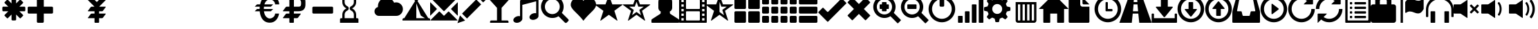 SplineFontDB: 3.0
FontName: GLYPHICONSHalflings-Regular
FullName: GLYPHICONS Halflings Regular
FamilyName: GLYPHICONS Halflings
Weight: Book
Copyright: Copyright (c) 2014 by Jan Kovarik. All rights reserved.
Version: 1.009;PS 001.009;hotconv 1.0.70;makeotf.lib2.5.58329
ItalicAngle: 0
UnderlinePosition: -50
UnderlineWidth: 50
Ascent: 960
Descent: 240
sfntRevision: 0x0001024d
LayerCount: 2
Layer: 0 1 "Arri+AOgA-re"  1
Layer: 1 1 "Avant"  0
XUID: [1021 552 120955932 580601]
FSType: 4
OS2Version: 3
OS2_WeightWidthSlopeOnly: 0
OS2_UseTypoMetrics: 1
CreationTime: 1414582517
ModificationTime: 1458000358
PfmFamily: 81
TTFWeight: 400
TTFWidth: 5
LineGap: 0
VLineGap: 0
Panose: 0 0 5 0 0 0 0 0 0 0
OS2TypoAscent: 960
OS2TypoAOffset: 0
OS2TypoDescent: -240
OS2TypoDOffset: 0
OS2TypoLinegap: 0
OS2WinAscent: 1300
OS2WinAOffset: 0
OS2WinDescent: 123
OS2WinDOffset: 0
HheadAscent: 1300
HheadAOffset: 0
HheadDescent: -123
HheadDOffset: 0
OS2SubXSize: 780
OS2SubYSize: 720
OS2SubXOff: 0
OS2SubYOff: 90
OS2SupXSize: 780
OS2SupYSize: 720
OS2SupXOff: 0
OS2SupYOff: 420
OS2StrikeYSize: 50
OS2StrikeYPos: 696
OS2Vendor: 'UKWN'
OS2CodePages: 00000001.00000000
OS2UnicodeRanges: 00000000.02000000.00000000.00000000
DEI: 91125
ShortTable: cvt  2
  40
  760
EndShort
ShortTable: maxp 16
  1
  0
  279
  167
  17
  0
  0
  2
  0
  1
  1
  0
  64
  46
  0
  0
EndShort
LangName: 1033 "Copyright +AKkA 2014 by Jan Kovarik. All rights reserved." "" "" "1.009;UKWN;GLYPHICONSHalflings-Regular" "" "Version 1.009;PS 001.009;hotconv 1.0.70;makeotf.lib2.5.58329" "" "" "Jan Kovarik" "Jan Kovarik" "" "www.glyphicons.com" "www.glyphicons.com" "" "" "" "" "" "" "www.glyphicons.com" 
GaspTable: 1 65535 2 0
Encoding: UnicodeFull
UnicodeInterp: none
NameList: Adobe Glyph List
DisplaySize: -24
AntiAlias: 1
FitToEm: 1
WinInfo: 57280 16 18
BeginChars: 1114115 280

StartChar: .notdef
Encoding: 1114112 -1 0
Width: 440
Flags: W
TtInstrs:
PUSHB_2
 1
 0
MDAP[rnd]
ALIGNRP
PUSHB_3
 7
 4
 0
MIRP[min,rnd,black]
SHP[rp2]
PUSHB_2
 6
 5
MDRP[rp0,min,rnd,grey]
ALIGNRP
PUSHB_3
 3
 2
 0
MIRP[min,rnd,black]
SHP[rp2]
SVTCA[y-axis]
PUSHB_2
 3
 0
MDAP[rnd]
ALIGNRP
PUSHB_3
 5
 4
 0
MIRP[min,rnd,black]
SHP[rp2]
PUSHB_3
 7
 6
 1
MIRP[rp0,min,rnd,grey]
ALIGNRP
PUSHB_3
 1
 2
 0
MIRP[min,rnd,black]
SHP[rp2]
EndTTInstrs
LayerCount: 2
Fore
SplineSet
40 0 m 1,0,-1
 40 800 l 1,1,-1
 360 800 l 1,2,-1
 360 0 l 1,3,-1
 40 0 l 1,0,-1
80 40 m 1,4,-1
 320 40 l 1,5,-1
 320 760 l 1,6,-1
 80 760 l 1,7,-1
 80 40 l 1,4,-1
EndSplineSet
EndChar

StartChar: glyph1
Encoding: 1114113 -1 1
Width: 0
GlyphClass: 2
Flags: W
LayerCount: 2
EndChar

StartChar: glyph2
Encoding: 1114114 -1 2
Width: 400
GlyphClass: 2
Flags: W
LayerCount: 2
EndChar

StartChar: space
Encoding: 32 32 3
Width: 1200
GlyphClass: 2
Flags: W
LayerCount: 2
EndChar

StartChar: asterisk
Encoding: 42 42 4
Width: 1200
GlyphClass: 2
Flags: W
LayerCount: 2
Fore
SplineSet
600 1100 m 0,0,1
 615 1100 615 1100 634 1098.5 c 128,-1,2
 653 1097 653 1097 664 1095 c 2,3,-1
 675 1094 l 1,4,5
 685 1092 685 1092 692.5 1083.5 c 128,-1,6
 700 1075 700 1075 700 1065 c 2,7,-1
 700 841 l 1,8,-1
 858 999 l 2,9,10
 865 1006 865 1006 876 1007 c 128,-1,11
 887 1008 887 1008 895 1001 c 2,12,-1
 1001 895 l 2,13,14
 1008 887 1008 887 1007 876 c 128,-1,15
 1006 865 1006 865 999 858 c 2,16,-1
 841 700 l 1,17,-1
 1065 700 l 2,18,19
 1075 700 1075 700 1083.5 692.5 c 128,-1,20
 1092 685 1092 685 1094 675 c 0,21,22
 1100 634 1100 634 1100 600 c 0,23,24
 1100 585 1100 585 1098.5 566 c 128,-1,25
 1097 547 1097 547 1095 536 c 2,26,-1
 1094 525 l 1,27,28
 1092 515 1092 515 1083.5 507.5 c 128,-1,29
 1075 500 1075 500 1065 500 c 2,30,-1
 841 500 l 1,31,-1
 999 342 l 2,32,33
 1006 335 1006 335 1007 324 c 128,-1,34
 1008 313 1008 313 1001 305 c 2,35,-1
 895 199 l 2,36,37
 887 192 887 192 876 193 c 128,-1,38
 865 194 865 194 858 201 c 2,39,-1
 700 359 l 1,40,-1
 700 135 l 2,41,42
 700 125 700 125 692.5 116.5 c 128,-1,43
 685 108 685 108 675 106 c 0,44,45
 634 100 634 100 600 100 c 0,46,47
 585 100 585 100 566 101.5 c 128,-1,48
 547 103 547 103 536 105 c 2,49,-1
 525 106 l 1,50,51
 515 108 515 108 507.5 116.5 c 128,-1,52
 500 125 500 125 500 135 c 2,53,-1
 500 359 l 1,54,-1
 342 201 l 2,55,56
 335 194 335 194 324 193 c 128,-1,57
 313 192 313 192 305 199 c 2,58,-1
 199 305 l 2,59,60
 192 313 192 313 193 324 c 128,-1,61
 194 335 194 335 201 342 c 2,62,-1
 359 500 l 1,63,-1
 135 500 l 2,64,65
 125 500 125 500 116.5 507.5 c 128,-1,66
 108 515 108 515 106 525 c 0,67,68
 100 566 100 566 100 600 c 0,69,70
 100 615 100 615 101.5 634 c 128,-1,71
 103 653 103 653 105 664 c 2,72,-1
 106 675 l 1,73,74
 108 685 108 685 116.5 692.5 c 128,-1,75
 125 700 125 700 135 700 c 2,76,-1
 359 700 l 1,77,-1
 201 858 l 2,78,79
 194 865 194 865 193 876 c 128,-1,80
 192 887 192 887 199 895 c 2,81,-1
 305 1001 l 2,82,83
 313 1008 313 1008 324 1007 c 128,-1,84
 335 1006 335 1006 342 999 c 2,85,-1
 500 841 l 1,86,-1
 500 1065 l 2,87,88
 500 1075 500 1075 507.5 1083.5 c 128,-1,89
 515 1092 515 1092 525 1094 c 0,90,91
 566 1100 566 1100 600 1100 c 0,0,1
EndSplineSet
EndChar

StartChar: plus
Encoding: 43 43 5
Width: 1200
GlyphClass: 2
Flags: W
LayerCount: 2
Fore
SplineSet
450 1100 m 2,0,-1
 650 1100 l 2,1,2
 671 1100 671 1100 685.5 1085.5 c 128,-1,3
 700 1071 700 1071 700 1050 c 2,4,-1
 700 700 l 1,5,-1
 1050 700 l 2,6,7
 1071 700 1071 700 1085.5 685.5 c 128,-1,8
 1100 671 1100 671 1100 650 c 2,9,-1
 1100 450 l 2,10,11
 1100 429 1100 429 1085.5 414.5 c 128,-1,12
 1071 400 1071 400 1050 400 c 2,13,-1
 700 400 l 1,14,-1
 700 50 l 2,15,16
 700 29 700 29 685.5 14.5 c 128,-1,17
 671 0 671 0 650 0 c 2,18,-1
 450 0 l 2,19,20
 429 0 429 0 414.5 14.5 c 128,-1,21
 400 29 400 29 400 50 c 2,22,-1
 400 400 l 1,23,-1
 50 400 l 2,24,25
 29 400 29 400 14.5 414.5 c 128,-1,26
 0 429 0 429 0 450 c 2,27,-1
 0 650 l 2,28,29
 0 671 0 671 14.5 685.5 c 128,-1,30
 29 700 29 700 50 700 c 2,31,-1
 400 700 l 1,32,-1
 400 1050 l 2,33,34
 400 1071 400 1071 414.5 1085.5 c 128,-1,35
 429 1100 429 1100 450 1100 c 2,0,-1
EndSplineSet
EndChar

StartChar: uni00A0
Encoding: 160 160 6
Width: 1200
GlyphClass: 2
Flags: W
LayerCount: 2
EndChar

StartChar: yen
Encoding: 165 165 7
Width: 1200
GlyphClass: 2
Flags: W
LayerCount: 2
Fore
SplineSet
825 1100 m 2,0,-1
 1075 1100 l 2,1,2
 1085 1100 1085 1100 1087.5 1095 c 128,-1,3
 1090 1090 1090 1090 1082 1082 c 2,4,-1
 718 718 l 2,5,6
 712 712 712 712 707 700 c 1,7,-1
 975 700 l 2,8,9
 985 700 985 700 988 694 c 128,-1,10
 991 688 991 688 985 680 c 2,11,-1
 865 520 l 2,12,13
 859 512 859 512 847 506 c 128,-1,14
 835 500 835 500 825 500 c 2,15,-1
 700 500 l 1,16,-1
 700 400 l 1,17,-1
 975 400 l 2,18,19
 985 400 985 400 988 394 c 128,-1,20
 991 388 991 388 985 380 c 2,21,-1
 865 220 l 2,22,23
 859 212 859 212 847 206 c 128,-1,24
 835 200 835 200 825 200 c 2,25,-1
 700 200 l 1,26,-1
 700 26 l 2,27,28
 700 15 700 15 692.5 7.5 c 128,-1,29
 685 0 685 0 674 0 c 2,30,-1
 526 0 l 2,31,32
 515 0 515 0 507.5 7.5 c 128,-1,33
 500 15 500 15 500 26 c 2,34,-1
 500 200 l 1,35,-1
 225 200 l 2,36,37
 215 200 215 200 212 206 c 128,-1,38
 209 212 209 212 215 220 c 2,39,-1
 335 380 l 2,40,41
 341 388 341 388 353 394 c 128,-1,42
 365 400 365 400 375 400 c 2,43,-1
 500 400 l 1,44,-1
 500 500 l 1,45,-1
 225 500 l 2,46,47
 215 500 215 500 212 506 c 128,-1,48
 209 512 209 512 215 520 c 2,49,-1
 335 680 l 2,50,51
 341 688 341 688 353 694 c 128,-1,52
 365 700 365 700 375 700 c 2,53,-1
 493 700 l 1,54,55
 488 712 488 712 482 718 c 2,56,-1
 118 1082 l 2,57,58
 110 1090 110 1090 112.5 1095 c 128,-1,59
 115 1100 115 1100 125 1100 c 2,60,-1
 375 1100 l 2,61,62
 400 1100 400 1100 418 1082 c 2,63,-1
 582 918 l 2,64,65
 590 910 590 910 600 910 c 128,-1,66
 610 910 610 910 618 918 c 2,67,-1
 782 1082 l 2,68,69
 800 1100 800 1100 825 1100 c 2,0,-1
EndSplineSet
EndChar

StartChar: uni2000
Encoding: 8192 8192 8
Width: 650
GlyphClass: 2
Flags: W
LayerCount: 2
EndChar

StartChar: uni2001
Encoding: 8193 8193 9
Width: 1300
GlyphClass: 2
Flags: W
LayerCount: 2
EndChar

StartChar: uni2002
Encoding: 8194 8194 10
Width: 650
GlyphClass: 2
Flags: W
LayerCount: 2
EndChar

StartChar: uni2003
Encoding: 8195 8195 11
Width: 1300
GlyphClass: 2
Flags: W
LayerCount: 2
EndChar

StartChar: uni2004
Encoding: 8196 8196 12
Width: 433
GlyphClass: 2
Flags: W
LayerCount: 2
EndChar

StartChar: uni2005
Encoding: 8197 8197 13
Width: 325
GlyphClass: 2
Flags: W
LayerCount: 2
EndChar

StartChar: uni2006
Encoding: 8198 8198 14
Width: 216
GlyphClass: 2
Flags: W
LayerCount: 2
EndChar

StartChar: uni2007
Encoding: 8199 8199 15
Width: 216
GlyphClass: 2
Flags: W
LayerCount: 2
EndChar

StartChar: uni2008
Encoding: 8200 8200 16
Width: 162
GlyphClass: 2
Flags: W
LayerCount: 2
EndChar

StartChar: uni2009
Encoding: 8201 8201 17
Width: 260
GlyphClass: 2
Flags: W
LayerCount: 2
EndChar

StartChar: uni200A
Encoding: 8202 8202 18
Width: 72
GlyphClass: 2
Flags: W
LayerCount: 2
EndChar

StartChar: uni202F
Encoding: 8239 8239 19
Width: 260
GlyphClass: 2
Flags: W
LayerCount: 2
EndChar

StartChar: uni205F
Encoding: 8287 8287 20
Width: 325
GlyphClass: 2
Flags: W
LayerCount: 2
EndChar

StartChar: Euro
Encoding: 8364 8364 21
Width: 1200
GlyphClass: 2
Flags: W
LayerCount: 2
Fore
SplineSet
744 1198 m 0,0,1
 986 1198 986 1198 1098 1009 c 1,2,3
 1158 905 1158 905 1164 800 c 1,4,-1
 983 800 l 1,5,6
 983 845 983 845 965.5 882.5 c 128,-1,7
 948 920 948 920 922 944 c 128,-1,8
 896 968 896 968 864 984.5 c 128,-1,9
 832 1001 832 1001 803.5 1008.5 c 128,-1,10
 775 1016 775 1016 752 1016 c 0,11,12
 733 1016 733 1016 711.5 1010.5 c 128,-1,13
 690 1005 690 1005 662 990 c 128,-1,14
 634 975 634 975 609 952 c 128,-1,15
 584 929 584 929 560 889.5 c 128,-1,16
 536 850 536 850 521 800 c 1,17,-1
 900 800 l 1,18,-1
 800 700 l 1,19,-1
 500 700 l 1,20,21
 494 650 494 650 494 600 c 1,22,-1
 900 600 l 1,23,-1
 800 500 l 1,24,-1
 500 500 l 1,25,26
 509 426 509 426 533 368 c 128,-1,27
 557 310 557 310 585.5 277 c 128,-1,28
 614 244 614 244 647 222.5 c 128,-1,29
 680 201 680 201 706 193.5 c 128,-1,30
 732 186 732 186 753 186 c 0,31,32
 775 186 775 186 803.5 193.5 c 128,-1,33
 832 201 832 201 864 218 c 128,-1,34
 896 235 896 235 922 259 c 128,-1,35
 948 283 948 283 965.5 320 c 128,-1,36
 983 357 983 357 983 400 c 1,37,-1
 1157 400 l 1,38,39
 1127 229 1127 229 1029 122 c 0,40,41
 922 5 922 5 755 5 c 0,42,43
 549 5 549 5 431 163 c 0,44,45
 395 211 395 211 362 296 c 128,-1,46
 329 381 329 381 317 500 c 1,47,-1
 100 500 l 1,48,-1
 200 600 l 1,49,-1
 312 600 l 1,50,51
 313 647 313 647 318 700 c 1,52,-1
 100 700 l 1,53,-1
 200 800 l 1,54,-1
 334 800 l 1,55,56
 354 887 354 887 385 953.5 c 128,-1,57
 416 1020 416 1020 447 1057 c 0,58,59
 564 1198 564 1198 744 1198 c 0,0,1
EndSplineSet
EndChar

StartChar: uni20BD
Encoding: 8381 8381 22
Width: 1200
GlyphClass: 2
Flags: W
LayerCount: 2
Fore
SplineSet
428 1200 m 2,0,-1
 778 1200 l 2,1,2
 845 1200 845 1200 898 1187 c 128,-1,3
 951 1174 951 1174 984 1156 c 128,-1,4
 1017 1138 1017 1138 1041 1106.5 c 128,-1,5
 1065 1075 1065 1075 1076 1050 c 128,-1,6
 1087 1025 1087 1025 1093 985.5 c 128,-1,7
 1099 946 1099 946 1099.5 925 c 128,-1,8
 1100 904 1100 904 1100 868 c 0,9,10
 1100 857 1100 857 1100 851.5 c 128,-1,11
 1100 846 1100 846 1100 835 c 0,12,13
 1100 799 1100 799 1099.5 778 c 128,-1,14
 1099 757 1099 757 1093 717 c 128,-1,15
 1087 677 1087 677 1076 652 c 128,-1,16
 1065 627 1065 627 1041 595 c 128,-1,17
 1017 563 1017 563 984 544.5 c 128,-1,18
 951 526 951 526 898 513 c 128,-1,19
 845 500 845 500 778 500 c 2,20,-1
 600 500 l 1,21,-1
 598 400 l 1,22,-1
 886 400 l 2,23,24
 896 400 896 400 899 394 c 128,-1,25
 902 388 902 388 896 380 c 2,26,-1
 776 220 l 2,27,28
 770 212 770 212 758 206 c 128,-1,29
 746 200 746 200 736 200 c 2,30,-1
 598 200 l 1,31,-1
 598 25 l 2,32,33
 598 14 598 14 592.5 7 c 128,-1,34
 587 0 587 0 577 0 c 2,35,-1
 428 0 l 2,36,37
 418 0 418 0 410.5 7.5 c 128,-1,38
 403 15 403 15 403 25 c 2,39,-1
 403 200 l 1,40,-1
 136 200 l 2,41,42
 126 200 126 200 123 206 c 128,-1,43
 120 212 120 212 126 220 c 2,44,-1
 246 380 l 2,45,46
 252 388 252 388 264 394 c 128,-1,47
 276 400 276 400 286 400 c 2,48,-1
 403 400 l 1,49,-1
 403 500 l 1,50,-1
 136 500 l 2,51,52
 126 500 126 500 123 506 c 128,-1,53
 120 512 120 512 126 520 c 2,54,-1
 246 680 l 2,55,56
 252 688 252 688 264 694 c 128,-1,57
 276 700 276 700 286 700 c 2,58,-1
 403 700 l 1,59,-1
 403 1175 l 2,60,61
 403 1185 403 1185 410.5 1192.5 c 128,-1,62
 418 1200 418 1200 428 1200 c 2,0,-1
600 1000 m 1,63,-1
 600 700 l 1,64,-1
 803 700 l 2,65,66
 867 700 867 700 889.5 733 c 128,-1,67
 912 766 912 766 912 852 c 0,68,69
 912 936 912 936 889.5 968 c 128,-1,70
 867 1000 867 1000 803 1000 c 2,71,-1
 600 1000 l 1,63,-1
EndSplineSet
EndChar

StartChar: minus
Encoding: 8722 8722 23
Width: 1200
GlyphClass: 2
Flags: W
LayerCount: 2
Fore
SplineSet
250 700 m 2,0,-1
 1050 700 l 2,1,2
 1071 700 1071 700 1085.5 685.5 c 128,-1,3
 1100 671 1100 671 1100 650 c 2,4,-1
 1100 450 l 2,5,6
 1100 429 1100 429 1085.5 414.5 c 128,-1,7
 1071 400 1071 400 1050 400 c 2,8,-1
 250 400 l 2,9,10
 229 400 229 400 214.5 414.5 c 128,-1,11
 200 429 200 429 200 450 c 2,12,-1
 200 650 l 2,13,14
 200 671 200 671 214.5 685.5 c 128,-1,15
 229 700 229 700 250 700 c 2,0,-1
EndSplineSet
EndChar

StartChar: uni231B
Encoding: 8987 8987 24
Width: 1200
GlyphClass: 2
Flags: W
LayerCount: 2
Fore
SplineSet
1000 1200 m 1,0,-1
 1000 1050 l 2,1,2
 1000 1029 1000 1029 985.5 1014.5 c 128,-1,3
 971 1000 971 1000 950 1000 c 2,4,-1
 900 1000 l 1,5,-1
 900 900 l 2,6,7
 900 809 900 809 850.5 734.5 c 128,-1,8
 801 660 801 660 720 625 c 1,9,10
 801 590 801 590 850.5 515.5 c 128,-1,11
 900 441 900 441 900 350 c 2,12,-1
 900 200 l 1,13,-1
 950 200 l 2,14,15
 971 200 971 200 985.5 185.5 c 128,-1,16
 1000 171 1000 171 1000 150 c 2,17,-1
 1000 0 l 1,18,-1
 200 0 l 1,19,-1
 200 150 l 2,20,21
 200 171 200 171 214.5 185.5 c 128,-1,22
 229 200 229 200 250 200 c 2,23,-1
 300 200 l 1,24,-1
 300 350 l 2,25,26
 300 441 300 441 349.5 515.5 c 128,-1,27
 399 590 399 590 480 625 c 1,28,29
 399 660 399 660 349.5 734.5 c 128,-1,30
 300 809 300 809 300 900 c 2,31,-1
 300 1000 l 1,32,-1
 250 1000 l 2,33,34
 229 1000 229 1000 214.5 1014.5 c 128,-1,35
 200 1029 200 1029 200 1050 c 2,36,-1
 200 1200 l 1,37,-1
 1000 1200 l 1,0,-1
400 1000 m 1,38,-1
 400 900 l 2,39,40
 400 840 400 840 432.5 790.5 c 128,-1,41
 465 741 465 741 520 717 c 0,42,43
 548 705 548 705 564 680 c 128,-1,44
 580 655 580 655 580 625 c 128,-1,45
 580 595 580 595 564 570 c 128,-1,46
 548 545 548 545 520 533 c 0,47,48
 465 509 465 509 432.5 459.5 c 128,-1,49
 400 410 400 410 400 350 c 2,50,-1
 400 200 l 1,51,-1
 800 200 l 1,52,-1
 800 350 l 2,53,54
 800 410 800 410 767.5 459.5 c 128,-1,55
 735 509 735 509 680 533 c 0,56,57
 652 545 652 545 636 570 c 128,-1,58
 620 595 620 595 620 625 c 128,-1,59
 620 655 620 655 636 680 c 128,-1,60
 652 705 652 705 680 717 c 0,61,62
 735 741 735 741 767.5 790.5 c 128,-1,63
 800 840 800 840 800 900 c 2,64,-1
 800 1000 l 1,65,-1
 400 1000 l 1,38,-1
EndSplineSet
EndChar

StartChar: uni25FC
Encoding: 9724 9724 25
Width: 500
GlyphClass: 2
Flags: W
LayerCount: 2
Fore
SplineSet
0 0 m 0,0,-1
EndSplineSet
EndChar

StartChar: uni2601
Encoding: 9729 9729 26
Width: 1200
GlyphClass: 2
Flags: W
LayerCount: 2
Fore
SplineSet
503 1089 m 0,0,1
 613 1089 613 1089 703.5 1029.5 c 128,-1,2
 794 970 794 970 838 873 c 1,3,4
 882 887 882 887 928 887 c 0,5,6
 1048 887 1048 887 1133 800.5 c 128,-1,7
 1218 714 1218 714 1218 594 c 0,8,9
 1218 473 1218 473 1133 386.5 c 128,-1,10
 1048 300 1048 300 928 300 c 2,11,-1
 178 300 l 2,12,13
 99 300 99 300 42.5 357 c 128,-1,14
 -14 414 -14 414 -14 494 c 0,15,16
 -14 563 -14 563 28.5 616.5 c 128,-1,17
 71 670 71 670 137 684 c 1,18,19
 135 696 135 696 135 721 c 0,20,21
 135 874 135 874 243 981.5 c 128,-1,22
 351 1089 351 1089 503 1089 c 0,0,1
EndSplineSet
EndChar

StartChar: uni26FA
Encoding: 9978 9978 27
Width: 1200
GlyphClass: 2
Flags: W
LayerCount: 2
Fore
SplineSet
774 1193.5 m 128,-1,1
 790 1184 790 1184 794.5 1166.5 c 128,-1,2
 799 1149 799 1149 789 1133 c 1,3,-1
 653 946 l 1,4,-1
 1120 200 l 1,5,-1
 1150 200 l 2,6,7
 1170 200 1170 200 1185 181.5 c 128,-1,8
 1200 163 1200 163 1200 142 c 2,9,-1
 1200 100 l 1,10,-1
 0 100 l 1,11,-1
 0 142 l 2,12,13
 0 163 0 163 15 181.5 c 128,-1,14
 30 200 30 200 50 200 c 2,15,-1
 80 200 l 1,16,-1
 548 946 l 1,17,-1
 413 1129 l 1,18,19
 403 1145 403 1145 407.5 1163 c 128,-1,20
 412 1181 412 1181 428 1191 c 128,-1,21
 444 1201 444 1201 462 1196.5 c 128,-1,22
 480 1192 480 1192 490 1176 c 1,23,-1
 601 1028 l 1,24,-1
 713 1178 l 1,25,26
 722 1194 722 1194 740 1198.5 c 128,-1,0
 758 1203 758 1203 774 1193.5 c 128,-1,1
600 200 m 1,27,-1
 977 200 l 1,28,-1
 795 312 l 1,29,-1
 600 846 l 1,30,-1
 600 200 l 1,27,-1
EndSplineSet
EndChar

StartChar: uni2709
Encoding: 9993 9993 28
Width: 1200
GlyphClass: 2
Flags: W
LayerCount: 2
Fore
SplineSet
25 1100 m 2,0,-1
 1175 1100 l 2,1,2
 1185 1100 1185 1100 1187.5 1095 c 128,-1,3
 1190 1090 1190 1090 1182 1082 c 2,4,-1
 618 515 l 2,5,6
 610 507 610 507 600 507 c 128,-1,7
 590 507 590 507 582 515 c 2,8,-1
 18 1082 l 2,9,10
 10 1090 10 1090 12.5 1095 c 128,-1,11
 15 1100 15 1100 25 1100 c 2,0,-1
18 882 m 2,12,-1
 282 618 l 2,13,14
 290 610 290 610 290 600 c 128,-1,15
 290 590 290 590 282 582 c 2,16,-1
 18 318 l 2,17,18
 10 310 10 310 5 312.5 c 128,-1,19
 0 315 0 315 0 325 c 2,20,-1
 0 875 l 2,21,22
 0 885 0 885 5 887.5 c 128,-1,23
 10 890 10 890 18 882 c 2,12,-1
918 618 m 2,24,-1
 1182 882 l 2,25,26
 1190 890 1190 890 1195 887.5 c 128,-1,27
 1200 885 1200 885 1200 875 c 2,28,-1
 1200 325 l 2,29,30
 1200 315 1200 315 1195 312.5 c 128,-1,31
 1190 310 1190 310 1182 318 c 2,32,-1
 918 582 l 2,33,34
 910 590 910 590 910 600 c 128,-1,35
 910 610 910 610 918 618 c 2,24,-1
818 482 m 2,36,-1
 1182 118 l 2,37,38
 1190 110 1190 110 1187.5 105 c 128,-1,39
 1185 100 1185 100 1175 100 c 2,40,-1
 25 100 l 2,41,42
 15 100 15 100 12.5 105 c 128,-1,43
 10 110 10 110 18 118 c 2,44,-1
 382 482 l 2,45,46
 390 490 390 490 400 490 c 128,-1,47
 410 490 410 490 418 482 c 2,48,-1
 582 318 l 2,49,50
 590 310 590 310 600 310 c 128,-1,51
 610 310 610 310 618 318 c 2,52,-1
 782 482 l 2,53,54
 790 490 790 490 800 490 c 128,-1,55
 810 490 810 490 818 482 c 2,36,-1
EndSplineSet
EndChar

StartChar: uni270F
Encoding: 9999 9999 29
Width: 1200
GlyphClass: 2
Flags: W
LayerCount: 2
Fore
SplineSet
1011 1210 m 128,-1,1
 1030 1210 1030 1210 1044 1197 c 2,2,-1
 1197 1044 l 2,3,4
 1210 1030 1210 1030 1210 1011 c 128,-1,5
 1210 992 1210 992 1197 978 c 1,6,-1
 1098 886 l 1,7,-1
 884 1100 l 1,8,-1
 979 1196 l 2,9,0
 992 1210 992 1210 1011 1210 c 128,-1,1
1013 800 m 1,10,-1
 398 186 l 1,11,-1
 184 400 l 1,12,-1
 798 1014 l 1,13,-1
 1013 800 l 1,10,-1
317 96 m 1,14,-1
 -16 -16 l 1,15,-1
 94 319 l 1,16,-1
 317 96 l 1,14,-1
EndSplineSet
EndChar

StartChar: uniE001
Encoding: 57345 57345 30
Width: 1200
GlyphClass: 2
Flags: W
LayerCount: 2
Fore
SplineSet
700 650 m 1,0,-1
 700 100 l 1,1,-1
 950 100 l 2,2,3
 971 100 971 100 985.5 85.5 c 128,-1,4
 1000 71 1000 71 1000 50 c 2,5,-1
 1000 0 l 1,6,-1
 200 0 l 1,7,-1
 200 50 l 2,8,9
 200 71 200 71 214.5 85.5 c 128,-1,10
 229 100 229 100 250 100 c 2,11,-1
 500 100 l 1,12,-1
 500 650 l 1,13,-1
 0 1200 l 1,14,-1
 1200 1200 l 1,15,-1
 700 650 l 1,0,-1
EndSplineSet
EndChar

StartChar: uniE002
Encoding: 57346 57346 31
Width: 1200
GlyphClass: 2
Flags: W
LayerCount: 2
Fore
SplineSet
368 1017 m 1,0,-1
 1013 1180 l 1,1,2
 1052 1195 1052 1195 1076 1180 c 128,-1,3
 1100 1165 1100 1165 1100 1131 c 2,4,-1
 1100 300 l 2,5,6
 1100 245 1100 245 1058.5 204.5 c 128,-1,7
 1017 164 1017 164 947 141 c 0,8,9
 868 116 868 116 800 136.5 c 128,-1,10
 732 157 732 157 714 211.5 c 128,-1,11
 696 266 696 266 739.5 323 c 128,-1,12
 783 380 783 380 862 405 c 1,13,14
 934 429 934 429 1000 413 c 1,15,-1
 1000 934 l 1,16,-1
 400 779 l 1,17,-1
 400 173 l 2,18,19
 400 131 400 131 356 83 c 128,-1,20
 312 35 312 35 247 14 c 0,21,22
 168 -12 168 -12 100 8.5 c 128,-1,23
 32 29 32 29 14 84 c 128,-1,24
 -4 139 -4 139 39.5 195.5 c 128,-1,25
 83 252 83 252 162 278 c 0,26,27
 234 302 234 302 300 285 c 1,28,-1
 300 924 l 2,29,30
 300 962 300 962 314.5 983 c 128,-1,31
 329 1004 329 1004 368 1017 c 1,0,-1
EndSplineSet
EndChar

StartChar: uniE003
Encoding: 57347 57347 32
Width: 1200
GlyphClass: 2
Flags: W
LayerCount: 2
Fore
SplineSet
500 1191 m 128,-1,1
 600 1191 600 1191 691 1152 c 128,-1,2
 782 1113 782 1113 847.5 1047.5 c 128,-1,3
 913 982 913 982 952 891 c 128,-1,4
 991 800 991 800 991 700 c 1,5,-1
 990 698 l 1,6,-1
 991 693 l 1,7,8
 991 552 991 552 913 431 c 1,9,-1
 1188 157 l 1,10,11
 1211 131 1211 131 1210.5 112.5 c 128,-1,12
 1210 94 1210 94 1188 70 c 1,13,-1
 1129 12 l 1,14,15
 1103 -8 1103 -8 1082.5 -8 c 128,-1,16
 1062 -8 1062 -8 1043 12 c 2,17,-1
 768 286 l 1,18,19
 649 209 649 209 507 209 c 1,20,-1
 502 210 l 1,21,-1
 500 209 l 1,22,23
 400 209 400 209 309 248 c 128,-1,24
 218 287 218 287 152.5 352.5 c 128,-1,25
 87 418 87 418 48 509 c 128,-1,26
 9 600 9 600 9 700 c 128,-1,27
 9 800 9 800 48 891 c 128,-1,28
 87 982 87 982 152.5 1047.5 c 128,-1,29
 218 1113 218 1113 309 1152 c 128,-1,0
 400 1191 400 1191 500 1191 c 128,-1,1
500 1022 m 128,-1,31
 412 1022 412 1022 338 979 c 128,-1,32
 264 936 264 936 221 862 c 128,-1,33
 178 788 178 788 178 700 c 128,-1,34
 178 612 178 612 221 538 c 128,-1,35
 264 464 264 464 338 421 c 128,-1,36
 412 378 412 378 500 378 c 128,-1,37
 588 378 588 378 662 421 c 128,-1,38
 736 464 736 464 779 538 c 128,-1,39
 822 612 822 612 822 700 c 128,-1,40
 822 788 822 788 779 862 c 128,-1,41
 736 936 736 936 662 979 c 128,-1,30
 588 1022 588 1022 500 1022 c 128,-1,31
EndSplineSet
EndChar

StartChar: uniE005
Encoding: 57349 57349 33
Width: 1200
GlyphClass: 2
Flags: W
LayerCount: 2
Fore
SplineSet
649 949 m 1,0,1
 697 1017 697 1017 758.5 1053 c 128,-1,2
 820 1089 820 1089 880 1091.5 c 128,-1,3
 940 1094 940 1094 998.5 1071.5 c 128,-1,4
 1057 1049 1057 1049 1101 1007.5 c 128,-1,5
 1145 966 1145 966 1172 907 c 128,-1,6
 1199 848 1199 848 1199 784 c 0,7,8
 1199 727 1199 727 1165.5 666.5 c 128,-1,9
 1132 606 1132 606 1071.5 542 c 128,-1,10
 1011 478 1011 478 945 414.5 c 128,-1,11
 879 351 879 351 795 262 c 128,-1,12
 711 173 711 173 649 88 c 1,13,14
 587 173 587 173 503.5 262 c 128,-1,15
 420 351 420 351 353.5 414.5 c 128,-1,16
 287 478 287 478 227 542 c 128,-1,17
 167 606 167 606 133.5 666.5 c 128,-1,18
 100 727 100 727 100 784 c 0,19,20
 100 848 100 848 128 907 c 128,-1,21
 156 966 156 966 201 1007.5 c 128,-1,22
 246 1049 246 1049 305 1071.5 c 128,-1,23
 364 1094 364 1094 424 1091.5 c 128,-1,24
 484 1089 484 1089 544.5 1053 c 128,-1,25
 605 1017 605 1017 649 949 c 1,0,1
EndSplineSet
EndChar

StartChar: uniE006
Encoding: 57350 57350 34
Width: 1200
GlyphClass: 2
Flags: WO
LayerCount: 2
Fore
SplineSet
407 800 m 1,0,-1
 538 1153 l 2,1,2
 545 1172 545 1172 555.5 1172 c 128,-1,3
 566 1172 566 1172 573 1153 c 2,4,-1
 702 800 l 1,5,-1
 1123 800 l 2,6,7
 1144 800 1144 800 1147 791.5 c 128,-1,8
 1150 783 1150 783 1133 771 c 2,9,-1
 791 522 l 1,10,-1
 921 121 l 2,11,12
 928 101 928 101 920.5 95.5 c 128,-1,13
 913 90 913 90 896 102 c 2,14,-1
 553 348 l 1,15,-1
 211 101 l 2,16,17
 194 89 194 89 186.5 94.5 c 128,-1,18
 179 100 179 100 186 120 c 2,19,-1
 316 520 l 1,20,-1
 -31 771 l 2,21,22
 -48 783 -48 783 -45 791.5 c 128,-1,23
 -42 800 -42 800 -22 800 c 2,24,-1
 407 800 l 1,0,-1
EndSplineSet
EndChar

StartChar: uniE007
Encoding: 57351 57351 35
Width: 1200
GlyphClass: 2
Flags: WO
LayerCount: 2
Fore
SplineSet
407 800 m 5,0,-1
 538 1153 l 6,1,2
 545 1172 545 1172 555.5 1172 c 132,-1,3
 566 1172 566 1172 573 1153 c 6,4,-1
 702 800 l 5,5,-1
 1123 800 l 6,6,7
 1144 800 1144 800 1147 791.5 c 132,-1,8
 1150 783 1150 783 1133 771 c 6,9,-1
 791 522 l 5,10,-1
 921 121 l 6,11,12
 928 101 928 101 920.5 95.5 c 132,-1,13
 913 90 913 90 896 102 c 6,14,-1
 553 348 l 5,15,-1
 211 101 l 6,16,17
 194 89 194 89 186.5 94.5 c 132,-1,18
 179 100 179 100 186 120 c 6,19,-1
 316 520 l 5,20,-1
 -31 771 l 6,21,22
 -48 783 -48 783 -45 791.5 c 132,-1,23
 -42 800 -42 800 -22 800 c 6,24,-1
 407 800 l 5,0,-1
477 700 m 5,25,-1
 237 700 l 5,26,-1
 434 558 l 5,27,-1
 360 332 l 5,28,-1
 553 471 l 5,29,-1
 748 331 l 5,30,-1
 674 560 l 5,31,-1
 866 700 l 5,32,-1
 632 700 l 5,33,-1
 554 911 l 5,34,-1
 477 700 l 5,25,-1
EndSplineSet
EndChar

StartChar: uniE008
Encoding: 57352 57352 36
Width: 1200
GlyphClass: 2
Flags: W
LayerCount: 2
Fore
SplineSet
600 1200 m 256,0,1
 724 1200 724 1200 812 1112 c 128,-1,2
 900 1024 900 1024 900 900 c 2,3,-1
 900 650 l 2,4,5
 900 604 900 604 869 552 c 128,-1,6
 838 500 838 500 800 500 c 1,7,-1
 800 425 l 2,8,9
 800 415 800 415 806 403.5 c 128,-1,10
 812 392 812 392 821 386 c 2,11,-1
 1179 156 l 2,12,13
 1188 151 1188 151 1194 139.5 c 128,-1,14
 1200 128 1200 128 1200 118 c 2,15,-1
 1200 25 l 2,16,17
 1200 15 1200 15 1192.5 7.5 c 128,-1,18
 1185 0 1185 0 1175 0 c 2,19,-1
 25 0 l 2,20,21
 15 0 15 0 7.5 7.5 c 128,-1,22
 0 15 0 15 0 25 c 2,23,-1
 0 118 l 2,24,25
 0 128 0 128 6 139.5 c 128,-1,26
 12 151 12 151 21 156 c 2,27,-1
 379 386 l 2,28,29
 388 392 388 392 394 403.5 c 128,-1,30
 400 415 400 415 400 425 c 2,31,-1
 400 500 l 1,32,33
 362 500 362 500 331 552 c 128,-1,34
 300 604 300 604 300 650 c 2,35,-1
 300 900 l 2,36,37
 300 1024 300 1024 388 1112 c 128,-1,38
 476 1200 476 1200 600 1200 c 256,0,1
EndSplineSet
EndChar

StartChar: uniE009
Encoding: 57353 57353 37
Width: 1200
GlyphClass: 2
Flags: W
LayerCount: 2
Fore
SplineSet
25 1100 m 2,0,-1
 1175 1100 l 2,1,2
 1185 1100 1185 1100 1192.5 1092.5 c 128,-1,3
 1200 1085 1200 1085 1200 1075 c 2,4,-1
 1200 25 l 2,5,6
 1200 15 1200 15 1192.5 7.5 c 128,-1,7
 1185 0 1185 0 1175 0 c 2,8,-1
 25 0 l 2,9,10
 15 0 15 0 7.5 7.5 c 128,-1,11
 0 15 0 15 0 25 c 2,12,-1
 0 1075 l 2,13,14
 0 1085 0 1085 7.5 1092.5 c 128,-1,15
 15 1100 15 1100 25 1100 c 2,0,-1
100 1000 m 1,16,-1
 100 900 l 1,17,-1
 200 900 l 1,18,-1
 200 1000 l 1,19,-1
 100 1000 l 1,16,-1
875 1000 m 2,20,-1
 325 1000 l 2,21,22
 315 1000 315 1000 307.5 992.5 c 128,-1,23
 300 985 300 985 300 975 c 2,24,-1
 300 625 l 2,25,26
 300 615 300 615 307.5 607.5 c 128,-1,27
 315 600 315 600 325 600 c 2,28,-1
 875 600 l 2,29,30
 885 600 885 600 892.5 607.5 c 128,-1,31
 900 615 900 615 900 625 c 2,32,-1
 900 975 l 2,33,34
 900 985 900 985 892.5 992.5 c 128,-1,35
 885 1000 885 1000 875 1000 c 2,20,-1
1000 1000 m 1,36,-1
 1000 900 l 1,37,-1
 1100 900 l 1,38,-1
 1100 1000 l 1,39,-1
 1000 1000 l 1,36,-1
100 800 m 1,40,-1
 100 700 l 1,41,-1
 200 700 l 1,42,-1
 200 800 l 1,43,-1
 100 800 l 1,40,-1
1000 800 m 1,44,-1
 1000 700 l 1,45,-1
 1100 700 l 1,46,-1
 1100 800 l 1,47,-1
 1000 800 l 1,44,-1
100 600 m 1,48,-1
 100 500 l 1,49,-1
 200 500 l 1,50,-1
 200 600 l 1,51,-1
 100 600 l 1,48,-1
1000 600 m 1,52,-1
 1000 500 l 1,53,-1
 1100 500 l 1,54,-1
 1100 600 l 1,55,-1
 1000 600 l 1,52,-1
875 500 m 2,56,-1
 325 500 l 2,57,58
 315 500 315 500 307.5 492.5 c 128,-1,59
 300 485 300 485 300 475 c 2,60,-1
 300 125 l 2,61,62
 300 115 300 115 307.5 107.5 c 128,-1,63
 315 100 315 100 325 100 c 2,64,-1
 875 100 l 2,65,66
 885 100 885 100 892.5 107.5 c 128,-1,67
 900 115 900 115 900 125 c 2,68,-1
 900 475 l 2,69,70
 900 485 900 485 892.5 492.5 c 128,-1,71
 885 500 885 500 875 500 c 2,56,-1
100 400 m 1,72,-1
 100 300 l 1,73,-1
 200 300 l 1,74,-1
 200 400 l 1,75,-1
 100 400 l 1,72,-1
1000 400 m 1,76,-1
 1000 300 l 1,77,-1
 1100 300 l 1,78,-1
 1100 400 l 1,79,-1
 1000 400 l 1,76,-1
100 200 m 1,80,-1
 100 100 l 1,81,-1
 200 100 l 1,82,-1
 200 200 l 1,83,-1
 100 200 l 1,80,-1
1000 200 m 1,84,-1
 1000 100 l 1,85,-1
 1100 100 l 1,86,-1
 1100 200 l 1,87,-1
 1000 200 l 1,84,-1
EndSplineSet
EndChar

StartChar: uniE010
Encoding: 57360 57360 38
Width: 1200
GlyphClass: 2
Flags: W
LayerCount: 2
Fore
SplineSet
50 1100 m 2,0,-1
 450 1100 l 2,1,2
 471 1100 471 1100 485.5 1085.5 c 128,-1,3
 500 1071 500 1071 500 1050 c 2,4,-1
 500 650 l 2,5,6
 500 629 500 629 485.5 614.5 c 128,-1,7
 471 600 471 600 450 600 c 2,8,-1
 50 600 l 2,9,10
 29 600 29 600 14.5 614.5 c 128,-1,11
 0 629 0 629 0 650 c 2,12,-1
 0 1050 l 2,13,14
 0 1071 0 1071 14.5 1085.5 c 128,-1,15
 29 1100 29 1100 50 1100 c 2,0,-1
650 1100 m 2,16,-1
 1050 1100 l 2,17,18
 1071 1100 1071 1100 1085.5 1085.5 c 128,-1,19
 1100 1071 1100 1071 1100 1050 c 2,20,-1
 1100 650 l 2,21,22
 1100 629 1100 629 1085.5 614.5 c 128,-1,23
 1071 600 1071 600 1050 600 c 2,24,-1
 650 600 l 2,25,26
 629 600 629 600 614.5 614.5 c 128,-1,27
 600 629 600 629 600 650 c 2,28,-1
 600 1050 l 2,29,30
 600 1071 600 1071 614.5 1085.5 c 128,-1,31
 629 1100 629 1100 650 1100 c 2,16,-1
50 500 m 2,32,-1
 450 500 l 2,33,34
 471 500 471 500 485.5 485.5 c 128,-1,35
 500 471 500 471 500 450 c 2,36,-1
 500 50 l 2,37,38
 500 29 500 29 485.5 14.5 c 128,-1,39
 471 0 471 0 450 0 c 2,40,-1
 50 0 l 2,41,42
 29 0 29 0 14.5 14.5 c 128,-1,43
 0 29 0 29 0 50 c 2,44,-1
 0 450 l 2,45,46
 0 471 0 471 14.5 485.5 c 128,-1,47
 29 500 29 500 50 500 c 2,32,-1
650 500 m 2,48,-1
 1050 500 l 2,49,50
 1071 500 1071 500 1085.5 485.5 c 128,-1,51
 1100 471 1100 471 1100 450 c 2,52,-1
 1100 50 l 2,53,54
 1100 29 1100 29 1085.5 14.5 c 128,-1,55
 1071 0 1071 0 1050 0 c 2,56,-1
 650 0 l 2,57,58
 629 0 629 0 614.5 14.5 c 128,-1,59
 600 29 600 29 600 50 c 2,60,-1
 600 450 l 2,61,62
 600 471 600 471 614.5 485.5 c 128,-1,63
 629 500 629 500 650 500 c 2,48,-1
EndSplineSet
EndChar

StartChar: uniE011
Encoding: 57361 57361 39
Width: 1200
GlyphClass: 2
Flags: W
LayerCount: 2
Fore
SplineSet
50 1100 m 2,0,-1
 250 1100 l 2,1,2
 271 1100 271 1100 285.5 1085.5 c 128,-1,3
 300 1071 300 1071 300 1050 c 2,4,-1
 300 850 l 2,5,6
 300 829 300 829 285.5 814.5 c 128,-1,7
 271 800 271 800 250 800 c 2,8,-1
 50 800 l 2,9,10
 29 800 29 800 14.5 814.5 c 128,-1,11
 0 829 0 829 0 850 c 2,12,-1
 0 1050 l 2,13,14
 0 1071 0 1071 14.5 1085.5 c 128,-1,15
 29 1100 29 1100 50 1100 c 2,0,-1
450 1100 m 2,16,-1
 650 1100 l 2,17,18
 671 1100 671 1100 685.5 1085.5 c 128,-1,19
 700 1071 700 1071 700 1050 c 2,20,-1
 700 850 l 2,21,22
 700 829 700 829 685.5 814.5 c 128,-1,23
 671 800 671 800 650 800 c 2,24,-1
 450 800 l 2,25,26
 429 800 429 800 414.5 814.5 c 128,-1,27
 400 829 400 829 400 850 c 2,28,-1
 400 1050 l 2,29,30
 400 1071 400 1071 414.5 1085.5 c 128,-1,31
 429 1100 429 1100 450 1100 c 2,16,-1
850 1100 m 2,32,-1
 1050 1100 l 2,33,34
 1071 1100 1071 1100 1085.5 1085.5 c 128,-1,35
 1100 1071 1100 1071 1100 1050 c 2,36,-1
 1100 850 l 2,37,38
 1100 829 1100 829 1085.5 814.5 c 128,-1,39
 1071 800 1071 800 1050 800 c 2,40,-1
 850 800 l 2,41,42
 829 800 829 800 814.5 814.5 c 128,-1,43
 800 829 800 829 800 850 c 2,44,-1
 800 1050 l 2,45,46
 800 1071 800 1071 814.5 1085.5 c 128,-1,47
 829 1100 829 1100 850 1100 c 2,32,-1
50 700 m 2,48,-1
 250 700 l 2,49,50
 271 700 271 700 285.5 685.5 c 128,-1,51
 300 671 300 671 300 650 c 2,52,-1
 300 450 l 2,53,54
 300 429 300 429 285.5 414.5 c 128,-1,55
 271 400 271 400 250 400 c 2,56,-1
 50 400 l 2,57,58
 29 400 29 400 14.5 414.5 c 128,-1,59
 0 429 0 429 0 450 c 2,60,-1
 0 650 l 2,61,62
 0 671 0 671 14.5 685.5 c 128,-1,63
 29 700 29 700 50 700 c 2,48,-1
450 700 m 2,64,-1
 650 700 l 2,65,66
 671 700 671 700 685.5 685.5 c 128,-1,67
 700 671 700 671 700 650 c 2,68,-1
 700 450 l 2,69,70
 700 429 700 429 685.5 414.5 c 128,-1,71
 671 400 671 400 650 400 c 2,72,-1
 450 400 l 2,73,74
 429 400 429 400 414.5 414.5 c 128,-1,75
 400 429 400 429 400 450 c 2,76,-1
 400 650 l 2,77,78
 400 671 400 671 414.5 685.5 c 128,-1,79
 429 700 429 700 450 700 c 2,64,-1
850 700 m 2,80,-1
 1050 700 l 2,81,82
 1071 700 1071 700 1085.5 685.5 c 128,-1,83
 1100 671 1100 671 1100 650 c 2,84,-1
 1100 450 l 2,85,86
 1100 429 1100 429 1085.5 414.5 c 128,-1,87
 1071 400 1071 400 1050 400 c 2,88,-1
 850 400 l 2,89,90
 829 400 829 400 814.5 414.5 c 128,-1,91
 800 429 800 429 800 450 c 2,92,-1
 800 650 l 2,93,94
 800 671 800 671 814.5 685.5 c 128,-1,95
 829 700 829 700 850 700 c 2,80,-1
50 300 m 2,96,-1
 250 300 l 2,97,98
 271 300 271 300 285.5 285.5 c 128,-1,99
 300 271 300 271 300 250 c 2,100,-1
 300 50 l 2,101,102
 300 29 300 29 285.5 14.5 c 128,-1,103
 271 0 271 0 250 0 c 2,104,-1
 50 0 l 2,105,106
 29 0 29 0 14.5 14.5 c 128,-1,107
 0 29 0 29 0 50 c 2,108,-1
 0 250 l 2,109,110
 0 271 0 271 14.5 285.5 c 128,-1,111
 29 300 29 300 50 300 c 2,96,-1
450 300 m 2,112,-1
 650 300 l 2,113,114
 671 300 671 300 685.5 285.5 c 128,-1,115
 700 271 700 271 700 250 c 2,116,-1
 700 50 l 2,117,118
 700 29 700 29 685.5 14.5 c 128,-1,119
 671 0 671 0 650 0 c 2,120,-1
 450 0 l 2,121,122
 429 0 429 0 414.5 14.5 c 128,-1,123
 400 29 400 29 400 50 c 2,124,-1
 400 250 l 2,125,126
 400 271 400 271 414.5 285.5 c 128,-1,127
 429 300 429 300 450 300 c 2,112,-1
850 300 m 2,128,-1
 1050 300 l 2,129,130
 1071 300 1071 300 1085.5 285.5 c 128,-1,131
 1100 271 1100 271 1100 250 c 2,132,-1
 1100 50 l 2,133,134
 1100 29 1100 29 1085.5 14.5 c 128,-1,135
 1071 0 1071 0 1050 0 c 2,136,-1
 850 0 l 2,137,138
 829 0 829 0 814.5 14.5 c 128,-1,139
 800 29 800 29 800 50 c 2,140,-1
 800 250 l 2,141,142
 800 271 800 271 814.5 285.5 c 128,-1,143
 829 300 829 300 850 300 c 2,128,-1
EndSplineSet
EndChar

StartChar: uniE012
Encoding: 57362 57362 40
Width: 1200
GlyphClass: 2
Flags: W
LayerCount: 2
Fore
SplineSet
50 1100 m 2,0,-1
 250 1100 l 2,1,2
 271 1100 271 1100 285.5 1085.5 c 128,-1,3
 300 1071 300 1071 300 1050 c 2,4,-1
 300 850 l 2,5,6
 300 829 300 829 285.5 814.5 c 128,-1,7
 271 800 271 800 250 800 c 2,8,-1
 50 800 l 2,9,10
 29 800 29 800 14.5 814.5 c 128,-1,11
 0 829 0 829 0 850 c 2,12,-1
 0 1050 l 2,13,14
 0 1071 0 1071 14.5 1085.5 c 128,-1,15
 29 1100 29 1100 50 1100 c 2,0,-1
450 1100 m 2,16,-1
 1150 1100 l 2,17,18
 1171 1100 1171 1100 1185.5 1085.5 c 128,-1,19
 1200 1071 1200 1071 1200 1050 c 2,20,-1
 1200 850 l 2,21,22
 1200 829 1200 829 1185.5 814.5 c 128,-1,23
 1171 800 1171 800 1150 800 c 2,24,-1
 450 800 l 2,25,26
 429 800 429 800 414.5 814.5 c 128,-1,27
 400 829 400 829 400 850 c 2,28,-1
 400 1050 l 2,29,30
 400 1071 400 1071 414.5 1085.5 c 128,-1,31
 429 1100 429 1100 450 1100 c 2,16,-1
50 700 m 2,32,-1
 250 700 l 2,33,34
 271 700 271 700 285.5 685.5 c 128,-1,35
 300 671 300 671 300 650 c 2,36,-1
 300 450 l 2,37,38
 300 429 300 429 285.5 414.5 c 128,-1,39
 271 400 271 400 250 400 c 2,40,-1
 50 400 l 2,41,42
 29 400 29 400 14.5 414.5 c 128,-1,43
 0 429 0 429 0 450 c 2,44,-1
 0 650 l 2,45,46
 0 671 0 671 14.5 685.5 c 128,-1,47
 29 700 29 700 50 700 c 2,32,-1
450 700 m 2,48,-1
 1150 700 l 2,49,50
 1171 700 1171 700 1185.5 685.5 c 128,-1,51
 1200 671 1200 671 1200 650 c 2,52,-1
 1200 450 l 2,53,54
 1200 429 1200 429 1185.5 414.5 c 128,-1,55
 1171 400 1171 400 1150 400 c 2,56,-1
 450 400 l 2,57,58
 429 400 429 400 414.5 414.5 c 128,-1,59
 400 429 400 429 400 450 c 2,60,-1
 400 650 l 2,61,62
 400 671 400 671 414.5 685.5 c 128,-1,63
 429 700 429 700 450 700 c 2,48,-1
50 300 m 2,64,-1
 250 300 l 2,65,66
 271 300 271 300 285.5 285.5 c 128,-1,67
 300 271 300 271 300 250 c 2,68,-1
 300 50 l 2,69,70
 300 29 300 29 285.5 14.5 c 128,-1,71
 271 0 271 0 250 0 c 2,72,-1
 50 0 l 2,73,74
 29 0 29 0 14.5 14.5 c 128,-1,75
 0 29 0 29 0 50 c 2,76,-1
 0 250 l 2,77,78
 0 271 0 271 14.5 285.5 c 128,-1,79
 29 300 29 300 50 300 c 2,64,-1
450 300 m 2,80,-1
 1150 300 l 2,81,82
 1171 300 1171 300 1185.5 285.5 c 128,-1,83
 1200 271 1200 271 1200 250 c 2,84,-1
 1200 50 l 2,85,86
 1200 29 1200 29 1185.5 14.5 c 128,-1,87
 1171 0 1171 0 1150 0 c 2,88,-1
 450 0 l 2,89,90
 429 0 429 0 414.5 14.5 c 128,-1,91
 400 29 400 29 400 50 c 2,92,-1
 400 250 l 2,93,94
 400 271 400 271 414.5 285.5 c 128,-1,95
 429 300 429 300 450 300 c 2,80,-1
EndSplineSet
EndChar

StartChar: uniE013
Encoding: 57363 57363 41
Width: 1200
GlyphClass: 2
Flags: W
LayerCount: 2
Fore
SplineSet
465 477 m 2,0,-1
 1036 1048 l 2,1,2
 1044 1056 1044 1056 1054 1056 c 128,-1,3
 1064 1056 1064 1056 1071 1048 c 2,4,-1
 1248 871 l 2,5,6
 1256 864 1256 864 1256 854 c 128,-1,7
 1256 844 1256 844 1248 836 c 2,8,-1
 465 52 l 2,9,10
 458 44 458 44 447.5 44 c 128,-1,11
 437 44 437 44 430 52 c 2,12,-1
 46 436 l 2,13,14
 38 444 38 444 38 454 c 128,-1,15
 38 464 38 464 46 471 c 2,16,-1
 223 648 l 2,17,18
 230 656 230 656 240 656 c 128,-1,19
 250 656 250 656 258 648 c 2,20,-1
 429 477 l 2,21,22
 436 470 436 470 447 470 c 128,-1,23
 458 470 458 470 465 477 c 2,0,-1
EndSplineSet
EndChar

StartChar: uniE014
Encoding: 57364 57364 42
Width: 1200
GlyphClass: 2
Flags: W
LayerCount: 2
Fore
SplineSet
904 1083 m 2,0,-1
 1082 904 l 2,1,2
 1090 896 1090 896 1090 885.5 c 128,-1,3
 1090 875 1090 875 1082 868 c 2,4,-1
 815 600 l 1,5,-1
 1082 332 l 2,6,7
 1090 325 1090 325 1090 314.5 c 128,-1,8
 1090 304 1090 304 1082 296 c 2,9,-1
 904 118 l 2,10,11
 896 110 896 110 885.5 110 c 128,-1,12
 875 110 875 110 868 118 c 2,13,-1
 600 385 l 1,14,-1
 332 118 l 2,15,16
 325 110 325 110 314.5 110 c 128,-1,17
 304 110 304 110 296 118 c 2,18,-1
 118 296 l 2,19,20
 110 304 110 304 110 314.5 c 128,-1,21
 110 325 110 325 118 332 c 2,22,-1
 385 600 l 1,23,-1
 118 868 l 2,24,25
 110 875 110 875 110 885.5 c 128,-1,26
 110 896 110 896 118 904 c 2,27,-1
 296 1082 l 2,28,29
 304 1090 304 1090 314.5 1090 c 128,-1,30
 325 1090 325 1090 332 1082 c 2,31,-1
 600 815 l 1,32,-1
 868 1083 l 2,33,34
 875 1090 875 1090 885.5 1090 c 128,-1,35
 896 1090 896 1090 904 1083 c 2,0,-1
EndSplineSet
EndChar

StartChar: uniE015
Encoding: 57365 57365 43
Width: 1200
GlyphClass: 2
Flags: W
LayerCount: 2
Fore
SplineSet
507 1177 m 128,-1,1
 605 1177 605 1177 694.5 1138.5 c 128,-1,2
 784 1100 784 1100 849 1035 c 128,-1,3
 914 970 914 970 952.5 880.5 c 128,-1,4
 991 791 991 791 991 693 c 0,5,6
 991 552 991 552 913 431 c 1,7,-1
 1213 132 l 2,8,9
 1221 124 1221 124 1221 113.5 c 128,-1,10
 1221 103 1221 103 1213 95 c 2,11,-1
 1104 -13 l 2,12,13
 1097 -21 1097 -21 1086.5 -21 c 128,-1,14
 1076 -21 1076 -21 1068 -13 c 2,15,-1
 768 286 l 1,16,17
 649 209 649 209 507 209 c 0,18,19
 409 209 409 209 319 247.5 c 128,-1,20
 229 286 229 286 164.5 350.5 c 128,-1,21
 100 415 100 415 61.5 505 c 128,-1,22
 23 595 23 595 23 693 c 128,-1,23
 23 791 23 791 61.5 880.5 c 128,-1,24
 100 970 100 970 164.5 1035 c 128,-1,25
 229 1100 229 1100 319 1138.5 c 128,-1,0
 409 1177 409 1177 507 1177 c 128,-1,1
506.5 1023 m 128,-1,27
 417 1023 417 1023 341 979 c 128,-1,28
 265 935 265 935 221 858.5 c 128,-1,29
 177 782 177 782 177 692.5 c 128,-1,30
 177 603 177 603 221 527 c 128,-1,31
 265 451 265 451 341 407 c 128,-1,32
 417 363 417 363 506.5 363 c 128,-1,33
 596 363 596 363 672.5 407 c 128,-1,34
 749 451 749 451 793 527 c 128,-1,35
 837 603 837 603 837 692.5 c 128,-1,36
 837 782 837 782 793 858.5 c 128,-1,37
 749 935 749 935 672.5 979 c 128,-1,26
 596 1023 596 1023 506.5 1023 c 128,-1,27
425 900 m 2,38,-1
 575 900 l 2,39,40
 585 900 585 900 592.5 892.5 c 128,-1,41
 600 885 600 885 600 875 c 2,42,-1
 600 800 l 1,43,-1
 675 800 l 2,44,45
 685 800 685 800 692.5 792.5 c 128,-1,46
 700 785 700 785 700 775 c 2,47,-1
 700 625 l 2,48,49
 700 615 700 615 692.5 607.5 c 128,-1,50
 685 600 685 600 675 600 c 2,51,-1
 600 600 l 1,52,-1
 600 525 l 2,53,54
 600 515 600 515 592.5 507.5 c 128,-1,55
 585 500 585 500 575 500 c 2,56,-1
 425 500 l 2,57,58
 415 500 415 500 407.5 507.5 c 128,-1,59
 400 515 400 515 400 525 c 2,60,-1
 400 600 l 1,61,-1
 325 600 l 2,62,63
 315 600 315 600 307.5 607.5 c 128,-1,64
 300 615 300 615 300 625 c 2,65,-1
 300 775 l 2,66,67
 300 785 300 785 307.5 792.5 c 128,-1,68
 315 800 315 800 325 800 c 2,69,-1
 400 800 l 1,70,-1
 400 875 l 2,71,72
 400 885 400 885 407.5 892.5 c 128,-1,73
 415 900 415 900 425 900 c 2,38,-1
EndSplineSet
EndChar

StartChar: uniE016
Encoding: 57366 57366 44
Width: 1200
GlyphClass: 2
Flags: W
LayerCount: 2
Fore
SplineSet
507 1177 m 128,-1,1
 605 1177 605 1177 694.5 1138.5 c 128,-1,2
 784 1100 784 1100 849 1035 c 128,-1,3
 914 970 914 970 952.5 880.5 c 128,-1,4
 991 791 991 791 991 693 c 0,5,6
 991 552 991 552 913 431 c 1,7,-1
 1213 132 l 2,8,9
 1221 124 1221 124 1221 113.5 c 128,-1,10
 1221 103 1221 103 1213 95 c 2,11,-1
 1104 -13 l 2,12,13
 1097 -21 1097 -21 1086.5 -21 c 128,-1,14
 1076 -21 1076 -21 1068 -13 c 2,15,-1
 768 286 l 1,16,17
 649 209 649 209 507 209 c 0,18,19
 409 209 409 209 319 247.5 c 128,-1,20
 229 286 229 286 164.5 350.5 c 128,-1,21
 100 415 100 415 61.5 505 c 128,-1,22
 23 595 23 595 23 693 c 128,-1,23
 23 791 23 791 61.5 880.5 c 128,-1,24
 100 970 100 970 164.5 1035 c 128,-1,25
 229 1100 229 1100 319 1138.5 c 128,-1,0
 409 1177 409 1177 507 1177 c 128,-1,1
506.5 1023 m 128,-1,27
 417 1023 417 1023 341 979 c 128,-1,28
 265 935 265 935 221 858.5 c 128,-1,29
 177 782 177 782 177 692.5 c 128,-1,30
 177 603 177 603 221 527 c 128,-1,31
 265 451 265 451 341 407 c 128,-1,32
 417 363 417 363 506.5 363 c 128,-1,33
 596 363 596 363 672.5 407 c 128,-1,34
 749 451 749 451 793 527 c 128,-1,35
 837 603 837 603 837 692.5 c 128,-1,36
 837 782 837 782 793 858.5 c 128,-1,37
 749 935 749 935 672.5 979 c 128,-1,26
 596 1023 596 1023 506.5 1023 c 128,-1,27
325 800 m 2,38,-1
 675 800 l 2,39,40
 685 800 685 800 692.5 792.5 c 128,-1,41
 700 785 700 785 700 775 c 2,42,-1
 700 625 l 2,43,44
 700 615 700 615 692.5 607.5 c 128,-1,45
 685 600 685 600 675 600 c 2,46,-1
 325 600 l 2,47,48
 315 600 315 600 307.5 607.5 c 128,-1,49
 300 615 300 615 300 625 c 2,50,-1
 300 775 l 2,51,52
 300 785 300 785 307.5 792.5 c 128,-1,53
 315 800 315 800 325 800 c 2,38,-1
EndSplineSet
EndChar

StartChar: uniE017
Encoding: 57367 57367 45
Width: 1200
GlyphClass: 2
Flags: W
LayerCount: 2
Fore
SplineSet
550 1200 m 2,0,-1
 650 1200 l 2,1,2
 671 1200 671 1200 685.5 1185.5 c 128,-1,3
 700 1171 700 1171 700 1150 c 2,4,-1
 700 750 l 2,5,6
 700 729 700 729 685.5 714.5 c 128,-1,7
 671 700 671 700 650 700 c 2,8,-1
 550 700 l 2,9,10
 529 700 529 700 514.5 714.5 c 128,-1,11
 500 729 500 729 500 750 c 2,12,-1
 500 1150 l 2,13,14
 500 1171 500 1171 514.5 1185.5 c 128,-1,15
 529 1200 529 1200 550 1200 c 2,0,-1
800 975 m 1,16,-1
 800 1141 l 1,17,18
 967 1079 967 1079 1072 931.5 c 128,-1,19
 1177 784 1177 784 1177 600 c 0,20,21
 1177 483 1177 483 1131.5 376 c 128,-1,22
 1086 269 1086 269 1008.5 191.5 c 128,-1,23
 931 114 931 114 824 68.5 c 128,-1,24
 717 23 717 23 600 23 c 128,-1,25
 483 23 483 23 376 68.5 c 128,-1,26
 269 114 269 114 191.5 191.5 c 128,-1,27
 114 269 114 269 68.5 376 c 128,-1,28
 23 483 23 483 23 600 c 0,29,30
 23 784 23 784 128 931.5 c 128,-1,31
 233 1079 233 1079 400 1141 c 1,32,-1
 400 975 l 1,33,34
 297 920 297 920 235 820 c 128,-1,35
 173 720 173 720 173 600 c 0,36,37
 173 484 173 484 230 385.5 c 128,-1,38
 287 287 287 287 385.5 230 c 128,-1,39
 484 173 484 173 600 173 c 128,-1,40
 716 173 716 173 814.5 230 c 128,-1,41
 913 287 913 287 970 385.5 c 128,-1,42
 1027 484 1027 484 1027 600 c 0,43,44
 1027 720 1027 720 965 820 c 128,-1,45
 903 920 903 920 800 975 c 1,16,-1
EndSplineSet
EndChar

StartChar: uniE018
Encoding: 57368 57368 46
Width: 1200
GlyphClass: 2
Flags: W
LayerCount: 2
Fore
SplineSet
1025 1200 m 2,0,-1
 1175 1200 l 2,1,2
 1185 1200 1185 1200 1192.5 1192.5 c 128,-1,3
 1200 1185 1200 1185 1200 1175 c 2,4,-1
 1200 25 l 2,5,6
 1200 15 1200 15 1192.5 7.5 c 128,-1,7
 1185 0 1185 0 1175 0 c 2,8,-1
 1025 0 l 2,9,10
 1015 0 1015 0 1007.5 7.5 c 128,-1,11
 1000 15 1000 15 1000 25 c 2,12,-1
 1000 1175 l 2,13,14
 1000 1185 1000 1185 1007.5 1192.5 c 128,-1,15
 1015 1200 1015 1200 1025 1200 c 2,0,-1
725 800 m 2,16,-1
 875 800 l 2,17,18
 885 800 885 800 892.5 792.5 c 128,-1,19
 900 785 900 785 900 775 c 2,20,-1
 900 25 l 2,21,22
 900 15 900 15 892.5 7.5 c 128,-1,23
 885 0 885 0 875 0 c 2,24,-1
 725 0 l 2,25,26
 715 0 715 0 707.5 7.5 c 128,-1,27
 700 15 700 15 700 25 c 2,28,-1
 700 775 l 2,29,30
 700 785 700 785 707.5 792.5 c 128,-1,31
 715 800 715 800 725 800 c 2,16,-1
425 500 m 2,32,-1
 575 500 l 2,33,34
 585 500 585 500 592.5 492.5 c 128,-1,35
 600 485 600 485 600 475 c 2,36,-1
 600 25 l 2,37,38
 600 15 600 15 592.5 7.5 c 128,-1,39
 585 0 585 0 575 0 c 2,40,-1
 425 0 l 2,41,42
 415 0 415 0 407.5 7.5 c 128,-1,43
 400 15 400 15 400 25 c 2,44,-1
 400 475 l 2,45,46
 400 485 400 485 407.5 492.5 c 128,-1,47
 415 500 415 500 425 500 c 2,32,-1
125 300 m 2,48,-1
 275 300 l 2,49,50
 285 300 285 300 292.5 292.5 c 128,-1,51
 300 285 300 285 300 275 c 2,52,-1
 300 25 l 2,53,54
 300 15 300 15 292.5 7.5 c 128,-1,55
 285 0 285 0 275 0 c 2,56,-1
 125 0 l 2,57,58
 115 0 115 0 107.5 7.5 c 128,-1,59
 100 15 100 15 100 25 c 2,60,-1
 100 275 l 2,61,62
 100 285 100 285 107.5 292.5 c 128,-1,63
 115 300 115 300 125 300 c 2,48,-1
EndSplineSet
EndChar

StartChar: uniE019
Encoding: 57369 57369 47
Width: 1200
GlyphClass: 2
Flags: W
LayerCount: 2
Fore
SplineSet
600 1174 m 0,0,1
 633 1174 633 1174 674 1169 c 1,2,-1
 712 1017 l 1,3,-1
 717 1016 l 1,4,5
 766 1002 766 1002 811 977 c 1,6,-1
 816 975 l 1,7,-1
 950 1055 l 1,8,9
 1011 1007 1011 1007 1054 950 c 1,10,-1
 974 816 l 1,11,-1
 977 811 l 1,12,13
 1002 767 1002 767 1016 718 c 1,14,-1
 1017 712 l 1,15,-1
 1169 674 l 1,16,17
 1174 631 1174 631 1174 601 c 0,18,19
 1174 567 1174 567 1169 527 c 1,20,-1
 1017 489 l 1,21,-1
 1016 483 l 1,22,23
 1001 434 1001 434 977 390 c 1,24,-1
 974 385 l 1,25,-1
 1054 251 l 1,26,27
 1006 190 1006 190 950 146 c 1,28,-1
 816 227 l 1,29,-1
 811 224 l 1,30,31
 767 199 767 199 717 185 c 1,32,-1
 712 183 l 1,33,-1
 674 32 l 1,34,35
 631 27 631 27 600 27 c 0,36,37
 567 27 567 27 526 32 c 1,38,-1
 488 183 l 1,39,-1
 483 185 l 1,40,41
 434 199 434 199 389 224 c 1,42,-1
 384 227 l 1,43,-1
 250 146 l 1,44,45
 190 194 190 194 146 251 c 1,46,-1
 226 385 l 1,47,-1
 223 390 l 1,48,49
 198 435 198 435 185 483 c 1,50,-1
 183 489 l 1,51,-1
 32 527 l 1,52,53
 26 569 26 569 26 601 c 0,54,55
 26 634 26 634 32 674 c 1,56,-1
 183 712 l 1,57,-1
 185 718 l 1,58,59
 198 766 198 766 223 811 c 1,60,-1
 226 816 l 1,61,-1
 146 950 l 1,62,63
 193 1011 193 1011 251 1055 c 1,64,-1
 384 975 l 1,65,-1
 389 977 l 1,66,67
 434 1002 434 1002 483 1016 c 1,68,-1
 488 1017 l 1,69,-1
 526 1169 l 1,70,71
 569 1174 569 1174 600 1174 c 0,0,1
600 815 m 128,-1,73
 511 815 511 815 448 752 c 128,-1,74
 385 689 385 689 385 600.5 c 128,-1,75
 385 512 385 512 448 449 c 128,-1,76
 511 386 511 386 600 386 c 128,-1,77
 689 386 689 386 752 449 c 128,-1,78
 815 512 815 512 815 600.5 c 128,-1,79
 815 689 815 689 752 752 c 128,-1,72
 689 815 689 815 600 815 c 128,-1,73
EndSplineSet
EndChar

StartChar: uniE020
Encoding: 57376 57376 48
Width: 1200
GlyphClass: 2
Flags: W
LayerCount: 2
Fore
SplineSet
500 1300 m 2,0,-1
 800 1300 l 2,1,2
 841 1300 841 1300 870.5 1270.5 c 128,-1,3
 900 1241 900 1241 900 1200 c 2,4,-1
 900 1100 l 1,5,-1
 1175 1100 l 2,6,7
 1185 1100 1185 1100 1192.5 1092.5 c 128,-1,8
 1200 1085 1200 1085 1200 1075 c 2,9,-1
 1200 1000 l 1,10,-1
 100 1000 l 1,11,-1
 100 1075 l 2,12,13
 100 1085 100 1085 107.5 1092.5 c 128,-1,14
 115 1100 115 1100 125 1100 c 2,15,-1
 400 1100 l 1,16,-1
 400 1200 l 2,17,18
 400 1241 400 1241 429.5 1270.5 c 128,-1,19
 459 1300 459 1300 500 1300 c 2,0,-1
500 1200 m 1,20,-1
 500 1100 l 1,21,-1
 800 1100 l 1,22,-1
 800 1200 l 1,23,-1
 500 1200 l 1,20,-1
1100 900 m 1,24,-1
 1100 100 l 2,25,26
 1100 59 1100 59 1070.5 29.5 c 128,-1,27
 1041 0 1041 0 1000 0 c 2,28,-1
 300 0 l 2,29,30
 259 0 259 0 229.5 29.5 c 128,-1,31
 200 59 200 59 200 100 c 2,32,-1
 200 900 l 1,33,-1
 1100 900 l 1,24,-1
300 800 m 1,34,-1
 300 100 l 1,35,-1
 400 100 l 1,36,-1
 400 800 l 1,37,-1
 300 800 l 1,34,-1
500 800 m 1,38,-1
 500 100 l 1,39,-1
 600 100 l 1,40,-1
 600 800 l 1,41,-1
 500 800 l 1,38,-1
700 800 m 1,42,-1
 700 100 l 1,43,-1
 800 100 l 1,44,-1
 800 800 l 1,45,-1
 700 800 l 1,42,-1
900 800 m 1,46,-1
 900 100 l 1,47,-1
 1000 100 l 1,48,-1
 1000 800 l 1,49,-1
 900 800 l 1,46,-1
EndSplineSet
EndChar

StartChar: uniE021
Encoding: 57377 57377 49
Width: 1200
GlyphClass: 2
Flags: W
LayerCount: 2
Fore
SplineSet
18 618 m 2,0,-1
 638 1226 l 2,1,2
 646 1233 646 1233 656.5 1233 c 128,-1,3
 667 1233 667 1233 674 1226 c 2,4,-1
 1282 618 l 2,5,6
 1290 610 1290 610 1287.5 605 c 128,-1,7
 1285 600 1285 600 1275 600 c 2,8,-1
 1100 600 l 1,9,-1
 1100 25 l 2,10,11
 1100 15 1100 15 1092.5 7.5 c 128,-1,12
 1085 0 1085 0 1075 0 c 2,13,-1
 825 0 l 2,14,15
 815 0 815 0 807.5 7.5 c 128,-1,16
 800 15 800 15 800 25 c 2,17,-1
 800 400 l 1,18,-1
 500 400 l 1,19,-1
 500 25 l 2,20,21
 500 15 500 15 492.5 7.5 c 128,-1,22
 485 0 485 0 475 0 c 2,23,-1
 225 0 l 2,24,25
 215 0 215 0 207.5 7.5 c 128,-1,26
 200 15 200 15 200 25 c 2,27,-1
 200 600 l 1,28,-1
 25 600 l 2,29,30
 15 600 15 600 12.5 605 c 128,-1,31
 10 610 10 610 18 618 c 2,0,-1
EndSplineSet
EndChar

StartChar: uniE022
Encoding: 57378 57378 50
Width: 1200
GlyphClass: 2
Flags: W
LayerCount: 2
Fore
SplineSet
600 1200 m 1,0,-1
 600 800 l 2,1,2
 600 759 600 759 629.5 729.5 c 128,-1,3
 659 700 659 700 700 700 c 2,4,-1
 1000 700 l 1,5,-1
 1000 50 l 2,6,7
 1000 29 1000 29 985.5 14.5 c 128,-1,8
 971 0 971 0 950 0 c 2,9,-1
 150 0 l 2,10,11
 129 0 129 0 114.5 14.5 c 128,-1,12
 100 29 100 29 100 50 c 2,13,-1
 100 1150 l 2,14,15
 100 1171 100 1171 114.5 1185.5 c 128,-1,16
 129 1200 129 1200 150 1200 c 2,17,-1
 600 1200 l 1,0,-1
1000 800 m 1,18,-1
 750 800 l 2,19,20
 729 800 729 800 714.5 814.5 c 128,-1,21
 700 829 700 829 700 850 c 2,22,-1
 700 1100 l 1,23,-1
 1000 800 l 1,18,-1
EndSplineSet
EndChar

StartChar: uniE023
Encoding: 57379 57379 51
Width: 1200
GlyphClass: 2
Flags: W
LayerCount: 2
Fore
SplineSet
600 1177 m 128,-1,1
 717 1177 717 1177 824 1131.5 c 128,-1,2
 931 1086 931 1086 1008.5 1008.5 c 128,-1,3
 1086 931 1086 931 1131.5 824 c 128,-1,4
 1177 717 1177 717 1177 600 c 128,-1,5
 1177 483 1177 483 1131.5 376 c 128,-1,6
 1086 269 1086 269 1008.5 191.5 c 128,-1,7
 931 114 931 114 824 68.5 c 128,-1,8
 717 23 717 23 600 23 c 128,-1,9
 483 23 483 23 376 68.5 c 128,-1,10
 269 114 269 114 191.5 191.5 c 128,-1,11
 114 269 114 269 68.5 376 c 128,-1,12
 23 483 23 483 23 600 c 128,-1,13
 23 717 23 717 68.5 824 c 128,-1,14
 114 931 114 931 191.5 1008.5 c 128,-1,15
 269 1086 269 1086 376 1131.5 c 128,-1,0
 483 1177 483 1177 600 1177 c 128,-1,1
600 1027 m 128,-1,17
 484 1027 484 1027 385.5 970 c 128,-1,18
 287 913 287 913 230 814.5 c 128,-1,19
 173 716 173 716 173 600 c 128,-1,20
 173 484 173 484 230 385.5 c 128,-1,21
 287 287 287 287 385.5 230 c 128,-1,22
 484 173 484 173 600 173 c 128,-1,23
 716 173 716 173 814.5 230 c 128,-1,24
 913 287 913 287 970 385.5 c 128,-1,25
 1027 484 1027 484 1027 600 c 128,-1,26
 1027 716 1027 716 970 814.5 c 128,-1,27
 913 913 913 913 814.5 970 c 128,-1,16
 716 1027 716 1027 600 1027 c 128,-1,17
525 900 m 2,28,-1
 575 900 l 2,29,30
 585 900 585 900 592.5 892.5 c 128,-1,31
 600 885 600 885 600 875 c 2,32,-1
 600 600 l 1,33,-1
 775 600 l 2,34,35
 785 600 785 600 792.5 592.5 c 128,-1,36
 800 585 800 585 800 575 c 2,37,-1
 800 525 l 2,38,39
 800 515 800 515 792.5 507.5 c 128,-1,40
 785 500 785 500 775 500 c 2,41,-1
 525 500 l 2,42,43
 515 500 515 500 507.5 507.5 c 128,-1,44
 500 515 500 515 500 525 c 2,45,-1
 500 875 l 2,46,47
 500 885 500 885 507.5 892.5 c 128,-1,48
 515 900 515 900 525 900 c 2,28,-1
EndSplineSet
EndChar

StartChar: uniE024
Encoding: 57380 57380 52
Width: 1200
GlyphClass: 2
Flags: W
LayerCount: 2
Fore
SplineSet
1300 0 m 1,0,-1
 762 0 l 1,1,-1
 721 400 l 1,2,-1
 479 400 l 1,3,-1
 438 0 l 1,4,-1
 -100 0 l 1,5,-1
 331 1200 l 1,6,-1
 540 1200 l 1,7,-1
 519 900 l 1,8,-1
 681 900 l 1,9,-1
 661 1200 l 1,10,-1
 869 1200 l 1,11,-1
 1300 0 l 1,0,-1
515 800 m 1,12,-1
 488 500 l 1,13,-1
 712 500 l 1,14,-1
 685 800 l 1,15,-1
 515 800 l 1,12,-1
EndSplineSet
EndChar

StartChar: uniE025
Encoding: 57381 57381 53
Width: 1200
GlyphClass: 2
Flags: W
LayerCount: 2
Fore
SplineSet
550 1200 m 2,0,-1
 750 1200 l 2,1,2
 771 1200 771 1200 785.5 1185.5 c 128,-1,3
 800 1171 800 1171 800 1150 c 2,4,-1
 800 700 l 1,5,-1
 991 700 l 2,6,7
 1011 700 1011 700 1016.5 688.5 c 128,-1,8
 1022 677 1022 677 1009 661 c 2,9,-1
 682 261 l 2,10,11
 669 245 669 245 650 245 c 128,-1,12
 631 245 631 245 618 261 c 2,13,-1
 291 661 l 2,14,15
 278 677 278 677 283.5 688.5 c 128,-1,16
 289 700 289 700 309 700 c 2,17,-1
 500 700 l 1,18,-1
 500 1150 l 2,19,20
 500 1171 500 1171 514.5 1185.5 c 128,-1,21
 529 1200 529 1200 550 1200 c 2,0,-1
1125 400 m 2,22,-1
 1175 400 l 2,23,24
 1185 400 1185 400 1192.5 392.5 c 128,-1,25
 1200 385 1200 385 1200 375 c 2,26,-1
 1200 25 l 2,27,28
 1200 15 1200 15 1192.5 7.5 c 128,-1,29
 1185 0 1185 0 1175 0 c 2,30,-1
 125 0 l 2,31,32
 115 0 115 0 107.5 7.5 c 128,-1,33
 100 15 100 15 100 25 c 2,34,-1
 100 375 l 2,35,36
 100 385 100 385 107.5 392.5 c 128,-1,37
 115 400 115 400 125 400 c 2,38,-1
 175 400 l 2,39,40
 185 400 185 400 192.5 392.5 c 128,-1,41
 200 385 200 385 200 375 c 2,42,-1
 200 200 l 1,43,-1
 1100 200 l 1,44,-1
 1100 375 l 2,45,46
 1100 385 1100 385 1107.5 392.5 c 128,-1,47
 1115 400 1115 400 1125 400 c 2,22,-1
EndSplineSet
EndChar

StartChar: uniE026
Encoding: 57382 57382 54
Width: 1200
GlyphClass: 2
Flags: W
LayerCount: 2
Fore
SplineSet
600 1177 m 128,-1,1
 717 1177 717 1177 824 1131.5 c 128,-1,2
 931 1086 931 1086 1008.5 1008.5 c 128,-1,3
 1086 931 1086 931 1131.5 824 c 128,-1,4
 1177 717 1177 717 1177 600 c 128,-1,5
 1177 483 1177 483 1131.5 376 c 128,-1,6
 1086 269 1086 269 1008.5 191.5 c 128,-1,7
 931 114 931 114 824 68.5 c 128,-1,8
 717 23 717 23 600 23 c 128,-1,9
 483 23 483 23 376 68.5 c 128,-1,10
 269 114 269 114 191.5 191.5 c 128,-1,11
 114 269 114 269 68.5 376 c 128,-1,12
 23 483 23 483 23 600 c 128,-1,13
 23 717 23 717 68.5 824 c 128,-1,14
 114 931 114 931 191.5 1008.5 c 128,-1,15
 269 1086 269 1086 376 1131.5 c 128,-1,0
 483 1177 483 1177 600 1177 c 128,-1,1
600 1027 m 128,-1,17
 484 1027 484 1027 385.5 970 c 128,-1,18
 287 913 287 913 230 814.5 c 128,-1,19
 173 716 173 716 173 600 c 128,-1,20
 173 484 173 484 230 385.5 c 128,-1,21
 287 287 287 287 385.5 230 c 128,-1,22
 484 173 484 173 600 173 c 128,-1,23
 716 173 716 173 814.5 230 c 128,-1,24
 913 287 913 287 970 385.5 c 128,-1,25
 1027 484 1027 484 1027 600 c 128,-1,26
 1027 716 1027 716 970 814.5 c 128,-1,27
 913 913 913 913 814.5 970 c 128,-1,16
 716 1027 716 1027 600 1027 c 128,-1,17
525 900 m 2,28,-1
 675 900 l 2,29,30
 685 900 685 900 692.5 892.5 c 128,-1,31
 700 885 700 885 700 875 c 2,32,-1
 700 600 l 1,33,-1
 837 600 l 2,34,35
 858 600 858 600 863 588.5 c 128,-1,36
 868 577 868 577 855 561 c 2,37,-1
 632 286 l 2,38,39
 619 270 619 270 600 270 c 128,-1,40
 581 270 581 270 568 286 c 2,41,-1
 345 561 l 2,42,43
 332 577 332 577 337 588.5 c 128,-1,44
 342 600 342 600 363 600 c 2,45,-1
 500 600 l 1,46,-1
 500 875 l 2,47,48
 500 885 500 885 507.5 892.5 c 128,-1,49
 515 900 515 900 525 900 c 2,28,-1
EndSplineSet
EndChar

StartChar: uniE027
Encoding: 57383 57383 55
Width: 1200
GlyphClass: 2
Flags: W
LayerCount: 2
Fore
SplineSet
600 1177 m 128,-1,1
 717 1177 717 1177 824 1131.5 c 128,-1,2
 931 1086 931 1086 1008.5 1008.5 c 128,-1,3
 1086 931 1086 931 1131.5 824 c 128,-1,4
 1177 717 1177 717 1177 600 c 128,-1,5
 1177 483 1177 483 1131.5 376 c 128,-1,6
 1086 269 1086 269 1008.5 191.5 c 128,-1,7
 931 114 931 114 824 68.5 c 128,-1,8
 717 23 717 23 600 23 c 128,-1,9
 483 23 483 23 376 68.5 c 128,-1,10
 269 114 269 114 191.5 191.5 c 128,-1,11
 114 269 114 269 68.5 376 c 128,-1,12
 23 483 23 483 23 600 c 128,-1,13
 23 717 23 717 68.5 824 c 128,-1,14
 114 931 114 931 191.5 1008.5 c 128,-1,15
 269 1086 269 1086 376 1131.5 c 128,-1,0
 483 1177 483 1177 600 1177 c 128,-1,1
600 1027 m 128,-1,17
 484 1027 484 1027 385.5 970 c 128,-1,18
 287 913 287 913 230 814.5 c 128,-1,19
 173 716 173 716 173 600 c 128,-1,20
 173 484 173 484 230 385.5 c 128,-1,21
 287 287 287 287 385.5 230 c 128,-1,22
 484 173 484 173 600 173 c 128,-1,23
 716 173 716 173 814.5 230 c 128,-1,24
 913 287 913 287 970 385.5 c 128,-1,25
 1027 484 1027 484 1027 600 c 128,-1,26
 1027 716 1027 716 970 814.5 c 128,-1,27
 913 913 913 913 814.5 970 c 128,-1,16
 716 1027 716 1027 600 1027 c 128,-1,17
632 914 m 2,28,-1
 855 639 l 2,29,30
 868 623 868 623 863 611.5 c 128,-1,31
 858 600 858 600 837 600 c 2,32,-1
 700 600 l 1,33,-1
 700 325 l 2,34,35
 700 315 700 315 692.5 307.5 c 128,-1,36
 685 300 685 300 675 300 c 2,37,-1
 525 300 l 2,38,39
 515 300 515 300 507.5 307.5 c 128,-1,40
 500 315 500 315 500 325 c 2,41,-1
 500 600 l 1,42,-1
 363 600 l 2,43,44
 342 600 342 600 337 611.5 c 128,-1,45
 332 623 332 623 345 639 c 2,46,-1
 568 914 l 2,47,48
 581 930 581 930 600 930 c 128,-1,49
 619 930 619 930 632 914 c 2,28,-1
EndSplineSet
EndChar

StartChar: uniE028
Encoding: 57384 57384 56
Width: 1200
GlyphClass: 2
Flags: W
LayerCount: 2
Fore
SplineSet
225 1200 m 2,0,-1
 975 1200 l 2,1,2
 985 1200 985 1200 994.5 1193 c 128,-1,3
 1004 1186 1004 1186 1007 1176 c 2,4,-1
 1193 524 l 2,5,6
 1200 500 1200 500 1200 475 c 2,7,-1
 1200 50 l 2,8,9
 1200 38 1200 38 1196 23 c 128,-1,10
 1192 8 1192 8 1187 6 c 0,11,12
 1175 0 1175 0 1150 0 c 2,13,-1
 50 0 l 2,14,15
 38 0 38 0 23 4 c 128,-1,16
 8 8 8 8 6 12 c 0,17,18
 0 25 0 25 0 50 c 2,19,-1
 1 475 l 2,20,21
 1 500 1 500 8 524 c 2,22,-1
 193 1176 l 2,23,24
 196 1186 196 1186 205.5 1193 c 128,-1,25
 215 1200 215 1200 225 1200 c 2,0,-1
878 1000 m 2,26,-1
 322 1000 l 2,27,28
 312 1000 312 1000 303 993 c 128,-1,29
 294 986 294 986 292 975 c 2,30,-1
 205 525 l 2,31,32
 203 514 203 514 209 507 c 128,-1,33
 215 500 215 500 225 500 c 2,34,-1
 375 500 l 2,35,36
 385 500 385 500 394.5 493 c 128,-1,37
 404 486 404 486 406 476 c 2,38,-1
 444 324 l 2,39,40
 446 314 446 314 455.5 307 c 128,-1,41
 465 300 465 300 475 300 c 2,42,-1
 725 300 l 2,43,44
 735 300 735 300 744.5 307 c 128,-1,45
 754 314 754 314 756 324 c 2,46,-1
 794 476 l 2,47,48
 796 486 796 486 805.5 493 c 128,-1,49
 815 500 815 500 825 500 c 2,50,-1
 975 500 l 2,51,52
 985 500 985 500 991 507 c 128,-1,53
 997 514 997 514 995 525 c 2,54,-1
 908 975 l 2,55,56
 906 986 906 986 897 993 c 128,-1,57
 888 1000 888 1000 878 1000 c 2,26,-1
EndSplineSet
EndChar

StartChar: uniE029
Encoding: 57385 57385 57
Width: 1200
GlyphClass: 2
Flags: W
LayerCount: 2
Fore
SplineSet
600 1177 m 128,-1,1
 717 1177 717 1177 824 1131.5 c 128,-1,2
 931 1086 931 1086 1008.5 1008.5 c 128,-1,3
 1086 931 1086 931 1131.5 824 c 128,-1,4
 1177 717 1177 717 1177 600 c 128,-1,5
 1177 483 1177 483 1131.5 376 c 128,-1,6
 1086 269 1086 269 1008.5 191.5 c 128,-1,7
 931 114 931 114 824 68.5 c 128,-1,8
 717 23 717 23 600 23 c 128,-1,9
 483 23 483 23 376 68.5 c 128,-1,10
 269 114 269 114 191.5 191.5 c 128,-1,11
 114 269 114 269 68.5 376 c 128,-1,12
 23 483 23 483 23 600 c 128,-1,13
 23 717 23 717 68.5 824 c 128,-1,14
 114 931 114 931 191.5 1008.5 c 128,-1,15
 269 1086 269 1086 376 1131.5 c 128,-1,0
 483 1177 483 1177 600 1177 c 128,-1,1
600 1027 m 128,-1,17
 484 1027 484 1027 385.5 970 c 128,-1,18
 287 913 287 913 230 814.5 c 128,-1,19
 173 716 173 716 173 600 c 128,-1,20
 173 484 173 484 230 385.5 c 128,-1,21
 287 287 287 287 385.5 230 c 128,-1,22
 484 173 484 173 600 173 c 128,-1,23
 716 173 716 173 814.5 230 c 128,-1,24
 913 287 913 287 970 385.5 c 128,-1,25
 1027 484 1027 484 1027 600 c 128,-1,26
 1027 716 1027 716 970 814.5 c 128,-1,27
 913 913 913 913 814.5 970 c 128,-1,16
 716 1027 716 1027 600 1027 c 128,-1,17
540 820 m 2,28,-1
 793 630 l 2,29,30
 810 618 810 618 810 600 c 128,-1,31
 810 582 810 582 793 570 c 2,32,-1
 540 380 l 2,33,34
 524 368 524 368 512 373.5 c 128,-1,35
 500 379 500 379 500 400 c 2,36,-1
 500 800 l 2,37,38
 500 821 500 821 512 826.5 c 128,-1,39
 524 832 524 832 540 820 c 2,28,-1
EndSplineSet
EndChar

StartChar: uniE030
Encoding: 57392 57392 58
Width: 1200
GlyphClass: 2
Flags: W
LayerCount: 2
Fore
SplineSet
947 1060 m 1,0,-1
 1082 1195 l 2,1,2
 1089 1202 1089 1202 1094.5 1200 c 128,-1,3
 1100 1198 1100 1198 1100 1187 c 2,4,-1
 1100 825 l 2,5,6
 1100 815 1100 815 1092.5 807.5 c 128,-1,7
 1085 800 1085 800 1075 800 c 2,8,-1
 713 800 l 2,9,10
 702 800 702 800 700 805.5 c 128,-1,11
 698 811 698 811 705 818 c 2,12,-1
 838 951 l 1,13,14
 729 1027 729 1027 600 1027 c 0,15,16
 484 1027 484 1027 385.5 970 c 128,-1,17
 287 913 287 913 230 814.5 c 128,-1,18
 173 716 173 716 173 600 c 128,-1,19
 173 484 173 484 230 385.5 c 128,-1,20
 287 287 287 287 385.5 230 c 128,-1,21
 484 173 484 173 600 173 c 128,-1,22
 716 173 716 173 814.5 230 c 128,-1,23
 913 287 913 287 970 385.5 c 128,-1,24
 1027 484 1027 484 1027 600 c 1,25,-1
 1177 600 l 1,26,27
 1177 483 1177 483 1131.5 376 c 128,-1,28
 1086 269 1086 269 1008.5 191.5 c 128,-1,29
 931 114 931 114 824 68.5 c 128,-1,30
 717 23 717 23 600 23 c 128,-1,31
 483 23 483 23 376 68.5 c 128,-1,32
 269 114 269 114 191.5 191.5 c 128,-1,33
 114 269 114 269 68.5 376 c 128,-1,34
 23 483 23 483 23 600 c 128,-1,35
 23 717 23 717 68.5 824 c 128,-1,36
 114 931 114 931 191.5 1008.5 c 128,-1,37
 269 1086 269 1086 376 1131.5 c 128,-1,38
 483 1177 483 1177 600 1177 c 0,39,40
 792 1177 792 1177 947 1060 c 1,0,-1
EndSplineSet
EndChar

StartChar: uniE031
Encoding: 57393 57393 59
Width: 1200
GlyphClass: 2
Flags: W
LayerCount: 2
Fore
SplineSet
947 1060 m 1,0,-1
 1082 1195 l 2,1,2
 1089 1202 1089 1202 1094.5 1200 c 128,-1,3
 1100 1198 1100 1198 1100 1187 c 2,4,-1
 1100 826 l 2,5,6
 1100 815 1100 815 1092.5 807.5 c 128,-1,7
 1085 800 1085 800 1074 800 c 2,8,-1
 713 800 l 2,9,10
 702 800 702 800 700 805.5 c 128,-1,11
 698 811 698 811 705 818 c 2,12,-1
 839 952 l 1,13,14
 729 1027 729 1027 600 1027 c 0,15,16
 484 1027 484 1027 385.5 970 c 128,-1,17
 287 913 287 913 230 814.5 c 128,-1,18
 173 716 173 716 173 600 c 1,19,-1
 23 600 l 1,20,21
 23 717 23 717 68.5 824 c 128,-1,22
 114 931 114 931 191.5 1008.5 c 128,-1,23
 269 1086 269 1086 376 1131.5 c 128,-1,24
 483 1177 483 1177 600 1177 c 0,25,26
 792 1177 792 1177 947 1060 c 1,0,-1
1027 600 m 1,27,-1
 1177 600 l 1,28,29
 1177 483 1177 483 1131.5 376 c 128,-1,30
 1086 269 1086 269 1008.5 191.5 c 128,-1,31
 931 114 931 114 824 68.5 c 128,-1,32
 717 23 717 23 600 23 c 0,33,34
 408 23 408 23 252 141 c 1,35,-1
 118 7 l 2,36,37
 111 -1 111 -1 105.5 1.5 c 128,-1,38
 100 4 100 4 100 14 c 2,39,-1
 100 374 l 2,40,41
 100 385 100 385 107.5 392.5 c 128,-1,42
 115 400 115 400 126 400 c 2,43,-1
 486 400 l 2,44,45
 496 400 496 400 498.5 394.5 c 128,-1,46
 501 389 501 389 493 382 c 2,47,-1
 360 249 l 1,48,49
 470 173 470 173 600 173 c 0,50,51
 716 173 716 173 814.5 230 c 128,-1,52
 913 287 913 287 970 385.5 c 128,-1,53
 1027 484 1027 484 1027 600 c 1,27,-1
EndSplineSet
EndChar

StartChar: uniE032
Encoding: 57394 57394 60
Width: 1200
GlyphClass: 2
Flags: W
LayerCount: 2
Fore
SplineSet
125 1200 m 2,0,-1
 1175 1200 l 2,1,2
 1185 1200 1185 1200 1192.5 1192.5 c 128,-1,3
 1200 1185 1200 1185 1200 1175 c 2,4,-1
 1200 25 l 2,5,6
 1200 15 1200 15 1192.5 7.5 c 128,-1,7
 1185 0 1185 0 1175 0 c 2,8,-1
 125 0 l 2,9,10
 115 0 115 0 107.5 7.5 c 128,-1,11
 100 15 100 15 100 25 c 2,12,-1
 100 1175 l 2,13,14
 100 1185 100 1185 107.5 1192.5 c 128,-1,15
 115 1200 115 1200 125 1200 c 2,0,-1
1075 1000 m 2,16,-1
 225 1000 l 2,17,18
 215 1000 215 1000 207.5 992.5 c 128,-1,19
 200 985 200 985 200 975 c 2,20,-1
 200 125 l 2,21,22
 200 115 200 115 207.5 107.5 c 128,-1,23
 215 100 215 100 225 100 c 2,24,-1
 1075 100 l 2,25,26
 1085 100 1085 100 1092.5 107.5 c 128,-1,27
 1100 115 1100 115 1100 125 c 2,28,-1
 1100 975 l 2,29,30
 1100 985 1100 985 1092.5 992.5 c 128,-1,31
 1085 1000 1085 1000 1075 1000 c 2,16,-1
325 900 m 2,32,-1
 375 900 l 2,33,34
 385 900 385 900 392.5 892.5 c 128,-1,35
 400 885 400 885 400 875 c 2,36,-1
 400 825 l 2,37,38
 400 815 400 815 392.5 807.5 c 128,-1,39
 385 800 385 800 375 800 c 2,40,-1
 325 800 l 2,41,42
 315 800 315 800 307.5 807.5 c 128,-1,43
 300 815 300 815 300 825 c 2,44,-1
 300 875 l 2,45,46
 300 885 300 885 307.5 892.5 c 128,-1,47
 315 900 315 900 325 900 c 2,32,-1
525 900 m 2,48,-1
 975 900 l 2,49,50
 985 900 985 900 992.5 892.5 c 128,-1,51
 1000 885 1000 885 1000 875 c 2,52,-1
 1000 825 l 2,53,54
 1000 815 1000 815 992.5 807.5 c 128,-1,55
 985 800 985 800 975 800 c 2,56,-1
 525 800 l 2,57,58
 515 800 515 800 507.5 807.5 c 128,-1,59
 500 815 500 815 500 825 c 2,60,-1
 500 875 l 2,61,62
 500 885 500 885 507.5 892.5 c 128,-1,63
 515 900 515 900 525 900 c 2,48,-1
325 700 m 2,64,-1
 375 700 l 2,65,66
 385 700 385 700 392.5 692.5 c 128,-1,67
 400 685 400 685 400 675 c 2,68,-1
 400 625 l 2,69,70
 400 615 400 615 392.5 607.5 c 128,-1,71
 385 600 385 600 375 600 c 2,72,-1
 325 600 l 2,73,74
 315 600 315 600 307.5 607.5 c 128,-1,75
 300 615 300 615 300 625 c 2,76,-1
 300 675 l 2,77,78
 300 685 300 685 307.5 692.5 c 128,-1,79
 315 700 315 700 325 700 c 2,64,-1
525 700 m 2,80,-1
 975 700 l 2,81,82
 985 700 985 700 992.5 692.5 c 128,-1,83
 1000 685 1000 685 1000 675 c 2,84,-1
 1000 625 l 2,85,86
 1000 615 1000 615 992.5 607.5 c 128,-1,87
 985 600 985 600 975 600 c 2,88,-1
 525 600 l 2,89,90
 515 600 515 600 507.5 607.5 c 128,-1,91
 500 615 500 615 500 625 c 2,92,-1
 500 675 l 2,93,94
 500 685 500 685 507.5 692.5 c 128,-1,95
 515 700 515 700 525 700 c 2,80,-1
325 500 m 2,96,-1
 375 500 l 2,97,98
 385 500 385 500 392.5 492.5 c 128,-1,99
 400 485 400 485 400 475 c 2,100,-1
 400 425 l 2,101,102
 400 415 400 415 392.5 407.5 c 128,-1,103
 385 400 385 400 375 400 c 2,104,-1
 325 400 l 2,105,106
 315 400 315 400 307.5 407.5 c 128,-1,107
 300 415 300 415 300 425 c 2,108,-1
 300 475 l 2,109,110
 300 485 300 485 307.5 492.5 c 128,-1,111
 315 500 315 500 325 500 c 2,96,-1
525 500 m 2,112,-1
 975 500 l 2,113,114
 985 500 985 500 992.5 492.5 c 128,-1,115
 1000 485 1000 485 1000 475 c 2,116,-1
 1000 425 l 2,117,118
 1000 415 1000 415 992.5 407.5 c 128,-1,119
 985 400 985 400 975 400 c 2,120,-1
 525 400 l 2,121,122
 515 400 515 400 507.5 407.5 c 128,-1,123
 500 415 500 415 500 425 c 2,124,-1
 500 475 l 2,125,126
 500 485 500 485 507.5 492.5 c 128,-1,127
 515 500 515 500 525 500 c 2,112,-1
325 300 m 2,128,-1
 375 300 l 2,129,130
 385 300 385 300 392.5 292.5 c 128,-1,131
 400 285 400 285 400 275 c 2,132,-1
 400 225 l 2,133,134
 400 215 400 215 392.5 207.5 c 128,-1,135
 385 200 385 200 375 200 c 2,136,-1
 325 200 l 2,137,138
 315 200 315 200 307.5 207.5 c 128,-1,139
 300 215 300 215 300 225 c 2,140,-1
 300 275 l 2,141,142
 300 285 300 285 307.5 292.5 c 128,-1,143
 315 300 315 300 325 300 c 2,128,-1
525 300 m 2,144,-1
 975 300 l 2,145,146
 985 300 985 300 992.5 292.5 c 128,-1,147
 1000 285 1000 285 1000 275 c 2,148,-1
 1000 225 l 2,149,150
 1000 215 1000 215 992.5 207.5 c 128,-1,151
 985 200 985 200 975 200 c 2,152,-1
 525 200 l 2,153,154
 515 200 515 200 507.5 207.5 c 128,-1,155
 500 215 500 215 500 225 c 2,156,-1
 500 275 l 2,157,158
 500 285 500 285 507.5 292.5 c 128,-1,159
 515 300 515 300 525 300 c 2,144,-1
EndSplineSet
EndChar

StartChar: uniE033
Encoding: 57395 57395 61
Width: 1200
GlyphClass: 2
Flags: W
LayerCount: 2
Fore
SplineSet
900 800 m 1,0,-1
 900 1000 l 2,1,2
 900 1083 900 1083 841.5 1141.5 c 128,-1,3
 783 1200 783 1200 700 1200 c 2,4,-1
 400 1200 l 2,5,6
 318 1200 318 1200 259 1141 c 128,-1,7
 200 1082 200 1082 200 1000 c 2,8,-1
 200 800 l 1,9,-1
 100 800 l 2,10,11
 59 800 59 800 29.5 770.5 c 128,-1,12
 0 741 0 741 0 700 c 2,13,-1
 0 100 l 2,14,15
 0 59 0 59 29.5 29.5 c 128,-1,16
 59 0 59 0 100 0 c 2,17,-1
 1000 0 l 2,18,19
 1041 0 1041 0 1070.5 29.5 c 128,-1,20
 1100 59 1100 59 1100 100 c 2,21,-1
 1100 700 l 2,22,23
 1100 741 1100 741 1070.5 770.5 c 128,-1,24
 1041 800 1041 800 1000 800 c 2,25,-1
 900 800 l 1,0,-1
400 800 m 1,26,-1
 400 950 l 2,27,28
 400 971 400 971 415 985.5 c 128,-1,29
 430 1000 430 1000 450 1000 c 2,30,-1
 650 1000 l 2,31,32
 670 1000 670 1000 685 985.5 c 128,-1,33
 700 971 700 971 700 950 c 2,34,-1
 700 800 l 1,35,-1
 400 800 l 1,26,-1
EndSplineSet
EndChar

StartChar: uniE034
Encoding: 57396 57396 62
Width: 1200
GlyphClass: 2
Flags: W
LayerCount: 2
Fore
SplineSet
125 1100 m 2,0,-1
 175 1100 l 2,1,2
 185 1100 185 1100 192.5 1092.5 c 128,-1,3
 200 1085 200 1085 200 1075 c 2,4,-1
 200 0 l 1,5,-1
 100 0 l 1,6,-1
 100 1075 l 2,7,8
 100 1085 100 1085 107.5 1092.5 c 128,-1,9
 115 1100 115 1100 125 1100 c 2,0,-1
1075 1052 m 0,10,11
 1079 1052 1079 1052 1084 1050 c 0,12,13
 1100 1044 1100 1044 1100 1027 c 2,14,-1
 1100 606 l 2,15,16
 1100 600 1100 600 1097 594 c 0,17,18
 1064 535 1064 535 1030.5 495 c 128,-1,19
 997 455 997 455 965 437 c 128,-1,20
 933 419 933 419 908.5 412.5 c 128,-1,21
 884 406 884 406 856 406 c 0,22,23
 830 406 830 406 798.5 412.5 c 128,-1,24
 767 419 767 419 746 426 c 128,-1,25
 725 433 725 433 686 447 c 0,26,27
 645 462 645 462 623 469.5 c 128,-1,28
 601 477 601 477 565.5 484.5 c 128,-1,29
 530 492 530 492 500 492 c 0,30,31
 415 492 415 492 340 435 c 0,32,33
 333 430 333 430 325 430 c 0,34,35
 319 430 319 430 314 433 c 0,36,37
 300 440 300 440 300 455 c 2,38,-1
 300 893 l 1,39,40
 322 948 322 948 382 991.5 c 128,-1,41
 442 1035 442 1035 501 1038 c 0,42,43
 524 1040 524 1040 544 1038.5 c 128,-1,44
 564 1037 564 1037 587 1031.5 c 128,-1,45
 610 1026 610 1026 619.5 1023 c 128,-1,46
 629 1020 629 1020 657.5 1010 c 128,-1,47
 686 1000 686 1000 690 999 c 0,48,49
 731 985 731 985 753.5 978 c 128,-1,50
 776 971 776 971 810.5 964 c 128,-1,51
 845 957 845 957 874 957 c 0,52,53
 977 957 977 957 1057 1044 c 0,54,55
 1064 1052 1064 1052 1075 1052 c 0,10,11
EndSplineSet
EndChar

StartChar: uniE035
Encoding: 57397 57397 63
Width: 1200
GlyphClass: 2
Flags: W
LayerCount: 2
Fore
SplineSet
600 1175 m 128,-1,1
 716 1175 716 1175 827 1125.5 c 128,-1,2
 938 1076 938 1076 1019.5 994.5 c 128,-1,3
 1101 913 1101 913 1150.5 802 c 128,-1,4
 1200 691 1200 691 1200 575 c 2,5,-1
 1200 275 l 2,6,7
 1200 265 1200 265 1192.5 257.5 c 128,-1,8
 1185 250 1185 250 1175 250 c 2,9,-1
 1125 250 l 2,10,11
 1115 250 1115 250 1107.5 257.5 c 128,-1,12
 1100 265 1100 265 1100 275 c 2,13,-1
 1100 575 l 2,14,15
 1100 702 1100 702 1029.5 806.5 c 128,-1,16
 959 911 959 911 845 968 c 128,-1,17
 731 1025 731 1025 600 1025 c 128,-1,18
 469 1025 469 1025 355 968 c 128,-1,19
 241 911 241 911 170.5 806.5 c 128,-1,20
 100 702 100 702 100 575 c 2,21,-1
 100 275 l 2,22,23
 100 265 100 265 92.5 257.5 c 128,-1,24
 85 250 85 250 75 250 c 2,25,-1
 25 250 l 2,26,27
 15 250 15 250 7.5 257.5 c 128,-1,28
 0 265 0 265 0 275 c 2,29,-1
 0 575 l 2,30,31
 0 691 0 691 49.5 802 c 128,-1,32
 99 913 99 913 180.5 994.5 c 128,-1,33
 262 1076 262 1076 373 1125.5 c 128,-1,0
 484 1175 484 1175 600 1175 c 128,-1,1
220 500 m 2,34,-1
 380 500 l 2,35,36
 388 500 388 500 394 494 c 128,-1,37
 400 488 400 488 400 480 c 2,38,-1
 400 20 l 2,39,40
 400 12 400 12 394 6 c 128,-1,41
 388 0 388 0 380 0 c 2,42,-1
 220 0 l 2,43,44
 212 0 212 0 206 6 c 128,-1,45
 200 12 200 12 200 20 c 2,46,-1
 200 480 l 2,47,48
 200 488 200 488 206 494 c 128,-1,49
 212 500 212 500 220 500 c 2,34,-1
820 500 m 2,50,-1
 980 500 l 2,51,52
 988 500 988 500 994 494 c 128,-1,53
 1000 488 1000 488 1000 480 c 2,54,-1
 1000 20 l 2,55,56
 1000 12 1000 12 994 6 c 128,-1,57
 988 0 988 0 980 0 c 2,58,-1
 820 0 l 2,59,60
 812 0 812 0 806 6 c 128,-1,61
 800 12 800 12 800 20 c 2,62,-1
 800 480 l 2,63,64
 800 488 800 488 806 494 c 128,-1,65
 812 500 812 500 820 500 c 2,50,-1
EndSplineSet
EndChar

StartChar: uniE036
Encoding: 57398 57398 64
Width: 1200
GlyphClass: 2
Flags: W
LayerCount: 2
Fore
SplineSet
321 814 m 2,0,-1
 579 986 l 2,1,2
 588 992 588 992 594 988.5 c 128,-1,3
 600 985 600 985 600 975 c 2,4,-1
 600 225 l 2,5,6
 600 215 600 215 594 211.5 c 128,-1,7
 588 208 588 208 579 214 c 2,8,-1
 321 386 l 2,9,10
 300 400 300 400 275 400 c 2,11,-1
 25 400 l 2,12,13
 15 400 15 400 7.5 407.5 c 128,-1,14
 0 415 0 415 0 425 c 2,15,-1
 0 775 l 2,16,17
 0 785 0 785 7.5 792.5 c 128,-1,18
 15 800 15 800 25 800 c 2,19,-1
 275 800 l 2,20,21
 300 800 300 800 321 814 c 2,0,-1
900 668 m 1,22,-1
 1020 788 l 2,23,24
 1027 795 1027 795 1037 795 c 128,-1,25
 1047 795 1047 795 1054 788 c 2,26,-1
 1088 754 l 2,27,28
 1095 747 1095 747 1095 737 c 128,-1,29
 1095 727 1095 727 1088 720 c 2,30,-1
 968 600 l 1,31,-1
 1088 480 l 2,32,33
 1095 473 1095 473 1095 463 c 128,-1,34
 1095 453 1095 453 1088 446 c 2,35,-1
 1054 412 l 2,36,37
 1047 405 1047 405 1037 405 c 128,-1,38
 1027 405 1027 405 1020 412 c 2,39,-1
 900 531 l 1,40,-1
 780 412 l 2,41,42
 773 405 773 405 763 405 c 128,-1,43
 753 405 753 405 746 412 c 2,44,-1
 712 446 l 2,45,46
 705 453 705 453 705 463 c 128,-1,47
 705 473 705 473 712 480 c 2,48,-1
 831 600 l 1,49,-1
 712 720 l 2,50,51
 705 727 705 727 705 737 c 128,-1,52
 705 747 705 747 712 754 c 2,53,-1
 746 788 l 2,54,55
 753 796 753 796 763 796 c 128,-1,56
 773 796 773 796 780 788 c 2,57,-1
 900 668 l 1,22,-1
EndSplineSet
EndChar

StartChar: uniE037
Encoding: 57399 57399 65
Width: 1200
GlyphClass: 2
Flags: W
LayerCount: 2
Fore
SplineSet
321 814 m 2,0,-1
 579 986 l 2,1,2
 588 992 588 992 594 988.5 c 128,-1,3
 600 985 600 985 600 975 c 2,4,-1
 600 225 l 2,5,6
 600 215 600 215 594 211.5 c 128,-1,7
 588 208 588 208 579 214 c 2,8,-1
 321 386 l 2,9,10
 300 400 300 400 275 400 c 2,11,-1
 25 400 l 2,12,13
 15 400 15 400 7.5 407.5 c 128,-1,14
 0 415 0 415 0 425 c 2,15,-1
 0 775 l 2,16,17
 0 785 0 785 7.5 792.5 c 128,-1,18
 15 800 15 800 25 800 c 2,19,-1
 275 800 l 2,20,21
 300 800 300 800 321 814 c 2,0,-1
766 900 m 2,22,-1
 770 900 l 1,23,24
 780 899 780 899 786 890 c 0,25,26
 882 761 882 761 882 600 c 0,27,28
 882 446 882 446 792 319 c 0,29,30
 786 310 786 310 775 309 c 1,31,-1
 772 308 l 1,32,33
 763 308 763 308 756 314 c 2,34,-1
 727 337 l 1,35,36
 720 344 720 344 718.5 353.5 c 128,-1,37
 717 363 717 363 723 371 c 0,38,39
 795 474 795 474 795 600 c 0,40,41
 795 732 795 732 717 838 c 0,42,43
 711 846 711 846 712.5 856 c 128,-1,44
 714 866 714 866 722 873 c 2,45,-1
 751 895 l 2,46,47
 758 900 758 900 766 900 c 2,22,-1
EndSplineSet
EndChar

StartChar: uniE038
Encoding: 57400 57400 66
Width: 1200
GlyphClass: 2
Flags: W
LayerCount: 2
Fore
SplineSet
967 1004 m 2,0,-1
 970 1004 l 1,1,2
 981 1003 981 1003 987 994 c 0,3,4
 1122 815 1122 815 1122 598 c 0,5,6
 1122 493 1122 493 1088 391.5 c 128,-1,7
 1054 290 1054 290 990 206 c 0,8,9
 983 197 983 197 973 196 c 1,10,-1
 970 196 l 2,11,12
 961 196 961 196 954 202 c 2,13,-1
 912 236 l 2,14,15
 904 242 904 242 903 252 c 128,-1,16
 902 262 902 262 908 270 c 0,17,18
 1019 420 1019 420 1019 598 c 0,19,20
 1019 688 1019 688 989.5 774 c 128,-1,21
 960 860 960 860 905 931 c 0,22,23
 899 940 899 940 900 950 c 128,-1,24
 901 960 901 960 910 966 c 2,25,-1
 952 999 l 2,26,27
 959 1004 959 1004 967 1004 c 2,0,-1
321 814 m 2,28,-1
 579 986 l 2,29,30
 588 992 588 992 594 988.5 c 128,-1,31
 600 985 600 985 600 975 c 2,32,-1
 600 225 l 2,33,34
 600 215 600 215 594 211.5 c 128,-1,35
 588 208 588 208 579 214 c 2,36,-1
 321 386 l 2,37,38
 300 400 300 400 275 400 c 2,39,-1
 25 400 l 2,40,41
 15 400 15 400 7.5 407.5 c 128,-1,42
 0 415 0 415 0 425 c 2,43,-1
 0 775 l 2,44,45
 0 785 0 785 7.5 792.5 c 128,-1,46
 15 800 15 800 25 800 c 2,47,-1
 275 800 l 2,48,49
 300 800 300 800 321 814 c 2,28,-1
766 900 m 2,50,-1
 770 900 l 1,51,52
 780 899 780 899 786 890 c 0,53,54
 882 761 882 761 882 600 c 0,55,56
 882 446 882 446 792 319 c 0,57,58
 786 310 786 310 775 309 c 1,59,-1
 772 308 l 1,60,61
 763 308 763 308 756 314 c 2,62,-1
 727 337 l 1,63,64
 720 344 720 344 718.5 353.5 c 128,-1,65
 717 363 717 363 723 371 c 0,66,67
 795 474 795 474 795 600 c 0,68,69
 795 732 795 732 717 838 c 0,70,71
 711 846 711 846 712.5 856.5 c 128,-1,72
 714 867 714 867 722 873 c 2,73,-1
 751 895 l 2,74,75
 758 900 758 900 766 900 c 2,50,-1
EndSplineSet
EndChar

StartChar: uniE039
Encoding: 57401 57401 67
Width: 1200
GlyphClass: 2
Flags: W
LayerCount: 2
Fore
SplineSet
500 900 m 1,0,-1
 600 900 l 1,1,-1
 600 800 l 1,2,-1
 500 800 l 1,3,-1
 500 700 l 1,4,-1
 100 700 l 1,5,-1
 100 600 l 1,6,-1
 0 600 l 1,7,-1
 0 1200 l 1,8,-1
 500 1200 l 1,9,-1
 500 900 l 1,0,-1
1200 700 m 1,10,-1
 1000 700 l 1,11,-1
 1000 600 l 1,12,-1
 1200 600 l 1,13,-1
 1200 400 l 1,14,-1
 900 400 l 1,15,-1
 900 700 l 1,16,-1
 700 700 l 1,17,-1
 700 1000 l 1,18,-1
 600 1000 l 1,19,-1
 600 1200 l 1,20,-1
 1200 1200 l 1,21,-1
 1200 700 l 1,10,-1
100 1100 m 1,22,-1
 100 800 l 1,23,-1
 400 800 l 1,24,-1
 400 1100 l 1,25,-1
 100 1100 l 1,22,-1
800 1100 m 1,26,-1
 800 800 l 1,27,-1
 1100 800 l 1,28,-1
 1100 1100 l 1,29,-1
 800 1100 l 1,26,-1
300 900 m 1,30,-1
 200 900 l 1,31,-1
 200 1000 l 1,32,-1
 300 1000 l 1,33,-1
 300 900 l 1,30,-1
1000 900 m 1,34,-1
 900 900 l 1,35,-1
 900 1000 l 1,36,-1
 1000 1000 l 1,37,-1
 1000 900 l 1,34,-1
300 500 m 1,38,-1
 500 500 l 1,39,-1
 500 0 l 1,40,-1
 0 0 l 1,41,-1
 0 500 l 1,42,-1
 200 500 l 1,43,-1
 200 600 l 1,44,-1
 300 600 l 1,45,-1
 300 500 l 1,38,-1
800 300 m 1,46,-1
 1000 300 l 1,47,-1
 1000 200 l 1,48,-1
 900 200 l 1,49,-1
 900 100 l 1,50,-1
 700 100 l 1,51,-1
 700 200 l 1,52,-1
 600 200 l 1,53,-1
 600 300 l 1,54,-1
 700 300 l 1,55,-1
 700 500 l 1,56,-1
 500 500 l 1,57,-1
 500 600 l 1,58,-1
 800 600 l 1,59,-1
 800 300 l 1,46,-1
100 400 m 1,60,-1
 100 100 l 1,61,-1
 400 100 l 1,62,-1
 400 400 l 1,63,-1
 100 400 l 1,60,-1
300 200 m 1,64,-1
 200 200 l 1,65,-1
 200 300 l 1,66,-1
 300 300 l 1,67,-1
 300 200 l 1,64,-1
1200 200 m 1,68,-1
 1100 200 l 1,69,-1
 1100 300 l 1,70,-1
 1200 300 l 1,71,-1
 1200 200 l 1,68,-1
700 0 m 1,72,-1
 600 0 l 1,73,-1
 600 100 l 1,74,-1
 700 100 l 1,75,-1
 700 0 l 1,72,-1
1200 0 m 1,76,-1
 900 0 l 1,77,-1
 900 100 l 1,78,-1
 1200 100 l 1,79,-1
 1200 0 l 1,76,-1
EndSplineSet
EndChar

StartChar: uniE040
Encoding: 57408 57408 68
Width: 1200
GlyphClass: 2
Flags: W
LayerCount: 2
Fore
SplineSet
100 200 m 1,0,-1
 0 200 l 1,1,-1
 0 1200 l 1,2,-1
 100 1200 l 1,3,-1
 100 200 l 1,0,-1
300 200 m 1,4,-1
 200 200 l 1,5,-1
 200 1200 l 1,6,-1
 300 1200 l 1,7,-1
 300 200 l 1,4,-1
700 200 m 1,8,-1
 500 200 l 1,9,-1
 500 1200 l 1,10,-1
 700 1200 l 1,11,-1
 700 200 l 1,8,-1
900 200 m 1,12,-1
 800 200 l 1,13,-1
 800 1200 l 1,14,-1
 900 1200 l 1,15,-1
 900 200 l 1,12,-1
1200 200 m 1,16,-1
 1000 200 l 1,17,-1
 1000 1200 l 1,18,-1
 1200 1200 l 1,19,-1
 1200 200 l 1,16,-1
400 0 m 1,20,-1
 100 0 l 1,21,-1
 100 100 l 1,22,-1
 400 100 l 1,23,-1
 400 0 l 1,20,-1
600 0 m 1,24,-1
 500 0 l 1,25,-1
 500 91 l 1,26,-1
 600 91 l 1,27,-1
 600 0 l 1,24,-1
800 0 m 1,28,-1
 700 0 l 1,29,-1
 700 91 l 1,30,-1
 800 91 l 1,31,-1
 800 0 l 1,28,-1
1100 0 m 1,32,-1
 900 0 l 1,33,-1
 900 91 l 1,34,-1
 1100 91 l 1,35,-1
 1100 0 l 1,32,-1
EndSplineSet
EndChar

StartChar: uniE041
Encoding: 57409 57409 69
Width: 1200
GlyphClass: 2
Flags: W
LayerCount: 2
Fore
SplineSet
500 1200 m 1,0,-1
 1182 518 l 2,1,2
 1190 510 1190 510 1190 500 c 128,-1,3
 1190 490 1190 490 1182 482 c 2,4,-1
 718 18 l 2,5,6
 710 10 710 10 700 10 c 128,-1,7
 690 10 690 10 682 18 c 2,8,-1
 0 700 l 1,9,-1
 1 1175 l 2,10,11
 1 1185 1 1185 8.5 1192.5 c 128,-1,12
 16 1200 16 1200 26 1200 c 2,13,-1
 500 1200 l 1,0,-1
319.5 1024.5 m 128,-1,15
 290 1054 290 1054 248.5 1054 c 128,-1,16
 207 1054 207 1054 177.5 1024.5 c 128,-1,17
 148 995 148 995 148 953 c 128,-1,18
 148 911 148 911 177.5 881.5 c 128,-1,19
 207 852 207 852 248.5 852 c 128,-1,20
 290 852 290 852 319.5 881.5 c 128,-1,21
 349 911 349 911 349 953 c 128,-1,14
 349 995 349 995 319.5 1024.5 c 128,-1,15
EndSplineSet
EndChar

StartChar: uniE042
Encoding: 57410 57410 70
Width: 1200
GlyphClass: 2
Flags: W
LayerCount: 2
Fore
SplineSet
500 1200 m 1,0,-1
 1182 518 l 2,1,2
 1190 510 1190 510 1190 500 c 128,-1,3
 1190 490 1190 490 1182 482 c 2,4,-1
 718 18 l 2,5,6
 710 10 710 10 700 10 c 128,-1,7
 690 10 690 10 682 18 c 2,8,-1
 0 700 l 1,9,-1
 1 1175 l 2,10,11
 1 1185 1 1185 8.5 1192.5 c 128,-1,12
 16 1200 16 1200 26 1200 c 2,13,-1
 500 1200 l 1,0,-1
800 1200 m 1,14,-1
 1482 518 l 2,15,16
 1490 510 1490 510 1490 500 c 128,-1,17
 1490 490 1490 490 1482 482 c 2,18,-1
 1018 18 l 2,19,20
 1010 10 1010 10 1000 10 c 128,-1,21
 990 10 990 10 982 18 c 2,22,-1
 926 74 l 1,23,-1
 1350 500 l 1,24,-1
 650 1200 l 1,25,-1
 800 1200 l 1,14,-1
319.5 1024.5 m 128,-1,27
 290 1054 290 1054 248.5 1054 c 128,-1,28
 207 1054 207 1054 177.5 1024.5 c 128,-1,29
 148 995 148 995 148 953 c 128,-1,30
 148 911 148 911 177.5 881.5 c 128,-1,31
 207 852 207 852 248.5 852 c 128,-1,32
 290 852 290 852 319.5 881.5 c 128,-1,33
 349 911 349 911 349 953 c 128,-1,26
 349 995 349 995 319.5 1024.5 c 128,-1,27
EndSplineSet
EndChar

StartChar: uniE043
Encoding: 57411 57411 71
Width: 1200
GlyphClass: 2
Flags: W
LayerCount: 2
Fore
SplineSet
300 1200 m 2,0,-1
 1125 1200 l 2,1,2
 1200 1200 1200 1200 1200 1125 c 2,3,-1
 1200 225 l 2,4,5
 1200 200 1200 200 1182 182 c 2,6,-1
 1118 118 l 2,7,8
 1110 110 1110 110 1105 112.5 c 128,-1,9
 1100 115 1100 115 1100 125 c 2,10,-1
 1100 1075 l 2,11,12
 1100 1085 1100 1085 1092.5 1092.5 c 128,-1,13
 1085 1100 1085 1100 1075 1100 c 2,14,-1
 375 1100 l 2,15,16
 350 1100 350 1100 332 1082 c 2,17,-1
 268 1018 l 2,18,19
 260 1010 260 1010 262.5 1005 c 128,-1,20
 265 1000 265 1000 275 1000 c 2,21,-1
 975 1000 l 2,22,23
 985 1000 985 1000 992.5 992.5 c 128,-1,24
 1000 985 1000 985 1000 975 c 2,25,-1
 1000 25 l 2,26,27
 1000 15 1000 15 992.5 7.5 c 128,-1,28
 985 0 985 0 975 0 c 2,29,-1
 125 0 l 2,30,31
 115 0 115 0 107.5 7.5 c 128,-1,32
 100 15 100 15 100 25 c 2,33,-1
 100 1000 l 2,34,35
 100 1025 100 1025 118 1043 c 2,36,-1
 257 1182 l 2,37,38
 275 1200 275 1200 300 1200 c 2,0,-1
EndSplineSet
EndChar

StartChar: uniE044
Encoding: 57412 57412 72
Width: 1200
GlyphClass: 2
Flags: W
LayerCount: 2
Fore
SplineSet
250 1200 m 2,0,-1
 1050 1200 l 2,1,2
 1071 1200 1071 1200 1085.5 1185.5 c 128,-1,3
 1100 1171 1100 1171 1100 1150 c 2,4,-1
 1100 0 l 1,5,-1
 650 444 l 1,6,-1
 200 -1 l 1,7,-1
 200 1150 l 2,8,9
 200 1171 200 1171 214.5 1185.5 c 128,-1,10
 229 1200 229 1200 250 1200 c 2,0,-1
EndSplineSet
EndChar

StartChar: uniE045
Encoding: 57413 57413 73
Width: 1200
GlyphClass: 2
Flags: W
LayerCount: 2
Fore
SplineSet
822 1200 m 2,0,-1
 378 1200 l 2,1,2
 367 1200 367 1200 359 1192.5 c 128,-1,3
 351 1185 351 1185 350 1175 c 1,4,-1
 272 874 l 2,5,6
 265 850 265 850 279 829 c 1,7,-1
 336 721 l 1,8,9
 342 712 342 712 353.5 706 c 128,-1,10
 365 700 365 700 375 700 c 2,11,-1
 825 700 l 2,12,13
 835 700 835 700 846.5 706 c 128,-1,14
 858 712 858 712 864 721 c 2,15,-1
 926 829 l 1,16,17
 940 850 940 850 933 874 c 2,18,-1
 850 1175 l 1,19,20
 849 1185 849 1185 841 1192.5 c 128,-1,21
 833 1200 833 1200 822 1200 c 2,0,-1
1175 800 m 2,22,-1
 1025 800 l 2,23,24
 1015 800 1015 800 1004 793.5 c 128,-1,25
 993 787 993 787 989 778 c 2,26,-1
 911 622 l 2,27,28
 907 613 907 613 896 606.5 c 128,-1,29
 885 600 885 600 875 600 c 2,30,-1
 325 600 l 2,31,32
 315 600 315 600 304 606.5 c 128,-1,33
 293 613 293 613 289 622 c 2,34,-1
 211 778 l 2,35,36
 207 787 207 787 196 793.5 c 128,-1,37
 185 800 185 800 175 800 c 2,38,-1
 25 800 l 2,39,40
 15 800 15 800 7.5 792.5 c 128,-1,41
 0 785 0 785 0 775 c 2,42,-1
 0 125 l 2,43,44
 0 115 0 115 7.5 107.5 c 128,-1,45
 15 100 15 100 25 100 c 2,46,-1
 175 100 l 2,47,48
 185 100 185 100 192.5 107.5 c 128,-1,49
 200 115 200 115 200 125 c 2,50,-1
 200 275 l 2,51,52
 200 285 200 285 207.5 292.5 c 128,-1,53
 215 300 215 300 225 300 c 2,54,-1
 975 300 l 2,55,56
 985 300 985 300 992.5 292.5 c 128,-1,57
 1000 285 1000 285 1000 275 c 2,58,-1
 1000 125 l 2,59,60
 1000 115 1000 115 1007.5 107.5 c 128,-1,61
 1015 100 1015 100 1025 100 c 2,62,-1
 1175 100 l 2,63,64
 1185 100 1185 100 1192.5 107.5 c 128,-1,65
 1200 115 1200 115 1200 125 c 2,66,-1
 1200 775 l 2,67,68
 1200 785 1200 785 1192.5 792.5 c 128,-1,69
 1185 800 1185 800 1175 800 c 2,22,-1
850 200 m 2,70,-1
 350 200 l 2,71,72
 340 200 340 200 330.5 193 c 128,-1,73
 321 186 321 186 319 176 c 2,74,-1
 281 24 l 2,75,76
 279 14 279 14 284.5 7 c 128,-1,77
 290 0 290 0 300 0 c 2,78,-1
 900 0 l 2,79,80
 910 0 910 0 915.5 7 c 128,-1,81
 921 14 921 14 919 24 c 2,82,-1
 881 176 l 2,83,84
 879 186 879 186 869.5 193 c 128,-1,85
 860 200 860 200 850 200 c 2,70,-1
EndSplineSet
EndChar

StartChar: uniE046
Encoding: 57414 57414 74
Width: 1200
GlyphClass: 2
Flags: W
LayerCount: 2
Fore
SplineSet
500 1100 m 2,0,-1
 700 1100 l 2,1,2
 756 1100 756 1100 802.5 1079.5 c 128,-1,3
 849 1059 849 1059 875 1029.5 c 128,-1,4
 901 1000 901 1000 919 970.5 c 128,-1,5
 937 941 937 941 944 920 c 2,6,-1
 950 900 l 1,7,-1
 1100 900 l 2,8,9
 1141 900 1141 900 1170.5 870.5 c 128,-1,10
 1200 841 1200 841 1200 800 c 2,11,-1
 1200 200 l 2,12,13
 1200 159 1200 159 1170.5 129.5 c 128,-1,14
 1141 100 1141 100 1100 100 c 2,15,-1
 100 100 l 2,16,17
 59 100 59 100 29.5 129.5 c 128,-1,18
 0 159 0 159 0 200 c 2,19,-1
 0 800 l 2,20,21
 0 841 0 841 29.5 870.5 c 128,-1,22
 59 900 59 900 100 900 c 2,23,-1
 250 900 l 1,24,25
 252 908 252 908 256.5 921.5 c 128,-1,26
 261 935 261 935 280.5 969.5 c 128,-1,27
 300 1004 300 1004 325.5 1030.5 c 128,-1,28
 351 1057 351 1057 397.5 1078.5 c 128,-1,29
 444 1100 444 1100 500 1100 c 2,0,-1
900 800 m 1,30,-1
 900 700 l 1,31,-1
 1000 700 l 1,32,-1
 1000 800 l 1,33,-1
 900 800 l 1,30,-1
600 730 m 128,-1,35
 505 730 505 730 437.5 662.5 c 128,-1,36
 370 595 370 595 370 500 c 128,-1,37
 370 405 370 405 437.5 337.5 c 128,-1,38
 505 270 505 270 600 270 c 128,-1,39
 695 270 695 270 762.5 337.5 c 128,-1,40
 830 405 830 405 830 500 c 128,-1,41
 830 595 830 595 762.5 662.5 c 128,-1,34
 695 730 695 730 600 730 c 128,-1,35
600 603 m 128,-1,43
 643 603 643 603 673 573 c 128,-1,44
 703 543 703 543 703 500 c 128,-1,45
 703 457 703 457 673 427 c 128,-1,46
 643 397 643 397 600 397 c 128,-1,47
 557 397 557 397 527 427 c 128,-1,48
 497 457 497 457 497 500 c 128,-1,49
 497 543 497 543 527 573 c 128,-1,42
 557 603 557 603 600 603 c 128,-1,43
EndSplineSet
EndChar

StartChar: uniE047
Encoding: 57415 57415 75
Width: 1200
GlyphClass: 2
Flags: W
LayerCount: 2
Fore
SplineSet
681 1199 m 1,0,-1
 1066 201 l 2,1,2
 1086 151 1086 151 1126 109 c 0,3,4
 1144 90 1144 90 1162.5 79.5 c 128,-1,5
 1181 69 1181 69 1190 68 c 2,6,-1
 1200 66 l 1,7,-1
 1200 0 l 1,8,-1
 783 0 l 1,9,-1
 783 66 l 1,10,11
 836 66 836 66 858 109.5 c 128,-1,12
 880 153 880 153 863 198 c 2,13,-1
 781 420 l 1,14,-1
 390 420 l 1,15,16
 332 275 332 275 298 186 c 1,17,18
 287 152 287 152 291.5 129 c 128,-1,19
 296 106 296 106 317 92 c 128,-1,20
 338 78 338 78 363 72 c 128,-1,21
 388 66 388 66 418 66 c 1,22,-1
 418 0 l 1,23,-1
 53 0 l 1,24,-1
 53 66 l 1,25,26
 109 90 109 90 137 118 c 0,27,28
 149 130 149 130 162 148.5 c 128,-1,29
 175 167 175 167 182 180 c 2,30,-1
 189 193 l 1,31,-1
 588 1199 l 1,32,-1
 681 1199 l 1,0,-1
416 521 m 1,33,-1
 756 521 l 1,34,-1
 594 978 l 1,35,-1
 416 521 l 1,33,-1
EndSplineSet
EndChar

StartChar: uniE048
Encoding: 57416 57416 76
Width: 1200
GlyphClass: 2
Flags: W
LayerCount: 2
Fore
SplineSet
753 641 m 1,0,1
 758 640 758 640 767.5 636.5 c 128,-1,2
 777 633 777 633 803.5 621 c 128,-1,3
 830 609 830 609 854 594.5 c 128,-1,4
 878 580 878 580 907.5 554.5 c 128,-1,5
 937 529 937 529 958 500 c 128,-1,6
 979 471 979 471 993.5 430 c 128,-1,7
 1008 389 1008 389 1008 343 c 0,8,9
 1008 276 1008 276 980.5 217.5 c 128,-1,10
 953 159 953 159 909 120 c 128,-1,11
 865 81 865 81 810.5 53.5 c 128,-1,12
 756 26 756 26 702 13 c 128,-1,13
 648 0 648 0 600 0 c 2,14,-1
 100 0 l 1,15,-1
 100 89 l 1,16,17
 141 96 141 96 170.5 121.5 c 128,-1,18
 200 147 200 147 200 187 c 2,19,-1
 200 1014 l 2,20,21
 200 1038 200 1038 199.5 1048 c 128,-1,22
 199 1058 199 1058 196 1072 c 128,-1,23
 193 1086 193 1086 187.5 1091.5 c 128,-1,24
 182 1097 182 1097 170.5 1105 c 128,-1,25
 159 1113 159 1113 142.5 1117.5 c 128,-1,26
 126 1122 126 1122 100 1129 c 1,27,-1
 100 1200 l 1,28,-1
 571 1199 l 2,29,30
 628 1199 628 1199 686.5 1178.5 c 128,-1,31
 745 1158 745 1158 794.5 1121.5 c 128,-1,32
 844 1085 844 1085 875 1027.5 c 128,-1,33
 906 970 906 970 906 903 c 0,34,35
 906 852 906 852 890.5 806.5 c 128,-1,36
 875 761 875 761 852.5 732 c 128,-1,37
 830 703 830 703 807.5 681.5 c 128,-1,38
 785 660 785 660 769 651 c 2,39,-1
 753 641 l 1,0,1
400 700 m 1,40,-1
 539 700 l 2,41,42
 617 700 617 700 669.5 748.5 c 128,-1,43
 722 797 722 797 722 871 c 0,44,45
 722 912 722 912 713.5 941.5 c 128,-1,46
 705 971 705 971 684 997 c 128,-1,47
 663 1023 663 1023 621.5 1036.5 c 128,-1,48
 580 1050 580 1050 518 1050 c 2,49,-1
 400 1050 l 1,50,-1
 400 700 l 1,40,-1
400 200 m 1,51,-1
 616 200 l 2,52,53
 696 200 696 200 737 250.5 c 128,-1,54
 778 301 778 301 778 381 c 0,55,56
 778 471 778 471 715.5 535.5 c 128,-1,57
 653 600 653 600 559 600 c 2,58,-1
 400 600 l 1,59,-1
 400 200 l 1,51,-1
EndSplineSet
EndChar

StartChar: uniE049
Encoding: 57417 57417 77
Width: 1200
GlyphClass: 2
Flags: W
LayerCount: 2
Fore
SplineSet
877 1200 m 1,0,-1
 879 1143 l 1,1,2
 796 1124 796 1124 763 1097.5 c 128,-1,3
 730 1071 730 1071 723 1031 c 2,4,-1
 591 192 l 1,5,6
 582 143 582 143 604 123 c 128,-1,7
 626 103 626 103 700 97 c 1,8,-1
 700 0 l 1,9,-1
 200 0 l 1,10,-1
 200 97 l 1,11,12
 386 113 386 113 400 195 c 1,13,-1
 573 1027 l 2,14,15
 576 1044 576 1044 576 1057 c 128,-1,16
 576 1070 576 1070 574.5 1079.5 c 128,-1,17
 573 1089 573 1089 565.5 1097 c 128,-1,18
 558 1105 558 1105 552 1109.5 c 128,-1,19
 546 1114 546 1114 530.5 1119.5 c 128,-1,20
 515 1125 515 1125 504.5 1128 c 128,-1,21
 494 1131 494 1131 471 1138 c 0,22,23
 458 1141 458 1141 452 1143 c 1,24,-1
 452 1200 l 1,25,-1
 877 1200 l 1,0,-1
EndSplineSet
EndChar

StartChar: uniE050
Encoding: 57424 57424 78
Width: 1200
GlyphClass: 2
Flags: W
LayerCount: 2
Fore
SplineSet
1300 900 m 1,0,-1
 1250 900 l 1,1,2
 1250 921 1250 921 1246 937 c 128,-1,3
 1242 953 1242 953 1236.5 963.5 c 128,-1,4
 1231 974 1231 974 1218.5 981 c 128,-1,5
 1206 988 1206 988 1196.5 992 c 128,-1,6
 1187 996 1187 996 1168 997.5 c 128,-1,7
 1149 999 1149 999 1137 999.5 c 128,-1,8
 1125 1000 1125 1000 1100 1000 c 2,9,-1
 900 1000 l 1,10,-1
 900 150 l 2,11,12
 900 128 900 128 925 115.5 c 128,-1,13
 950 103 950 103 975 102 c 2,14,-1
 1000 100 l 1,15,-1
 1000 0 l 1,16,-1
 600 0 l 1,17,-1
 600 100 l 1,18,19
 604 100 604 100 611 100.5 c 128,-1,20
 618 101 618 101 635 103.5 c 128,-1,21
 652 106 652 106 665 110.5 c 128,-1,22
 678 115 678 115 689 125.5 c 128,-1,23
 700 136 700 136 700 150 c 2,24,-1
 700 1000 l 1,25,-1
 500 1000 l 2,26,27
 475 1000 475 1000 463 999.5 c 128,-1,28
 451 999 451 999 432 997.5 c 128,-1,29
 413 996 413 996 403.5 992 c 128,-1,30
 394 988 394 988 381.5 981 c 128,-1,31
 369 974 369 974 363.5 963.5 c 128,-1,32
 358 953 358 953 354 937 c 128,-1,33
 350 921 350 921 350 900 c 1,34,-1
 300 900 l 1,35,-1
 300 1200 l 1,36,-1
 1300 1200 l 1,37,-1
 1300 900 l 1,0,-1
175 1000 m 1,38,-1
 100 1000 l 1,39,-1
 100 200 l 1,40,-1
 175 200 l 1,41,-1
 50 33 l 1,42,-1
 -75 200 l 1,43,-1
 0 200 l 1,44,-1
 0 1000 l 1,45,-1
 -75 1000 l 1,46,-1
 50 1167 l 1,47,-1
 175 1000 l 1,38,-1
EndSplineSet
EndChar

StartChar: uniE051
Encoding: 57425 57425 79
Width: 1200
GlyphClass: 2
Flags: W
LayerCount: 2
Fore
SplineSet
1100 900 m 1,0,-1
 1050 900 l 1,1,2
 1050 921 1050 921 1046 937 c 128,-1,3
 1042 953 1042 953 1036.5 963.5 c 128,-1,4
 1031 974 1031 974 1018.5 981 c 128,-1,5
 1006 988 1006 988 996.5 992 c 128,-1,6
 987 996 987 996 968 997.5 c 128,-1,7
 949 999 949 999 937 999.5 c 128,-1,8
 925 1000 925 1000 900 1000 c 2,9,-1
 700 1000 l 1,10,-1
 700 350 l 2,11,12
 700 328 700 328 725 315.5 c 128,-1,13
 750 303 750 303 775 302 c 2,14,-1
 800 300 l 1,15,-1
 800 200 l 1,16,-1
 400 200 l 1,17,-1
 400 300 l 1,18,19
 404 300 404 300 411 300.5 c 128,-1,20
 418 301 418 301 435 303.5 c 128,-1,21
 452 306 452 306 465 310.5 c 128,-1,22
 478 315 478 315 489 325.5 c 128,-1,23
 500 336 500 336 500 350 c 2,24,-1
 500 1000 l 1,25,-1
 300 1000 l 2,26,27
 275 1000 275 1000 263 999.5 c 128,-1,28
 251 999 251 999 232 997.5 c 128,-1,29
 213 996 213 996 203.5 992 c 128,-1,30
 194 988 194 988 181.5 981 c 128,-1,31
 169 974 169 974 163.5 963.5 c 128,-1,32
 158 953 158 953 154 937 c 128,-1,33
 150 921 150 921 150 900 c 1,34,-1
 100 900 l 1,35,-1
 100 1200 l 1,36,-1
 1100 1200 l 1,37,-1
 1100 900 l 1,0,-1
1167 50 m 1,38,-1
 1000 -75 l 1,39,-1
 1000 0 l 1,40,-1
 200 0 l 1,41,-1
 200 -75 l 1,42,-1
 33 50 l 1,43,-1
 200 175 l 1,44,-1
 200 100 l 1,45,-1
 1000 100 l 1,46,-1
 1000 175 l 1,47,-1
 1167 50 l 1,38,-1
EndSplineSet
EndChar

StartChar: uniE052
Encoding: 57426 57426 80
Width: 1200
GlyphClass: 2
Flags: W
LayerCount: 2
Fore
SplineSet
50 1100 m 2,0,-1
 650 1100 l 2,1,2
 671 1100 671 1100 685.5 1085.5 c 128,-1,3
 700 1071 700 1071 700 1050 c 2,4,-1
 700 950 l 2,5,6
 700 929 700 929 685.5 914.5 c 128,-1,7
 671 900 671 900 650 900 c 2,8,-1
 50 900 l 2,9,10
 29 900 29 900 14.5 914.5 c 128,-1,11
 0 929 0 929 0 950 c 2,12,-1
 0 1050 l 2,13,14
 0 1071 0 1071 14.5 1085.5 c 128,-1,15
 29 1100 29 1100 50 1100 c 2,0,-1
50 800 m 2,16,-1
 1050 800 l 2,17,18
 1071 800 1071 800 1085.5 785.5 c 128,-1,19
 1100 771 1100 771 1100 750 c 2,20,-1
 1100 650 l 2,21,22
 1100 629 1100 629 1085.5 614.5 c 128,-1,23
 1071 600 1071 600 1050 600 c 2,24,-1
 50 600 l 2,25,26
 29 600 29 600 14.5 614.5 c 128,-1,27
 0 629 0 629 0 650 c 2,28,-1
 0 750 l 2,29,30
 0 771 0 771 14.5 785.5 c 128,-1,31
 29 800 29 800 50 800 c 2,16,-1
50 500 m 2,32,-1
 850 500 l 2,33,34
 871 500 871 500 885.5 485.5 c 128,-1,35
 900 471 900 471 900 450 c 2,36,-1
 900 350 l 2,37,38
 900 329 900 329 885.5 314.5 c 128,-1,39
 871 300 871 300 850 300 c 2,40,-1
 50 300 l 2,41,42
 29 300 29 300 14.5 314.5 c 128,-1,43
 0 329 0 329 0 350 c 2,44,-1
 0 450 l 2,45,46
 0 471 0 471 14.5 485.5 c 128,-1,47
 29 500 29 500 50 500 c 2,32,-1
50 200 m 2,48,-1
 1150 200 l 2,49,50
 1171 200 1171 200 1185.5 185.5 c 128,-1,51
 1200 171 1200 171 1200 150 c 2,52,-1
 1200 50 l 2,53,54
 1200 29 1200 29 1185.5 14.5 c 128,-1,55
 1171 0 1171 0 1150 0 c 2,56,-1
 50 0 l 2,57,58
 29 0 29 0 14.5 14.5 c 128,-1,59
 0 29 0 29 0 50 c 2,60,-1
 0 150 l 2,61,62
 0 171 0 171 14.5 185.5 c 128,-1,63
 29 200 29 200 50 200 c 2,48,-1
EndSplineSet
EndChar

StartChar: uniE053
Encoding: 57427 57427 81
Width: 1200
GlyphClass: 2
Flags: W
LayerCount: 2
Fore
SplineSet
250 1100 m 2,0,-1
 950 1100 l 2,1,2
 971 1100 971 1100 985.5 1085.5 c 128,-1,3
 1000 1071 1000 1071 1000 1050 c 2,4,-1
 1000 950 l 2,5,6
 1000 929 1000 929 985.5 914.5 c 128,-1,7
 971 900 971 900 950 900 c 2,8,-1
 250 900 l 2,9,10
 229 900 229 900 214.5 914.5 c 128,-1,11
 200 929 200 929 200 950 c 2,12,-1
 200 1050 l 2,13,14
 200 1071 200 1071 214.5 1085.5 c 128,-1,15
 229 1100 229 1100 250 1100 c 2,0,-1
50 800 m 2,16,-1
 1150 800 l 2,17,18
 1171 800 1171 800 1185.5 785.5 c 128,-1,19
 1200 771 1200 771 1200 750 c 2,20,-1
 1200 650 l 2,21,22
 1200 629 1200 629 1185.5 614.5 c 128,-1,23
 1171 600 1171 600 1150 600 c 2,24,-1
 50 600 l 2,25,26
 29 600 29 600 14.5 614.5 c 128,-1,27
 0 629 0 629 0 650 c 2,28,-1
 0 750 l 2,29,30
 0 771 0 771 14.5 785.5 c 128,-1,31
 29 800 29 800 50 800 c 2,16,-1
250 500 m 2,32,-1
 950 500 l 2,33,34
 971 500 971 500 985.5 485.5 c 128,-1,35
 1000 471 1000 471 1000 450 c 2,36,-1
 1000 350 l 2,37,38
 1000 329 1000 329 985.5 314.5 c 128,-1,39
 971 300 971 300 950 300 c 2,40,-1
 250 300 l 2,41,42
 229 300 229 300 214.5 314.5 c 128,-1,43
 200 329 200 329 200 350 c 2,44,-1
 200 450 l 2,45,46
 200 471 200 471 214.5 485.5 c 128,-1,47
 229 500 229 500 250 500 c 2,32,-1
50 200 m 2,48,-1
 1150 200 l 2,49,50
 1171 200 1171 200 1185.5 185.5 c 128,-1,51
 1200 171 1200 171 1200 150 c 2,52,-1
 1200 50 l 2,53,54
 1200 29 1200 29 1185.5 14.5 c 128,-1,55
 1171 0 1171 0 1150 0 c 2,56,-1
 50 0 l 2,57,58
 29 0 29 0 14.5 14.5 c 128,-1,59
 0 29 0 29 0 50 c 2,60,-1
 0 150 l 2,61,62
 0 171 0 171 14.5 185.5 c 128,-1,63
 29 200 29 200 50 200 c 2,48,-1
EndSplineSet
EndChar

StartChar: uniE054
Encoding: 57428 57428 82
Width: 1200
GlyphClass: 2
Flags: W
LayerCount: 2
Fore
SplineSet
500 950 m 2,0,-1
 500 1050 l 2,1,2
 500 1071 500 1071 514.5 1085.5 c 128,-1,3
 529 1100 529 1100 550 1100 c 2,4,-1
 1150 1100 l 2,5,6
 1171 1100 1171 1100 1185.5 1085.5 c 128,-1,7
 1200 1071 1200 1071 1200 1050 c 2,8,-1
 1200 950 l 2,9,10
 1200 929 1200 929 1185.5 914.5 c 128,-1,11
 1171 900 1171 900 1150 900 c 2,12,-1
 550 900 l 2,13,14
 529 900 529 900 514.5 914.5 c 128,-1,15
 500 929 500 929 500 950 c 2,0,-1
100 650 m 2,16,-1
 100 750 l 2,17,18
 100 771 100 771 114.5 785.5 c 128,-1,19
 129 800 129 800 150 800 c 2,20,-1
 1150 800 l 2,21,22
 1171 800 1171 800 1185.5 785.5 c 128,-1,23
 1200 771 1200 771 1200 750 c 2,24,-1
 1200 650 l 2,25,26
 1200 629 1200 629 1185.5 614.5 c 128,-1,27
 1171 600 1171 600 1150 600 c 2,28,-1
 150 600 l 2,29,30
 129 600 129 600 114.5 614.5 c 128,-1,31
 100 629 100 629 100 650 c 2,16,-1
300 350 m 2,32,-1
 300 450 l 2,33,34
 300 471 300 471 314.5 485.5 c 128,-1,35
 329 500 329 500 350 500 c 2,36,-1
 1150 500 l 2,37,38
 1171 500 1171 500 1185.5 485.5 c 128,-1,39
 1200 471 1200 471 1200 450 c 2,40,-1
 1200 350 l 2,41,42
 1200 329 1200 329 1185.5 314.5 c 128,-1,43
 1171 300 1171 300 1150 300 c 2,44,-1
 350 300 l 2,45,46
 329 300 329 300 314.5 314.5 c 128,-1,47
 300 329 300 329 300 350 c 2,32,-1
0 50 m 2,48,-1
 0 150 l 2,49,50
 0 171 0 171 14.5 185.5 c 128,-1,51
 29 200 29 200 50 200 c 2,52,-1
 1150 200 l 2,53,54
 1171 200 1171 200 1185.5 185.5 c 128,-1,55
 1200 171 1200 171 1200 150 c 2,56,-1
 1200 50 l 2,57,58
 1200 29 1200 29 1185.5 14.5 c 128,-1,59
 1171 0 1171 0 1150 0 c 2,60,-1
 50 0 l 2,61,62
 29 0 29 0 14.5 14.5 c 128,-1,63
 0 29 0 29 0 50 c 2,48,-1
EndSplineSet
EndChar

StartChar: uniE055
Encoding: 57429 57429 83
Width: 1200
GlyphClass: 2
Flags: W
LayerCount: 2
Fore
SplineSet
50 1100 m 2,0,-1
 1150 1100 l 2,1,2
 1171 1100 1171 1100 1185.5 1085.5 c 128,-1,3
 1200 1071 1200 1071 1200 1050 c 2,4,-1
 1200 950 l 2,5,6
 1200 929 1200 929 1185.5 914.5 c 128,-1,7
 1171 900 1171 900 1150 900 c 2,8,-1
 50 900 l 2,9,10
 29 900 29 900 14.5 914.5 c 128,-1,11
 0 929 0 929 0 950 c 2,12,-1
 0 1050 l 2,13,14
 0 1071 0 1071 14.5 1085.5 c 128,-1,15
 29 1100 29 1100 50 1100 c 2,0,-1
50 800 m 2,16,-1
 1150 800 l 2,17,18
 1171 800 1171 800 1185.5 785.5 c 128,-1,19
 1200 771 1200 771 1200 750 c 2,20,-1
 1200 650 l 2,21,22
 1200 629 1200 629 1185.5 614.5 c 128,-1,23
 1171 600 1171 600 1150 600 c 2,24,-1
 50 600 l 2,25,26
 29 600 29 600 14.5 614.5 c 128,-1,27
 0 629 0 629 0 650 c 2,28,-1
 0 750 l 2,29,30
 0 771 0 771 14.5 785.5 c 128,-1,31
 29 800 29 800 50 800 c 2,16,-1
50 500 m 2,32,-1
 1150 500 l 2,33,34
 1171 500 1171 500 1185.5 485.5 c 128,-1,35
 1200 471 1200 471 1200 450 c 2,36,-1
 1200 350 l 2,37,38
 1200 329 1200 329 1185.5 314.5 c 128,-1,39
 1171 300 1171 300 1150 300 c 2,40,-1
 50 300 l 2,41,42
 29 300 29 300 14.5 314.5 c 128,-1,43
 0 329 0 329 0 350 c 2,44,-1
 0 450 l 2,45,46
 0 471 0 471 14.5 485.5 c 128,-1,47
 29 500 29 500 50 500 c 2,32,-1
50 200 m 2,48,-1
 1150 200 l 2,49,50
 1171 200 1171 200 1185.5 185.5 c 128,-1,51
 1200 171 1200 171 1200 150 c 2,52,-1
 1200 50 l 2,53,54
 1200 29 1200 29 1185.5 14.5 c 128,-1,55
 1171 0 1171 0 1150 0 c 2,56,-1
 50 0 l 2,57,58
 29 0 29 0 14.5 14.5 c 128,-1,59
 0 29 0 29 0 50 c 2,60,-1
 0 150 l 2,61,62
 0 171 0 171 14.5 185.5 c 128,-1,63
 29 200 29 200 50 200 c 2,48,-1
EndSplineSet
EndChar

StartChar: uniE056
Encoding: 57430 57430 84
Width: 1200
GlyphClass: 2
Flags: W
LayerCount: 2
Fore
SplineSet
50 1100 m 2,0,-1
 150 1100 l 2,1,2
 171 1100 171 1100 185.5 1085.5 c 128,-1,3
 200 1071 200 1071 200 1050 c 2,4,-1
 200 950 l 2,5,6
 200 929 200 929 185.5 914.5 c 128,-1,7
 171 900 171 900 150 900 c 2,8,-1
 50 900 l 2,9,10
 29 900 29 900 14.5 914.5 c 128,-1,11
 0 929 0 929 0 950 c 2,12,-1
 0 1050 l 2,13,14
 0 1071 0 1071 14.5 1085.5 c 128,-1,15
 29 1100 29 1100 50 1100 c 2,0,-1
350 1100 m 2,16,-1
 1150 1100 l 2,17,18
 1171 1100 1171 1100 1185.5 1085.5 c 128,-1,19
 1200 1071 1200 1071 1200 1050 c 2,20,-1
 1200 950 l 2,21,22
 1200 929 1200 929 1185.5 914.5 c 128,-1,23
 1171 900 1171 900 1150 900 c 2,24,-1
 350 900 l 2,25,26
 329 900 329 900 314.5 914.5 c 128,-1,27
 300 929 300 929 300 950 c 2,28,-1
 300 1050 l 2,29,30
 300 1071 300 1071 314.5 1085.5 c 128,-1,31
 329 1100 329 1100 350 1100 c 2,16,-1
50 800 m 2,32,-1
 150 800 l 2,33,34
 171 800 171 800 185.5 785.5 c 128,-1,35
 200 771 200 771 200 750 c 2,36,-1
 200 650 l 2,37,38
 200 629 200 629 185.5 614.5 c 128,-1,39
 171 600 171 600 150 600 c 2,40,-1
 50 600 l 2,41,42
 29 600 29 600 14.5 614.5 c 128,-1,43
 0 629 0 629 0 650 c 2,44,-1
 0 750 l 2,45,46
 0 771 0 771 14.5 785.5 c 128,-1,47
 29 800 29 800 50 800 c 2,32,-1
350 800 m 2,48,-1
 1150 800 l 2,49,50
 1171 800 1171 800 1185.5 785.5 c 128,-1,51
 1200 771 1200 771 1200 750 c 2,52,-1
 1200 650 l 2,53,54
 1200 629 1200 629 1185.5 614.5 c 128,-1,55
 1171 600 1171 600 1150 600 c 2,56,-1
 350 600 l 2,57,58
 329 600 329 600 314.5 614.5 c 128,-1,59
 300 629 300 629 300 650 c 2,60,-1
 300 750 l 2,61,62
 300 771 300 771 314.5 785.5 c 128,-1,63
 329 800 329 800 350 800 c 2,48,-1
50 500 m 2,64,-1
 150 500 l 2,65,66
 171 500 171 500 185.5 485.5 c 128,-1,67
 200 471 200 471 200 450 c 2,68,-1
 200 350 l 2,69,70
 200 329 200 329 185.5 314.5 c 128,-1,71
 171 300 171 300 150 300 c 2,72,-1
 50 300 l 2,73,74
 29 300 29 300 14.5 314.5 c 128,-1,75
 0 329 0 329 0 350 c 2,76,-1
 0 450 l 2,77,78
 0 471 0 471 14.5 485.5 c 128,-1,79
 29 500 29 500 50 500 c 2,64,-1
350 500 m 2,80,-1
 1150 500 l 2,81,82
 1171 500 1171 500 1185.5 485.5 c 128,-1,83
 1200 471 1200 471 1200 450 c 2,84,-1
 1200 350 l 2,85,86
 1200 329 1200 329 1185.5 314.5 c 128,-1,87
 1171 300 1171 300 1150 300 c 2,88,-1
 350 300 l 2,89,90
 329 300 329 300 314.5 314.5 c 128,-1,91
 300 329 300 329 300 350 c 2,92,-1
 300 450 l 2,93,94
 300 471 300 471 314.5 485.5 c 128,-1,95
 329 500 329 500 350 500 c 2,80,-1
50 200 m 2,96,-1
 150 200 l 2,97,98
 171 200 171 200 185.5 185.5 c 128,-1,99
 200 171 200 171 200 150 c 2,100,-1
 200 50 l 2,101,102
 200 29 200 29 185.5 14.5 c 128,-1,103
 171 0 171 0 150 0 c 2,104,-1
 50 0 l 2,105,106
 29 0 29 0 14.5 14.5 c 128,-1,107
 0 29 0 29 0 50 c 2,108,-1
 0 150 l 2,109,110
 0 171 0 171 14.5 185.5 c 128,-1,111
 29 200 29 200 50 200 c 2,96,-1
350 200 m 2,112,-1
 1150 200 l 2,113,114
 1171 200 1171 200 1185.5 185.5 c 128,-1,115
 1200 171 1200 171 1200 150 c 2,116,-1
 1200 50 l 2,117,118
 1200 29 1200 29 1185.5 14.5 c 128,-1,119
 1171 0 1171 0 1150 0 c 2,120,-1
 350 0 l 2,121,122
 329 0 329 0 314.5 14.5 c 128,-1,123
 300 29 300 29 300 50 c 2,124,-1
 300 150 l 2,125,126
 300 171 300 171 314.5 185.5 c 128,-1,127
 329 200 329 200 350 200 c 2,112,-1
EndSplineSet
EndChar

StartChar: uniE057
Encoding: 57431 57431 85
Width: 1200
GlyphClass: 2
Flags: W
LayerCount: 2
Fore
SplineSet
400 0 m 1,0,-1
 300 0 l 1,1,-1
 300 1100 l 1,2,-1
 400 1100 l 1,3,-1
 400 0 l 1,0,-1
550 1100 m 2,4,-1
 650 1100 l 2,5,6
 671 1100 671 1100 685.5 1085.5 c 128,-1,7
 700 1071 700 1071 700 1050 c 2,8,-1
 700 950 l 2,9,10
 700 929 700 929 685.5 914.5 c 128,-1,11
 671 900 671 900 650 900 c 2,12,-1
 550 900 l 2,13,14
 529 900 529 900 514.5 914.5 c 128,-1,15
 500 929 500 929 500 950 c 2,16,-1
 500 1050 l 2,17,18
 500 1071 500 1071 514.5 1085.5 c 128,-1,19
 529 1100 529 1100 550 1100 c 2,4,-1
550 800 m 2,20,-1
 1050 800 l 2,21,22
 1071 800 1071 800 1085.5 785.5 c 128,-1,23
 1100 771 1100 771 1100 750 c 2,24,-1
 1100 650 l 2,25,26
 1100 629 1100 629 1085.5 614.5 c 128,-1,27
 1071 600 1071 600 1050 600 c 2,28,-1
 550 600 l 2,29,30
 529 600 529 600 514.5 614.5 c 128,-1,31
 500 629 500 629 500 650 c 2,32,-1
 500 750 l 2,33,34
 500 771 500 771 514.5 785.5 c 128,-1,35
 529 800 529 800 550 800 c 2,20,-1
267 550 m 1,36,-1
 100 425 l 1,37,-1
 100 500 l 1,38,-1
 -100 500 l 1,39,-1
 -100 600 l 1,40,-1
 100 600 l 1,41,-1
 100 675 l 1,42,-1
 267 550 l 1,36,-1
550 500 m 2,43,-1
 850 500 l 2,44,45
 871 500 871 500 885.5 485.5 c 128,-1,46
 900 471 900 471 900 450 c 2,47,-1
 900 350 l 2,48,49
 900 329 900 329 885.5 314.5 c 128,-1,50
 871 300 871 300 850 300 c 2,51,-1
 550 300 l 2,52,53
 529 300 529 300 514.5 314.5 c 128,-1,54
 500 329 500 329 500 350 c 2,55,-1
 500 450 l 2,56,57
 500 471 500 471 514.5 485.5 c 128,-1,58
 529 500 529 500 550 500 c 2,43,-1
550 200 m 2,59,-1
 1150 200 l 2,60,61
 1171 200 1171 200 1185.5 185.5 c 128,-1,62
 1200 171 1200 171 1200 150 c 2,63,-1
 1200 50 l 2,64,65
 1200 29 1200 29 1185.5 14.5 c 128,-1,66
 1171 0 1171 0 1150 0 c 2,67,-1
 550 0 l 2,68,69
 529 0 529 0 514.5 14.5 c 128,-1,70
 500 29 500 29 500 50 c 2,71,-1
 500 150 l 2,72,73
 500 171 500 171 514.5 185.5 c 128,-1,74
 529 200 529 200 550 200 c 2,59,-1
EndSplineSet
EndChar

StartChar: uniE058
Encoding: 57432 57432 86
Width: 1200
GlyphClass: 2
Flags: W
LayerCount: 2
Fore
SplineSet
50 1100 m 2,0,-1
 150 1100 l 2,1,2
 171 1100 171 1100 185.5 1085.5 c 128,-1,3
 200 1071 200 1071 200 1050 c 2,4,-1
 200 950 l 2,5,6
 200 929 200 929 185.5 914.5 c 128,-1,7
 171 900 171 900 150 900 c 2,8,-1
 50 900 l 2,9,10
 29 900 29 900 14.5 914.5 c 128,-1,11
 0 929 0 929 0 950 c 2,12,-1
 0 1050 l 2,13,14
 0 1071 0 1071 14.5 1085.5 c 128,-1,15
 29 1100 29 1100 50 1100 c 2,0,-1
900 0 m 1,16,-1
 800 0 l 1,17,-1
 800 1100 l 1,18,-1
 900 1100 l 1,19,-1
 900 0 l 1,16,-1
50 800 m 2,20,-1
 550 800 l 2,21,22
 571 800 571 800 585.5 785.5 c 128,-1,23
 600 771 600 771 600 750 c 2,24,-1
 600 650 l 2,25,26
 600 629 600 629 585.5 614.5 c 128,-1,27
 571 600 571 600 550 600 c 2,28,-1
 50 600 l 2,29,30
 29 600 29 600 14.5 614.5 c 128,-1,31
 0 629 0 629 0 650 c 2,32,-1
 0 750 l 2,33,34
 0 771 0 771 14.5 785.5 c 128,-1,35
 29 800 29 800 50 800 c 2,20,-1
1100 600 m 1,36,-1
 1300 600 l 1,37,-1
 1300 500 l 1,38,-1
 1100 500 l 1,39,-1
 1100 425 l 1,40,-1
 933 550 l 1,41,-1
 1100 675 l 1,42,-1
 1100 600 l 1,36,-1
50 500 m 2,43,-1
 350 500 l 2,44,45
 371 500 371 500 385.5 485.5 c 128,-1,46
 400 471 400 471 400 450 c 2,47,-1
 400 350 l 2,48,49
 400 329 400 329 385.5 314.5 c 128,-1,50
 371 300 371 300 350 300 c 2,51,-1
 50 300 l 2,52,53
 29 300 29 300 14.5 314.5 c 128,-1,54
 0 329 0 329 0 350 c 2,55,-1
 0 450 l 2,56,57
 0 471 0 471 14.5 485.5 c 128,-1,58
 29 500 29 500 50 500 c 2,43,-1
50 200 m 2,59,-1
 650 200 l 2,60,61
 671 200 671 200 685.5 185.5 c 128,-1,62
 700 171 700 171 700 150 c 2,63,-1
 700 50 l 2,64,65
 700 29 700 29 685.5 14.5 c 128,-1,66
 671 0 671 0 650 0 c 2,67,-1
 50 0 l 2,68,69
 29 0 29 0 14.5 14.5 c 128,-1,70
 0 29 0 29 0 50 c 2,71,-1
 0 150 l 2,72,73
 0 171 0 171 14.5 185.5 c 128,-1,74
 29 200 29 200 50 200 c 2,59,-1
EndSplineSet
EndChar

StartChar: uniE059
Encoding: 57433 57433 87
Width: 1200
GlyphClass: 2
Flags: W
LayerCount: 2
Fore
SplineSet
75 1000 m 2,0,-1
 825 1000 l 2,1,2
 856 1000 856 1000 878 978 c 128,-1,3
 900 956 900 956 900 925 c 2,4,-1
 900 275 l 2,5,6
 900 244 900 244 878 222 c 128,-1,7
 856 200 856 200 825 200 c 2,8,-1
 75 200 l 2,9,10
 44 200 44 200 22 222 c 128,-1,11
 0 244 0 244 0 275 c 2,12,-1
 0 925 l 2,13,14
 0 956 0 956 22 978 c 128,-1,15
 44 1000 44 1000 75 1000 c 2,0,-1
1200 300 m 1,16,-1
 900 600 l 1,17,-1
 1200 900 l 1,18,-1
 1200 300 l 1,16,-1
EndSplineSet
EndChar

StartChar: uniE060
Encoding: 57440 57440 88
Width: 1200
GlyphClass: 2
Flags: W
LayerCount: 2
Fore
SplineSet
44 1100 m 2,0,-1
 1156 1100 l 2,1,2
 1174 1100 1174 1100 1187 1087 c 128,-1,3
 1200 1074 1200 1074 1200 1056 c 2,4,-1
 1200 44 l 2,5,6
 1200 26 1200 26 1187 13 c 128,-1,7
 1174 0 1174 0 1156 0 c 2,8,-1
 44 0 l 2,9,10
 26 0 26 0 13 13 c 128,-1,11
 0 26 0 26 0 44 c 2,12,-1
 0 1056 l 2,13,14
 0 1074 0 1074 13 1087 c 128,-1,15
 26 1100 26 1100 44 1100 c 2,0,-1
100 1000 m 1,16,-1
 100 263 l 1,17,-1
 347 445 l 1,18,-1
 645 314 l 1,19,-1
 571 470 l 1,20,-1
 864 788 l 1,21,-1
 1100 500 l 1,22,-1
 1100 1000 l 1,23,-1
 100 1000 l 1,16,-1
342 884 m 128,-1,25
 398 884 398 884 437 845 c 128,-1,26
 476 806 476 806 476 750.5 c 128,-1,27
 476 695 476 695 437 655.5 c 128,-1,28
 398 616 398 616 342 616 c 128,-1,29
 286 616 286 616 247 655.5 c 128,-1,30
 208 695 208 695 208 750.5 c 128,-1,31
 208 806 208 806 247 845 c 128,-1,24
 286 884 286 884 342 884 c 128,-1,25
EndSplineSet
EndChar

StartChar: uniE062
Encoding: 57442 57442 89
Width: 1200
GlyphClass: 2
Flags: W
LayerCount: 2
Fore
SplineSet
648 1169 m 0,0,1
 765 1169 765 1169 864 1109 c 128,-1,2
 963 1049 963 1049 1020.5 948 c 128,-1,3
 1078 847 1078 847 1078 730 c 0,4,5
 1078 615 1078 615 1008 472 c 1,6,7
 939 363 939 363 850 246.5 c 128,-1,8
 761 130 761 130 707 67 c 2,9,-1
 653 5 l 1,10,11
 644 13 644 13 627.5 29.5 c 128,-1,12
 611 46 611 46 564 97 c 128,-1,13
 517 148 517 148 473 200 c 128,-1,14
 429 252 429 252 374.5 328 c 128,-1,15
 320 404 320 404 279 476 c 1,16,17
 219 608 219 608 219 725 c 0,18,19
 219 813 219 813 253 894.5 c 128,-1,20
 287 976 287 976 344.5 1036.5 c 128,-1,21
 402 1097 402 1097 481.5 1133 c 128,-1,22
 561 1169 561 1169 648 1169 c 0,0,1
652.5 974 m 128,-1,24
 561 974 561 974 496 909 c 128,-1,25
 431 844 431 844 431 752 c 128,-1,26
 431 660 431 660 496 595.5 c 128,-1,27
 561 531 561 531 652.5 531 c 128,-1,28
 744 531 744 531 809 595.5 c 128,-1,29
 874 660 874 660 874 752 c 128,-1,30
 874 844 874 844 809 909 c 128,-1,23
 744 974 744 974 652.5 974 c 128,-1,24
EndSplineSet
EndChar

StartChar: uniE063
Encoding: 57443 57443 90
Width: 1200
GlyphClass: 2
Flags: W
LayerCount: 2
Fore
SplineSet
600 1177 m 128,-1,1
 717 1177 717 1177 824 1131.5 c 128,-1,2
 931 1086 931 1086 1008.5 1008.5 c 128,-1,3
 1086 931 1086 931 1131.5 824 c 128,-1,4
 1177 717 1177 717 1177 600 c 128,-1,5
 1177 483 1177 483 1131.5 376 c 128,-1,6
 1086 269 1086 269 1008.5 191.5 c 128,-1,7
 931 114 931 114 824 68.5 c 128,-1,8
 717 23 717 23 600 23 c 128,-1,9
 483 23 483 23 376 68.5 c 128,-1,10
 269 114 269 114 191.5 191.5 c 128,-1,11
 114 269 114 269 68.5 376 c 128,-1,12
 23 483 23 483 23 600 c 128,-1,13
 23 717 23 717 68.5 824 c 128,-1,14
 114 931 114 931 191.5 1008.5 c 128,-1,15
 269 1086 269 1086 376 1131.5 c 128,-1,0
 483 1177 483 1177 600 1177 c 128,-1,1
600 173 m 1,16,-1
 600 1027 l 1,17,18
 484 1027 484 1027 385.5 970 c 128,-1,19
 287 913 287 913 230 814.5 c 128,-1,20
 173 716 173 716 173 600 c 128,-1,21
 173 484 173 484 230 385.5 c 128,-1,22
 287 287 287 287 385.5 230 c 128,-1,23
 484 173 484 173 600 173 c 1,16,-1
EndSplineSet
EndChar

StartChar: uniE064
Encoding: 57444 57444 91
Width: 1200
GlyphClass: 2
Flags: W
LayerCount: 2
Fore
SplineSet
554 1295 m 1,0,1
 575 1223 575 1223 611.5 1151.5 c 128,-1,2
 648 1080 648 1080 687.5 1021.5 c 128,-1,3
 727 963 727 963 770.5 903.5 c 128,-1,4
 814 844 814 844 853 786.5 c 128,-1,5
 892 729 892 729 923 670.5 c 128,-1,6
 954 612 954 612 972.5 544.5 c 128,-1,7
 991 477 991 477 991 408 c 0,8,9
 991 337 991 337 965.5 273 c 128,-1,10
 940 209 940 209 897 162 c 128,-1,11
 854 115 854 115 798 80 c 128,-1,12
 742 45 742 45 679.5 26 c 128,-1,13
 617 7 617 7 554 3 c 1,14,15
 470 8 470 8 392.5 37 c 128,-1,16
 315 66 315 66 253 115.5 c 128,-1,17
 191 165 191 165 154 240.5 c 128,-1,18
 117 316 117 316 117 405 c 0,19,20
 117 474 117 474 135 541.5 c 128,-1,21
 153 609 153 609 184.5 668 c 128,-1,22
 216 727 216 727 254 784.5 c 128,-1,23
 292 842 292 842 335.5 902 c 128,-1,24
 379 962 379 962 419 1021 c 128,-1,25
 459 1080 459 1080 495.5 1152 c 128,-1,26
 532 1224 532 1224 554 1295 c 1,0,1
344 710 m 0,27,28
 321 677 321 677 300.5 639.5 c 128,-1,29
 280 602 280 602 260 537 c 128,-1,30
 240 472 240 472 243 414 c 0,31,32
 244 377 244 377 257.5 344.5 c 128,-1,33
 271 312 271 312 287.5 292.5 c 128,-1,34
 304 273 304 273 328.5 255.5 c 128,-1,35
 353 238 353 238 367 231 c 128,-1,36
 381 224 381 224 400 216 c 1,37,38
 421 209 421 209 432 215 c 128,-1,39
 443 221 443 221 445 237 c 2,40,-1
 451 271 l 2,41,42
 453 281 453 281 448.5 293 c 128,-1,43
 444 305 444 305 435 312 c 0,44,45
 430 316 430 316 421 324 c 128,-1,46
 412 332 412 332 391.5 364.5 c 128,-1,47
 371 397 371 397 359 438 c 0,48,49
 333 527 333 527 365 709 c 0,50,51
 367 720 367 720 359 720 c 0,52,53
 351 721 351 721 344 710 c 0,27,28
EndSplineSet
EndChar

StartChar: uniE065
Encoding: 57445 57445 92
Width: 1200
GlyphClass: 2
Flags: W
LayerCount: 2
Fore
SplineSet
1000 1013 m 1,0,-1
 1108 1128 l 2,1,2
 1110 1129 1110 1129 1113 1130 c 128,-1,3
 1116 1131 1116 1131 1126 1132 c 128,-1,4
 1136 1133 1136 1133 1146.5 1131 c 128,-1,5
 1157 1129 1157 1129 1171.5 1121.5 c 128,-1,6
 1186 1114 1186 1114 1200 1100 c 0,7,8
 1222 1078 1222 1078 1227 1057 c 128,-1,9
 1232 1036 1232 1036 1227 1025 c 1,10,-1
 1221 1015 l 1,11,-1
 1113 900 l 1,12,-1
 1000 1013 l 1,0,-1
350 1100 m 2,13,-1
 750 1100 l 2,14,15
 800 1100 800 1100 855 1087 c 1,16,-1
 668 900 l 1,17,-1
 300 900 l 2,18,19
 259 900 259 900 229.5 870.5 c 128,-1,20
 200 841 200 841 200 800 c 2,21,-1
 200 300 l 2,22,23
 200 259 200 259 229.5 229.5 c 128,-1,24
 259 200 259 200 300 200 c 2,25,-1
 800 200 l 2,26,27
 841 200 841 200 870.5 229.5 c 128,-1,28
 900 259 900 259 900 300 c 2,29,-1
 900 482 l 1,30,-1
 1100 682 l 1,31,-1
 1100 350 l 2,32,33
 1100 185 1100 185 1006.5 92.5 c 128,-1,34
 913 0 913 0 750 0 c 2,35,-1
 350 0 l 2,36,37
 185 0 185 0 92.5 92.5 c 128,-1,38
 0 185 0 185 0 350 c 2,39,-1
 0 750 l 2,40,41
 0 915 0 915 92.5 1007.5 c 128,-1,42
 185 1100 185 1100 350 1100 c 2,13,-1
1009 803 m 1,43,-1
 647 441 l 1,44,-1
 486 391 l 1,45,-1
 541 561 l 1,46,-1
 896 916 l 1,47,-1
 1009 803 l 1,43,-1
EndSplineSet
EndChar

StartChar: uniE066
Encoding: 57446 57446 93
Width: 1200
GlyphClass: 2
Flags: W
LayerCount: 2
Fore
SplineSet
350 1100 m 2,0,-1
 711 1100 l 1,1,2
 547 954 547 954 495 900 c 1,3,-1
 300 900 l 2,4,5
 259 900 259 900 229.5 870.5 c 128,-1,6
 200 841 200 841 200 800 c 2,7,-1
 200 300 l 2,8,9
 200 259 200 259 229.5 229.5 c 128,-1,10
 259 200 259 200 300 200 c 2,11,-1
 800 200 l 2,12,13
 841 200 841 200 870.5 229.5 c 128,-1,14
 900 259 900 259 900 300 c 1,15,-1
 1100 453 l 1,16,-1
 1100 350 l 2,17,18
 1100 185 1100 185 1007.5 92.5 c 128,-1,19
 915 0 915 0 750 0 c 2,20,-1
 350 0 l 2,21,22
 185 0 185 0 92.5 92.5 c 128,-1,23
 0 185 0 185 0 350 c 2,24,-1
 0 750 l 2,25,26
 0 915 0 915 92.5 1007.5 c 128,-1,27
 185 1100 185 1100 350 1100 c 2,0,-1
824 1073 m 2,28,-1
 1163 772 l 2,29,30
 1171 765 1171 765 1171 754.5 c 128,-1,31
 1171 744 1171 744 1163 737 c 2,32,-1
 823 431 l 2,33,34
 816 425 816 425 810.5 427 c 128,-1,35
 805 429 805 429 804 438 c 1,36,-1
 804 641 l 1,37,38
 778 642 778 642 749.5 641 c 128,-1,39
 721 640 721 640 671 633.5 c 128,-1,40
 621 627 621 627 579 616 c 128,-1,41
 537 605 537 605 493 581 c 128,-1,42
 449 557 449 557 423 524 c 1,43,44
 433 583 433 583 456 632 c 128,-1,45
 479 681 479 681 507.5 713.5 c 128,-1,46
 536 746 536 746 572.5 772 c 128,-1,47
 609 798 609 798 641 812.5 c 128,-1,48
 673 827 673 827 708 837 c 128,-1,49
 743 847 743 847 764 850.5 c 128,-1,50
 785 854 785 854 804 855 c 1,51,-1
 804 1065 l 1,52,53
 805 1075 805 1075 810.5 1077.5 c 128,-1,54
 816 1080 816 1080 824 1073 c 2,28,-1
EndSplineSet
EndChar

StartChar: uniE067
Encoding: 57447 57447 94
Width: 1200
GlyphClass: 2
Flags: W
LayerCount: 2
Fore
SplineSet
350 1100 m 2,0,-1
 700 1100 l 2,1,2
 760 1100 760 1100 827 1077 c 1,3,-1
 649 900 l 1,4,-1
 300 900 l 2,5,6
 259 900 259 900 229.5 870.5 c 128,-1,7
 200 841 200 841 200 800 c 2,8,-1
 200 300 l 2,9,10
 200 259 200 259 229.5 229.5 c 128,-1,11
 259 200 259 200 300 200 c 2,12,-1
 800 200 l 2,13,14
 841 200 841 200 870.5 229.5 c 128,-1,15
 900 259 900 259 900 300 c 2,16,-1
 900 369 l 1,17,-1
 1100 569 l 1,18,-1
 1100 350 l 2,19,20
 1100 185 1100 185 1007.5 92.5 c 128,-1,21
 915 0 915 0 750 0 c 2,22,-1
 350 0 l 2,23,24
 185 0 185 0 92.5 92.5 c 128,-1,25
 0 185 0 185 0 350 c 2,26,-1
 0 750 l 2,27,28
 0 915 0 915 92.5 1007.5 c 128,-1,29
 185 1100 185 1100 350 1100 c 2,0,-1
643 639 m 2,30,-1
 1038 1034 l 2,31,32
 1045 1041 1045 1041 1055.5 1041 c 128,-1,33
 1066 1041 1066 1041 1073 1034 c 2,34,-1
 1174 933 l 2,35,36
 1181 926 1181 926 1181 915.5 c 128,-1,37
 1181 905 1181 905 1174 898 c 2,38,-1
 643 366 l 2,39,40
 636 359 636 359 625.5 359 c 128,-1,41
 615 359 615 359 608 366 c 2,42,-1
 360 614 l 2,43,44
 353 621 353 621 353 631.5 c 128,-1,45
 353 642 353 642 360 649 c 2,46,-1
 461 750 l 2,47,48
 468 757 468 757 478.5 757 c 128,-1,49
 489 757 489 757 496 750 c 2,50,-1
 607 639 l 2,51,52
 615 632 615 632 625 632 c 128,-1,53
 635 632 635 632 643 639 c 2,30,-1
EndSplineSet
EndChar

StartChar: uniE068
Encoding: 57448 57448 95
Width: 1200
GlyphClass: 2
Flags: W
LayerCount: 2
Fore
SplineSet
318 918 m 2,0,-1
 582 1182 l 2,1,2
 590 1190 590 1190 600 1190 c 128,-1,3
 610 1190 610 1190 618 1182 c 2,4,-1
 878 918 l 2,5,6
 885 910 885 910 882.5 905 c 128,-1,7
 880 900 880 900 870 900 c 2,8,-1
 700 900 l 1,9,-1
 700 700 l 1,10,-1
 900 700 l 1,11,-1
 900 873 l 2,12,13
 900 883 900 883 905 885 c 128,-1,14
 910 887 910 887 918 880 c 2,15,-1
 1182 620 l 2,16,17
 1190 613 1190 613 1190 602.5 c 128,-1,18
 1190 592 1190 592 1182 585 c 2,19,-1
 918 320 l 2,20,21
 910 313 910 313 905 315 c 128,-1,22
 900 317 900 317 900 327 c 2,23,-1
 900 500 l 1,24,-1
 700 500 l 1,25,-1
 700 300 l 1,26,-1
 870 300 l 2,27,28
 880 300 880 300 882.5 295 c 128,-1,29
 885 290 885 290 878 282 c 2,30,-1
 618 18 l 2,31,32
 610 10 610 10 600 10 c 128,-1,33
 590 10 590 10 582 18 c 2,34,-1
 318 282 l 2,35,36
 310 290 310 290 312.5 295 c 128,-1,37
 315 300 315 300 325 300 c 2,38,-1
 500 300 l 1,39,-1
 500 500 l 1,40,-1
 300 500 l 1,41,-1
 300 327 l 2,42,43
 300 317 300 317 295 315 c 128,-1,44
 290 313 290 313 282 320 c 2,45,-1
 18 585 l 2,46,47
 10 592 10 592 10 602.5 c 128,-1,48
 10 613 10 613 18 620 c 2,49,-1
 282 880 l 2,50,51
 290 887 290 887 295 885 c 128,-1,52
 300 883 300 883 300 873 c 2,53,-1
 300 700 l 1,54,-1
 500 700 l 1,55,-1
 500 900 l 1,56,-1
 325 900 l 2,57,58
 315 900 315 900 312.5 905 c 128,-1,59
 310 910 310 910 318 918 c 2,0,-1
EndSplineSet
EndChar

StartChar: uniE069
Encoding: 57449 57449 96
Width: 1200
GlyphClass: 2
Flags: W
LayerCount: 2
Fore
SplineSet
250 1100 m 2,0,-1
 350 1100 l 2,1,2
 371 1100 371 1100 385.5 1085.5 c 128,-1,3
 400 1071 400 1071 400 1050 c 2,4,-1
 400 612 l 1,5,-1
 864 1065 l 2,6,7
 879 1079 879 1079 889.5 1075 c 128,-1,8
 900 1071 900 1071 900 1050 c 2,9,-1
 900 50 l 2,10,11
 900 29 900 29 889.5 25 c 128,-1,12
 879 21 879 21 864 35 c 2,13,-1
 400 488 l 1,14,-1
 400 50 l 2,15,16
 400 29 400 29 385.5 14.5 c 128,-1,17
 371 0 371 0 350 0 c 2,18,-1
 250 0 l 2,19,20
 229 0 229 0 214.5 14.5 c 128,-1,21
 200 29 200 29 200 50 c 2,22,-1
 200 1050 l 2,23,24
 200 1071 200 1071 214.5 1085.5 c 128,-1,25
 229 1100 229 1100 250 1100 c 2,0,-1
EndSplineSet
EndChar

StartChar: uniE070
Encoding: 57456 57456 97
Width: 1200
GlyphClass: 2
Flags: W
LayerCount: 2
Fore
SplineSet
50 1100 m 2,0,-1
 150 1100 l 2,1,2
 171 1100 171 1100 185.5 1085.5 c 128,-1,3
 200 1071 200 1071 200 1050 c 2,4,-1
 200 612 l 1,5,-1
 664 1065 l 2,6,7
 679 1079 679 1079 689.5 1075 c 128,-1,8
 700 1071 700 1071 700 1050 c 2,9,-1
 700 612 l 1,10,-1
 1164 1065 l 2,11,12
 1179 1079 1179 1079 1189.5 1075 c 128,-1,13
 1200 1071 1200 1071 1200 1050 c 2,14,-1
 1200 50 l 2,15,16
 1200 29 1200 29 1189.5 25 c 128,-1,17
 1179 21 1179 21 1164 35 c 2,18,-1
 700 488 l 1,19,-1
 700 50 l 2,20,21
 700 29 700 29 689.5 25 c 128,-1,22
 679 21 679 21 664 35 c 2,23,-1
 200 488 l 1,24,-1
 200 50 l 2,25,26
 200 29 200 29 185.5 14.5 c 128,-1,27
 171 0 171 0 150 0 c 2,28,-1
 50 0 l 2,29,30
 29 0 29 0 14.5 14.5 c 128,-1,31
 0 29 0 29 0 50 c 2,32,-1
 0 1050 l 2,33,34
 0 1071 0 1071 14.5 1085.5 c 128,-1,35
 29 1100 29 1100 50 1100 c 2,0,-1
EndSplineSet
EndChar

StartChar: uniE071
Encoding: 57457 57457 98
Width: 1200
GlyphClass: 2
Flags: W
LayerCount: 2
Fore
SplineSet
1200 1050 m 2,0,-1
 1200 50 l 2,1,2
 1200 29 1200 29 1189.5 25 c 128,-1,3
 1179 21 1179 21 1164 35 c 2,4,-1
 700 488 l 1,5,-1
 700 50 l 2,6,7
 700 29 700 29 689.5 25 c 128,-1,8
 679 21 679 21 664 35 c 2,9,-1
 172 515 l 2,10,11
 157 529 157 529 157 550 c 128,-1,12
 157 571 157 571 172 585 c 2,13,-1
 664 1065 l 2,14,15
 679 1079 679 1079 689.5 1075 c 128,-1,16
 700 1071 700 1071 700 1050 c 2,17,-1
 700 612 l 1,18,-1
 1164 1065 l 2,19,20
 1179 1079 1179 1079 1189.5 1075 c 128,-1,21
 1200 1071 1200 1071 1200 1050 c 2,0,-1
EndSplineSet
EndChar

StartChar: uniE072
Encoding: 57458 57458 99
Width: 1200
GlyphClass: 2
Flags: W
LayerCount: 2
Fore
SplineSet
243 1074 m 2,0,-1
 1057 576 l 2,1,2
 1075 565 1075 565 1075 550 c 128,-1,3
 1075 535 1075 535 1057 524 c 2,4,-1
 243 26 l 2,5,6
 225 15 225 15 212.5 22 c 128,-1,7
 200 29 200 29 200 50 c 2,8,-1
 200 1050 l 2,9,10
 200 1071 200 1071 212.5 1078 c 128,-1,11
 225 1085 225 1085 243 1074 c 2,0,-1
EndSplineSet
EndChar

StartChar: uniE073
Encoding: 57459 57459 100
Width: 1200
GlyphClass: 2
Flags: W
LayerCount: 2
Fore
SplineSet
250 1000 m 2,0,-1
 450 1000 l 2,1,2
 471 1000 471 1000 485.5 985.5 c 128,-1,3
 500 971 500 971 500 950 c 2,4,-1
 500 150 l 2,5,6
 500 129 500 129 485.5 114.5 c 128,-1,7
 471 100 471 100 450 100 c 2,8,-1
 250 100 l 2,9,10
 229 100 229 100 214.5 114.5 c 128,-1,11
 200 129 200 129 200 150 c 2,12,-1
 200 950 l 2,13,14
 200 971 200 971 214.5 985.5 c 128,-1,15
 229 1000 229 1000 250 1000 c 2,0,-1
650 1000 m 2,16,-1
 850 1000 l 2,17,18
 871 1000 871 1000 885.5 985.5 c 128,-1,19
 900 971 900 971 900 950 c 2,20,-1
 900 150 l 2,21,22
 900 129 900 129 885.5 114.5 c 128,-1,23
 871 100 871 100 850 100 c 2,24,-1
 650 100 l 2,25,26
 629 100 629 100 614.5 114.5 c 128,-1,27
 600 129 600 129 600 150 c 2,28,-1
 600 950 l 2,29,30
 600 971 600 971 614.5 985.5 c 128,-1,31
 629 1000 629 1000 650 1000 c 2,16,-1
EndSplineSet
EndChar

StartChar: uniE074
Encoding: 57460 57460 101
Width: 1200
GlyphClass: 2
Flags: W
LayerCount: 2
Fore
SplineSet
1100 950 m 2,0,-1
 1100 150 l 2,1,2
 1100 129 1100 129 1085.5 114.5 c 128,-1,3
 1071 100 1071 100 1050 100 c 2,4,-1
 250 100 l 2,5,6
 229 100 229 100 214.5 114.5 c 128,-1,7
 200 129 200 129 200 150 c 2,8,-1
 200 950 l 2,9,10
 200 971 200 971 214.5 985.5 c 128,-1,11
 229 1000 229 1000 250 1000 c 2,12,-1
 1050 1000 l 2,13,14
 1071 1000 1071 1000 1085.5 985.5 c 128,-1,15
 1100 971 1100 971 1100 950 c 2,0,-1
EndSplineSet
EndChar

StartChar: uniE075
Encoding: 57461 57461 102
Width: 1200
GlyphClass: 2
Flags: W
LayerCount: 2
Fore
SplineSet
500 612 m 1,0,-1
 500 1050 l 2,1,2
 500 1071 500 1071 510.5 1075 c 128,-1,3
 521 1079 521 1079 536 1065 c 2,4,-1
 1028 585 l 2,5,6
 1043 571 1043 571 1043 550 c 128,-1,7
 1043 529 1043 529 1028 515 c 2,8,-1
 536 35 l 2,9,10
 521 21 521 21 510.5 25 c 128,-1,11
 500 29 500 29 500 50 c 2,12,-1
 500 488 l 1,13,-1
 36 35 l 2,14,15
 21 21 21 21 10.5 25 c 128,-1,16
 0 29 0 29 0 50 c 2,17,-1
 0 1050 l 2,18,19
 0 1071 0 1071 10.5 1075 c 128,-1,20
 21 1079 21 1079 36 1065 c 2,21,-1
 500 612 l 1,0,-1
EndSplineSet
EndChar

StartChar: uniE076
Encoding: 57462 57462 103
Width: 1200
GlyphClass: 2
Flags: W
LayerCount: 2
Fore
SplineSet
1048 1102 m 2,0,-1
 1148 1103 l 2,1,2
 1168 1103 1168 1103 1183 1088.5 c 128,-1,3
 1198 1074 1198 1074 1198 1053 c 2,4,-1
 1203 53 l 2,5,6
 1203 32 1203 32 1188.5 17.5 c 128,-1,7
 1174 3 1174 3 1153 3 c 2,8,-1
 1053 2 l 2,9,10
 1032 2 1032 2 1017.5 16.5 c 128,-1,11
 1003 31 1003 31 1003 52 c 2,12,-1
 1001 489 l 1,13,-1
 538 35 l 2,14,15
 524 20 524 20 513.5 24.5 c 128,-1,16
 503 29 503 29 503 50 c 2,17,-1
 501 487 l 1,18,-1
 39 32 l 2,19,20
 24 18 24 18 13.5 22.5 c 128,-1,21
 3 27 3 27 3 47 c 2,22,-1
 -2 1047 l 2,23,24
 -2 1068 -2 1068 8.5 1072.5 c 128,-1,25
 19 1077 19 1077 34 1062 c 2,26,-1
 500 612 l 1,27,-1
 498 1050 l 2,28,29
 498 1070 498 1070 508.5 1074.5 c 128,-1,30
 519 1079 519 1079 534 1065 c 2,31,-1
 1000 614 l 1,32,-1
 998 1052 l 2,33,34
 998 1073 998 1073 1012.5 1087.5 c 128,-1,35
 1027 1102 1027 1102 1048 1102 c 2,0,-1
EndSplineSet
EndChar

StartChar: uniE077
Encoding: 57463 57463 104
Width: 1200
GlyphClass: 2
Flags: W
LayerCount: 2
Fore
SplineSet
850 1100 m 2,0,-1
 950 1100 l 2,1,2
 971 1100 971 1100 985.5 1085.5 c 128,-1,3
 1000 1071 1000 1071 1000 1050 c 2,4,-1
 1000 50 l 2,5,6
 1000 29 1000 29 985.5 14.5 c 128,-1,7
 971 0 971 0 950 0 c 2,8,-1
 850 0 l 2,9,10
 829 0 829 0 814.5 14.5 c 128,-1,11
 800 29 800 29 800 50 c 2,12,-1
 800 488 l 1,13,-1
 336 35 l 2,14,15
 321 21 321 21 310.5 25 c 128,-1,16
 300 29 300 29 300 50 c 2,17,-1
 300 1050 l 2,18,19
 300 1071 300 1071 310.5 1075 c 128,-1,20
 321 1079 321 1079 336 1065 c 2,21,-1
 800 612 l 1,22,-1
 800 1050 l 2,23,24
 800 1071 800 1071 814.5 1085.5 c 128,-1,25
 829 1100 829 1100 850 1100 c 2,0,-1
EndSplineSet
EndChar

StartChar: uniE078
Encoding: 57464 57464 105
Width: 1200
GlyphClass: 2
Flags: W
LayerCount: 2
Fore
SplineSet
686 1081 m 2,0,-1
 1187 541 l 2,1,2
 1202 526 1202 526 1197.5 515 c 128,-1,3
 1193 504 1193 504 1171 504 c 2,4,-1
 129 504 l 2,5,6
 107 504 107 504 102.5 515 c 128,-1,7
 98 526 98 526 113 541 c 2,8,-1
 614 1081 l 2,9,10
 629 1096 629 1096 650 1096 c 128,-1,11
 671 1096 671 1096 686 1081 c 2,0,-1
150 400 m 2,12,-1
 1150 400 l 2,13,14
 1171 400 1171 400 1185.5 385.5 c 128,-1,15
 1200 371 1200 371 1200 350 c 2,16,-1
 1200 250 l 2,17,18
 1200 229 1200 229 1185.5 214.5 c 128,-1,19
 1171 200 1171 200 1150 200 c 2,20,-1
 150 200 l 2,21,22
 129 200 129 200 114.5 214.5 c 128,-1,23
 100 229 100 229 100 250 c 2,24,-1
 100 350 l 2,25,26
 100 371 100 371 114.5 385.5 c 128,-1,27
 129 400 129 400 150 400 c 2,12,-1
EndSplineSet
EndChar

StartChar: uniE079
Encoding: 57465 57465 106
Width: 1200
GlyphClass: 2
Flags: W
LayerCount: 2
Fore
SplineSet
885 900 m 1,0,-1
 533 547 l 1,1,-1
 885 194 l 1,2,-1
 688 -4 l 1,3,-1
 136 548 l 1,4,-1
 688 1098 l 1,5,-1
 885 900 l 1,0,-1
EndSplineSet
EndChar

StartChar: uniE080
Encoding: 57472 57472 107
Width: 1200
GlyphClass: 2
Flags: W
LayerCount: 2
Fore
SplineSet
1064 547 m 1,0,-1
 513 -4 l 1,1,-1
 315 194 l 1,2,-1
 668 547 l 1,3,-1
 315 900 l 1,4,-1
 513 1098 l 1,5,-1
 1064 547 l 1,0,-1
EndSplineSet
EndChar

StartChar: uniE081
Encoding: 57473 57473 108
Width: 1200
GlyphClass: 2
Flags: W
LayerCount: 2
Fore
SplineSet
600 1177 m 128,-1,1
 717 1177 717 1177 824 1131.5 c 128,-1,2
 931 1086 931 1086 1008.5 1008.5 c 128,-1,3
 1086 931 1086 931 1131.5 824 c 128,-1,4
 1177 717 1177 717 1177 600 c 128,-1,5
 1177 483 1177 483 1131.5 376 c 128,-1,6
 1086 269 1086 269 1008.5 191.5 c 128,-1,7
 931 114 931 114 824 68.5 c 128,-1,8
 717 23 717 23 600 23 c 128,-1,9
 483 23 483 23 376 68.5 c 128,-1,10
 269 114 269 114 191.5 191.5 c 128,-1,11
 114 269 114 269 68.5 376 c 128,-1,12
 23 483 23 483 23 600 c 128,-1,13
 23 717 23 717 68.5 824 c 128,-1,14
 114 931 114 931 191.5 1008.5 c 128,-1,15
 269 1086 269 1086 376 1131.5 c 128,-1,0
 483 1177 483 1177 600 1177 c 128,-1,1
650 900 m 2,16,-1
 550 900 l 2,17,18
 529 900 529 900 514.5 885.5 c 128,-1,19
 500 871 500 871 500 850 c 2,20,-1
 500 700 l 1,21,-1
 350 700 l 2,22,23
 329 700 329 700 314.5 685.5 c 128,-1,24
 300 671 300 671 300 650 c 2,25,-1
 300 550 l 2,26,27
 300 529 300 529 314.5 514.5 c 128,-1,28
 329 500 329 500 350 500 c 2,29,-1
 500 500 l 1,30,-1
 500 350 l 2,31,32
 500 329 500 329 514.5 314.5 c 128,-1,33
 529 300 529 300 550 300 c 2,34,-1
 650 300 l 2,35,36
 671 300 671 300 685.5 314.5 c 128,-1,37
 700 329 700 329 700 350 c 2,38,-1
 700 500 l 1,39,-1
 850 500 l 2,40,41
 871 500 871 500 885.5 514.5 c 128,-1,42
 900 529 900 529 900 550 c 2,43,-1
 900 650 l 2,44,45
 900 671 900 671 885.5 685.5 c 128,-1,46
 871 700 871 700 850 700 c 2,47,-1
 700 700 l 1,48,-1
 700 850 l 2,49,50
 700 871 700 871 685.5 885.5 c 128,-1,51
 671 900 671 900 650 900 c 2,16,-1
EndSplineSet
EndChar

StartChar: uniE082
Encoding: 57474 57474 109
Width: 1200
GlyphClass: 2
Flags: W
LayerCount: 2
Fore
SplineSet
600 1177 m 128,-1,1
 717 1177 717 1177 824 1131.5 c 128,-1,2
 931 1086 931 1086 1008.5 1008.5 c 128,-1,3
 1086 931 1086 931 1131.5 824 c 128,-1,4
 1177 717 1177 717 1177 600 c 128,-1,5
 1177 483 1177 483 1131.5 376 c 128,-1,6
 1086 269 1086 269 1008.5 191.5 c 128,-1,7
 931 114 931 114 824 68.5 c 128,-1,8
 717 23 717 23 600 23 c 128,-1,9
 483 23 483 23 376 68.5 c 128,-1,10
 269 114 269 114 191.5 191.5 c 128,-1,11
 114 269 114 269 68.5 376 c 128,-1,12
 23 483 23 483 23 600 c 128,-1,13
 23 717 23 717 68.5 824 c 128,-1,14
 114 931 114 931 191.5 1008.5 c 128,-1,15
 269 1086 269 1086 376 1131.5 c 128,-1,0
 483 1177 483 1177 600 1177 c 128,-1,1
850 700 m 2,16,-1
 350 700 l 2,17,18
 329 700 329 700 314.5 685.5 c 128,-1,19
 300 671 300 671 300 650 c 2,20,-1
 300 550 l 2,21,22
 300 529 300 529 314.5 514.5 c 128,-1,23
 329 500 329 500 350 500 c 2,24,-1
 850 500 l 2,25,26
 871 500 871 500 885.5 514.5 c 128,-1,27
 900 529 900 529 900 550 c 2,28,-1
 900 650 l 2,29,30
 900 671 900 671 885.5 685.5 c 128,-1,31
 871 700 871 700 850 700 c 2,16,-1
EndSplineSet
EndChar

StartChar: uniE083
Encoding: 57475 57475 110
Width: 1200
GlyphClass: 2
Flags: W
LayerCount: 2
Fore
SplineSet
600 1177 m 128,-1,1
 717 1177 717 1177 824 1131.5 c 128,-1,2
 931 1086 931 1086 1008.5 1008.5 c 128,-1,3
 1086 931 1086 931 1131.5 824 c 128,-1,4
 1177 717 1177 717 1177 600 c 128,-1,5
 1177 483 1177 483 1131.5 376 c 128,-1,6
 1086 269 1086 269 1008.5 191.5 c 128,-1,7
 931 114 931 114 824 68.5 c 128,-1,8
 717 23 717 23 600 23 c 128,-1,9
 483 23 483 23 376 68.5 c 128,-1,10
 269 114 269 114 191.5 191.5 c 128,-1,11
 114 269 114 269 68.5 376 c 128,-1,12
 23 483 23 483 23 600 c 128,-1,13
 23 717 23 717 68.5 824 c 128,-1,14
 114 931 114 931 191.5 1008.5 c 128,-1,15
 269 1086 269 1086 376 1131.5 c 128,-1,0
 483 1177 483 1177 600 1177 c 128,-1,1
741.5 913 m 128,-1,17
 729 913 729 913 720 904 c 2,18,-1
 600 784 l 1,19,-1
 480 904 l 2,20,21
 471 913 471 913 458.5 913 c 128,-1,22
 446 913 446 913 437 904 c 2,23,-1
 296 763 l 2,24,25
 287 754 287 754 287 741.5 c 128,-1,26
 287 729 287 729 296 720 c 2,27,-1
 416 600 l 1,28,-1
 296 480 l 2,29,30
 287 471 287 471 287 458.5 c 128,-1,31
 287 446 287 446 296 437 c 2,32,-1
 437 296 l 2,33,34
 446 287 446 287 458.5 287 c 128,-1,35
 471 287 471 287 480 296 c 2,36,-1
 600 416 l 1,37,-1
 720 296 l 2,38,39
 729 287 729 287 741.5 287 c 128,-1,40
 754 287 754 287 763 296 c 2,41,-1
 904 437 l 2,42,43
 913 446 913 446 913 458.5 c 128,-1,44
 913 471 913 471 904 480 c 2,45,-1
 784 600 l 1,46,-1
 904 720 l 2,47,48
 913 729 913 729 913 741.5 c 128,-1,49
 913 754 913 754 904 763 c 2,50,-1
 763 904 l 2,51,16
 754 913 754 913 741.5 913 c 128,-1,17
EndSplineSet
EndChar

StartChar: uniE084
Encoding: 57476 57476 111
Width: 1200
GlyphClass: 2
Flags: W
LayerCount: 2
Fore
SplineSet
600 1177 m 128,-1,1
 717 1177 717 1177 824 1131.5 c 128,-1,2
 931 1086 931 1086 1008.5 1008.5 c 128,-1,3
 1086 931 1086 931 1131.5 824 c 128,-1,4
 1177 717 1177 717 1177 600 c 128,-1,5
 1177 483 1177 483 1131.5 376 c 128,-1,6
 1086 269 1086 269 1008.5 191.5 c 128,-1,7
 931 114 931 114 824 68.5 c 128,-1,8
 717 23 717 23 600 23 c 128,-1,9
 483 23 483 23 376 68.5 c 128,-1,10
 269 114 269 114 191.5 191.5 c 128,-1,11
 114 269 114 269 68.5 376 c 128,-1,12
 23 483 23 483 23 600 c 128,-1,13
 23 717 23 717 68.5 824 c 128,-1,14
 114 931 114 931 191.5 1008.5 c 128,-1,15
 269 1086 269 1086 376 1131.5 c 128,-1,0
 483 1177 483 1177 600 1177 c 128,-1,1
546 623 m 1,16,-1
 462 708 l 2,17,18
 455 715 455 715 444.5 715 c 128,-1,19
 434 715 434 715 426 708 c 2,20,-1
 287 569 l 2,21,22
 280 561 280 561 280 551 c 128,-1,23
 280 541 280 541 287 533 c 2,24,-1
 529 292 l 2,25,26
 536 284 536 284 546.5 284 c 128,-1,27
 557 284 557 284 564 292 c 2,28,-1
 939 667 l 2,29,30
 946 674 946 674 946 684.5 c 128,-1,31
 946 695 946 695 939 703 c 2,32,-1
 800 842 l 2,33,34
 793 849 793 849 782.5 849 c 128,-1,35
 772 849 772 849 765 842 c 2,36,-1
 546 623 l 1,16,-1
EndSplineSet
EndChar

StartChar: uniE085
Encoding: 57477 57477 112
Width: 1200
GlyphClass: 2
Flags: W
LayerCount: 2
Fore
SplineSet
600 1177 m 128,-1,1
 717 1177 717 1177 824 1131.5 c 128,-1,2
 931 1086 931 1086 1008.5 1008.5 c 128,-1,3
 1086 931 1086 931 1131.5 824 c 128,-1,4
 1177 717 1177 717 1177 600 c 128,-1,5
 1177 483 1177 483 1131.5 376 c 128,-1,6
 1086 269 1086 269 1008.5 191.5 c 128,-1,7
 931 114 931 114 824 68.5 c 128,-1,8
 717 23 717 23 600 23 c 128,-1,9
 483 23 483 23 376 68.5 c 128,-1,10
 269 114 269 114 191.5 191.5 c 128,-1,11
 114 269 114 269 68.5 376 c 128,-1,12
 23 483 23 483 23 600 c 128,-1,13
 23 717 23 717 68.5 824 c 128,-1,14
 114 931 114 931 191.5 1008.5 c 128,-1,15
 269 1086 269 1086 376 1131.5 c 128,-1,0
 483 1177 483 1177 600 1177 c 128,-1,1
588 941 m 256,16,17
 559 941 559 941 529 935.5 c 128,-1,18
 499 930 499 930 466 915 c 128,-1,19
 433 900 433 900 408 876.5 c 128,-1,20
 383 853 383 853 366.5 813.5 c 128,-1,21
 350 774 350 774 350 724 c 0,22,23
 350 699 350 699 370 699 c 2,24,-1
 501 699 l 1,25,26
 531 694 531 694 536 710 c 0,27,28
 542 730 542 730 556.5 738 c 128,-1,29
 571 746 571 746 602 746 c 0,30,31
 622 746 622 746 633.5 735.5 c 128,-1,32
 645 725 645 725 645 707 c 0,33,34
 645 684 645 684 638 673 c 128,-1,35
 631 662 631 662 612 655 c 0,36,37
 611 655 611 655 598.5 651 c 128,-1,38
 586 647 586 647 579 643.5 c 128,-1,39
 572 640 572 640 559 633 c 128,-1,40
 546 626 546 626 537 616 c 128,-1,41
 528 606 528 606 518.5 592 c 128,-1,42
 509 578 509 578 503 557 c 128,-1,43
 497 536 497 536 495 511 c 0,44,45
 494 503 494 503 500.5 494.5 c 128,-1,46
 507 486 507 486 521 486 c 2,47,-1
 694 486 l 2,48,49
 701 486 701 486 716 494 c 128,-1,50
 731 502 731 502 751 522 c 128,-1,51
 771 542 771 542 788.5 570 c 128,-1,52
 806 598 806 598 818 644 c 128,-1,53
 830 690 830 690 830 744 c 0,54,55
 830 791 830 791 813 827 c 128,-1,56
 796 863 796 863 770.5 884 c 128,-1,57
 745 905 745 905 711 918.5 c 128,-1,58
 677 932 677 932 647 936.5 c 128,-1,59
 617 941 617 941 588 941 c 256,16,17
675 400 m 2,60,-1
 525 400 l 2,61,62
 515 400 515 400 507.5 392.5 c 128,-1,63
 500 385 500 385 500 375 c 2,64,-1
 500 225 l 2,65,66
 500 215 500 215 507.5 207.5 c 128,-1,67
 515 200 515 200 525 200 c 2,68,-1
 675 200 l 2,69,70
 685 200 685 200 692.5 207.5 c 128,-1,71
 700 215 700 215 700 225 c 2,72,-1
 700 375 l 2,73,74
 700 385 700 385 692.5 392.5 c 128,-1,75
 685 400 685 400 675 400 c 2,60,-1
EndSplineSet
EndChar

StartChar: uniE086
Encoding: 57478 57478 113
Width: 1200
GlyphClass: 2
Flags: W
LayerCount: 2
Fore
SplineSet
600 1177 m 128,-1,1
 717 1177 717 1177 824 1131.5 c 128,-1,2
 931 1086 931 1086 1008.5 1008.5 c 128,-1,3
 1086 931 1086 931 1131.5 824 c 128,-1,4
 1177 717 1177 717 1177 600 c 128,-1,5
 1177 483 1177 483 1131.5 376 c 128,-1,6
 1086 269 1086 269 1008.5 191.5 c 128,-1,7
 931 114 931 114 824 68.5 c 128,-1,8
 717 23 717 23 600 23 c 128,-1,9
 483 23 483 23 376 68.5 c 128,-1,10
 269 114 269 114 191.5 191.5 c 128,-1,11
 114 269 114 269 68.5 376 c 128,-1,12
 23 483 23 483 23 600 c 128,-1,13
 23 717 23 717 68.5 824 c 128,-1,14
 114 931 114 931 191.5 1008.5 c 128,-1,15
 269 1086 269 1086 376 1131.5 c 128,-1,0
 483 1177 483 1177 600 1177 c 128,-1,1
675 1000 m 2,16,-1
 525 1000 l 2,17,18
 515 1000 515 1000 507.5 992.5 c 128,-1,19
 500 985 500 985 500 975 c 2,20,-1
 500 825 l 2,21,22
 500 815 500 815 507.5 807.5 c 128,-1,23
 515 800 515 800 525 800 c 2,24,-1
 675 800 l 2,25,26
 685 800 685 800 692.5 807.5 c 128,-1,27
 700 815 700 815 700 825 c 2,28,-1
 700 975 l 2,29,30
 700 985 700 985 692.5 992.5 c 128,-1,31
 685 1000 685 1000 675 1000 c 2,16,-1
675 700 m 2,32,-1
 425 700 l 2,33,34
 415 700 415 700 407.5 692.5 c 128,-1,35
 400 685 400 685 400 675 c 2,36,-1
 400 625 l 2,37,38
 400 615 400 615 407.5 607.5 c 128,-1,39
 415 600 415 600 425 600 c 2,40,-1
 500 600 l 1,41,-1
 500 400 l 1,42,-1
 425 400 l 2,43,44
 415 400 415 400 407.5 392.5 c 128,-1,45
 400 385 400 385 400 375 c 2,46,-1
 400 325 l 2,47,48
 400 315 400 315 407.5 307.5 c 128,-1,49
 415 300 415 300 425 300 c 2,50,-1
 775 300 l 2,51,52
 785 300 785 300 792.5 307.5 c 128,-1,53
 800 315 800 315 800 325 c 2,54,-1
 800 375 l 2,55,56
 800 385 800 385 792.5 392.5 c 128,-1,57
 785 400 785 400 775 400 c 2,58,-1
 700 400 l 1,59,-1
 700 675 l 2,60,61
 700 685 700 685 692.5 692.5 c 128,-1,62
 685 700 685 700 675 700 c 2,32,-1
EndSplineSet
EndChar

StartChar: uniE087
Encoding: 57479 57479 114
Width: 1200
GlyphClass: 2
Flags: W
LayerCount: 2
Fore
SplineSet
525 1200 m 2,0,-1
 675 1200 l 2,1,2
 685 1200 685 1200 692.5 1192.5 c 128,-1,3
 700 1185 700 1185 700 1175 c 2,4,-1
 700 981 l 1,5,6
 803 954 803 954 878.5 878.5 c 128,-1,7
 954 803 954 803 981 700 c 1,8,-1
 1175 700 l 2,9,10
 1185 700 1185 700 1192.5 692.5 c 128,-1,11
 1200 685 1200 685 1200 675 c 2,12,-1
 1200 525 l 2,13,14
 1200 515 1200 515 1192.5 507.5 c 128,-1,15
 1185 500 1185 500 1175 500 c 2,16,-1
 981 500 l 1,17,18
 954 397 954 397 878.5 321.5 c 128,-1,19
 803 246 803 246 700 219 c 1,20,-1
 700 25 l 2,21,22
 700 15 700 15 692.5 7.5 c 128,-1,23
 685 0 685 0 675 0 c 2,24,-1
 525 0 l 2,25,26
 515 0 515 0 507.5 7.5 c 128,-1,27
 500 15 500 15 500 25 c 2,28,-1
 500 219 l 1,29,30
 397 246 397 246 321.5 321.5 c 128,-1,31
 246 397 246 397 219 500 c 1,32,-1
 25 500 l 2,33,34
 15 500 15 500 7.5 507.5 c 128,-1,35
 0 515 0 515 0 525 c 2,36,-1
 0 675 l 2,37,38
 0 685 0 685 7.5 692.5 c 128,-1,39
 15 700 15 700 25 700 c 2,40,-1
 219 700 l 1,41,42
 246 803 246 803 321.5 878.5 c 128,-1,43
 397 954 397 954 500 981 c 1,44,-1
 500 1175 l 2,45,46
 500 1185 500 1185 507.5 1192.5 c 128,-1,47
 515 1200 515 1200 525 1200 c 2,0,-1
700 893 m 1,48,-1
 700 725 l 2,49,50
 700 715 700 715 692.5 707.5 c 128,-1,51
 685 700 685 700 675 700 c 2,52,-1
 525 700 l 2,53,54
 515 700 515 700 507.5 707.5 c 128,-1,55
 500 715 500 715 500 725 c 2,56,-1
 500 893 l 1,57,58
 432 870 432 870 381 819 c 128,-1,59
 330 768 330 768 307 700 c 1,60,-1
 475 700 l 2,61,62
 485 700 485 700 492.5 692.5 c 128,-1,63
 500 685 500 685 500 675 c 2,64,-1
 500 525 l 2,65,66
 500 515 500 515 492.5 507.5 c 128,-1,67
 485 500 485 500 475 500 c 2,68,-1
 307 500 l 1,69,70
 330 432 330 432 381 381 c 128,-1,71
 432 330 432 330 500 307 c 1,72,-1
 500 475 l 2,73,74
 500 485 500 485 507.5 492.5 c 128,-1,75
 515 500 515 500 525 500 c 2,76,-1
 675 500 l 2,77,78
 685 500 685 500 692.5 492.5 c 128,-1,79
 700 485 700 485 700 475 c 2,80,-1
 700 307 l 1,81,82
 768 330 768 330 819 381 c 128,-1,83
 870 432 870 432 893 500 c 1,84,-1
 725 500 l 2,85,86
 715 500 715 500 707.5 507.5 c 128,-1,87
 700 515 700 515 700 525 c 2,88,-1
 700 675 l 2,89,90
 700 685 700 685 707.5 692.5 c 128,-1,91
 715 700 715 700 725 700 c 2,92,-1
 893 700 l 1,93,94
 870 768 870 768 819 819 c 128,-1,95
 768 870 768 870 700 893 c 1,48,-1
EndSplineSet
EndChar

StartChar: uniE088
Encoding: 57480 57480 115
Width: 1200
GlyphClass: 2
Flags: W
LayerCount: 2
Fore
SplineSet
600 1177 m 128,-1,1
 717 1177 717 1177 824 1131.5 c 128,-1,2
 931 1086 931 1086 1008.5 1008.5 c 128,-1,3
 1086 931 1086 931 1131.5 824 c 128,-1,4
 1177 717 1177 717 1177 600 c 128,-1,5
 1177 483 1177 483 1131.5 376 c 128,-1,6
 1086 269 1086 269 1008.5 191.5 c 128,-1,7
 931 114 931 114 824 68.5 c 128,-1,8
 717 23 717 23 600 23 c 128,-1,9
 483 23 483 23 376 68.5 c 128,-1,10
 269 114 269 114 191.5 191.5 c 128,-1,11
 114 269 114 269 68.5 376 c 128,-1,12
 23 483 23 483 23 600 c 128,-1,13
 23 717 23 717 68.5 824 c 128,-1,14
 114 931 114 931 191.5 1008.5 c 128,-1,15
 269 1086 269 1086 376 1131.5 c 128,-1,0
 483 1177 483 1177 600 1177 c 128,-1,1
600 1027 m 128,-1,17
 484 1027 484 1027 385.5 970 c 128,-1,18
 287 913 287 913 230 814.5 c 128,-1,19
 173 716 173 716 173 600 c 128,-1,20
 173 484 173 484 230 385.5 c 128,-1,21
 287 287 287 287 385.5 230 c 128,-1,22
 484 173 484 173 600 173 c 128,-1,23
 716 173 716 173 814.5 230 c 128,-1,24
 913 287 913 287 970 385.5 c 128,-1,25
 1027 484 1027 484 1027 600 c 128,-1,26
 1027 716 1027 716 970 814.5 c 128,-1,27
 913 913 913 913 814.5 970 c 128,-1,16
 716 1027 716 1027 600 1027 c 128,-1,17
759 823 m 2,28,-1
 823 759 l 2,29,30
 830 752 830 752 830 741.5 c 128,-1,31
 830 731 830 731 823 724 c 2,32,-1
 699 600 l 1,33,-1
 823 476 l 2,34,35
 830 469 830 469 830 458.5 c 128,-1,36
 830 448 830 448 823 441 c 2,37,-1
 759 377 l 2,38,39
 752 370 752 370 741.5 370 c 128,-1,40
 731 370 731 370 724 377 c 2,41,-1
 600 501 l 1,42,-1
 476 377 l 2,43,44
 469 370 469 370 458.5 370 c 128,-1,45
 448 370 448 370 441 377 c 2,46,-1
 377 441 l 2,47,48
 370 448 370 448 370 458.5 c 128,-1,49
 370 469 370 469 377 476 c 2,50,-1
 501 600 l 1,51,-1
 377 724 l 2,52,53
 370 731 370 731 370 741.5 c 128,-1,54
 370 752 370 752 377 759 c 2,55,-1
 441 823 l 2,56,57
 448 830 448 830 458.5 830 c 128,-1,58
 469 830 469 830 476 823 c 2,59,-1
 600 699 l 1,60,-1
 724 823 l 2,61,62
 731 830 731 830 741.5 830 c 128,-1,63
 752 830 752 830 759 823 c 2,28,-1
EndSplineSet
EndChar

StartChar: uniE089
Encoding: 57481 57481 116
Width: 1200
GlyphClass: 2
Flags: W
LayerCount: 2
Fore
SplineSet
600 1177 m 128,-1,1
 717 1177 717 1177 824 1131.5 c 128,-1,2
 931 1086 931 1086 1008.5 1008.5 c 128,-1,3
 1086 931 1086 931 1131.5 824 c 128,-1,4
 1177 717 1177 717 1177 600 c 128,-1,5
 1177 483 1177 483 1131.5 376 c 128,-1,6
 1086 269 1086 269 1008.5 191.5 c 128,-1,7
 931 114 931 114 824 68.5 c 128,-1,8
 717 23 717 23 600 23 c 128,-1,9
 483 23 483 23 376 68.5 c 128,-1,10
 269 114 269 114 191.5 191.5 c 128,-1,11
 114 269 114 269 68.5 376 c 128,-1,12
 23 483 23 483 23 600 c 128,-1,13
 23 717 23 717 68.5 824 c 128,-1,14
 114 931 114 931 191.5 1008.5 c 128,-1,15
 269 1086 269 1086 376 1131.5 c 128,-1,0
 483 1177 483 1177 600 1177 c 128,-1,1
600 1027 m 128,-1,17
 484 1027 484 1027 385.5 970 c 128,-1,18
 287 913 287 913 230 814.5 c 128,-1,19
 173 716 173 716 173 600 c 128,-1,20
 173 484 173 484 230 385.5 c 128,-1,21
 287 287 287 287 385.5 230 c 128,-1,22
 484 173 484 173 600 173 c 128,-1,23
 716 173 716 173 814.5 230 c 128,-1,24
 913 287 913 287 970 385.5 c 128,-1,25
 1027 484 1027 484 1027 600 c 128,-1,26
 1027 716 1027 716 970 814.5 c 128,-1,27
 913 913 913 913 814.5 970 c 128,-1,16
 716 1027 716 1027 600 1027 c 128,-1,17
782 788 m 2,28,-1
 888 682 l 2,29,30
 895 675 895 675 895 664.5 c 128,-1,31
 895 654 895 654 888 647 c 2,32,-1
 568 326 l 2,33,34
 560 319 560 319 550 319 c 128,-1,35
 540 319 540 319 532 326 c 2,36,-1
 330 529 l 2,37,38
 322 536 322 536 322 546.5 c 128,-1,39
 322 557 322 557 330 564 c 2,40,-1
 436 670 l 2,41,42
 443 678 443 678 453.5 678 c 128,-1,43
 464 678 464 678 471 670 c 2,44,-1
 550 591 l 1,45,-1
 747 788 l 2,46,47
 754 795 754 795 764.5 795 c 128,-1,48
 775 795 775 795 782 788 c 2,28,-1
EndSplineSet
EndChar

StartChar: uniE090
Encoding: 57488 57488 117
Width: 1200
GlyphClass: 2
Flags: W
LayerCount: 2
Fore
SplineSet
600 1177 m 128,-1,1
 717 1177 717 1177 824 1131.5 c 128,-1,2
 931 1086 931 1086 1008.5 1008.5 c 128,-1,3
 1086 931 1086 931 1131.5 824 c 128,-1,4
 1177 717 1177 717 1177 600 c 128,-1,5
 1177 483 1177 483 1131.5 376 c 128,-1,6
 1086 269 1086 269 1008.5 191.5 c 128,-1,7
 931 114 931 114 824 68.5 c 128,-1,8
 717 23 717 23 600 23 c 128,-1,9
 483 23 483 23 376 68.5 c 128,-1,10
 269 114 269 114 191.5 191.5 c 128,-1,11
 114 269 114 269 68.5 376 c 128,-1,12
 23 483 23 483 23 600 c 128,-1,13
 23 717 23 717 68.5 824 c 128,-1,14
 114 931 114 931 191.5 1008.5 c 128,-1,15
 269 1086 269 1086 376 1131.5 c 128,-1,0
 483 1177 483 1177 600 1177 c 128,-1,1
600 1027 m 0,16,17
 484 1027 484 1027 385.5 970 c 128,-1,18
 287 913 287 913 230 814.5 c 128,-1,19
 173 716 173 716 173 600 c 0,20,21
 173 480 173 480 238 375 c 1,22,-1
 825 962 l 1,23,24
 720 1027 720 1027 600 1027 c 0,16,17
965 819 m 1,25,-1
 381 235 l 1,26,27
 485 173 485 173 600 173 c 0,28,29
 716 173 716 173 814.5 230 c 128,-1,30
 913 287 913 287 970 385.5 c 128,-1,31
 1027 484 1027 484 1027 600 c 0,32,33
 1027 715 1027 715 965 819 c 1,25,-1
EndSplineSet
EndChar

StartChar: uniE091
Encoding: 57489 57489 118
Width: 1200
GlyphClass: 2
Flags: W
LayerCount: 2
Fore
SplineSet
39 582 m 2,0,-1
 561 1009 l 2,1,2
 577 1022 577 1022 588.5 1017 c 128,-1,3
 600 1012 600 1012 600 991 c 2,4,-1
 600 700 l 1,5,-1
 1150 700 l 2,6,7
 1171 700 1171 700 1185.5 685.5 c 128,-1,8
 1200 671 1200 671 1200 650 c 2,9,-1
 1200 450 l 2,10,11
 1200 429 1200 429 1185.5 414.5 c 128,-1,12
 1171 400 1171 400 1150 400 c 2,13,-1
 600 400 l 1,14,-1
 600 109 l 2,15,16
 600 88 600 88 588.5 83 c 128,-1,17
 577 78 577 78 561 91 c 2,18,-1
 39 518 l 2,19,20
 23 531 23 531 23 550 c 128,-1,21
 23 569 23 569 39 582 c 2,0,-1
EndSplineSet
EndChar

StartChar: uniE092
Encoding: 57490 57490 119
Width: 1200
GlyphClass: 2
Flags: W
LayerCount: 2
Fore
SplineSet
639 1009 m 2,0,-1
 1161 582 l 2,1,2
 1177 569 1177 569 1177 550 c 128,-1,3
 1177 531 1177 531 1161 518 c 2,4,-1
 639 91 l 2,5,6
 623 78 623 78 611.5 83 c 128,-1,7
 600 88 600 88 600 109 c 2,8,-1
 600 400 l 1,9,-1
 50 400 l 2,10,11
 29 400 29 400 14.5 414.5 c 128,-1,12
 0 429 0 429 0 450 c 2,13,-1
 0 650 l 2,14,15
 0 671 0 671 14.5 685.5 c 128,-1,16
 29 700 29 700 50 700 c 2,17,-1
 600 700 l 1,18,-1
 600 991 l 2,19,20
 600 1012 600 1012 611.5 1017 c 128,-1,21
 623 1022 623 1022 639 1009 c 2,0,-1
EndSplineSet
EndChar

StartChar: uniE093
Encoding: 57491 57491 120
Width: 1200
GlyphClass: 2
Flags: W
LayerCount: 2
Fore
SplineSet
682 1161 m 2,0,-1
 1109 639 l 2,1,2
 1122 623 1122 623 1117 611.5 c 128,-1,3
 1112 600 1112 600 1091 600 c 2,4,-1
 800 600 l 1,5,-1
 800 50 l 2,6,7
 800 29 800 29 785.5 14.5 c 128,-1,8
 771 0 771 0 750 0 c 2,9,-1
 550 0 l 2,10,11
 529 0 529 0 514.5 14.5 c 128,-1,12
 500 29 500 29 500 50 c 2,13,-1
 500 600 l 1,14,-1
 209 600 l 2,15,16
 188 600 188 600 183 611.5 c 128,-1,17
 178 623 178 623 191 639 c 2,18,-1
 618 1161 l 2,19,20
 631 1177 631 1177 650 1177 c 128,-1,21
 669 1177 669 1177 682 1161 c 2,0,-1
EndSplineSet
EndChar

StartChar: uniE094
Encoding: 57492 57492 121
Width: 1200
GlyphClass: 2
Flags: W
LayerCount: 2
Fore
SplineSet
550 1200 m 2,0,-1
 750 1200 l 2,1,2
 771 1200 771 1200 785.5 1185.5 c 128,-1,3
 800 1171 800 1171 800 1150 c 2,4,-1
 800 600 l 1,5,-1
 1091 600 l 2,6,7
 1112 600 1112 600 1117 588.5 c 128,-1,8
 1122 577 1122 577 1109 561 c 2,9,-1
 682 39 l 2,10,11
 669 23 669 23 650 23 c 128,-1,12
 631 23 631 23 618 39 c 2,13,-1
 191 561 l 2,14,15
 178 577 178 577 183 588.5 c 128,-1,16
 188 600 188 600 209 600 c 2,17,-1
 500 600 l 1,18,-1
 500 1150 l 2,19,20
 500 1171 500 1171 514.5 1185.5 c 128,-1,21
 529 1200 529 1200 550 1200 c 2,0,-1
EndSplineSet
EndChar

StartChar: uniE095
Encoding: 57493 57493 122
Width: 1200
GlyphClass: 2
Flags: W
LayerCount: 2
Fore
SplineSet
639 1109 m 2,0,-1
 1161 682 l 2,1,2
 1177 669 1177 669 1177 650 c 128,-1,3
 1177 631 1177 631 1161 618 c 2,4,-1
 639 191 l 2,5,6
 623 178 623 178 611.5 183 c 128,-1,7
 600 188 600 188 600 209 c 2,8,-1
 600 500 l 1,9,10
 506 498 506 498 418 480 c 128,-1,11
 330 462 330 462 247.5 428 c 128,-1,12
 165 394 165 394 100.5 335.5 c 128,-1,13
 36 277 36 277 0 200 c 1,14,15
 5 305 5 305 27 393.5 c 128,-1,16
 49 482 49 482 94.5 560.5 c 128,-1,17
 140 639 140 639 207.5 695.5 c 128,-1,18
 275 752 275 752 374.5 787 c 128,-1,19
 474 822 474 822 600 829 c 1,20,-1
 600 1091 l 2,21,22
 600 1112 600 1112 611.5 1117 c 128,-1,23
 623 1122 623 1122 639 1109 c 2,0,-1
EndSplineSet
EndChar

StartChar: uniE096
Encoding: 57494 57494 123
Width: 1200
GlyphClass: 2
Flags: W
LayerCount: 2
Fore
SplineSet
850 1200 m 2,0,-1
 1150 1200 l 2,1,2
 1171 1200 1171 1200 1185.5 1185.5 c 128,-1,3
 1200 1171 1200 1171 1200 1150 c 2,4,-1
 1200 850 l 2,5,6
 1200 829 1200 829 1189.5 825 c 128,-1,7
 1179 821 1179 821 1165 835 c 2,8,-1
 1071 929 l 1,9,-1
 822 680 l 2,10,11
 814 673 814 673 804 673 c 128,-1,12
 794 673 794 673 786 680 c 2,13,-1
 680 786 l 2,14,15
 673 794 673 794 673 804 c 128,-1,16
 673 814 673 814 680 822 c 2,17,-1
 929 1071 l 1,18,-1
 835 1165 l 2,19,20
 821 1179 821 1179 825 1189.5 c 128,-1,21
 829 1200 829 1200 850 1200 c 2,0,-1
350 0 m 2,22,-1
 50 0 l 2,23,24
 29 0 29 0 14.5 14.5 c 128,-1,25
 0 29 0 29 0 50 c 2,26,-1
 0 350 l 2,27,28
 0 371 0 371 10.5 375 c 128,-1,29
 21 379 21 379 35 365 c 2,30,-1
 129 271 l 1,31,-1
 378 520 l 2,32,33
 386 527 386 527 396 527 c 128,-1,34
 406 527 406 527 414 520 c 2,35,-1
 520 414 l 2,36,37
 527 406 527 406 527 396 c 128,-1,38
 527 386 527 386 520 378 c 2,39,-1
 271 129 l 1,40,-1
 365 35 l 2,41,42
 379 21 379 21 375 10.5 c 128,-1,43
 371 0 371 0 350 0 c 2,22,-1
EndSplineSet
EndChar

StartChar: uniE097
Encoding: 57495 57495 124
Width: 1200
GlyphClass: 2
Flags: W
LayerCount: 2
Fore
SplineSet
1014 1120 m 2,0,-1
 1120 1014 l 2,1,2
 1127 1006 1127 1006 1127 996 c 128,-1,3
 1127 986 1127 986 1120 978 c 2,4,-1
 871 729 l 1,5,-1
 965 635 l 2,6,7
 979 621 979 621 975 610.5 c 128,-1,8
 971 600 971 600 950 600 c 2,9,-1
 650 600 l 2,10,11
 629 600 629 600 614.5 614.5 c 128,-1,12
 600 629 600 629 600 650 c 2,13,-1
 600 950 l 2,14,15
 600 971 600 971 610.5 975 c 128,-1,16
 621 979 621 979 635 965 c 2,17,-1
 729 871 l 1,18,-1
 978 1120 l 2,19,20
 986 1127 986 1127 996 1127 c 128,-1,21
 1006 1127 1006 1127 1014 1120 c 2,0,-1
250 600 m 2,22,-1
 550 600 l 2,23,24
 571 600 571 600 585.5 585.5 c 128,-1,25
 600 571 600 571 600 550 c 2,26,-1
 600 250 l 2,27,28
 600 229 600 229 589.5 225 c 128,-1,29
 579 221 579 221 565 235 c 2,30,-1
 471 329 l 1,31,-1
 222 80 l 2,32,33
 214 73 214 73 204 73 c 128,-1,34
 194 73 194 73 186 80 c 2,35,-1
 80 186 l 2,36,37
 73 194 73 194 73 204 c 128,-1,38
 73 214 73 214 80 222 c 2,39,-1
 329 471 l 1,40,-1
 235 565 l 2,41,42
 221 579 221 579 225 589.5 c 128,-1,43
 229 600 229 600 250 600 c 2,22,-1
EndSplineSet
EndChar

StartChar: uniE101
Encoding: 57601 57601 125
Width: 1200
GlyphClass: 2
Flags: W
LayerCount: 2
Fore
SplineSet
600 1177 m 128,-1,1
 717 1177 717 1177 824 1131.5 c 128,-1,2
 931 1086 931 1086 1008.5 1008.5 c 128,-1,3
 1086 931 1086 931 1131.5 824 c 128,-1,4
 1177 717 1177 717 1177 600 c 128,-1,5
 1177 483 1177 483 1131.5 376 c 128,-1,6
 1086 269 1086 269 1008.5 191.5 c 128,-1,7
 931 114 931 114 824 68.5 c 128,-1,8
 717 23 717 23 600 23 c 128,-1,9
 483 23 483 23 376 68.5 c 128,-1,10
 269 114 269 114 191.5 191.5 c 128,-1,11
 114 269 114 269 68.5 376 c 128,-1,12
 23 483 23 483 23 600 c 128,-1,13
 23 717 23 717 68.5 824 c 128,-1,14
 114 931 114 931 191.5 1008.5 c 128,-1,15
 269 1086 269 1086 376 1131.5 c 128,-1,0
 483 1177 483 1177 600 1177 c 128,-1,1
704 900 m 2,16,-1
 496 900 l 2,17,18
 476 900 476 900 464 885.5 c 128,-1,19
 452 871 452 871 456 851 c 2,20,-1
 514 549 l 2,21,22
 518 529 518 529 535.5 514.5 c 128,-1,23
 553 500 553 500 573 500 c 2,24,-1
 627 500 l 2,25,26
 647 500 647 500 664.5 514.5 c 128,-1,27
 682 529 682 529 686 549 c 2,28,-1
 744 851 l 2,29,30
 748 871 748 871 736 885.5 c 128,-1,31
 724 900 724 900 704 900 c 2,16,-1
675 400 m 2,32,-1
 525 400 l 2,33,34
 515 400 515 400 507.5 392.5 c 128,-1,35
 500 385 500 385 500 375 c 2,36,-1
 500 225 l 2,37,38
 500 215 500 215 507.5 207.5 c 128,-1,39
 515 200 515 200 525 200 c 2,40,-1
 675 200 l 2,41,42
 685 200 685 200 692.5 207.5 c 128,-1,43
 700 215 700 215 700 225 c 2,44,-1
 700 375 l 2,45,46
 700 385 700 385 692.5 392.5 c 128,-1,47
 685 400 685 400 675 400 c 2,32,-1
EndSplineSet
EndChar

StartChar: uniE102
Encoding: 57602 57602 126
Width: 1200
GlyphClass: 2
Flags: W
LayerCount: 2
Fore
SplineSet
260 1200 m 0,0,1
 269 1200 269 1200 279 1198 c 128,-1,2
 289 1196 289 1196 294 1194 c 2,3,-1
 299 1192 l 1,4,5
 321 1182 321 1182 343 1169 c 2,6,-1
 539 1051 l 2,7,8
 560 1038 560 1038 575 1027 c 0,9,10
 604 1006 604 1006 612 1015 c 0,11,12
 623 1028 623 1028 661 1050 c 2,13,-1
 857 1168 l 2,14,15
 879 1181 879 1181 902 1191 c 0,16,17
 919 1198 919 1198 940 1198 c 0,18,19
 963 1198 963 1198 987 1181.5 c 128,-1,20
 1011 1165 1011 1165 1024 1148 c 2,21,-1
 1037 1132 l 1,22,23
 1051 1111 1051 1111 1055 1087 c 2,24,-1
 1080 964 l 1,25,-1
 1088 920 l 2,26,27
 1089 911 1089 911 1096.5 905.5 c 128,-1,28
 1104 900 1104 900 1114 900 c 2,29,-1
 1175 900 l 2,30,31
 1185 900 1185 900 1192.5 892.5 c 128,-1,32
 1200 885 1200 885 1200 875 c 2,33,-1
 1200 825 l 2,34,35
 1200 815 1200 815 1192.5 807.5 c 128,-1,36
 1185 800 1185 800 1175 800 c 2,37,-1
 1125 800 l 2,38,39
 1115 800 1115 800 1107.5 792.5 c 128,-1,40
 1100 785 1100 785 1100 775 c 2,41,-1
 1100 600 l 1,42,-1
 700 600 l 1,43,-1
 700 900 l 1,44,-1
 500 900 l 1,45,-1
 500 600 l 1,46,-1
 100 600 l 1,47,-1
 100 775 l 2,48,49
 100 785 100 785 92.5 792.5 c 128,-1,50
 85 800 85 800 75 800 c 2,51,-1
 25 800 l 2,52,53
 15 800 15 800 7.5 807.5 c 128,-1,54
 0 815 0 815 0 825 c 2,55,-1
 0 875 l 2,56,57
 0 885 0 885 7.5 892.5 c 128,-1,58
 15 900 15 900 25 900 c 2,59,-1
 86 900 l 2,60,61
 97 900 97 900 104 903 c 128,-1,62
 111 906 111 906 111 911 c 0,63,64
 111 915 111 915 120 963 c 2,65,-1
 145 1091 l 2,66,67
 150 1116 150 1116 164 1136 c 0,68,69
 166 1139 166 1139 169 1143 c 128,-1,70
 172 1147 172 1147 182.5 1158 c 128,-1,71
 193 1169 193 1169 204 1177.5 c 128,-1,72
 215 1186 215 1186 230.5 1193 c 128,-1,73
 246 1200 246 1200 260 1200 c 0,0,1
915 1079 m 2,74,-1
 749 917 l 2,75,76
 742 910 742 910 744 905 c 128,-1,77
 746 900 746 900 756 900 c 2,78,-1
 975 900 l 2,79,80
 985 900 985 900 990 907 c 128,-1,81
 995 914 995 914 992 924 c 2,82,-1
 941 1073 l 2,83,84
 938 1083 938 1083 930 1085 c 128,-1,85
 922 1087 922 1087 915 1079 c 2,74,-1
463 917 m 2,86,-1
 286 1074 l 2,87,88
 278 1081 278 1081 270 1079 c 128,-1,89
 262 1077 262 1077 259 1067 c 2,90,-1
 208 924 l 2,91,92
 205 914 205 914 210 907 c 128,-1,93
 215 900 215 900 225 900 c 2,94,-1
 456 900 l 2,95,96
 467 900 467 900 468.5 905 c 128,-1,97
 470 910 470 910 463 917 c 2,86,-1
500 0 m 1,98,-1
 125 0 l 2,99,100
 115 0 115 0 107.5 7.5 c 128,-1,101
 100 15 100 15 100 25 c 2,102,-1
 100 400 l 1,103,-1
 500 400 l 1,104,-1
 500 0 l 1,98,-1
1100 400 m 1,105,-1
 1100 25 l 2,106,107
 1100 15 1100 15 1092.5 7.5 c 128,-1,108
 1085 0 1085 0 1075 0 c 2,109,-1
 700 0 l 1,110,-1
 700 400 l 1,111,-1
 1100 400 l 1,105,-1
EndSplineSet
EndChar

StartChar: uniE103
Encoding: 57603 57603 127
Width: 1200
GlyphClass: 2
Flags: W
LayerCount: 2
Fore
SplineSet
1165 1190 m 0,0,1
 1173 1193 1173 1193 1186 1183.5 c 128,-1,2
 1199 1174 1199 1174 1199 1166 c 0,3,4
 1197 988 1197 988 1174.5 842.5 c 128,-1,5
 1152 697 1152 697 1119 597 c 128,-1,6
 1086 497 1086 497 1032 422.5 c 128,-1,7
 978 348 978 348 929.5 304 c 128,-1,8
 881 260 881 260 811.5 235.5 c 128,-1,9
 742 211 742 211 693 202.5 c 128,-1,10
 644 194 644 194 573 198 c 128,-1,11
 502 202 502 202 468 207.5 c 128,-1,12
 434 213 434 213 378 224 c 0,13,14
 317 236 317 236 300 235 c 1,15,16
 296 236 296 236 287.5 235 c 128,-1,17
 279 234 279 234 253.5 220.5 c 128,-1,18
 228 207 228 207 201 180 c 2,19,-1
 48 27 l 1,20,21
 22 3 22 3 11 12.5 c 128,-1,22
 0 22 0 22 0 56 c 0,23,24
 0 120 0 120 42 158 c 0,25,26
 50 166 50 166 92.5 203 c 128,-1,27
 135 240 135 240 159 261 c 0,28,29
 178 278 178 278 194 308 c 128,-1,30
 210 338 210 338 207 369 c 1,31,32
 198 424 198 424 197 471.5 c 128,-1,33
 196 519 196 519 204 582.5 c 128,-1,34
 212 646 212 646 241 712.5 c 128,-1,35
 270 779 270 779 319 842 c 0,36,37
 358 893 358 893 399 930 c 128,-1,38
 440 967 440 967 488.5 993.5 c 128,-1,39
 537 1020 537 1020 583 1038.5 c 128,-1,40
 629 1057 629 1057 696.5 1074.5 c 128,-1,41
 764 1092 764 1092 825.5 1105.5 c 128,-1,42
 887 1119 887 1119 983 1142.5 c 128,-1,43
 1079 1166 1079 1166 1165 1190 c 0,0,1
1116 1098 m 256,44,45
 1108 1107 1108 1107 1093.5 1095 c 128,-1,46
 1079 1083 1079 1083 1048 1045 c 0,47,48
 1010 998 1010 998 929 941.5 c 128,-1,49
 848 885 848 885 787 852 c 2,50,-1
 725 819 l 2,51,52
 669 789 669 789 623 762 c 128,-1,53
 577 735 577 735 519 694 c 128,-1,54
 461 653 461 653 416.5 613.5 c 128,-1,55
 372 574 372 574 331 522.5 c 128,-1,56
 290 471 290 471 267 418 c 0,57,58
 243 362 243 362 236 332 c 128,-1,59
 229 302 229 302 238 300 c 128,-1,60
 247 298 247 298 269.5 317.5 c 128,-1,61
 292 337 292 337 325 377 c 0,62,63
 350 407 350 407 419 452.5 c 128,-1,64
 488 498 488 498 544.5 530 c 128,-1,65
 601 562 601 562 692 611 c 0,66,67
 762 648 762 648 810.5 680 c 128,-1,68
 859 712 859 712 912.5 759.5 c 128,-1,69
 966 807 966 807 1011.5 870.5 c 128,-1,70
 1057 934 1057 934 1098 1019 c 1,71,72
 1120 1069 1120 1069 1122 1079 c 128,-1,73
 1124 1089 1124 1089 1116 1098 c 256,44,45
EndSplineSet
EndChar

StartChar: uniE104
Encoding: 57604 57604 128
Width: 1200
GlyphClass: 2
Flags: W
LayerCount: 2
Fore
SplineSet
653 1231 m 1,0,1
 614 1164 614 1164 598.5 1100 c 128,-1,2
 583 1036 583 1036 588 985.5 c 128,-1,3
 593 935 593 935 612.5 889 c 128,-1,4
 632 843 632 843 660 809 c 128,-1,5
 688 775 688 775 723.5 746.5 c 128,-1,6
 759 718 759 718 792 700 c 128,-1,7
 825 682 825 682 857 670 c 1,8,9
 853 677 853 677 839.5 705 c 128,-1,10
 826 733 826 733 821 744.5 c 128,-1,11
 816 756 816 756 804 784 c 128,-1,12
 792 812 792 812 787 827 c 128,-1,13
 782 842 782 842 774 869 c 128,-1,14
 766 896 766 896 764.5 913.5 c 128,-1,15
 763 931 763 931 762.5 955.5 c 128,-1,16
 762 980 762 980 766.5 998.5 c 128,-1,17
 771 1017 771 1017 780 1037.5 c 128,-1,18
 789 1058 789 1058 803 1076 c 1,19,20
 899 1034 899 1034 968 968.5 c 128,-1,21
 1037 903 1037 903 1073 830.5 c 128,-1,22
 1109 758 1109 758 1125 674.5 c 128,-1,23
 1141 591 1141 591 1138 515.5 c 128,-1,24
 1135 440 1135 440 1119 366 c 1,25,26
 1106 311 1106 311 1075 259.5 c 128,-1,27
 1044 208 1044 208 1007 172.5 c 128,-1,28
 970 137 970 137 928.5 108 c 128,-1,29
 887 79 887 79 856 63 c 128,-1,30
 825 47 825 47 803 41 c 0,31,32
 731 19 731 19 676 30 c 0,33,34
 645 36 645 36 663 49 c 1,35,36
 669 52 669 52 680 56 c 0,37,38
 693 61 693 61 712.5 77 c 128,-1,39
 732 93 732 93 753.5 121 c 128,-1,40
 775 149 775 149 792 184.5 c 128,-1,41
 809 220 809 220 813.5 266 c 128,-1,42
 818 312 818 312 807 360.5 c 128,-1,43
 796 409 796 409 757 467.5 c 128,-1,44
 718 526 718 526 653 583 c 1,45,46
 663 479 663 479 652.5 394 c 128,-1,47
 642 309 642 309 615.5 253.5 c 128,-1,48
 589 198 589 198 550.5 160.5 c 128,-1,49
 512 123 512 123 466.5 108.5 c 128,-1,50
 421 94 421 94 373 97.5 c 128,-1,51
 325 101 325 101 278 122 c 0,52,53
 198 158 198 158 146.5 236 c 128,-1,54
 95 314 95 314 93 407 c 1,55,56
 91 430 91 430 93 456.5 c 128,-1,57
 95 483 95 483 97.5 509 c 128,-1,58
 100 535 100 535 111 565 c 128,-1,59
 122 595 122 595 138.5 625 c 128,-1,60
 155 655 155 655 184.5 689.5 c 128,-1,61
 214 724 214 724 254 758 c 1,62,63
 246 705 246 705 249 655.5 c 128,-1,64
 252 606 252 606 266.5 565.5 c 128,-1,65
 281 525 281 525 300.5 497 c 128,-1,66
 320 469 320 469 345 458 c 128,-1,67
 370 447 370 447 394 456 c 0,68,69
 425 469 425 469 432.5 492 c 128,-1,70
 440 515 440 515 428 547 c 128,-1,71
 416 579 416 579 399 611.5 c 128,-1,72
 382 644 382 644 363 686.5 c 128,-1,73
 344 729 344 729 337 762 c 1,74,75
 322 847 322 847 339 923.5 c 128,-1,76
 356 1000 356 1000 392.5 1052 c 128,-1,77
 429 1104 429 1104 478 1144.5 c 128,-1,78
 527 1185 527 1185 571.5 1205.5 c 128,-1,79
 616 1226 616 1226 653 1231 c 1,0,1
EndSplineSet
EndChar

StartChar: uniE105
Encoding: 57605 57605 129
Width: 1200
GlyphClass: 2
Flags: W
LayerCount: 2
Fore
SplineSet
600 1094 m 128,-1,1
 682 1094 682 1094 760.5 1071.5 c 128,-1,2
 839 1049 839 1049 900.5 1012.5 c 128,-1,3
 962 976 962 976 1017 930 c 128,-1,4
 1072 884 1072 884 1111.5 835 c 128,-1,5
 1151 786 1151 786 1179.5 740 c 128,-1,6
 1208 694 1208 694 1222 657.5 c 128,-1,7
 1236 621 1236 621 1236 600 c 128,-1,8
 1236 579 1236 579 1222 542.5 c 128,-1,9
 1208 506 1208 506 1179 460 c 128,-1,10
 1150 414 1150 414 1110.5 365 c 128,-1,11
 1071 316 1071 316 1016 270 c 128,-1,12
 961 224 961 224 899.5 187.5 c 128,-1,13
 838 151 838 151 759.5 128.5 c 128,-1,14
 681 106 681 106 600 106 c 128,-1,15
 519 106 519 106 440.5 128.5 c 128,-1,16
 362 151 362 151 300.5 187.5 c 128,-1,17
 239 224 239 224 184 270 c 128,-1,18
 129 316 129 316 89.5 365 c 128,-1,19
 50 414 50 414 21 460 c 128,-1,20
 -8 506 -8 506 -22 542.5 c 128,-1,21
 -36 579 -36 579 -36 600 c 128,-1,22
 -36 621 -36 621 -22 657.5 c 128,-1,23
 -8 694 -8 694 20.5 740 c 128,-1,24
 49 786 49 786 88.5 835 c 128,-1,25
 128 884 128 884 183 930 c 128,-1,26
 238 976 238 976 299.5 1012.5 c 128,-1,27
 361 1049 361 1049 439.5 1071.5 c 128,-1,0
 518 1094 518 1094 600 1094 c 128,-1,1
888 829 m 0,28,29
 873 844 873 844 870 841 c 128,-1,30
 867 838 867 838 875 819 c 0,31,32
 900 762 900 762 900 700 c 0,33,34
 900 576 900 576 812 488 c 128,-1,35
 724 400 724 400 600 400 c 128,-1,36
 476 400 476 400 388 488 c 128,-1,37
 300 576 300 576 300 700 c 0,38,39
 300 759 300 759 323 814 c 0,40,41
 331 833 331 833 327.5 836 c 128,-1,42
 324 839 324 839 310 824 c 0,43,44
 240 755 240 755 150 640 c 0,45,46
 137 624 137 624 135 599.5 c 128,-1,47
 133 575 133 575 144 557 c 0,48,49
 166 521 166 521 191 486 c 128,-1,50
 216 451 216 451 261 404 c 128,-1,51
 306 357 306 357 353.5 323 c 128,-1,52
 401 289 401 289 466.5 264.5 c 128,-1,53
 532 240 532 240 600 240 c 128,-1,54
 668 240 668 240 733.5 264 c 128,-1,55
 799 288 799 288 846.5 322.5 c 128,-1,56
 894 357 894 357 939 404 c 128,-1,57
 984 451 984 451 1009 485.5 c 128,-1,58
 1034 520 1034 520 1056 556 c 0,59,60
 1067 574 1067 574 1065 598.5 c 128,-1,61
 1063 623 1063 623 1051 640 c 0,62,63
 961 757 961 757 888 829 c 0,28,29
448 727 m 2,64,-1
 413 691 l 2,65,66
 398 676 398 676 393.5 652.5 c 128,-1,67
 389 629 389 629 398 611 c 0,68,69
 435 543 435 543 491 495 c 0,70,71
 507 482 507 482 529.5 484 c 128,-1,72
 552 486 552 486 566 501 c 1,73,-1
 601 535 l 1,74,75
 615 550 615 550 613.5 568.5 c 128,-1,76
 612 587 612 587 597 602 c 0,77,78
 553 646 553 646 508 719 c 0,79,80
 497 737 497 737 480 739 c 128,-1,81
 463 741 463 741 448 727 c 2,64,-1
EndSplineSet
EndChar

StartChar: uniE106
Encoding: 57606 57606 130
Width: 1200
GlyphClass: 2
Flags: W
LayerCount: 2
Fore
SplineSet
592 0 m 1,0,-1
 444 0 l 1,1,-1
 475 120 l 1,2,3
 384 140 384 140 299.5 188.5 c 128,-1,4
 215 237 215 237 156 295 c 128,-1,5
 97 353 97 353 52.5 414 c 128,-1,6
 8 475 8 475 -14 524 c 128,-1,7
 -36 573 -36 573 -36 600 c 0,8,9
 -36 621 -36 621 -22 657.5 c 128,-1,10
 -8 694 -8 694 20.5 740 c 128,-1,11
 49 786 49 786 88.5 835 c 128,-1,12
 128 884 128 884 183 930 c 128,-1,13
 238 976 238 976 299.5 1012.5 c 128,-1,14
 361 1049 361 1049 439.5 1071.5 c 128,-1,15
 518 1094 518 1094 600 1094 c 0,16,17
 661 1094 661 1094 726 1079 c 1,18,-1
 758 1200 l 1,19,-1
 906 1200 l 1,20,-1
 592 0 l 1,0,-1
944 770 m 1,21,-1
 991 951 l 1,22,23
 1099 866 1099 866 1167.5 759 c 128,-1,24
 1236 652 1236 652 1236 600 c 0,25,26
 1236 574 1236 574 1216.5 529 c 128,-1,27
 1197 484 1197 484 1157 427 c 128,-1,28
 1117 370 1117 370 1064 315 c 128,-1,29
 1011 260 1011 260 935 210.5 c 128,-1,30
 859 161 859 161 777 135 c 1,31,-1
 823 308 l 1,32,33
 900 357 900 357 959 425 c 128,-1,34
 1018 493 1018 493 1056 556 c 0,35,36
 1067 574 1067 574 1065 598.5 c 128,-1,37
 1063 623 1063 623 1051 640 c 0,38,39
 997 710 997 710 944 770 c 1,21,-1
310 824 m 0,40,41
 240 755 240 755 150 640 c 0,42,43
 137 624 137 624 135 599.5 c 128,-1,44
 133 575 133 575 144 557 c 0,45,46
 162 527 162 527 183 497 c 128,-1,47
 204 467 204 467 240 426.5 c 128,-1,48
 276 386 276 386 314 353.5 c 128,-1,49
 352 321 352 321 404 292.5 c 128,-1,50
 456 264 456 264 509 251 c 1,51,-1
 550 405 l 1,52,53
 443 423 443 423 371.5 506.5 c 128,-1,54
 300 590 300 590 300 700 c 0,55,56
 300 759 300 759 323 814 c 0,57,58
 331 833 331 833 327.5 836 c 128,-1,59
 324 839 324 839 310 824 c 0,40,41
448 727 m 2,60,-1
 413 691 l 2,61,62
 398 676 398 676 393.5 652.5 c 128,-1,63
 389 629 389 629 398 611 c 0,64,65
 435 543 435 543 491 495 c 0,66,67
 507 482 507 482 529.5 484 c 128,-1,68
 552 486 552 486 566 501 c 1,69,-1
 578 512 l 1,70,-1
 600 598 l 1,71,-1
 597 602 l 1,72,73
 553 646 553 646 508 719 c 0,74,75
 497 737 497 737 480 739 c 128,-1,76
 463 741 463 741 448 727 c 2,60,-1
EndSplineSet
EndChar

StartChar: uniE107
Encoding: 57607 57607 131
Width: 1200
GlyphClass: 2
Flags: W
LayerCount: 2
Fore
SplineSet
-90 100 m 1,0,-1
 552 1166 l 1,1,2
 572 1197 572 1197 600 1194.5 c 128,-1,3
 628 1192 628 1192 648 1159 c 2,4,-1
 1290 103 l 1,5,6
 1311 71 1311 71 1297.5 35.5 c 128,-1,7
 1284 0 1284 0 1247 0 c 2,8,-1
 -47 0 l 2,9,10
 -84 0 -84 0 -97.5 34 c 128,-1,11
 -111 68 -111 68 -90 100 c 1,0,-1
155 200 m 1,12,-1
 500 200 l 1,13,-1
 500 275 l 2,14,15
 500 285 500 285 507.5 292.5 c 128,-1,16
 515 300 515 300 525 300 c 2,17,-1
 675 300 l 2,18,19
 685 300 685 300 692.5 292.5 c 128,-1,20
 700 285 700 285 700 275 c 2,21,-1
 700 200 l 1,22,-1
 1045 200 l 1,23,-1
 600 923 l 1,24,-1
 155 200 l 1,12,-1
496 700 m 2,25,-1
 704 700 l 2,26,27
 724 700 724 700 736 685.5 c 128,-1,28
 748 671 748 671 744 651 c 2,29,-1
 686 399 l 2,30,31
 682 379 682 379 664.5 364.5 c 128,-1,32
 647 350 647 350 627 350 c 2,33,-1
 573 350 l 2,34,35
 553 350 553 350 535.5 364.5 c 128,-1,36
 518 379 518 379 514 399 c 2,37,-1
 456 651 l 2,38,39
 452 671 452 671 464 685.5 c 128,-1,40
 476 700 476 700 496 700 c 2,25,-1
EndSplineSet
EndChar

StartChar: uniE108
Encoding: 57608 57608 132
Width: 1200
GlyphClass: 2
Flags: W
LayerCount: 2
Fore
SplineSet
650 1200 m 128,-1,1
 712 1200 712 1200 756 1156 c 128,-1,2
 800 1112 800 1112 800 1050 c 2,3,-1
 800 711 l 1,4,-1
 1163 386 l 2,5,6
 1178 372 1178 372 1189 347.5 c 128,-1,7
 1200 323 1200 323 1200 303 c 2,8,-1
 1200 262 l 2,9,10
 1200 242 1200 242 1188 235.5 c 128,-1,11
 1176 229 1176 229 1159 241 c 2,12,-1
 800 490 l 1,13,-1
 800 227 l 1,14,15
 900 134 900 134 900 114 c 2,16,-1
 900 50 l 2,17,18
 900 29 900 29 887 21 c 128,-1,19
 874 13 874 13 855 22 c 1,20,-1
 650 150 l 1,21,-1
 445 22 l 1,22,23
 426 13 426 13 413 21 c 128,-1,24
 400 29 400 29 400 50 c 2,25,-1
 400 114 l 2,26,27
 400 134 400 134 500 227 c 1,28,-1
 500 490 l 1,29,-1
 141 241 l 2,30,31
 124 229 124 229 112 235.5 c 128,-1,32
 100 242 100 242 100 262 c 2,33,-1
 100 303 l 2,34,35
 100 323 100 323 111 347.5 c 128,-1,36
 122 372 122 372 137 386 c 2,37,-1
 500 711 l 1,38,-1
 500 1050 l 2,39,40
 500 1112 500 1112 544 1156 c 128,-1,0
 588 1200 588 1200 650 1200 c 128,-1,1
EndSplineSet
EndChar

StartChar: uniE109
Encoding: 57609 57609 133
Width: 1200
GlyphClass: 2
Flags: W
LayerCount: 2
Fore
SplineSet
850 1200 m 2,0,-1
 950 1200 l 2,1,2
 971 1200 971 1200 985.5 1185.5 c 128,-1,3
 1000 1171 1000 1171 1000 1150 c 2,4,-1
 1000 1100 l 1,5,-1
 1050 1100 l 2,6,7
 1071 1100 1071 1100 1085.5 1085.5 c 128,-1,8
 1100 1071 1100 1071 1100 1050 c 2,9,-1
 1100 900 l 1,10,-1
 0 900 l 1,11,-1
 0 1050 l 2,12,13
 0 1071 0 1071 14.5 1085.5 c 128,-1,14
 29 1100 29 1100 50 1100 c 2,15,-1
 100 1100 l 1,16,-1
 100 1150 l 2,17,18
 100 1171 100 1171 114.5 1185.5 c 128,-1,19
 129 1200 129 1200 150 1200 c 2,20,-1
 250 1200 l 2,21,22
 271 1200 271 1200 285.5 1185.5 c 128,-1,23
 300 1171 300 1171 300 1150 c 2,24,-1
 300 1100 l 1,25,-1
 800 1100 l 1,26,-1
 800 1150 l 2,27,28
 800 1171 800 1171 814.5 1185.5 c 128,-1,29
 829 1200 829 1200 850 1200 c 2,0,-1
1100 800 m 1,30,-1
 1100 50 l 2,31,32
 1100 29 1100 29 1085.5 14.5 c 128,-1,33
 1071 0 1071 0 1050 0 c 2,34,-1
 50 0 l 2,35,36
 29 0 29 0 14.5 14.5 c 128,-1,37
 0 29 0 29 0 50 c 2,38,-1
 0 800 l 1,39,-1
 1100 800 l 1,30,-1
100 600 m 1,40,-1
 100 500 l 1,41,-1
 200 500 l 1,42,-1
 200 600 l 1,43,-1
 100 600 l 1,40,-1
300 600 m 1,44,-1
 300 500 l 1,45,-1
 400 500 l 1,46,-1
 400 600 l 1,47,-1
 300 600 l 1,44,-1
500 600 m 1,48,-1
 500 500 l 1,49,-1
 600 500 l 1,50,-1
 600 600 l 1,51,-1
 500 600 l 1,48,-1
700 600 m 1,52,-1
 700 500 l 1,53,-1
 800 500 l 1,54,-1
 800 600 l 1,55,-1
 700 600 l 1,52,-1
900 600 m 1,56,-1
 900 500 l 1,57,-1
 1000 500 l 1,58,-1
 1000 600 l 1,59,-1
 900 600 l 1,56,-1
100 400 m 1,60,-1
 100 300 l 1,61,-1
 200 300 l 1,62,-1
 200 400 l 1,63,-1
 100 400 l 1,60,-1
300 400 m 1,64,-1
 300 300 l 1,65,-1
 400 300 l 1,66,-1
 400 400 l 1,67,-1
 300 400 l 1,64,-1
500 400 m 1,68,-1
 500 300 l 1,69,-1
 600 300 l 1,70,-1
 600 400 l 1,71,-1
 500 400 l 1,68,-1
700 400 m 1,72,-1
 700 300 l 1,73,-1
 800 300 l 1,74,-1
 800 400 l 1,75,-1
 700 400 l 1,72,-1
900 400 m 1,76,-1
 900 300 l 1,77,-1
 1000 300 l 1,78,-1
 1000 400 l 1,79,-1
 900 400 l 1,76,-1
100 200 m 1,80,-1
 100 100 l 1,81,-1
 200 100 l 1,82,-1
 200 200 l 1,83,-1
 100 200 l 1,80,-1
300 200 m 1,84,-1
 300 100 l 1,85,-1
 400 100 l 1,86,-1
 400 200 l 1,87,-1
 300 200 l 1,84,-1
500 200 m 1,88,-1
 500 100 l 1,89,-1
 600 100 l 1,90,-1
 600 200 l 1,91,-1
 500 200 l 1,88,-1
700 200 m 1,92,-1
 700 100 l 1,93,-1
 800 100 l 1,94,-1
 800 200 l 1,95,-1
 700 200 l 1,92,-1
900 200 m 1,96,-1
 900 100 l 1,97,-1
 1000 100 l 1,98,-1
 1000 200 l 1,99,-1
 900 200 l 1,96,-1
EndSplineSet
EndChar

StartChar: uniE110
Encoding: 57616 57616 134
Width: 1200
GlyphClass: 2
Flags: W
LayerCount: 2
Fore
SplineSet
1135 1165 m 2,0,-1
 1384 935 l 2,1,2
 1399 921 1399 921 1399 900 c 128,-1,3
 1399 879 1399 879 1384 865 c 2,4,-1
 1135 635 l 2,5,6
 1121 621 1121 621 1110.5 625 c 128,-1,7
 1100 629 1100 629 1100 650 c 2,8,-1
 1100 800 l 1,9,-1
 941 800 l 1,10,-1
 341 200 l 1,11,-1
 50 200 l 2,12,13
 29 200 29 200 14.5 214.5 c 128,-1,14
 0 229 0 229 0 250 c 2,15,-1
 0 350 l 2,16,17
 0 371 0 371 14.5 385.5 c 128,-1,18
 29 400 29 400 50 400 c 2,19,-1
 259 400 l 1,20,-1
 859 1000 l 1,21,-1
 1100 1000 l 1,22,-1
 1100 1150 l 2,23,24
 1100 1171 1100 1171 1110.5 1175 c 128,-1,25
 1121 1179 1121 1179 1135 1165 c 2,0,-1
522 819 m 1,26,-1
 381 678 l 1,27,-1
 259 800 l 1,28,-1
 50 800 l 2,29,30
 29 800 29 800 14.5 814.5 c 128,-1,31
 0 829 0 829 0 850 c 2,32,-1
 0 950 l 2,33,34
 0 971 0 971 14.5 985.5 c 128,-1,35
 29 1000 29 1000 50 1000 c 2,36,-1
 341 1000 l 1,37,-1
 522 819 l 1,26,-1
1135 565 m 2,38,-1
 1384 335 l 2,39,40
 1399 321 1399 321 1399 300 c 128,-1,41
 1399 279 1399 279 1384 265 c 2,42,-1
 1135 35 l 2,43,44
 1121 21 1121 21 1110.5 25 c 128,-1,45
 1100 29 1100 29 1100 50 c 2,46,-1
 1100 200 l 1,47,-1
 859 200 l 1,48,-1
 678 381 l 1,49,-1
 819 522 l 1,50,-1
 941 400 l 1,51,-1
 1100 400 l 1,52,-1
 1100 550 l 2,53,54
 1100 571 1100 571 1110.5 575 c 128,-1,55
 1121 579 1121 579 1135 565 c 2,38,-1
EndSplineSet
EndChar

StartChar: uniE111
Encoding: 57617 57617 135
Width: 1200
GlyphClass: 2
Flags: W
LayerCount: 2
Fore
SplineSet
100 1100 m 2,0,-1
 1100 1100 l 2,1,2
 1141 1100 1141 1100 1170.5 1070.5 c 128,-1,3
 1200 1041 1200 1041 1200 1000 c 2,4,-1
 1200 400 l 2,5,6
 1200 359 1200 359 1170.5 329.5 c 128,-1,7
 1141 300 1141 300 1100 300 c 2,8,-1
 504 300 l 1,9,-1
 200 0 l 1,10,-1
 200 300 l 1,11,-1
 100 300 l 2,12,13
 59 300 59 300 29.5 329.5 c 128,-1,14
 0 359 0 359 0 400 c 2,15,-1
 0 1000 l 2,16,17
 0 1041 0 1041 29.5 1070.5 c 128,-1,18
 59 1100 59 1100 100 1100 c 2,0,-1
EndSplineSet
EndChar

StartChar: uniE112
Encoding: 57618 57618 136
Width: 1200
GlyphClass: 2
Flags: W
LayerCount: 2
Fore
SplineSet
150 1200 m 2,0,-1
 350 1200 l 2,1,2
 371 1200 371 1200 385.5 1185.5 c 128,-1,3
 400 1171 400 1171 400 1150 c 2,4,-1
 400 900 l 1,5,-1
 100 900 l 1,6,-1
 100 1150 l 2,7,8
 100 1171 100 1171 114.5 1185.5 c 128,-1,9
 129 1200 129 1200 150 1200 c 2,0,-1
850 1200 m 2,10,-1
 1050 1200 l 2,11,12
 1071 1200 1071 1200 1085.5 1185.5 c 128,-1,13
 1100 1171 1100 1171 1100 1150 c 2,14,-1
 1100 900 l 1,15,-1
 800 900 l 1,16,-1
 800 1150 l 2,17,18
 800 1171 800 1171 814.5 1185.5 c 128,-1,19
 829 1200 829 1200 850 1200 c 2,10,-1
1100 800 m 1,20,-1
 1100 500 l 2,21,22
 1100 459 1100 459 1097 422.5 c 128,-1,23
 1094 386 1094 386 1082 333 c 128,-1,24
 1070 280 1070 280 1050 237 c 128,-1,25
 1030 194 1030 194 992 148 c 128,-1,26
 954 102 954 102 903 71 c 128,-1,27
 852 40 852 40 774 20 c 128,-1,28
 696 0 696 0 600 0 c 128,-1,29
 504 0 504 0 426 20 c 128,-1,30
 348 40 348 40 297 71 c 128,-1,31
 246 102 246 102 208 148 c 128,-1,32
 170 194 170 194 150 237 c 128,-1,33
 130 280 130 280 118 333 c 128,-1,34
 106 386 106 386 103 422.5 c 128,-1,35
 100 459 100 459 100 500 c 2,36,-1
 100 800 l 1,37,-1
 400 800 l 1,38,-1
 400 550 l 2,39,40
 400 541 400 541 400 523 c 0,41,42
 400 502 400 502 400 480.5 c 128,-1,43
 400 459 400 459 401.5 439.5 c 128,-1,44
 403 420 403 420 406.5 401.5 c 128,-1,45
 410 383 410 383 416.5 366.5 c 128,-1,46
 423 350 423 350 433 336.5 c 128,-1,47
 443 323 443 323 458.5 312 c 128,-1,48
 474 301 474 301 493.5 293 c 128,-1,49
 513 285 513 285 540 281 c 128,-1,50
 567 277 567 277 600 277 c 128,-1,51
 633 277 633 277 660 281.5 c 128,-1,52
 687 286 687 286 706.5 294 c 128,-1,53
 726 302 726 302 741.5 313.5 c 128,-1,54
 757 325 757 325 766.5 339 c 128,-1,55
 776 353 776 353 783.5 369.5 c 128,-1,56
 791 386 791 386 793.5 404.5 c 128,-1,57
 796 423 796 423 798.5 442.5 c 128,-1,58
 801 462 801 462 800.5 483 c 128,-1,59
 800 504 800 504 800 525 c 0,60,61
 800 542 800 542 800 550 c 2,62,-1
 800 800 l 1,63,-1
 1100 800 l 1,20,-1
EndSplineSet
EndChar

StartChar: uniE113
Encoding: 57619 57619 137
Width: 1200
GlyphClass: 2
Flags: W
LayerCount: 2
Fore
SplineSet
1100 411 m 1,0,-1
 902 212 l 1,1,-1
 549 565 l 1,2,-1
 196 212 l 1,3,-1
 -1 411 l 1,4,-1
 550 962 l 1,5,-1
 1100 411 l 1,0,-1
EndSplineSet
EndChar

StartChar: uniE114
Encoding: 57620 57620 138
Width: 1200
GlyphClass: 2
Flags: W
LayerCount: 2
Fore
SplineSet
1101 789 m 1,0,-1
 551 238 l 1,1,-1
 0 789 l 1,2,-1
 198 988 l 1,3,-1
 551 635 l 1,4,-1
 904 988 l 1,5,-1
 1101 789 l 1,0,-1
EndSplineSet
EndChar

StartChar: uniE115
Encoding: 57621 57621 139
Width: 1200
GlyphClass: 2
Flags: W
LayerCount: 2
Fore
SplineSet
404 1000 m 1,0,-1
 1150 1000 l 2,1,2
 1171 1000 1171 1000 1185.5 985.5 c 128,-1,3
 1200 971 1200 971 1200 950 c 2,4,-1
 1200 399 l 1,5,-1
 1350 399 l 2,6,7
 1371 399 1371 399 1375 388.5 c 128,-1,8
 1379 378 1379 378 1365 364 c 2,9,-1
 1135 115 l 2,10,11
 1121 100 1121 100 1100 100 c 128,-1,12
 1079 100 1079 100 1065 115 c 2,13,-1
 835 364 l 2,14,15
 821 378 821 378 825 388.5 c 128,-1,16
 829 399 829 399 850 399 c 2,17,-1
 1000 399 l 1,18,-1
 1000 800 l 1,19,-1
 619 800 l 1,20,-1
 404 1000 l 1,0,-1
135 984 m 2,21,-1
 365 735 l 2,22,23
 379 721 379 721 375 710.5 c 128,-1,24
 371 700 371 700 350 700 c 2,25,-1
 200 700 l 1,26,-1
 200 300 l 1,27,-1
 585 300 l 1,28,-1
 800 100 l 1,29,-1
 50 100 l 2,30,31
 29 100 29 100 14.5 114.5 c 128,-1,32
 0 129 0 129 0 150 c 2,33,-1
 0 700 l 1,34,-1
 -150 700 l 2,35,36
 -171 700 -171 700 -175 710.5 c 128,-1,37
 -179 721 -179 721 -165 735 c 2,38,-1
 65 984 l 2,39,40
 79 999 79 999 100 999 c 128,-1,41
 121 999 121 999 135 984 c 2,21,-1
EndSplineSet
EndChar

StartChar: uniE116
Encoding: 57622 57622 140
Width: 1200
GlyphClass: 2
Flags: W
LayerCount: 2
Fore
SplineSet
56 1200 m 2,0,-1
 150 1200 l 2,1,2
 167 1200 167 1200 181 1189 c 128,-1,3
 195 1178 195 1178 199 1162 c 2,4,-1
 237 1000 l 1,5,-1
 1133 1000 l 2,6,7
 1157 1000 1157 1000 1172 981.5 c 128,-1,8
 1187 963 1187 963 1182 939 c 2,9,-1
 1082 464 l 2,10,11
 1077 443 1077 443 1055 421.5 c 128,-1,12
 1033 400 1033 400 1000 400 c 2,13,-1
 367 400 l 1,14,-1
 415 200 l 1,15,-1
 950 200 l 2,16,17
 971 200 971 200 985.5 185.5 c 128,-1,18
 1000 171 1000 171 1000 150 c 128,-1,19
 1000 129 1000 129 985.5 114.5 c 128,-1,20
 971 100 971 100 950 100 c 2,21,-1
 900 100 l 1,22,-1
 900 50 l 2,23,24
 900 29 900 29 885.5 14.5 c 128,-1,25
 871 0 871 0 850 0 c 128,-1,26
 829 0 829 0 814.5 14.5 c 128,-1,27
 800 29 800 29 800 50 c 2,28,-1
 800 100 l 1,29,-1
 500 100 l 1,30,-1
 500 50 l 2,31,32
 500 29 500 29 485.5 14.5 c 128,-1,33
 471 0 471 0 450 0 c 128,-1,34
 429 0 429 0 414.5 14.5 c 128,-1,35
 400 29 400 29 400 50 c 2,36,-1
 400 100 l 1,37,-1
 369 100 l 2,38,39
 351 100 351 100 336.5 110 c 128,-1,40
 322 120 322 120 316 129 c 1,41,-1
 311 139 l 1,42,-1
 110 1100 l 1,43,-1
 56 1100 l 2,44,45
 36 1100 36 1100 21 1114.5 c 128,-1,46
 6 1129 6 1129 6 1150 c 128,-1,47
 6 1171 6 1171 21 1185.5 c 128,-1,48
 36 1200 36 1200 56 1200 c 2,0,-1
EndSplineSet
EndChar

StartChar: uniE117
Encoding: 57623 57623 141
Width: 1200
GlyphClass: 2
Flags: W
LayerCount: 2
Fore
SplineSet
1200 1000 m 1,0,-1
 1200 900 l 1,1,-1
 0 900 l 1,2,-1
 0 1000 l 1,3,-1
 200 1000 l 1,4,5
 200 1041 200 1041 229.5 1070.5 c 128,-1,6
 259 1100 259 1100 300 1100 c 2,7,-1
 600 1100 l 2,8,9
 641 1100 641 1100 670.5 1070.5 c 128,-1,10
 700 1041 700 1041 700 1000 c 1,11,-1
 1200 1000 l 1,0,-1
0 800 m 1,12,-1
 1200 800 l 1,13,-1
 1200 0 l 1,14,-1
 0 0 l 1,15,-1
 0 800 l 1,12,-1
EndSplineSet
EndChar

StartChar: uniE118
Encoding: 57624 57624 142
Width: 1200
GlyphClass: 2
Flags: W
LayerCount: 2
Fore
SplineSet
200 800 m 1,0,-1
 0 400 l 1,1,-1
 0 1000 l 1,2,-1
 200 1000 l 1,3,4
 200 1041 200 1041 229.5 1070.5 c 128,-1,5
 259 1100 259 1100 300 1100 c 2,6,-1
 600 1100 l 2,7,8
 642 1100 642 1100 671 1070.5 c 128,-1,9
 700 1041 700 1041 700 1000 c 1,10,-1
 1200 1000 l 1,11,-1
 1200 800 l 1,12,-1
 200 800 l 1,0,-1
1500 700 m 1,13,-1
 1200 0 l 1,14,-1
 0 0 l 1,15,-1
 300 700 l 1,16,-1
 1500 700 l 1,13,-1
EndSplineSet
EndChar

StartChar: uniE119
Encoding: 57625 57625 143
Width: 1200
GlyphClass: 2
Flags: W
LayerCount: 2
Fore
SplineSet
635 1184 m 2,0,-1
 865 935 l 2,1,2
 879 921 879 921 875 910.5 c 128,-1,3
 871 900 871 900 850 900 c 2,4,-1
 700 900 l 1,5,-1
 700 299 l 1,6,-1
 850 299 l 2,7,8
 871 299 871 299 875 288.5 c 128,-1,9
 879 278 879 278 865 264 c 2,10,-1
 635 15 l 2,11,12
 621 0 621 0 600 0 c 128,-1,13
 579 0 579 0 565 15 c 2,14,-1
 335 264 l 2,15,16
 321 278 321 278 325 288.5 c 128,-1,17
 329 299 329 299 350 299 c 2,18,-1
 500 299 l 1,19,-1
 500 900 l 1,20,-1
 350 900 l 2,21,22
 329 900 329 900 325 910.5 c 128,-1,23
 321 921 321 921 335 935 c 2,24,-1
 565 1184 l 2,25,26
 579 1199 579 1199 600 1199 c 128,-1,27
 621 1199 621 1199 635 1184 c 2,0,-1
EndSplineSet
EndChar

StartChar: uniE120
Encoding: 57632 57632 144
Width: 1200
GlyphClass: 2
Flags: W
LayerCount: 2
Fore
SplineSet
936 864 m 2,0,-1
 1185 635 l 1,1,2
 1199 620 1199 620 1199 599.5 c 128,-1,3
 1199 579 1199 579 1185 564 c 1,4,-1
 936 335 l 2,5,6
 921 320 921 320 910.5 324.5 c 128,-1,7
 900 329 900 329 900 349 c 2,8,-1
 900 500 l 1,9,-1
 300 500 l 1,10,-1
 300 349 l 2,11,12
 300 329 300 329 289.5 324.5 c 128,-1,13
 279 320 279 320 264 335 c 2,14,-1
 15 564 l 1,15,16
 1 579 1 579 1 599.5 c 128,-1,17
 1 620 1 620 15 635 c 1,18,-1
 264 864 l 2,19,20
 279 879 279 879 289.5 874.5 c 128,-1,21
 300 870 300 870 300 849 c 2,22,-1
 300 700 l 1,23,-1
 900 700 l 1,24,-1
 900 849 l 2,25,26
 900 870 900 870 910.5 874.5 c 128,-1,27
 921 879 921 879 936 864 c 2,0,-1
EndSplineSet
EndChar

StartChar: uniE121
Encoding: 57633 57633 145
Width: 1200
GlyphClass: 2
Flags: W
LayerCount: 2
Fore
SplineSet
1169 400 m 1,0,-1
 997 1132 l 2,1,2
 992 1155 992 1155 974 1177.5 c 128,-1,3
 956 1200 956 1200 936 1200 c 2,4,-1
 264 1200 l 2,5,6
 244 1200 244 1200 226 1180 c 128,-1,7
 208 1160 208 1160 203 1139 c 2,8,-1
 31 400 l 1,9,-1
 1169 400 l 1,0,-1
1100 300 m 2,10,-1
 100 300 l 2,11,12
 59 300 59 300 29.5 270.5 c 128,-1,13
 0 241 0 241 0 200 c 2,14,-1
 0 100 l 2,15,16
 0 59 0 59 29.5 29.5 c 128,-1,17
 59 0 59 0 100 0 c 2,18,-1
 1100 0 l 2,19,20
 1141 0 1141 0 1170.5 29.5 c 128,-1,21
 1200 59 1200 59 1200 100 c 2,22,-1
 1200 200 l 2,23,24
 1200 241 1200 241 1170.5 270.5 c 128,-1,25
 1141 300 1141 300 1100 300 c 2,10,-1
800 100 m 1,26,-1
 800 200 l 1,27,-1
 900 200 l 1,28,-1
 900 100 l 1,29,-1
 800 100 l 1,26,-1
1000 100 m 1,30,-1
 1000 200 l 1,31,-1
 1100 200 l 1,32,-1
 1100 100 l 1,33,-1
 1000 100 l 1,30,-1
EndSplineSet
EndChar

StartChar: uniE122
Encoding: 57634 57634 146
Width: 1200
GlyphClass: 2
Flags: W
LayerCount: 2
Fore
SplineSet
1150 1100 m 128,-1,1
 1171 1100 1171 1100 1185.5 1085.5 c 128,-1,2
 1200 1071 1200 1071 1200 1050 c 2,3,-1
 1200 200 l 2,4,5
 1200 179 1200 179 1185.5 164.5 c 128,-1,6
 1171 150 1171 150 1150 150 c 128,-1,7
 1129 150 1129 150 1114.5 164.5 c 128,-1,8
 1100 179 1100 179 1100 200 c 2,9,-1
 1100 1050 l 2,10,11
 1100 1071 1100 1071 1114.5 1085.5 c 128,-1,0
 1129 1100 1129 1100 1150 1100 c 128,-1,1
1000 200 m 1,12,-1
 325 400 l 1,13,-1
 287 400 l 1,14,-1
 334 124 l 2,15,16
 337 108 337 108 328.5 104 c 128,-1,17
 320 100 320 100 299 100 c 0,18,19
 294 100 294 100 292 100 c 2,20,-1
 208 100 l 2,21,22
 188 100 188 100 173.5 114 c 128,-1,23
 159 128 159 128 155 149 c 0,24,25
 100 486 100 486 100 500 c 2,26,-1
 100 750 l 2,27,28
 100 752 100 752 100 756 c 0,29,30
 100 772 100 772 101 779.5 c 128,-1,31
 102 787 102 787 107.5 793.5 c 128,-1,32
 113 800 113 800 125 800 c 2,33,-1
 325 800 l 1,34,-1
 1000 1050 l 1,35,-1
 1000 200 l 1,12,-1
0 750 m 1,36,-1
 0 500 l 1,37,38
 -4 500 -4 500 -11 500.5 c 128,-1,39
 -18 501 -18 501 -35 506.5 c 128,-1,40
 -52 512 -52 512 -65 521.5 c 128,-1,41
 -78 531 -78 531 -89 551.5 c 128,-1,42
 -100 572 -100 572 -100 600 c 2,43,-1
 -100 650 l 2,44,45
 -100 676 -100 676 -89.5 696 c 128,-1,46
 -79 716 -79 716 -64.5 726 c 128,-1,47
 -50 736 -50 736 -35.5 742 c 128,-1,48
 -21 748 -21 748 -10 749 c 2,49,-1
 0 750 l 1,36,-1
EndSplineSet
EndChar

StartChar: uniE123
Encoding: 57635 57635 147
Width: 1200
GlyphClass: 2
Flags: W
LayerCount: 2
Fore
SplineSet
553 1200 m 2,0,-1
 647 1200 l 2,1,2
 667 1200 667 1200 676 1189.5 c 128,-1,3
 685 1179 685 1179 679 1160 c 1,4,-1
 661 1123 l 1,5,6
 744 1104 744 1104 805 1040.5 c 128,-1,7
 866 977 866 977 881 900 c 2,8,-1
 944 573 l 1,9,-1
 1062 400 l 1,10,-1
 1079 400 l 2,11,12
 1098 400 1098 400 1112 385.5 c 128,-1,13
 1126 371 1126 371 1126 350.5 c 128,-1,14
 1126 330 1126 330 1113 310 c 128,-1,15
 1100 290 1100 290 1082 283 c 0,16,17
 1074 279 1074 279 1059 273.5 c 128,-1,18
 1044 268 1044 268 994 254 c 128,-1,19
 944 240 944 240 891 229 c 128,-1,20
 838 218 838 218 758.5 209 c 128,-1,21
 679 200 679 200 600 200 c 0,22,23
 543 200 543 200 485 205 c 128,-1,24
 427 210 427 210 381 217 c 128,-1,25
 335 224 335 224 292.5 232.5 c 128,-1,26
 250 241 250 241 219 250 c 128,-1,27
 188 259 188 259 164.5 266 c 128,-1,28
 141 273 141 273 129 278 c 2,29,-1
 118 282 l 1,30,31
 100 290 100 290 87 310 c 128,-1,32
 74 330 74 330 74 350.5 c 128,-1,33
 74 371 74 371 88 385.5 c 128,-1,34
 102 400 102 400 121 400 c 2,35,-1
 138 400 l 1,36,-1
 256 573 l 1,37,-1
 319 900 l 2,38,39
 334 977 334 977 395 1040 c 128,-1,40
 456 1103 456 1103 539 1123 c 1,41,-1
 521 1155 l 1,42,43
 515 1174 515 1174 524.5 1187 c 128,-1,44
 534 1200 534 1200 553 1200 c 2,0,-1
498 110 m 1,45,46
 548 104 548 104 600 104 c 0,47,48
 653 104 653 104 702 110 c 1,49,50
 690 61 690 61 662.5 30.5 c 128,-1,51
 635 0 635 0 600 0 c 128,-1,52
 565 0 565 0 537 30.5 c 128,-1,53
 509 61 509 61 498 110 c 1,45,46
EndSplineSet
EndChar

StartChar: uniE124
Encoding: 57636 57636 148
Width: 1200
GlyphClass: 2
Flags: W
LayerCount: 2
Fore
SplineSet
800 946 m 1,0,-1
 1024 1024 l 1,1,-1
 946 800 l 1,2,-1
 1180 755 l 1,3,-1
 1000 600 l 1,4,-1
 1180 445 l 1,5,-1
 946 400 l 1,6,-1
 1024 176 l 1,7,-1
 800 254 l 1,8,-1
 755 20 l 1,9,-1
 600 200 l 1,10,-1
 445 20 l 1,11,-1
 400 254 l 1,12,-1
 176 176 l 1,13,-1
 254 400 l 1,14,-1
 20 445 l 1,15,-1
 200 600 l 1,16,-1
 20 755 l 1,17,-1
 254 800 l 1,18,-1
 176 1024 l 1,19,-1
 400 946 l 1,20,-1
 445 1180 l 1,21,-1
 600 1000 l 1,22,-1
 755 1180 l 1,23,-1
 800 946 l 1,0,-1
EndSplineSet
EndChar

StartChar: uniE125
Encoding: 57637 57637 149
Width: 1200
GlyphClass: 2
Flags: W
LayerCount: 2
Fore
SplineSet
650 1200 m 2,0,-1
 700 1200 l 2,1,2
 740 1200 740 1200 770 1159.5 c 128,-1,3
 800 1119 800 1119 800 1075 c 2,4,-1
 800 925 l 1,5,-1
 772 800 l 1,6,-1
 1100 800 l 2,7,8
 1140 800 1140 800 1170 759.5 c 128,-1,9
 1200 719 1200 719 1200 675 c 2,10,-1
 1200 575 l 2,11,12
 1200 530 1200 530 1171 501 c 1,13,-1
 933 157 l 2,14,15
 917 133 917 133 895 116.5 c 128,-1,16
 873 100 873 100 850 100 c 2,17,-1
 600 100 l 2,18,19
 593 100 593 100 558 125 c 128,-1,20
 523 150 523 150 492 175 c 2,21,-1
 461 200 l 1,22,-1
 400 200 l 2,23,24
 355 200 355 200 327.5 218 c 128,-1,25
 300 236 300 236 300 275 c 2,26,-1
 300 675 l 2,27,28
 300 711 300 711 320 738 c 2,29,-1
 465 934 l 1,30,-1
 561 1132 l 2,31,32
 574 1160 574 1160 598.5 1180 c 128,-1,33
 623 1200 623 1200 650 1200 c 2,0,-1
650 1100 m 1,34,-1
 550 888 l 1,35,-1
 400 675 l 1,36,-1
 400 300 l 1,37,-1
 500 300 l 1,38,-1
 636 200 l 1,39,-1
 850 200 l 1,40,-1
 1100 575 l 1,41,-1
 1100 700 l 1,42,-1
 650 700 l 1,43,-1
 700 925 l 1,44,-1
 700 1100 l 1,45,-1
 650 1100 l 1,34,-1
50 800 m 2,46,-1
 150 800 l 2,47,48
 171 800 171 800 185.5 785.5 c 128,-1,49
 200 771 200 771 200 750 c 2,50,-1
 200 250 l 2,51,52
 200 229 200 229 185.5 214.5 c 128,-1,53
 171 200 171 200 150 200 c 2,54,-1
 50 200 l 2,55,56
 29 200 29 200 14.5 214.5 c 128,-1,57
 0 229 0 229 0 250 c 2,58,-1
 0 750 l 2,59,60
 0 771 0 771 14.5 785.5 c 128,-1,61
 29 800 29 800 50 800 c 2,46,-1
EndSplineSet
EndChar

StartChar: uniE126
Encoding: 57638 57638 150
Width: 1200
GlyphClass: 2
Flags: W
LayerCount: 2
Fore
SplineSet
600 1100 m 2,0,-1
 850 1100 l 2,1,2
 873 1100 873 1100 895 1083.5 c 128,-1,3
 917 1067 917 1067 933 1043 c 2,4,-1
 1171 699 l 1,5,6
 1200 670 1200 670 1200 625 c 2,7,-1
 1200 525 l 2,8,9
 1200 481 1200 481 1170 440.5 c 128,-1,10
 1140 400 1140 400 1100 400 c 2,11,-1
 772 400 l 1,12,13
 800 282 800 282 800 275 c 2,14,-1
 800 125 l 2,15,16
 800 81 800 81 770 40.5 c 128,-1,17
 740 0 740 0 700 0 c 2,18,-1
 650 0 l 2,19,20
 623 0 623 0 598.5 20 c 128,-1,21
 574 40 574 40 561 68 c 2,22,-1
 465 266 l 1,23,-1
 320 462 l 2,24,25
 300 489 300 489 300 525 c 2,26,-1
 300 925 l 2,27,28
 300 964 300 964 327.5 982 c 128,-1,29
 355 1000 355 1000 400 1000 c 2,30,-1
 461 1000 l 1,31,32
 585 1100 585 1100 600 1100 c 2,0,-1
50 1000 m 2,33,-1
 150 1000 l 2,34,35
 171 1000 171 1000 185.5 985.5 c 128,-1,36
 200 971 200 971 200 950 c 2,37,-1
 200 450 l 2,38,39
 200 429 200 429 185.5 414.5 c 128,-1,40
 171 400 171 400 150 400 c 2,41,-1
 50 400 l 2,42,43
 29 400 29 400 14.5 414.5 c 128,-1,44
 0 429 0 429 0 450 c 2,45,-1
 0 950 l 2,46,47
 0 971 0 971 14.5 985.5 c 128,-1,48
 29 1000 29 1000 50 1000 c 2,33,-1
636 1000 m 1,49,-1
 500 900 l 1,50,-1
 400 900 l 1,51,-1
 400 525 l 1,52,-1
 550 312 l 1,53,-1
 650 100 l 1,54,-1
 700 100 l 1,55,-1
 700 275 l 1,56,-1
 650 500 l 1,57,-1
 1100 500 l 1,58,-1
 1100 625 l 1,59,-1
 850 1000 l 1,60,-1
 636 1000 l 1,49,-1
EndSplineSet
EndChar

StartChar: uniE127
Encoding: 57639 57639 151
Width: 1200
GlyphClass: 2
Flags: W
LayerCount: 2
Fore
SplineSet
356 873 m 1,0,-1
 719 1103 l 1,1,2
 750 1119 750 1119 772 1097 c 2,3,-1
 882 985 l 2,4,5
 895 972 895 972 895.5 953 c 128,-1,6
 896 934 896 934 884 919 c 1,7,-1
 800 798 l 1,8,-1
 1102 798 l 2,9,10
 1186 798 1186 798 1240 760 c 128,-1,11
 1294 722 1294 722 1294 650 c 128,-1,12
 1294 578 1294 578 1239 539 c 128,-1,13
 1184 500 1184 500 1100 500 c 2,14,-1
 994 500 l 1,15,-1
 863 161 l 1,16,17
 857 140 857 140 843.5 120 c 128,-1,18
 830 100 830 100 815 100 c 2,19,-1
 473 100 l 2,20,21
 466 100 466 100 383 181 c 128,-1,22
 300 262 300 262 300 275 c 2,23,-1
 300 800 l 2,24,25
 300 817 300 817 314 835.5 c 128,-1,26
 328 854 328 854 342 864 c 2,27,-1
 356 873 l 1,0,-1
400 792 m 1,28,-1
 400 289 l 1,29,-1
 500 200 l 1,30,-1
 793 200 l 1,31,-1
 924 539 l 1,32,33
 930 560 930 560 943.5 580 c 128,-1,34
 957 600 957 600 972 600 c 2,35,-1
 1175 600 l 2,36,37
 1196 600 1196 600 1205.5 625 c 128,-1,38
 1215 650 1215 650 1206 675 c 128,-1,39
 1197 700 1197 700 1175 700 c 2,40,-1
 719 700 l 2,41,42
 717 700 717 700 712 700 c 128,-1,43
 707 700 707 700 706 700 c 128,-1,44
 705 700 705 700 700.5 700 c 128,-1,45
 696 700 696 700 694.5 700.5 c 128,-1,46
 693 701 693 701 689.5 702 c 128,-1,47
 686 703 686 703 684.5 704 c 128,-1,48
 683 705 683 705 680.5 706.5 c 128,-1,49
 678 708 678 708 676.5 710.5 c 128,-1,50
 675 713 675 713 674 715 c 0,51,52
 662 740 662 740 679 762 c 2,53,-1
 825 945 l 1,54,-1
 739 1028 l 1,55,-1
 400 792 l 1,28,-1
50 800 m 2,56,-1
 150 800 l 2,57,58
 171 800 171 800 185.5 785.5 c 128,-1,59
 200 771 200 771 200 750 c 2,60,-1
 200 250 l 2,61,62
 200 229 200 229 185.5 214.5 c 128,-1,63
 171 200 171 200 150 200 c 2,64,-1
 50 200 l 2,65,66
 29 200 29 200 14.5 214.5 c 128,-1,67
 0 229 0 229 0 250 c 2,68,-1
 0 750 l 2,69,70
 0 771 0 771 14.5 785.5 c 128,-1,71
 29 800 29 800 50 800 c 2,56,-1
EndSplineSet
EndChar

StartChar: uniE128
Encoding: 57640 57640 152
Width: 1200
GlyphClass: 2
Flags: W
LayerCount: 2
Fore
SplineSet
475 1103 m 1,0,-1
 841 873 l 2,1,2
 843 872 843 872 847 869.5 c 128,-1,3
 851 867 851 867 861 859 c 128,-1,4
 871 851 871 851 879 842.5 c 128,-1,5
 887 834 887 834 893.5 822.5 c 128,-1,6
 900 811 900 811 900 800 c 2,7,-1
 900 275 l 2,8,9
 900 262 900 262 814 181 c 128,-1,10
 728 100 728 100 721 100 c 2,11,-1
 379 100 l 2,12,13
 364 100 364 100 350.5 120 c 128,-1,14
 337 140 337 140 331 161 c 1,15,-1
 200 500 l 1,16,-1
 94 500 l 2,17,18
 9 500 9 500 -45.5 539 c 128,-1,19
 -100 578 -100 578 -100 650 c 128,-1,20
 -100 722 -100 722 -46 760 c 128,-1,21
 8 798 8 798 92 798 c 2,22,-1
 394 798 l 1,23,-1
 309 919 l 2,24,25
 298 934 298 934 298.5 953 c 128,-1,26
 299 972 299 972 312 985 c 2,27,-1
 422 1097 l 2,28,29
 444 1119 444 1119 475 1103 c 1,0,-1
370 945 m 1,30,-1
 516 762 l 2,31,32
 533 740 533 740 521 715 c 0,33,34
 519 713 519 713 517.5 710.5 c 128,-1,35
 516 708 516 708 513.5 706.5 c 128,-1,36
 511 705 511 705 509.5 704 c 128,-1,37
 508 703 508 703 504.5 702 c 128,-1,38
 501 701 501 701 499.5 700.5 c 128,-1,39
 498 700 498 700 493.5 700 c 128,-1,40
 489 700 489 700 487.5 700 c 128,-1,41
 486 700 486 700 481 700 c 128,-1,42
 476 700 476 700 475 700 c 2,43,-1
 0 700 l 1,44,-1
 0 600 l 1,45,-1
 221 600 l 2,46,47
 236 600 236 600 250 580 c 128,-1,48
 264 560 264 560 270 539 c 1,49,-1
 400 200 l 1,50,-1
 694 200 l 1,51,-1
 800 289 l 1,52,-1
 800 792 l 1,53,-1
 458 1028 l 1,54,-1
 370 945 l 1,30,-1
1050 800 m 2,55,-1
 1150 800 l 2,56,57
 1171 800 1171 800 1185.5 785.5 c 128,-1,58
 1200 771 1200 771 1200 750 c 2,59,-1
 1200 250 l 2,60,61
 1200 229 1200 229 1185.5 214.5 c 128,-1,62
 1171 200 1171 200 1150 200 c 2,63,-1
 1050 200 l 2,64,65
 1029 200 1029 200 1014.5 214.5 c 128,-1,66
 1000 229 1000 229 1000 250 c 2,67,-1
 1000 750 l 2,68,69
 1000 771 1000 771 1014.5 785.5 c 128,-1,70
 1029 800 1029 800 1050 800 c 2,55,-1
EndSplineSet
EndChar

StartChar: uniE129
Encoding: 57641 57641 153
Width: 1200
GlyphClass: 2
Flags: W
LayerCount: 2
Fore
SplineSet
550 1294 m 128,-1,1
 622 1294 622 1294 661 1239 c 128,-1,2
 700 1184 700 1184 700 1100 c 2,3,-1
 700 994 l 1,4,-1
 1039 863 l 1,5,6
 1060 857 1060 857 1080 843.5 c 128,-1,7
 1100 830 1100 830 1100 815 c 2,8,-1
 1100 473 l 2,9,10
 1100 466 1100 466 1019 383 c 128,-1,11
 938 300 938 300 925 300 c 2,12,-1
 400 300 l 2,13,14
 383 300 383 300 364.5 314 c 128,-1,15
 346 328 346 328 336 342 c 2,16,-1
 327 356 l 1,17,-1
 97 719 l 1,18,19
 81 750 81 750 103 772 c 2,20,-1
 215 882 l 2,21,22
 228 895 228 895 247 895.5 c 128,-1,23
 266 896 266 896 281 884 c 1,24,-1
 402 800 l 1,25,-1
 402 1102 l 2,26,27
 402 1186 402 1186 440 1240 c 128,-1,0
 478 1294 478 1294 550 1294 c 128,-1,1
600 972 m 2,28,-1
 600 1175 l 2,29,30
 600 1196 600 1196 575 1205.5 c 128,-1,31
 550 1215 550 1215 525 1206 c 128,-1,32
 500 1197 500 1197 500 1175 c 2,33,-1
 500 719 l 2,34,35
 500 717 500 717 500 712 c 128,-1,36
 500 707 500 707 500 706 c 128,-1,37
 500 705 500 705 500 700.5 c 128,-1,38
 500 696 500 696 499.5 694.5 c 128,-1,39
 499 693 499 693 498 689.5 c 128,-1,40
 497 686 497 686 496 684.5 c 128,-1,41
 495 683 495 683 493.5 680.5 c 128,-1,42
 492 678 492 678 489.5 676.5 c 128,-1,43
 487 675 487 675 485 674 c 0,44,45
 460 662 460 662 438 679 c 2,46,-1
 255 825 l 1,47,-1
 172 739 l 1,48,-1
 408 400 l 1,49,-1
 911 400 l 1,50,-1
 1000 500 l 1,51,-1
 1000 793 l 1,52,-1
 661 924 l 1,53,54
 640 930 640 930 620 943.5 c 128,-1,55
 600 957 600 957 600 972 c 2,28,-1
450 200 m 2,56,-1
 950 200 l 2,57,58
 971 200 971 200 985.5 185.5 c 128,-1,59
 1000 171 1000 171 1000 150 c 2,60,-1
 1000 50 l 2,61,62
 1000 29 1000 29 985.5 14.5 c 128,-1,63
 971 0 971 0 950 0 c 2,64,-1
 450 0 l 2,65,66
 429 0 429 0 414.5 14.5 c 128,-1,67
 400 29 400 29 400 50 c 2,68,-1
 400 150 l 2,69,70
 400 171 400 171 414.5 185.5 c 128,-1,71
 429 200 429 200 450 200 c 2,56,-1
EndSplineSet
EndChar

StartChar: uniE130
Encoding: 57648 57648 154
Width: 1200
GlyphClass: 2
Flags: W
LayerCount: 2
Fore
SplineSet
350 1100 m 2,0,-1
 850 1100 l 2,1,2
 871 1100 871 1100 885.5 1114.5 c 128,-1,3
 900 1129 900 1129 900 1150 c 2,4,-1
 900 1250 l 2,5,6
 900 1271 900 1271 885.5 1285.5 c 128,-1,7
 871 1300 871 1300 850 1300 c 2,8,-1
 350 1300 l 2,9,10
 329 1300 329 1300 314.5 1285.5 c 128,-1,11
 300 1271 300 1271 300 1250 c 2,12,-1
 300 1150 l 2,13,14
 300 1129 300 1129 314.5 1114.5 c 128,-1,15
 329 1100 329 1100 350 1100 c 2,0,-1
600 306 m 1,16,-1
 600 200 l 2,17,18
 600 116 600 116 561 61 c 128,-1,19
 522 6 522 6 450 6 c 128,-1,20
 378 6 378 6 340 60 c 128,-1,21
 302 114 302 114 302 198 c 2,22,-1
 302 500 l 1,23,-1
 181 416 l 1,24,25
 166 404 166 404 147 404.5 c 128,-1,26
 128 405 128 405 115 418 c 2,27,-1
 3 528 l 2,28,29
 -19 550 -19 550 -3 581 c 1,30,-1
 227 944 l 2,31,32
 228 946 228 946 230.5 950 c 128,-1,33
 233 954 233 954 241 963.5 c 128,-1,34
 249 973 249 973 257.5 980.5 c 128,-1,35
 266 988 266 988 277.5 994 c 128,-1,36
 289 1000 289 1000 300 1000 c 2,37,-1
 825 1000 l 2,38,39
 838 1000 838 1000 919 917 c 128,-1,40
 1000 834 1000 834 1000 827 c 2,41,-1
 1000 485 l 2,42,43
 1000 470 1000 470 980 456.5 c 128,-1,44
 960 443 960 443 939 437 c 1,45,-1
 600 306 l 1,16,-1
308 900 m 1,46,-1
 72 561 l 1,47,-1
 155 475 l 1,48,-1
 338 621 l 2,49,50
 360 638 360 638 385 626 c 0,51,52
 387 625 387 625 389.5 623.5 c 128,-1,53
 392 622 392 622 393.5 619.5 c 128,-1,54
 395 617 395 617 396 615.5 c 128,-1,55
 397 614 397 614 398 610.5 c 128,-1,56
 399 607 399 607 399.5 605.5 c 128,-1,57
 400 604 400 604 400 599.5 c 128,-1,58
 400 595 400 595 400 594 c 128,-1,59
 400 593 400 593 400 588 c 128,-1,60
 400 583 400 583 400 581 c 2,61,-1
 400 125 l 2,62,63
 400 103 400 103 425 94 c 128,-1,64
 450 85 450 85 475 94.5 c 128,-1,65
 500 104 500 104 500 125 c 2,66,-1
 500 328 l 2,67,68
 500 343 500 343 520 356.5 c 128,-1,69
 540 370 540 370 561 376 c 1,70,-1
 900 507 l 1,71,-1
 900 800 l 1,72,-1
 811 900 l 1,73,-1
 308 900 l 1,46,-1
EndSplineSet
EndChar

StartChar: uniE131
Encoding: 57649 57649 155
Width: 1200
GlyphClass: 2
Flags: W
LayerCount: 2
Fore
SplineSet
600 1178 m 128,-1,1
 718 1178 718 1178 825 1132.5 c 128,-1,2
 932 1087 932 1087 1009.5 1009.5 c 128,-1,3
 1087 932 1087 932 1132.5 825 c 128,-1,4
 1178 718 1178 718 1178 600 c 128,-1,5
 1178 482 1178 482 1132.5 375 c 128,-1,6
 1087 268 1087 268 1009.5 190.5 c 128,-1,7
 932 113 932 113 825 67.5 c 128,-1,8
 718 22 718 22 600 22 c 128,-1,9
 482 22 482 22 375 67.5 c 128,-1,10
 268 113 268 113 190.5 190.5 c 128,-1,11
 113 268 113 268 67.5 375 c 128,-1,12
 22 482 22 482 22 600 c 128,-1,13
 22 718 22 718 67.5 825 c 128,-1,14
 113 932 113 932 190.5 1009.5 c 128,-1,15
 268 1087 268 1087 375 1132.5 c 128,-1,0
 482 1178 482 1178 600 1178 c 128,-1,1
914 632 m 2,16,-1
 639 855 l 2,17,18
 623 868 623 868 611.5 863 c 128,-1,19
 600 858 600 858 600 837 c 2,20,-1
 600 700 l 1,21,-1
 325 700 l 2,22,23
 315 700 315 700 307.5 692.5 c 128,-1,24
 300 685 300 685 300 675 c 2,25,-1
 300 525 l 2,26,27
 300 515 300 515 307.5 507.5 c 128,-1,28
 315 500 315 500 325 500 c 2,29,-1
 600 500 l 1,30,-1
 600 363 l 2,31,32
 600 342 600 342 611.5 337 c 128,-1,33
 623 332 623 332 639 345 c 2,34,-1
 914 568 l 2,35,36
 930 581 930 581 930 600 c 128,-1,37
 930 619 930 619 914 632 c 2,16,-1
EndSplineSet
EndChar

StartChar: uniE132
Encoding: 57650 57650 156
Width: 1200
GlyphClass: 2
Flags: W
LayerCount: 2
Fore
SplineSet
600 1178 m 128,-1,1
 718 1178 718 1178 825 1132.5 c 128,-1,2
 932 1087 932 1087 1009.5 1009.5 c 128,-1,3
 1087 932 1087 932 1132.5 825 c 128,-1,4
 1178 718 1178 718 1178 600 c 128,-1,5
 1178 482 1178 482 1132.5 375 c 128,-1,6
 1087 268 1087 268 1009.5 190.5 c 128,-1,7
 932 113 932 113 825 67.5 c 128,-1,8
 718 22 718 22 600 22 c 128,-1,9
 482 22 482 22 375 67.5 c 128,-1,10
 268 113 268 113 190.5 190.5 c 128,-1,11
 113 268 113 268 67.5 375 c 128,-1,12
 22 482 22 482 22 600 c 128,-1,13
 22 718 22 718 67.5 825 c 128,-1,14
 113 932 113 932 190.5 1009.5 c 128,-1,15
 268 1087 268 1087 375 1132.5 c 128,-1,0
 482 1178 482 1178 600 1178 c 128,-1,1
561 855 m 2,16,-1
 286 632 l 2,17,18
 270 619 270 619 270 600 c 128,-1,19
 270 581 270 581 286 568 c 2,20,-1
 561 345 l 2,21,22
 577 332 577 332 588.5 337 c 128,-1,23
 600 342 600 342 600 363 c 2,24,-1
 600 500 l 1,25,-1
 875 500 l 2,26,27
 885 500 885 500 892.5 507.5 c 128,-1,28
 900 515 900 515 900 525 c 2,29,-1
 900 675 l 2,30,31
 900 685 900 685 892.5 692.5 c 128,-1,32
 885 700 885 700 875 700 c 2,33,-1
 600 700 l 1,34,-1
 600 837 l 2,35,36
 600 858 600 858 588.5 863 c 128,-1,37
 577 868 577 868 561 855 c 2,16,-1
EndSplineSet
EndChar

StartChar: uniE133
Encoding: 57651 57651 157
Width: 1200
GlyphClass: 2
Flags: W
LayerCount: 2
Fore
SplineSet
600 1178 m 128,-1,1
 718 1178 718 1178 825 1132.5 c 128,-1,2
 932 1087 932 1087 1009.5 1009.5 c 128,-1,3
 1087 932 1087 932 1132.5 825 c 128,-1,4
 1178 718 1178 718 1178 600 c 128,-1,5
 1178 482 1178 482 1132.5 375 c 128,-1,6
 1087 268 1087 268 1009.5 190.5 c 128,-1,7
 932 113 932 113 825 67.5 c 128,-1,8
 718 22 718 22 600 22 c 128,-1,9
 482 22 482 22 375 67.5 c 128,-1,10
 268 113 268 113 190.5 190.5 c 128,-1,11
 113 268 113 268 67.5 375 c 128,-1,12
 22 482 22 482 22 600 c 128,-1,13
 22 718 22 718 67.5 825 c 128,-1,14
 113 932 113 932 190.5 1009.5 c 128,-1,15
 268 1087 268 1087 375 1132.5 c 128,-1,0
 482 1178 482 1178 600 1178 c 128,-1,1
855 639 m 2,16,-1
 632 914 l 2,17,18
 619 930 619 930 600 930 c 128,-1,19
 581 930 581 930 568 914 c 2,20,-1
 345 639 l 2,21,22
 332 623 332 623 337 611.5 c 128,-1,23
 342 600 342 600 363 600 c 2,24,-1
 500 600 l 1,25,-1
 500 325 l 2,26,27
 500 315 500 315 507.5 307.5 c 128,-1,28
 515 300 515 300 525 300 c 2,29,-1
 675 300 l 2,30,31
 685 300 685 300 692.5 307.5 c 128,-1,32
 700 315 700 315 700 325 c 2,33,-1
 700 600 l 1,34,-1
 837 600 l 2,35,36
 858 600 858 600 863 611.5 c 128,-1,37
 868 623 868 623 855 639 c 2,16,-1
EndSplineSet
EndChar

StartChar: uniE134
Encoding: 57652 57652 158
Width: 1200
GlyphClass: 2
Flags: W
LayerCount: 2
Fore
SplineSet
600 1178 m 128,-1,1
 718 1178 718 1178 825 1132.5 c 128,-1,2
 932 1087 932 1087 1009.5 1009.5 c 128,-1,3
 1087 932 1087 932 1132.5 825 c 128,-1,4
 1178 718 1178 718 1178 600 c 128,-1,5
 1178 482 1178 482 1132.5 375 c 128,-1,6
 1087 268 1087 268 1009.5 190.5 c 128,-1,7
 932 113 932 113 825 67.5 c 128,-1,8
 718 22 718 22 600 22 c 128,-1,9
 482 22 482 22 375 67.5 c 128,-1,10
 268 113 268 113 190.5 190.5 c 128,-1,11
 113 268 113 268 67.5 375 c 128,-1,12
 22 482 22 482 22 600 c 128,-1,13
 22 718 22 718 67.5 825 c 128,-1,14
 113 932 113 932 190.5 1009.5 c 128,-1,15
 268 1087 268 1087 375 1132.5 c 128,-1,0
 482 1178 482 1178 600 1178 c 128,-1,1
675 900 m 2,16,-1
 525 900 l 2,17,18
 515 900 515 900 507.5 892.5 c 128,-1,19
 500 885 500 885 500 875 c 2,20,-1
 500 600 l 1,21,-1
 363 600 l 2,22,23
 342 600 342 600 337 588.5 c 128,-1,24
 332 577 332 577 345 561 c 2,25,-1
 568 286 l 2,26,27
 581 270 581 270 600 270 c 128,-1,28
 619 270 619 270 632 286 c 2,29,-1
 855 561 l 2,30,31
 868 577 868 577 863 588.5 c 128,-1,32
 858 600 858 600 837 600 c 2,33,-1
 700 600 l 1,34,-1
 700 875 l 2,35,36
 700 885 700 885 692.5 892.5 c 128,-1,37
 685 900 685 900 675 900 c 2,16,-1
EndSplineSet
EndChar

StartChar: uniE135
Encoding: 57653 57653 159
Width: 1200
GlyphClass: 2
Flags: W
LayerCount: 2
Fore
SplineSet
600 1176 m 128,-1,1
 716 1176 716 1176 822.5 1130 c 128,-1,2
 929 1084 929 1084 1006.5 1006.5 c 128,-1,3
 1084 929 1084 929 1130 822.5 c 128,-1,4
 1176 716 1176 716 1176 600 c 128,-1,5
 1176 484 1176 484 1130 377.5 c 128,-1,6
 1084 271 1084 271 1006.5 193.5 c 128,-1,7
 929 116 929 116 822.5 70 c 128,-1,8
 716 24 716 24 600 24 c 128,-1,9
 484 24 484 24 377.5 70 c 128,-1,10
 271 116 271 116 193.5 193.5 c 128,-1,11
 116 271 116 271 70 377.5 c 128,-1,12
 24 484 24 484 24 600 c 128,-1,13
 24 716 24 716 70 822.5 c 128,-1,14
 116 929 116 929 193.5 1006.5 c 128,-1,15
 271 1084 271 1084 377.5 1130 c 128,-1,0
 484 1176 484 1176 600 1176 c 128,-1,1
627 1101 m 1,16,17
 612 1089 612 1089 590.5 1080.5 c 128,-1,18
 569 1072 569 1072 555 1068.5 c 128,-1,19
 541 1065 541 1065 512 1060.5 c 128,-1,20
 483 1056 483 1056 473 1054 c 0,21,22
 458 1051 458 1051 427.5 1054 c 128,-1,23
 397 1057 397 1057 382 1052 c 0,24,25
 362 1045 362 1045 330.5 1025.5 c 128,-1,26
 299 1006 299 1006 296 991 c 0,27,28
 293 980 293 980 302.5 968.5 c 128,-1,29
 312 957 312 957 311 950 c 0,30,31
 308 916 308 916 283.5 859 c 128,-1,32
 259 802 259 802 254 780 c 0,33,34
 245 746 245 746 259 687 c 128,-1,35
 273 628 273 628 267 600 c 1,36,37
 267 591 267 591 284 555.5 c 128,-1,38
 301 520 301 520 300 496 c 1,39,40
 312 496 312 496 323 491 c 128,-1,41
 334 486 334 486 346.5 476 c 128,-1,42
 359 466 359 466 366 462 c 0,43,44
 382 454 382 454 399 447 c 128,-1,45
 416 440 416 440 439.5 432 c 128,-1,46
 463 424 463 424 474 420 c 0,47,48
 495 411 495 411 526.5 388 c 128,-1,49
 558 365 558 365 586.5 350 c 128,-1,50
 615 335 615 335 644 339 c 1,51,52
 651 324 651 324 641 305 c 128,-1,53
 631 286 631 286 618.5 265 c 128,-1,54
 606 244 606 244 609 227 c 1,55,56
 622 206 622 206 632 192.5 c 128,-1,57
 642 179 642 179 659.5 165 c 128,-1,58
 677 151 677 151 696 147 c 1,59,60
 696 140 696 140 692.5 131 c 128,-1,61
 689 122 689 122 689 117 c 128,-1,62
 689 112 689 112 694 100 c 1,63,64
 798 98 798 98 915 212 c 0,65,66
 945 241 945 241 961.5 259 c 128,-1,67
 978 277 978 277 996 308 c 128,-1,68
 1014 339 1014 339 1017 371 c 1,69,70
 1004 379 1004 379 980 379.5 c 128,-1,71
 956 380 956 380 944 387 c 1,72,73
 929 394 929 394 894.5 402 c 128,-1,74
 860 410 860 410 843 421 c 1,75,76
 825 421 825 421 802 420.5 c 128,-1,77
 779 420 779 420 759 419 c 128,-1,78
 739 418 739 418 717 412.5 c 128,-1,79
 695 407 695 407 679 396 c 0,80,81
 628 361 628 361 613 384 c 1,82,83
 609 385 609 385 609.5 409.5 c 128,-1,84
 610 434 610 434 610 435 c 0,85,86
 604 448 604 448 583.5 452.5 c 128,-1,87
 563 457 563 457 559 459 c 1,88,89
 560 474 560 474 558.5 489.5 c 128,-1,90
 557 505 557 505 551.5 517.5 c 128,-1,91
 546 530 546 530 533 529 c 128,-1,92
 520 528 520 528 502 508 c 0,93,94
 479 483 479 483 460 512 c 0,95,96
 441 540 441 540 452 570 c 0,97,98
 458 586 458 586 474 592 c 1,99,100
 480 591 480 591 500 590.5 c 128,-1,101
 520 590 520 590 533.5 586.5 c 128,-1,102
 547 583 547 583 553 573 c 0,103,104
 560 561 560 561 571 549 c 128,-1,105
 582 537 582 537 592.5 528.5 c 128,-1,106
 603 520 603 520 612.5 513.5 c 128,-1,107
 622 507 622 507 628 503 c 2,108,-1
 633 500 l 1,109,110
 635 512 635 512 640.5 530.5 c 128,-1,111
 646 549 646 549 648.5 565 c 128,-1,112
 651 581 651 581 648 597 c 0,113,114
 645 615 645 615 651.5 626 c 128,-1,115
 658 637 658 637 669.5 648.5 c 128,-1,116
 681 660 681 660 685 673 c 1,117,118
 691 687 691 687 695.5 708 c 128,-1,119
 700 729 700 729 703.5 739 c 128,-1,120
 707 749 707 749 719 761.5 c 128,-1,121
 731 774 731 774 753 784 c 1,122,123
 747 802 747 802 763 820 c 1,124,125
 771 820 771 820 787 818.5 c 128,-1,126
 803 817 803 817 811.5 817 c 128,-1,127
 820 817 820 817 831.5 821.5 c 128,-1,128
 843 826 843 826 852 837 c 1,129,130
 842 860 842 860 821 879.5 c 128,-1,131
 800 899 800 899 783.5 909 c 128,-1,132
 767 919 767 919 734.5 936 c 128,-1,133
 702 953 702 953 691 959 c 0,134,135
 691 960 691 960 693 967 c 128,-1,136
 695 974 695 974 696 978.5 c 128,-1,137
 697 983 697 983 697.5 989 c 128,-1,138
 698 995 698 995 696.5 998.5 c 128,-1,139
 695 1002 695 1002 692 1003 c 1,140,141
 723 990 723 990 750.5 988.5 c 128,-1,142
 778 987 778 987 789 991 c 2,143,-1
 801 996 l 1,144,145
 806 1024 806 1024 791.5 1042 c 128,-1,146
 777 1060 777 1060 755 1066 c 128,-1,147
 733 1072 733 1072 705 1081 c 128,-1,148
 677 1090 677 1090 664 1101 c 1,149,150
 646 1097 646 1097 627 1101 c 1,16,17
613 994 m 1,151,152
 613 977 613 977 621 952 c 128,-1,153
 629 927 629 927 638 907 c 128,-1,154
 647 887 647 887 647 884 c 1,155,156
 639 885 639 885 607.5 889.5 c 128,-1,157
 576 894 576 894 555 899.5 c 128,-1,158
 534 905 534 905 518 916 c 1,159,160
 521 927 521 927 534 945.5 c 128,-1,161
 547 964 547 964 550 971 c 1,162,163
 560 961 560 961 569 961 c 128,-1,164
 578 961 578 961 583 967 c 128,-1,165
 588 973 588 973 596.5 981.5 c 128,-1,166
 605 990 605 990 613 994 c 1,151,152
EndSplineSet
EndChar

StartChar: uniE136
Encoding: 57654 57654 160
Width: 1200
GlyphClass: 2
Flags: W
LayerCount: 2
Fore
SplineSet
756 1157 m 0,0,1
 920 1249 920 1249 1062 1148 c 1,2,-1
 803 1010 l 1,3,-1
 948 778 l 1,4,-1
 1199 904 l 1,5,6
 1205 815 1205 815 1165 747.5 c 128,-1,7
 1125 680 1125 680 1048 637 c 0,8,9
 988 603 988 603 921 597.5 c 128,-1,10
 854 592 854 592 795 614 c 1,11,-1
 199 18 l 2,12,13
 184 2 184 2 162.5 2 c 128,-1,14
 141 2 141 2 126 18 c 2,15,-1
 15 128 l 2,16,17
 0 143 0 143 0 164.5 c 128,-1,18
 0 186 0 186 15 202 c 2,19,-1
 615 801 l 1,20,21
 581 902 581 902 620.5 1002.5 c 128,-1,22
 660 1103 660 1103 756 1157 c 0,0,1
EndSplineSet
EndChar

StartChar: uniE137
Encoding: 57655 57655 161
Width: 1220
GlyphClass: 2
Flags: W
LayerCount: 2
Fore
SplineSet
100 1196 m 2,0,-1
 1100 1196 l 2,1,2
 1141 1196 1141 1196 1170.5 1166.5 c 128,-1,3
 1200 1137 1200 1137 1200 1096 c 2,4,-1
 1200 996 l 2,5,6
 1200 955 1200 955 1170.5 925.5 c 128,-1,7
 1141 896 1141 896 1100 896 c 2,8,-1
 100 896 l 2,9,10
 59 896 59 896 29.5 925.5 c 128,-1,11
 0 955 0 955 0 996 c 2,12,-1
 0 1096 l 2,13,14
 0 1137 0 1137 29.5 1166.5 c 128,-1,15
 59 1196 59 1196 100 1196 c 2,0,-1
1100 1096 m 1,16,-1
 900 1096 l 1,17,-1
 900 996 l 1,18,-1
 1100 996 l 1,19,-1
 1100 1096 l 1,16,-1
100 796 m 2,20,-1
 1100 796 l 2,21,22
 1141 796 1141 796 1170.5 766.5 c 128,-1,23
 1200 737 1200 737 1200 696 c 2,24,-1
 1200 596 l 2,25,26
 1200 555 1200 555 1170.5 525.5 c 128,-1,27
 1141 496 1141 496 1100 496 c 2,28,-1
 100 496 l 2,29,30
 59 496 59 496 29.5 525.5 c 128,-1,31
 0 555 0 555 0 596 c 2,32,-1
 0 696 l 2,33,34
 0 737 0 737 29.5 766.5 c 128,-1,35
 59 796 59 796 100 796 c 2,20,-1
1100 696 m 1,36,-1
 600 696 l 1,37,-1
 600 596 l 1,38,-1
 1100 596 l 1,39,-1
 1100 696 l 1,36,-1
100 396 m 2,40,-1
 1100 396 l 2,41,42
 1141 396 1141 396 1170.5 366.5 c 128,-1,43
 1200 337 1200 337 1200 296 c 2,44,-1
 1200 196 l 2,45,46
 1200 155 1200 155 1170.5 125.5 c 128,-1,47
 1141 96 1141 96 1100 96 c 2,48,-1
 100 96 l 2,49,50
 59 96 59 96 29.5 125.5 c 128,-1,51
 0 155 0 155 0 196 c 2,52,-1
 0 296 l 2,53,54
 0 337 0 337 29.5 366.5 c 128,-1,55
 59 396 59 396 100 396 c 2,40,-1
1100 296 m 1,56,-1
 800 296 l 1,57,-1
 800 196 l 1,58,-1
 1100 196 l 1,59,-1
 1100 296 l 1,56,-1
EndSplineSet
EndChar

StartChar: uniE138
Encoding: 57656 57656 162
Width: 1200
GlyphClass: 2
Flags: W
LayerCount: 2
Fore
SplineSet
150 1200 m 2,0,-1
 1050 1200 l 2,1,2
 1071 1200 1071 1200 1085.5 1185.5 c 128,-1,3
 1100 1171 1100 1171 1100 1150 c 128,-1,4
 1100 1129 1100 1129 1085.5 1114.5 c 128,-1,5
 1071 1100 1071 1100 1050 1100 c 2,6,-1
 150 1100 l 2,7,8
 129 1100 129 1100 114.5 1114.5 c 128,-1,9
 100 1129 100 1129 100 1150 c 128,-1,10
 100 1171 100 1171 114.5 1185.5 c 128,-1,11
 129 1200 129 1200 150 1200 c 2,0,-1
700 500 m 1,12,-1
 700 200 l 1,13,-1
 500 0 l 1,14,-1
 500 500 l 1,15,-1
 150 1000 l 1,16,-1
 1050 1000 l 1,17,-1
 700 500 l 1,12,-1
EndSplineSet
EndChar

StartChar: uniE139
Encoding: 57657 57657 163
Width: 1200
GlyphClass: 2
Flags: W
LayerCount: 2
Fore
SplineSet
500 1200 m 2,0,-1
 700 1200 l 2,1,2
 741 1200 741 1200 770.5 1170.5 c 128,-1,3
 800 1141 800 1141 800 1100 c 2,4,-1
 800 1000 l 1,5,-1
 1100 1000 l 2,6,7
 1141 1000 1141 1000 1170.5 970.5 c 128,-1,8
 1200 941 1200 941 1200 900 c 2,9,-1
 1200 500 l 1,10,-1
 700 500 l 1,11,-1
 700 600 l 1,12,-1
 500 600 l 1,13,-1
 500 500 l 1,14,-1
 0 500 l 1,15,-1
 0 900 l 2,16,17
 0 941 0 941 29.5 970.5 c 128,-1,18
 59 1000 59 1000 100 1000 c 2,19,-1
 400 1000 l 1,20,-1
 400 1100 l 2,21,22
 400 1141 400 1141 429.5 1170.5 c 128,-1,23
 459 1200 459 1200 500 1200 c 2,0,-1
500 1100 m 1,24,-1
 500 1000 l 1,25,-1
 700 1000 l 1,26,-1
 700 1100 l 1,27,-1
 500 1100 l 1,24,-1
1200 400 m 1,28,-1
 1200 200 l 2,29,30
 1200 159 1200 159 1170.5 129.5 c 128,-1,31
 1141 100 1141 100 1100 100 c 2,32,-1
 100 100 l 2,33,34
 59 100 59 100 29.5 129.5 c 128,-1,35
 0 159 0 159 0 200 c 2,36,-1
 0 400 l 1,37,-1
 1200 400 l 1,28,-1
EndSplineSet
EndChar

StartChar: uniE140
Encoding: 57664 57664 164
Width: 1200
GlyphClass: 2
Flags: W
LayerCount: 2
Fore
SplineSet
50 1200 m 2,0,-1
 350 1200 l 2,1,2
 371 1200 371 1200 375 1189.5 c 128,-1,3
 379 1179 379 1179 365 1165 c 2,4,-1
 271 1071 l 1,5,-1
 470 872 l 2,6,7
 477 864 477 864 477 854 c 128,-1,8
 477 844 477 844 470 836 c 2,9,-1
 364 730 l 2,10,11
 356 723 356 723 346 723 c 128,-1,12
 336 723 336 723 328 730 c 2,13,-1
 129 929 l 1,14,-1
 35 835 l 2,15,16
 21 821 21 821 10.5 825 c 128,-1,17
 0 829 0 829 0 850 c 2,18,-1
 0 1150 l 2,19,20
 0 1171 0 1171 14.5 1185.5 c 128,-1,21
 29 1200 29 1200 50 1200 c 2,0,-1
850 1200 m 2,22,-1
 1150 1200 l 2,23,24
 1171 1200 1171 1200 1185.5 1185.5 c 128,-1,25
 1200 1171 1200 1171 1200 1150 c 2,26,-1
 1200 850 l 2,27,28
 1200 829 1200 829 1189.5 825 c 128,-1,29
 1179 821 1179 821 1165 835 c 2,30,-1
 1071 929 l 1,31,-1
 872 730 l 2,32,33
 864 723 864 723 854 723 c 128,-1,34
 844 723 844 723 836 730 c 2,35,-1
 730 836 l 2,36,37
 723 844 723 844 723 854 c 128,-1,38
 723 864 723 864 730 872 c 2,39,-1
 929 1071 l 1,40,-1
 835 1165 l 2,41,42
 821 1179 821 1179 825 1189.5 c 128,-1,43
 829 1200 829 1200 850 1200 c 2,22,-1
364 470 m 2,44,-1
 470 364 l 2,45,46
 477 356 477 356 477 346 c 128,-1,47
 477 336 477 336 470 328 c 2,48,-1
 271 129 l 1,49,-1
 365 35 l 2,50,51
 379 21 379 21 375 10.5 c 128,-1,52
 371 0 371 0 350 0 c 2,53,-1
 50 0 l 2,54,55
 29 0 29 0 14.5 14.5 c 128,-1,56
 0 29 0 29 0 50 c 2,57,-1
 0 350 l 2,58,59
 0 371 0 371 10.5 375 c 128,-1,60
 21 379 21 379 35 365 c 2,61,-1
 129 271 l 1,62,-1
 328 470 l 2,63,64
 336 477 336 477 346 477 c 128,-1,65
 356 477 356 477 364 470 c 2,44,-1
1071 271 m 1,66,-1
 1165 365 l 2,67,68
 1179 379 1179 379 1189.5 375 c 128,-1,69
 1200 371 1200 371 1200 350 c 2,70,-1
 1200 50 l 2,71,72
 1200 29 1200 29 1185.5 14.5 c 128,-1,73
 1171 0 1171 0 1150 0 c 2,74,-1
 850 0 l 2,75,76
 829 0 829 0 825 10.5 c 128,-1,77
 821 21 821 21 835 35 c 2,78,-1
 929 129 l 1,79,-1
 730 328 l 2,80,81
 723 336 723 336 723 346 c 128,-1,82
 723 356 723 356 730 364 c 2,83,-1
 836 470 l 2,84,85
 844 477 844 477 854 477 c 128,-1,86
 864 477 864 477 872 470 c 2,87,-1
 1071 271 l 1,66,-1
EndSplineSet
EndChar

StartChar: uniE141
Encoding: 57665 57665 165
Width: 1200
GlyphClass: 2
Flags: W
LayerCount: 2
Fore
SplineSet
596 1192 m 128,-1,1
 717 1192 717 1192 827.5 1144.5 c 128,-1,2
 938 1097 938 1097 1017.5 1017.5 c 128,-1,3
 1097 938 1097 938 1144.5 827.5 c 128,-1,4
 1192 717 1192 717 1192 596 c 128,-1,5
 1192 475 1192 475 1144.5 364.5 c 128,-1,6
 1097 254 1097 254 1017.5 174 c 128,-1,7
 938 94 938 94 827.5 47 c 128,-1,8
 717 0 717 0 596 0 c 128,-1,9
 475 0 475 0 364.5 47 c 128,-1,10
 254 94 254 94 174 174 c 128,-1,11
 94 254 94 254 47 364.5 c 128,-1,12
 0 475 0 475 0 596 c 128,-1,13
 0 717 0 717 47 827.5 c 128,-1,14
 94 938 94 938 174 1017.5 c 128,-1,15
 254 1097 254 1097 364.5 1144.5 c 128,-1,0
 475 1192 475 1192 596 1192 c 128,-1,1
596 1010 m 128,-1,17
 484 1010 484 1010 388.5 954.5 c 128,-1,18
 293 899 293 899 237.5 803.5 c 128,-1,19
 182 708 182 708 182 596 c 128,-1,20
 182 484 182 484 237.5 388.5 c 128,-1,21
 293 293 293 293 388.5 237.5 c 128,-1,22
 484 182 484 182 596 182 c 128,-1,23
 708 182 708 182 803.5 237.5 c 128,-1,24
 899 293 899 293 954.5 388.5 c 128,-1,25
 1010 484 1010 484 1010 596 c 128,-1,26
 1010 708 1010 708 954.5 803.5 c 128,-1,27
 899 899 899 899 803.5 954.5 c 128,-1,16
 708 1010 708 1010 596 1010 c 128,-1,17
454.5 905 m 128,-1,29
 477 905 477 905 493 889 c 128,-1,30
 509 873 509 873 509 850.5 c 128,-1,31
 509 828 509 828 493 811.5 c 128,-1,32
 477 795 477 795 454.5 795 c 128,-1,33
 432 795 432 795 416 811.5 c 128,-1,34
 400 828 400 828 400 850.5 c 128,-1,35
 400 873 400 873 416 889 c 128,-1,28
 432 905 432 905 454.5 905 c 128,-1,29
754.5 905 m 128,-1,37
 777 905 777 905 793 889 c 128,-1,38
 809 873 809 873 809 850.5 c 128,-1,39
 809 828 809 828 793 811.5 c 128,-1,40
 777 795 777 795 755 795 c 0,41,42
 741 795 741 795 726 805 c 1,43,-1
 671 660 l 1,44,45
 688 637 688 637 688 609 c 0,46,47
 688 573 688 573 662.5 547.5 c 128,-1,48
 637 522 637 522 601 522 c 128,-1,49
 565 522 565 522 539.5 547.5 c 128,-1,50
 514 573 514 573 514 609 c 0,51,52
 514 641 514 641 534.5 665.5 c 128,-1,53
 555 690 555 690 586 695 c 1,54,-1
 708 821 l 1,55,-1
 709 822 l 1,56,57
 700 836 700 836 700 850 c 0,58,59
 700 873 700 873 716 889 c 128,-1,36
 732 905 732 905 754.5 905 c 128,-1,37
345.5 709 m 128,-1,61
 368 709 368 709 384 693 c 128,-1,62
 400 677 400 677 400 654.5 c 128,-1,63
 400 632 400 632 384 616 c 128,-1,64
 368 600 368 600 345.5 600 c 128,-1,65
 323 600 323 600 307 616 c 128,-1,66
 291 632 291 632 291 654.5 c 128,-1,67
 291 677 291 677 307 693 c 128,-1,60
 323 709 323 709 345.5 709 c 128,-1,61
854.5 709 m 128,-1,69
 877 709 877 709 893 693 c 128,-1,70
 909 677 909 677 909 654.5 c 128,-1,71
 909 632 909 632 893 616 c 128,-1,72
 877 600 877 600 854.5 600 c 128,-1,73
 832 600 832 600 816 616 c 128,-1,74
 800 632 800 632 800 654.5 c 128,-1,75
 800 677 800 677 816 693 c 128,-1,68
 832 709 832 709 854.5 709 c 128,-1,69
EndSplineSet
EndChar

StartChar: uniE142
Encoding: 57666 57666 166
Width: 1200
GlyphClass: 2
Flags: W
LayerCount: 2
Fore
SplineSet
546 173 m 2,0,-1
 1015 643 l 2,1,2
 1106 734 1106 734 1114 835 c 0,3,4
 1121 933 1121 933 1062 1010.5 c 128,-1,5
 1003 1088 1003 1088 908 1105 c 0,6,7
 886 1109 886 1109 861 1109 c 0,8,9
 827 1109 827 1109 794.5 1099 c 128,-1,10
 762 1089 762 1089 738 1076 c 128,-1,11
 714 1063 714 1063 682.5 1038 c 128,-1,12
 651 1013 651 1013 634.5 996.5 c 128,-1,13
 618 980 618 980 586 949 c 0,14,15
 210 574 210 574 195 559 c 1,16,17
 165 532 165 532 150 517.5 c 128,-1,18
 135 503 135 503 112.5 476.5 c 128,-1,19
 90 450 90 450 80.5 430 c 128,-1,20
 71 410 71 410 64.5 382.5 c 128,-1,21
 58 355 58 355 63 326 c 0,22,23
 72 264 72 264 116.5 231 c 128,-1,24
 161 198 161 198 216 198 c 0,25,26
 290 198 290 198 341 249 c 2,27,-1
 889 797 l 2,28,29
 925 833 925 833 909 872 c 0,30,31
 902 888 902 888 887.5 898 c 128,-1,32
 873 908 873 908 855 908 c 0,33,34
 829 908 829 908 805 885 c 0,35,36
 792 873 792 873 766 847 c 2,37,-1
 425 509 l 2,38,39
 410 494 410 494 389.5 493.5 c 128,-1,40
 369 493 369 493 355 507 c 128,-1,41
 341 521 341 521 341 541.5 c 128,-1,42
 341 562 341 562 355 576 c 0,43,44
 682 909 682 909 716 943 c 0,45,46
 751 978 751 978 783.5 994.5 c 128,-1,47
 816 1011 816 1011 862 1011 c 0,48,49
 876 1011 876 1011 891 1010 c 1,50,51
 935 1002 935 1002 965.5 974.5 c 128,-1,52
 996 947 996 947 1009 906 c 0,53,54
 1023 859 1023 859 1011 809.5 c 128,-1,55
 999 760 999 760 964 725 c 0,56,57
 952 714 952 714 932 693 c 128,-1,58
 912 672 912 672 852.5 612 c 128,-1,59
 793 552 793 552 738 497 c 128,-1,60
 683 442 683 442 613.5 373.5 c 128,-1,61
 544 305 544 305 490.5 254 c 128,-1,62
 437 203 437 203 394 165 c 128,-1,63
 351 127 351 127 337 120 c 0,64,65
 281 93 281 93 217 93 c 0,66,67
 147 93 147 93 88 125 c 128,-1,68
 29 157 29 157 -5 214 c 0,69,70
 -53 292 -53 292 -40 387 c 128,-1,71
 -27 482 -27 482 41 550 c 2,72,-1
 552 1061 l 2,73,74
 623 1133 623 1133 663 1157 c 0,75,76
 754 1212 754 1212 861 1212 c 0,77,78
 941 1212 941 1212 1013 1179 c 0,79,80
 1091 1143 1091 1143 1142.5 1076 c 128,-1,81
 1194 1009 1194 1009 1209 922 c 0,82,83
 1226 829 1226 829 1198 738.5 c 128,-1,84
 1170 648 1170 648 1104 582 c 2,85,-1
 622 106 l 2,86,87
 607 91 607 91 586 90 c 128,-1,88
 565 89 565 89 549 104 c 256,89,90
 533 119 533 119 531.5 138 c 128,-1,91
 530 157 530 157 546 173 c 2,0,-1
EndSplineSet
EndChar

StartChar: uniE143
Encoding: 57667 57667 167
Width: 1200
GlyphClass: 2
Flags: W
LayerCount: 2
Fore
SplineSet
649 949 m 1,0,1
 697 1017 697 1017 758.5 1053 c 128,-1,2
 820 1089 820 1089 880 1091.5 c 128,-1,3
 940 1094 940 1094 998.5 1071.5 c 128,-1,4
 1057 1049 1057 1049 1101 1007.5 c 128,-1,5
 1145 966 1145 966 1172 907 c 128,-1,6
 1199 848 1199 848 1199 784 c 0,7,8
 1199 727 1199 727 1165.5 666.5 c 128,-1,9
 1132 606 1132 606 1071.5 542 c 128,-1,10
 1011 478 1011 478 945 414.5 c 128,-1,11
 879 351 879 351 795 262 c 128,-1,12
 711 173 711 173 649 88 c 1,13,14
 587 173 587 173 503.5 262 c 128,-1,15
 420 351 420 351 353.5 414.5 c 128,-1,16
 287 478 287 478 227 542 c 128,-1,17
 167 606 167 606 133.5 666.5 c 128,-1,18
 100 727 100 727 100 784 c 0,19,20
 100 848 100 848 128 907 c 128,-1,21
 156 966 156 966 201 1007.5 c 128,-1,22
 246 1049 246 1049 305 1071.5 c 128,-1,23
 364 1094 364 1094 424 1091.5 c 128,-1,24
 484 1089 484 1089 544.5 1053 c 128,-1,25
 605 1017 605 1017 649 949 c 1,0,1
896 972 m 0,26,27
 863 972 863 972 831.5 953 c 128,-1,28
 800 934 800 934 775 907 c 128,-1,29
 750 880 750 880 727.5 853.5 c 128,-1,30
 705 827 705 827 684 808 c 128,-1,31
 663 789 663 789 646.5 789 c 128,-1,32
 630 789 630 789 610.5 808 c 128,-1,33
 591 827 591 827 570.5 853.5 c 128,-1,34
 550 880 550 880 527.5 907 c 128,-1,35
 505 934 505 934 473.5 953 c 128,-1,36
 442 972 442 972 408 972 c 0,37,38
 341 972 341 972 285.5 916.5 c 128,-1,39
 230 861 230 861 230 784 c 0,40,41
 230 761 230 761 243.5 733 c 128,-1,42
 257 705 257 705 289.5 668 c 128,-1,43
 322 631 322 631 347 605 c 128,-1,44
 372 579 372 579 423 530 c 0,45,46
 438 515 438 515 445 508 c 0,47,48
 460 494 460 494 489 464 c 128,-1,49
 518 434 518 434 539.5 413 c 128,-1,50
 561 392 561 392 585.5 369 c 128,-1,51
 610 346 610 346 626.5 334 c 128,-1,52
 643 322 643 322 649.5 322 c 128,-1,53
 656 322 656 322 673 334 c 128,-1,54
 690 346 690 346 715.5 370 c 128,-1,55
 741 394 741 394 761.5 414 c 128,-1,56
 782 434 782 434 814 466 c 128,-1,57
 846 498 846 498 858 509 c 0,58,59
 862 513 862 513 870 522 c 0,60,61
 913 563 913 563 933.5 584 c 128,-1,62
 954 605 954 605 985.5 639 c 128,-1,63
 1017 673 1017 673 1031.5 694 c 128,-1,64
 1046 715 1046 715 1057.5 740 c 128,-1,65
 1069 765 1069 765 1069 784 c 0,66,67
 1069 863 1069 863 1016 917.5 c 128,-1,68
 963 972 963 972 896 972 c 0,26,27
EndSplineSet
EndChar

StartChar: uniE144
Encoding: 57668 57668 168
Width: 1200
GlyphClass: 2
Flags: W
LayerCount: 2
Fore
SplineSet
776.5 1214 m 128,-1,1
 870 1214 870 1214 936 1148 c 2,2,-1
 1077 1007 l 2,3,4
 1143 941 1143 941 1143 847 c 0,5,6
 1143 805 1143 805 1115 751.5 c 128,-1,7
 1087 698 1087 698 1053 664 c 2,8,-1
 1024 635 l 1,9,10
 993 688 993 688 947 734 c 2,11,-1
 929 752 l 1,12,-1
 1024 847 l 1,13,-1
 777 1095 l 1,14,-1
 388 706 l 1,15,-1
 600 494 l 1,16,-1
 495 388 l 1,17,-1
 476 406 l 1,18,-1
 335 547 l 2,19,20
 269 613 269 613 269 706 c 128,-1,21
 269 799 269 799 335 865 c 2,22,-1
 618 1148 l 2,23,0
 683 1214 683 1214 776.5 1214 c 128,-1,1
600 706 m 1,24,-1
 705 811 l 1,25,26
 715 803 715 803 724 794 c 2,27,-1
 865 653 l 2,28,29
 931 587 931 587 931 494 c 128,-1,30
 931 401 931 401 865 335 c 2,31,-1
 582 52 l 2,32,33
 516 -14 516 -14 423 -14 c 128,-1,34
 330 -14 330 -14 264 52 c 2,35,-1
 123 193 l 2,36,37
 57 259 57 259 57 352.5 c 128,-1,38
 57 446 57 446 123 512 c 2,39,-1
 178 567 l 1,40,41
 207 512 207 512 253 465 c 1,42,-1
 271 448 l 1,43,-1
 176 353 l 1,44,-1
 423 105 l 1,45,-1
 812 494 l 1,46,-1
 600 706 l 1,24,-1
EndSplineSet
EndChar

StartChar: uniE145
Encoding: 57669 57669 169
Width: 1200
GlyphClass: 2
Flags: W
LayerCount: 2
Fore
SplineSet
603 1200 m 128,-1,1
 688 1200 688 1200 765 1185 c 128,-1,2
 842 1170 842 1170 892 1147 c 128,-1,3
 942 1124 942 1124 971 1099 c 128,-1,4
 1000 1074 1000 1074 1000 1053 c 2,5,-1
 1000 100 l 2,6,7
 1000 59 1000 59 970.5 29.5 c 128,-1,8
 941 0 941 0 900 0 c 2,9,-1
 300 0 l 2,10,11
 259 0 259 0 229.5 29.5 c 128,-1,12
 200 59 200 59 200 100 c 2,13,-1
 200 1053 l 2,14,15
 200 1074 200 1074 230 1099.5 c 128,-1,16
 260 1125 260 1125 311 1147.5 c 128,-1,17
 362 1170 362 1170 440 1185 c 128,-1,0
 518 1200 518 1200 603 1200 c 128,-1,1
300 1000 m 1,18,-1
 300 300 l 1,19,-1
 900 300 l 1,20,-1
 900 1000 l 1,21,-1
 300 1000 l 1,18,-1
600 254 m 128,-1,23
 557 254 557 254 526.5 223.5 c 128,-1,24
 496 193 496 193 496 150 c 128,-1,25
 496 107 496 107 526.5 76.5 c 128,-1,26
 557 46 557 46 600 46 c 128,-1,27
 643 46 643 46 673.5 76.5 c 128,-1,28
 704 107 704 107 704 150 c 128,-1,29
 704 193 704 193 673.5 223.5 c 128,-1,22
 643 254 643 254 600 254 c 128,-1,23
EndSplineSet
EndChar

StartChar: uniE146
Encoding: 57670 57670 170
Width: 1200
GlyphClass: 2
Flags: W
LayerCount: 2
Fore
SplineSet
902 1185 m 2,0,-1
 1185 903 l 2,1,2
 1200 888 1200 888 1200 867 c 128,-1,3
 1200 846 1200 846 1185.5 831.5 c 128,-1,4
 1171 817 1171 817 1150 817 c 128,-1,5
 1129 817 1129 817 1115 832 c 2,6,-1
 1079 867 l 1,7,-1
 800 600 l 1,8,-1
 800 300 l 1,9,-1
 588 510 l 1,10,-1
 280 203 l 1,11,-1
 0 0 l 1,12,-1
 203 280 l 1,13,-1
 510 588 l 1,14,-1
 300 800 l 1,15,-1
 600 800 l 1,16,-1
 867 1079 l 1,17,-1
 832 1115 l 2,18,19
 817 1129 817 1129 817 1150 c 128,-1,20
 817 1171 817 1171 831.5 1185.5 c 128,-1,21
 846 1200 846 1200 867 1200 c 128,-1,22
 888 1200 888 1200 902 1185 c 2,0,-1
EndSplineSet
EndChar

StartChar: uniE148
Encoding: 57672 57672 171
Width: 1200
GlyphClass: 2
Flags: W
LayerCount: 2
Fore
SplineSet
700 1248 m 1,0,-1
 700 1170 l 1,1,2
 738 1165 738 1165 772.5 1155.5 c 128,-1,3
 807 1146 807 1146 848 1124 c 128,-1,4
 889 1102 889 1102 919 1070.5 c 128,-1,5
 949 1039 949 1039 971 986.5 c 128,-1,6
 993 934 993 934 995 868 c 1,7,-1
 836 868 l 1,8,9
 832 904 832 904 825.5 927 c 128,-1,10
 819 950 819 950 804.5 972 c 128,-1,11
 790 994 790 994 764.5 1007.5 c 128,-1,12
 739 1021 739 1021 700 1028 c 1,13,-1
 700 721 l 1,14,-1
 764 708 l 2,15,16
 798 701 798 701 828 691.5 c 128,-1,17
 858 682 858 682 898 659.5 c 128,-1,18
 938 637 938 637 965.5 607 c 128,-1,19
 993 577 993 577 1013 527 c 128,-1,20
 1033 477 1033 477 1033 415 c 0,21,22
 1033 276 1033 276 944 191 c 128,-1,23
 855 106 855 106 700 94 c 1,24,-1
 700 17 l 1,25,-1
 600 17 l 1,26,-1
 600 96 l 1,27,28
 450 112 450 112 363 199 c 0,29,30
 323 239 323 239 310.5 292.5 c 128,-1,31
 298 346 298 346 295 432 c 1,32,-1
 434 432 l 1,33,34
 439 355 439 355 482.5 306 c 128,-1,35
 526 257 526 257 600 241 c 1,36,-1
 600 576 l 1,37,-1
 573 584 l 2,38,39
 527 598 527 598 494 610.5 c 128,-1,40
 461 623 461 623 422 646.5 c 128,-1,41
 383 670 383 670 359 698.5 c 128,-1,42
 335 727 335 727 319 771 c 128,-1,43
 303 815 303 815 303 869 c 0,44,45
 303 939 303 939 328 995 c 128,-1,46
 353 1051 353 1051 395.5 1087 c 128,-1,47
 438 1123 438 1123 490 1144 c 128,-1,48
 542 1165 542 1165 600 1171 c 1,49,-1
 600 1248 l 1,50,-1
 700 1248 l 1,0,-1
600 754 m 1,51,-1
 600 1028 l 1,52,53
 571 1024 571 1024 550 1017 c 128,-1,54
 529 1010 529 1010 508 995.5 c 128,-1,55
 487 981 487 981 476.5 954 c 128,-1,56
 466 927 466 927 466 889 c 0,57,58
 466 860 466 860 473 838.5 c 128,-1,59
 480 817 480 817 489.5 804.5 c 128,-1,60
 499 792 499 792 518 782 c 128,-1,61
 537 772 537 772 549.5 768 c 128,-1,62
 562 764 562 764 587 758 c 0,63,64
 596 755 596 755 600 754 c 1,51,-1
700 547 m 1,65,-1
 700 237 l 1,66,67
 722 239 722 239 742.5 243.5 c 128,-1,68
 763 248 763 248 787.5 259 c 128,-1,69
 812 270 812 270 829 286 c 128,-1,70
 846 302 846 302 858 328 c 128,-1,71
 870 354 870 354 870 387.5 c 128,-1,72
 870 421 870 421 857.5 447 c 128,-1,73
 845 473 845 473 819.5 491.5 c 128,-1,74
 794 510 794 510 766.5 522.5 c 128,-1,75
 739 535 739 535 700 547 c 1,65,-1
EndSplineSet
EndChar

StartChar: uniE149
Encoding: 57673 57673 172
Width: 1200
GlyphClass: 2
Flags: W
LayerCount: 2
Fore
SplineSet
561 1197 m 0,0,1
 645 1197 645 1197 721.5 1157 c 128,-1,2
 798 1117 798 1117 845 1047.5 c 128,-1,3
 892 978 892 978 892 900 c 1,4,-1
 739 900 l 1,5,6
 739 940 739 940 719.5 971.5 c 128,-1,7
 700 1003 700 1003 670 1020 c 128,-1,8
 640 1037 640 1037 610.5 1046 c 128,-1,9
 581 1055 581 1055 555 1055 c 0,10,11
 518 1055 518 1055 476 1040.5 c 128,-1,12
 434 1026 434 1026 414 1005 c 0,13,14
 373 961 373 961 373 904 c 0,15,16
 373 878 373 878 386.5 841 c 128,-1,17
 400 804 400 804 413 780 c 128,-1,18
 426 756 426 756 450 714 c 0,19,20
 456 705 456 705 459 700 c 1,21,-1
 700 700 l 1,22,-1
 700 600 l 1,23,-1
 503 600 l 1,24,25
 511 550 511 550 500.5 485 c 128,-1,26
 490 420 490 420 469 390 c 0,27,28
 424 328 424 328 370 278 c 1,29,30
 404 288 404 288 453 295.5 c 128,-1,31
 502 303 502 303 524 303 c 0,32,33
 556 304 556 304 626 287 c 128,-1,34
 696 270 696 270 730 270 c 0,35,36
 813 270 813 270 866 300 c 1,37,-1
 916 153 l 1,38,39
 885 134 885 134 858 122.5 c 128,-1,40
 831 111 831 111 803 107 c 128,-1,41
 775 103 775 103 761 102.5 c 128,-1,42
 747 102 747 102 715 102 c 0,43,44
 692 102 692 102 639 119 c 128,-1,45
 586 136 586 136 528 151.5 c 128,-1,46
 470 167 470 167 432 163 c 1,47,48
 393 160 393 160 350 147 c 128,-1,49
 307 134 307 134 283 122 c 2,50,-1
 260 111 l 1,51,-1
 205 256 l 1,52,53
 209 259 209 259 221 267 c 128,-1,54
 233 275 233 275 236.5 277.5 c 128,-1,55
 240 280 240 280 249.5 286.5 c 128,-1,56
 259 293 259 293 265 298.5 c 128,-1,57
 271 304 271 304 279.5 312.5 c 128,-1,58
 288 321 288 321 297 331 c 0,59,60
 345 386 345 386 351 457.5 c 128,-1,61
 357 529 357 529 321 600 c 1,62,-1
 100 600 l 1,63,-1
 100 700 l 1,64,-1
 266 700 l 1,65,66
 243 747 243 747 222 804 c 0,67,68
 215 824 215 824 210 845.5 c 128,-1,69
 205 867 205 867 204 901 c 128,-1,70
 203 935 203 935 210 967.5 c 128,-1,71
 217 1000 217 1000 239.5 1038 c 128,-1,72
 262 1076 262 1076 298 1109 c 0,73,74
 395 1197 395 1197 561 1197 c 0,0,1
EndSplineSet
EndChar

StartChar: uniE150
Encoding: 57680 57680 173
Width: 1200
GlyphClass: 2
Flags: W
LayerCount: 2
Fore
SplineSet
400 300 m 1,0,-1
 550 300 l 2,1,2
 571 300 571 300 575 289 c 128,-1,3
 579 278 579 278 565 264 c 2,4,-1
 335 14 l 2,5,6
 321 -1 321 -1 300 -1 c 128,-1,7
 279 -1 279 -1 265 14 c 2,8,-1
 35 264 l 2,9,10
 21 278 21 278 25 289 c 128,-1,11
 29 300 29 300 50 300 c 2,12,-1
 200 300 l 1,13,-1
 200 1200 l 1,14,-1
 400 1200 l 1,15,-1
 400 300 l 1,0,-1
935 1184 m 2,16,-1
 1165 935 l 2,17,18
 1179 921 1179 921 1175 910.5 c 128,-1,19
 1171 900 1171 900 1150 900 c 2,20,-1
 1000 900 l 1,21,-1
 1000 0 l 1,22,-1
 800 0 l 1,23,-1
 800 900 l 1,24,-1
 650 900 l 2,25,26
 629 900 629 900 625 910.5 c 128,-1,27
 621 921 621 921 635 935 c 2,28,-1
 865 1184 l 2,29,30
 879 1199 879 1199 900 1199 c 128,-1,31
 921 1199 921 1199 935 1184 c 2,16,-1
EndSplineSet
EndChar

StartChar: uniE151
Encoding: 57681 57681 174
Width: 1200
GlyphClass: 2
Flags: W
LayerCount: 2
Fore
SplineSet
1000 700 m 1,0,-1
 900 700 l 1,1,-1
 900 800 l 1,2,-1
 800 800 l 1,3,-1
 800 700 l 1,4,-1
 700 700 l 1,5,-1
 700 1200 l 1,6,-1
 1000 1200 l 1,7,-1
 1000 700 l 1,0,-1
400 300 m 1,8,-1
 550 300 l 2,9,10
 571 300 571 300 575 289 c 128,-1,11
 579 278 579 278 565 264 c 2,12,-1
 335 14 l 2,13,14
 321 -1 321 -1 300 -1 c 128,-1,15
 279 -1 279 -1 265 14 c 2,16,-1
 35 264 l 2,17,18
 21 278 21 278 25 289 c 128,-1,19
 29 300 29 300 50 300 c 2,20,-1
 200 300 l 1,21,-1
 200 1200 l 1,22,-1
 400 1200 l 1,23,-1
 400 300 l 1,8,-1
801 1100 m 1,24,-1
 801 900 l 1,25,-1
 901 900 l 1,26,-1
 901 1100 l 1,27,-1
 801 1100 l 1,24,-1
1000 350 m 1,28,-1
 800 100 l 1,29,-1
 1000 100 l 1,30,-1
 1000 0 l 1,31,-1
 700 0 l 1,32,-1
 700 150 l 1,33,-1
 900 400 l 1,34,-1
 700 400 l 1,35,-1
 700 500 l 1,36,-1
 1000 500 l 1,37,-1
 1000 350 l 1,28,-1
EndSplineSet
EndChar

StartChar: uniE152
Encoding: 57682 57682 175
Width: 1200
GlyphClass: 2
Flags: W
LayerCount: 2
Fore
SplineSet
400 300 m 1,0,-1
 550 300 l 2,1,2
 571 300 571 300 575 289 c 128,-1,3
 579 278 579 278 565 264 c 2,4,-1
 335 14 l 2,5,6
 321 -1 321 -1 300 -1 c 128,-1,7
 279 -1 279 -1 265 14 c 2,8,-1
 35 264 l 2,9,10
 21 278 21 278 25 289 c 128,-1,11
 29 300 29 300 50 300 c 2,12,-1
 200 300 l 1,13,-1
 200 1200 l 1,14,-1
 400 1200 l 1,15,-1
 400 300 l 1,0,-1
1000 1050 m 1,16,-1
 800 800 l 1,17,-1
 1000 800 l 1,18,-1
 1000 700 l 1,19,-1
 700 700 l 1,20,-1
 700 850 l 1,21,-1
 900 1100 l 1,22,-1
 700 1100 l 1,23,-1
 700 1200 l 1,24,-1
 1000 1200 l 1,25,-1
 1000 1050 l 1,16,-1
1000 0 m 1,26,-1
 900 0 l 1,27,-1
 900 100 l 1,28,-1
 800 100 l 1,29,-1
 800 0 l 1,30,-1
 700 0 l 1,31,-1
 700 500 l 1,32,-1
 1000 500 l 1,33,-1
 1000 0 l 1,26,-1
801 400 m 1,34,-1
 801 200 l 1,35,-1
 901 200 l 1,36,-1
 901 400 l 1,37,-1
 801 400 l 1,34,-1
EndSplineSet
EndChar

StartChar: uniE153
Encoding: 57683 57683 176
Width: 1200
GlyphClass: 2
Flags: W
LayerCount: 2
Fore
SplineSet
400 300 m 1,0,-1
 550 300 l 2,1,2
 571 300 571 300 575 289 c 128,-1,3
 579 278 579 278 565 264 c 2,4,-1
 335 14 l 2,5,6
 321 -1 321 -1 300 -1 c 128,-1,7
 279 -1 279 -1 265 14 c 2,8,-1
 35 264 l 2,9,10
 21 278 21 278 25 289 c 128,-1,11
 29 300 29 300 50 300 c 2,12,-1
 200 300 l 1,13,-1
 200 1200 l 1,14,-1
 400 1200 l 1,15,-1
 400 300 l 1,0,-1
1000 700 m 1,16,-1
 900 700 l 1,17,-1
 900 1100 l 1,18,-1
 800 1100 l 1,19,-1
 800 1200 l 1,20,-1
 1000 1200 l 1,21,-1
 1000 700 l 1,16,-1
1100 0 m 1,22,-1
 1000 0 l 1,23,-1
 1000 100 l 1,24,-1
 800 100 l 1,25,-1
 800 500 l 1,26,-1
 1100 500 l 1,27,-1
 1100 0 l 1,22,-1
901 400 m 1,28,-1
 901 200 l 1,29,-1
 1001 200 l 1,30,-1
 1001 400 l 1,31,-1
 901 400 l 1,28,-1
EndSplineSet
EndChar

StartChar: uniE154
Encoding: 57684 57684 177
Width: 1200
GlyphClass: 2
Flags: W
LayerCount: 2
Fore
SplineSet
400 300 m 1,0,-1
 550 300 l 2,1,2
 571 300 571 300 575 289 c 128,-1,3
 579 278 579 278 565 264 c 2,4,-1
 335 14 l 2,5,6
 321 -1 321 -1 300 -1 c 128,-1,7
 279 -1 279 -1 265 14 c 2,8,-1
 35 264 l 2,9,10
 21 278 21 278 25 289 c 128,-1,11
 29 300 29 300 50 300 c 2,12,-1
 200 300 l 1,13,-1
 200 1200 l 1,14,-1
 400 1200 l 1,15,-1
 400 300 l 1,0,-1
1100 700 m 1,16,-1
 1000 700 l 1,17,-1
 1000 800 l 1,18,-1
 800 800 l 1,19,-1
 800 1200 l 1,20,-1
 1100 1200 l 1,21,-1
 1100 700 l 1,16,-1
901 1100 m 1,22,-1
 901 900 l 1,23,-1
 1001 900 l 1,24,-1
 1001 1100 l 1,25,-1
 901 1100 l 1,22,-1
1000 0 m 1,26,-1
 900 0 l 1,27,-1
 900 400 l 1,28,-1
 800 400 l 1,29,-1
 800 500 l 1,30,-1
 1000 500 l 1,31,-1
 1000 0 l 1,26,-1
EndSplineSet
EndChar

StartChar: uniE155
Encoding: 57685 57685 178
Width: 1200
GlyphClass: 2
Flags: W
LayerCount: 2
Fore
SplineSet
400 300 m 1,0,-1
 550 300 l 2,1,2
 571 300 571 300 575 289 c 128,-1,3
 579 278 579 278 565 264 c 2,4,-1
 335 14 l 2,5,6
 321 -1 321 -1 300 -1 c 128,-1,7
 279 -1 279 -1 265 14 c 2,8,-1
 35 264 l 2,9,10
 21 278 21 278 25 289 c 128,-1,11
 29 300 29 300 50 300 c 2,12,-1
 200 300 l 1,13,-1
 200 1200 l 1,14,-1
 400 1200 l 1,15,-1
 400 300 l 1,0,-1
900 1000 m 1,16,-1
 700 1000 l 1,17,-1
 700 1200 l 1,18,-1
 900 1200 l 1,19,-1
 900 1000 l 1,16,-1
1000 700 m 1,20,-1
 700 700 l 1,21,-1
 700 900 l 1,22,-1
 1000 900 l 1,23,-1
 1000 700 l 1,20,-1
1100 400 m 1,24,-1
 700 400 l 1,25,-1
 700 600 l 1,26,-1
 1100 600 l 1,27,-1
 1100 400 l 1,24,-1
1200 100 m 1,28,-1
 700 100 l 1,29,-1
 700 300 l 1,30,-1
 1200 300 l 1,31,-1
 1200 100 l 1,28,-1
EndSplineSet
EndChar

StartChar: uniE156
Encoding: 57686 57686 179
Width: 1200
GlyphClass: 2
Flags: W
LayerCount: 2
Fore
SplineSet
400 300 m 1,0,-1
 550 300 l 2,1,2
 571 300 571 300 575 289 c 128,-1,3
 579 278 579 278 565 264 c 2,4,-1
 335 14 l 2,5,6
 321 -1 321 -1 300 -1 c 128,-1,7
 279 -1 279 -1 265 14 c 2,8,-1
 35 264 l 2,9,10
 21 278 21 278 25 289 c 128,-1,11
 29 300 29 300 50 300 c 2,12,-1
 200 300 l 1,13,-1
 200 1200 l 1,14,-1
 400 1200 l 1,15,-1
 400 300 l 1,0,-1
1200 1000 m 1,16,-1
 700 1000 l 1,17,-1
 700 1200 l 1,18,-1
 1200 1200 l 1,19,-1
 1200 1000 l 1,16,-1
1100 700 m 1,20,-1
 700 700 l 1,21,-1
 700 900 l 1,22,-1
 1100 900 l 1,23,-1
 1100 700 l 1,20,-1
1000 400 m 1,24,-1
 700 400 l 1,25,-1
 700 600 l 1,26,-1
 1000 600 l 1,27,-1
 1000 400 l 1,24,-1
900 100 m 1,28,-1
 700 100 l 1,29,-1
 700 300 l 1,30,-1
 900 300 l 1,31,-1
 900 100 l 1,28,-1
EndSplineSet
EndChar

StartChar: uniE157
Encoding: 57687 57687 180
Width: 1200
GlyphClass: 2
Flags: W
LayerCount: 2
Fore
SplineSet
350 1100 m 2,0,-1
 750 1100 l 2,1,2
 912 1100 912 1100 1006 1006.5 c 128,-1,3
 1100 913 1100 913 1100 750 c 2,4,-1
 1100 350 l 2,5,6
 1100 185 1100 185 1006.5 92.5 c 128,-1,7
 913 0 913 0 750 0 c 2,8,-1
 350 0 l 2,9,10
 185 0 185 0 92.5 92.5 c 128,-1,11
 0 185 0 185 0 350 c 2,12,-1
 0 750 l 2,13,14
 0 915 0 915 92.5 1007.5 c 128,-1,15
 185 1100 185 1100 350 1100 c 2,0,-1
800 900 m 2,16,-1
 300 900 l 2,17,18
 259 900 259 900 229.5 870.5 c 128,-1,19
 200 841 200 841 200 800 c 2,20,-1
 200 300 l 2,21,22
 200 259 200 259 229.5 229.5 c 128,-1,23
 259 200 259 200 300 200 c 2,24,-1
 800 200 l 2,25,26
 841 200 841 200 870.5 229.5 c 128,-1,27
 900 259 900 259 900 300 c 2,28,-1
 900 800 l 2,29,30
 900 841 900 841 870.5 870.5 c 128,-1,31
 841 900 841 900 800 900 c 2,16,-1
EndSplineSet
EndChar

StartChar: uniE158
Encoding: 57688 57688 181
Width: 1200
GlyphClass: 2
Flags: W
LayerCount: 2
Fore
SplineSet
350 1100 m 2,0,-1
 750 1100 l 2,1,2
 915 1100 915 1100 1007.5 1007.5 c 128,-1,3
 1100 915 1100 915 1100 750 c 2,4,-1
 1100 350 l 2,5,6
 1100 185 1100 185 1007.5 92.5 c 128,-1,7
 915 0 915 0 750 0 c 2,8,-1
 350 0 l 2,9,10
 187 0 187 0 93.5 92.5 c 128,-1,11
 0 185 0 185 0 350 c 2,12,-1
 0 750 l 2,13,14
 0 913 0 913 94 1006.5 c 128,-1,15
 188 1100 188 1100 350 1100 c 2,0,-1
800 900 m 2,16,-1
 300 900 l 2,17,18
 259 900 259 900 229.5 870.5 c 128,-1,19
 200 841 200 841 200 800 c 2,20,-1
 200 300 l 2,21,22
 200 259 200 259 229.5 229.5 c 128,-1,23
 259 200 259 200 300 200 c 2,24,-1
 800 200 l 2,25,26
 841 200 841 200 870.5 229.5 c 128,-1,27
 900 259 900 259 900 300 c 2,28,-1
 900 800 l 2,29,30
 900 841 900 841 870.5 870.5 c 128,-1,31
 841 900 841 900 800 900 c 2,16,-1
440 770 m 2,32,-1
 693 580 l 2,33,34
 710 568 710 568 710 550 c 128,-1,35
 710 532 710 532 693 520 c 2,36,-1
 440 330 l 2,37,38
 424 318 424 318 412 323.5 c 128,-1,39
 400 329 400 329 400 350 c 2,40,-1
 400 750 l 2,41,42
 400 771 400 771 412 776.5 c 128,-1,43
 424 782 424 782 440 770 c 2,32,-1
EndSplineSet
EndChar

StartChar: uniE159
Encoding: 57689 57689 182
Width: 1200
GlyphClass: 2
Flags: W
LayerCount: 2
Fore
SplineSet
350 1100 m 2,0,-1
 750 1100 l 2,1,2
 913 1100 913 1100 1006.5 1006 c 128,-1,3
 1100 912 1100 912 1100 750 c 2,4,-1
 1100 350 l 2,5,6
 1100 185 1100 185 1007.5 92.5 c 128,-1,7
 915 0 915 0 750 0 c 2,8,-1
 350 0 l 2,9,10
 185 0 185 0 92.5 92.5 c 128,-1,11
 0 185 0 185 0 350 c 2,12,-1
 0 750 l 2,13,14
 0 913 0 913 92.5 1006.5 c 128,-1,15
 185 1100 185 1100 350 1100 c 2,0,-1
800 900 m 2,16,-1
 300 900 l 2,17,18
 259 900 259 900 229.5 870.5 c 128,-1,19
 200 841 200 841 200 800 c 2,20,-1
 200 300 l 2,21,22
 200 259 200 259 229.5 229.5 c 128,-1,23
 259 200 259 200 300 200 c 2,24,-1
 800 200 l 2,25,26
 841 200 841 200 870.5 229.5 c 128,-1,27
 900 259 900 259 900 300 c 2,28,-1
 900 800 l 2,29,30
 900 841 900 841 870.5 870.5 c 128,-1,31
 841 900 841 900 800 900 c 2,16,-1
350 700 m 2,32,-1
 750 700 l 2,33,34
 771 700 771 700 776.5 688 c 128,-1,35
 782 676 782 676 770 660 c 2,36,-1
 580 407 l 2,37,38
 568 390 568 390 550 390 c 128,-1,39
 532 390 532 390 520 407 c 2,40,-1
 330 660 l 2,41,42
 318 676 318 676 323.5 688 c 128,-1,43
 329 700 329 700 350 700 c 2,32,-1
EndSplineSet
EndChar

StartChar: uniE160
Encoding: 57696 57696 183
Width: 1200
GlyphClass: 2
Flags: W
LayerCount: 2
Fore
SplineSet
350 1100 m 2,0,-1
 750 1100 l 2,1,2
 915 1100 915 1100 1007.5 1007.5 c 128,-1,3
 1100 915 1100 915 1100 750 c 2,4,-1
 1100 350 l 2,5,6
 1100 187 1100 187 1007.5 93.5 c 128,-1,7
 915 0 915 0 750 0 c 2,8,-1
 350 0 l 2,9,10
 187 0 187 0 93.5 94 c 128,-1,11
 0 188 0 188 0 350 c 2,12,-1
 0 750 l 2,13,14
 0 915 0 915 92.5 1007.5 c 128,-1,15
 185 1100 185 1100 350 1100 c 2,0,-1
800 900 m 2,16,-1
 300 900 l 2,17,18
 259 900 259 900 229.5 870.5 c 128,-1,19
 200 841 200 841 200 800 c 2,20,-1
 200 300 l 2,21,22
 200 259 200 259 229.5 229.5 c 128,-1,23
 259 200 259 200 300 200 c 2,24,-1
 800 200 l 2,25,26
 841 200 841 200 870.5 229.5 c 128,-1,27
 900 259 900 259 900 300 c 2,28,-1
 900 800 l 2,29,30
 900 841 900 841 870.5 870.5 c 128,-1,31
 841 900 841 900 800 900 c 2,16,-1
580 693 m 2,32,-1
 770 440 l 2,33,34
 782 424 782 424 776.5 412 c 128,-1,35
 771 400 771 400 750 400 c 2,36,-1
 350 400 l 2,37,38
 329 400 329 400 323.5 412 c 128,-1,39
 318 424 318 424 330 440 c 2,40,-1
 520 693 l 2,41,42
 532 710 532 710 550 710 c 128,-1,43
 568 710 568 710 580 693 c 2,32,-1
EndSplineSet
EndChar

StartChar: uniE161
Encoding: 57697 57697 184
Width: 1200
GlyphClass: 2
Flags: W
LayerCount: 2
Fore
SplineSet
550 1100 m 2,0,-1
 950 1100 l 2,1,2
 1115 1100 1115 1100 1207.5 1007.5 c 128,-1,3
 1300 915 1300 915 1300 750 c 2,4,-1
 1300 350 l 2,5,6
 1300 185 1300 185 1207.5 92.5 c 128,-1,7
 1115 0 1115 0 950 0 c 2,8,-1
 550 0 l 2,9,10
 529 0 529 0 514.5 14.5 c 128,-1,11
 500 29 500 29 500 50 c 2,12,-1
 500 150 l 2,13,14
 500 171 500 171 514.5 185.5 c 128,-1,15
 529 200 529 200 550 200 c 2,16,-1
 1000 200 l 2,17,18
 1041 200 1041 200 1070.5 229.5 c 128,-1,19
 1100 259 1100 259 1100 300 c 2,20,-1
 1100 800 l 2,21,22
 1100 841 1100 841 1070.5 870.5 c 128,-1,23
 1041 900 1041 900 1000 900 c 2,24,-1
 550 900 l 2,25,26
 529 900 529 900 514.5 914.5 c 128,-1,27
 500 929 500 929 500 950 c 2,28,-1
 500 1050 l 2,29,30
 500 1071 500 1071 514.5 1085.5 c 128,-1,31
 529 1100 529 1100 550 1100 c 2,0,-1
338 867 m 2,32,-1
 662 583 l 2,33,34
 678 569 678 569 678 550 c 128,-1,35
 678 531 678 531 662 517 c 2,36,-1
 338 233 l 2,37,38
 322 219 322 219 311 224 c 128,-1,39
 300 229 300 229 300 250 c 2,40,-1
 300 400 l 1,41,-1
 50 400 l 2,42,43
 29 400 29 400 14.5 414.5 c 128,-1,44
 0 429 0 429 0 450 c 2,45,-1
 0 650 l 2,46,47
 0 671 0 671 14.5 685.5 c 128,-1,48
 29 700 29 700 50 700 c 2,49,-1
 300 700 l 1,50,-1
 300 850 l 2,51,52
 300 871 300 871 311 876 c 128,-1,53
 322 881 322 881 338 867 c 2,32,-1
EndSplineSet
EndChar

StartChar: uniE162
Encoding: 57698 57698 185
Width: 1200
GlyphClass: 2
Flags: W
LayerCount: 2
Fore
SplineSet
793 1182 m 1,0,-1
 802 1173 l 1,1,2
 810 1163 810 1163 807 1146 c 1,3,4
 804 1135 804 1135 728 920.5 c 128,-1,5
 652 706 652 706 650 699 c 1,6,-1
 950 700 l 2,7,8
 974 700 974 700 982.5 682.5 c 128,-1,9
 991 665 991 665 977 647 c 0,10,11
 976 647 976 647 843.5 492 c 128,-1,12
 711 337 711 337 576.5 179.5 c 128,-1,13
 442 22 442 22 438 17 c 0,14,15
 426 2 426 2 412 2 c 2,16,-1
 403 2 l 1,17,-1
 394 10 l 1,18,19
 385 21 385 21 390 42 c 0,20,21
 392 51 392 51 432 165.5 c 128,-1,22
 472 280 472 280 511 390 c 2,23,-1
 550 500 l 1,24,-1
 248 500 l 2,25,26
 225 500 225 500 217 519 c 0,27,28
 207 540 207 540 223 560 c 1,29,30
 298 646 298 646 432.5 797.5 c 128,-1,31
 567 949 567 949 660.5 1054.5 c 128,-1,32
 754 1160 754 1160 759 1166 c 1,33,34
 768 1182 768 1182 784 1182 c 2,35,-1
 793 1182 l 1,0,-1
EndSplineSet
EndChar

StartChar: uniE163
Encoding: 57699 57699 186
Width: 1200
GlyphClass: 2
Flags: W
LayerCount: 2
Fore
SplineSet
350 1100 m 2,0,-1
 750 1100 l 2,1,2
 771 1100 771 1100 785.5 1085.5 c 128,-1,3
 800 1071 800 1071 800 1050 c 2,4,-1
 800 950 l 2,5,6
 800 929 800 929 785.5 914.5 c 128,-1,7
 771 900 771 900 750 900 c 2,8,-1
 300 900 l 2,9,10
 259 900 259 900 229.5 870.5 c 128,-1,11
 200 841 200 841 200 800 c 2,12,-1
 200 300 l 2,13,14
 200 259 200 259 229.5 229.5 c 128,-1,15
 259 200 259 200 300 200 c 2,16,-1
 750 200 l 2,17,18
 771 200 771 200 785.5 185.5 c 128,-1,19
 800 171 800 171 800 150 c 2,20,-1
 800 50 l 2,21,22
 800 29 800 29 785.5 14.5 c 128,-1,23
 771 0 771 0 750 0 c 2,24,-1
 350 0 l 2,25,26
 185 0 185 0 92.5 92.5 c 128,-1,27
 0 185 0 185 0 350 c 2,28,-1
 0 750 l 2,29,30
 0 915 0 915 92.5 1007.5 c 128,-1,31
 185 1100 185 1100 350 1100 c 2,0,-1
938 867 m 2,32,-1
 1262 583 l 2,33,34
 1278 569 1278 569 1278 550 c 128,-1,35
 1278 531 1278 531 1262 517 c 2,36,-1
 938 233 l 2,37,38
 922 219 922 219 911 224 c 128,-1,39
 900 229 900 229 900 250 c 2,40,-1
 900 400 l 1,41,-1
 650 400 l 2,42,43
 629 400 629 400 614.5 414.5 c 128,-1,44
 600 429 600 429 600 450 c 2,45,-1
 600 650 l 2,46,47
 600 671 600 671 614.5 685.5 c 128,-1,48
 629 700 629 700 650 700 c 2,49,-1
 900 700 l 1,50,-1
 900 850 l 2,51,52
 900 871 900 871 911 876 c 128,-1,53
 922 881 922 881 938 867 c 2,32,-1
EndSplineSet
EndChar

StartChar: uniE164
Encoding: 57700 57700 187
Width: 1200
GlyphClass: 2
Flags: W
LayerCount: 2
Fore
SplineSet
750 1200 m 2,0,-1
 1150 1200 l 2,1,2
 1171 1200 1171 1200 1185.5 1185.5 c 128,-1,3
 1200 1171 1200 1171 1200 1150 c 2,4,-1
 1200 750 l 2,5,6
 1200 729 1200 729 1189.5 725 c 128,-1,7
 1179 721 1179 721 1165 735 c 2,8,-1
 1056 844 l 1,9,-1
 744 532 l 2,10,11
 729 517 729 517 708.5 517 c 128,-1,12
 688 517 688 517 673 532 c 2,13,-1
 532 673 l 2,14,15
 517 688 517 688 517 708.5 c 128,-1,16
 517 729 517 729 532 744 c 2,17,-1
 844 1056 l 1,18,-1
 735 1165 l 2,19,20
 721 1179 721 1179 725 1189.5 c 128,-1,21
 729 1200 729 1200 750 1200 c 2,0,-1
456 900 m 1,22,-1
 300 900 l 2,23,24
 259 900 259 900 229.5 870.5 c 128,-1,25
 200 841 200 841 200 800 c 2,26,-1
 200 300 l 2,27,28
 200 259 200 259 229.5 229.5 c 128,-1,29
 259 200 259 200 300 200 c 2,30,-1
 800 200 l 2,31,32
 841 200 841 200 870.5 229.5 c 128,-1,33
 900 259 900 259 900 300 c 2,34,-1
 900 448 l 1,35,-1
 1100 648 l 1,36,-1
 1100 350 l 2,37,38
 1100 185 1100 185 1006.5 92.5 c 128,-1,39
 913 0 913 0 750 0 c 2,40,-1
 350 0 l 2,41,42
 185 0 185 0 92.5 92.5 c 128,-1,43
 0 185 0 185 0 350 c 2,44,-1
 0 750 l 2,45,46
 0 915 0 915 92.5 1007.5 c 128,-1,47
 185 1100 185 1100 350 1100 c 2,48,-1
 650 1100 l 1,49,-1
 456 900 l 1,22,-1
EndSplineSet
EndChar

StartChar: uniE165
Encoding: 57701 57701 188
Width: 1200
GlyphClass: 2
Flags: W
LayerCount: 2
Fore
SplineSet
600 1186 m 128,-1,1
 719 1186 719 1186 827.5 1139.5 c 128,-1,2
 936 1093 936 1093 1014.5 1014.5 c 128,-1,3
 1093 936 1093 936 1139.5 827.5 c 128,-1,4
 1186 719 1186 719 1186 600 c 128,-1,5
 1186 481 1186 481 1139.5 372.5 c 128,-1,6
 1093 264 1093 264 1014.5 185.5 c 128,-1,7
 936 107 936 107 827.5 60.5 c 128,-1,8
 719 14 719 14 600 14 c 128,-1,9
 481 14 481 14 372.5 60.5 c 128,-1,10
 264 107 264 107 185.5 185.5 c 128,-1,11
 107 264 107 264 60.5 372.5 c 128,-1,12
 14 481 14 481 14 600 c 128,-1,13
 14 719 14 719 60.5 827.5 c 128,-1,14
 107 936 107 936 185.5 1014.5 c 128,-1,15
 264 1093 264 1093 372.5 1139.5 c 128,-1,0
 481 1186 481 1186 600 1186 c 128,-1,1
600 1022 m 128,-1,17
 485 1022 485 1022 388 965.5 c 128,-1,18
 291 909 291 909 234.5 812 c 128,-1,19
 178 715 178 715 178 600 c 128,-1,20
 178 485 178 485 234.5 388 c 128,-1,21
 291 291 291 291 388 234.5 c 128,-1,22
 485 178 485 178 600 178 c 128,-1,23
 715 178 715 178 812 234.5 c 128,-1,24
 909 291 909 291 965.5 388 c 128,-1,25
 1022 485 1022 485 1022 600 c 128,-1,26
 1022 715 1022 715 965.5 812 c 128,-1,27
 909 909 909 909 812 965.5 c 128,-1,16
 715 1022 715 1022 600 1022 c 128,-1,17
600 794 m 128,-1,29
 680 794 680 794 737 737 c 128,-1,30
 794 680 794 680 794 600 c 128,-1,31
 794 520 794 520 737 463 c 128,-1,32
 680 406 680 406 600 406 c 128,-1,33
 520 406 520 406 463 463 c 128,-1,34
 406 520 406 520 406 600 c 128,-1,35
 406 680 406 680 463 737 c 128,-1,28
 520 794 520 794 600 794 c 128,-1,29
EndSplineSet
EndChar

StartChar: uniE166
Encoding: 57702 57702 189
Width: 1200
GlyphClass: 2
Flags: W
LayerCount: 2
Fore
SplineSet
450 1200 m 2,0,-1
 650 1200 l 2,1,2
 671 1200 671 1200 685.5 1185.5 c 128,-1,3
 700 1171 700 1171 700 1150 c 2,4,-1
 700 800 l 1,5,-1
 945 800 l 2,6,7
 965 800 965 800 970 789 c 128,-1,8
 975 778 975 778 961 763 c 2,9,-1
 578 337 l 2,10,11
 564 322 564 322 544.5 322 c 128,-1,12
 525 322 525 322 512 337 c 2,13,-1
 133 763 l 2,14,15
 120 778 120 778 124.5 789 c 128,-1,16
 129 800 129 800 150 800 c 2,17,-1
 400 800 l 1,18,-1
 400 1150 l 2,19,20
 400 1171 400 1171 414.5 1185.5 c 128,-1,21
 429 1200 429 1200 450 1200 c 2,0,-1
50 300 m 2,22,-1
 1050 300 l 2,23,24
 1071 300 1071 300 1085.5 285.5 c 128,-1,25
 1100 271 1100 271 1100 250 c 2,26,-1
 1100 0 l 1,27,-1
 0 0 l 1,28,-1
 0 250 l 2,29,30
 0 271 0 271 14.5 285.5 c 128,-1,31
 29 300 29 300 50 300 c 2,22,-1
900 200 m 1,32,-1
 900 150 l 1,33,-1
 1000 150 l 1,34,-1
 1000 200 l 1,35,-1
 900 200 l 1,32,-1
EndSplineSet
EndChar

StartChar: uniE167
Encoding: 57703 57703 190
Width: 1200
GlyphClass: 2
Flags: W
LayerCount: 2
Fore
SplineSet
583 1182 m 2,0,-1
 961 747 l 2,1,2
 975 732 975 732 970 716 c 128,-1,3
 965 700 965 700 944 700 c 2,4,-1
 700 700 l 1,5,-1
 700 450 l 2,6,7
 700 430 700 430 683 415 c 128,-1,8
 666 400 666 400 644 400 c 2,9,-1
 444 400 l 2,10,11
 424 400 424 400 412 414.5 c 128,-1,12
 400 429 400 429 400 450 c 2,13,-1
 400 700 l 1,14,-1
 150 700 l 2,15,16
 130 700 130 700 124.5 716.5 c 128,-1,17
 119 733 119 733 133 748 c 2,18,-1
 516 1179 l 2,19,20
 530 1195 530 1195 549.5 1196 c 128,-1,21
 569 1197 569 1197 583 1182 c 2,0,-1
50 300 m 2,22,-1
 1050 300 l 2,23,24
 1071 300 1071 300 1085.5 285.5 c 128,-1,25
 1100 271 1100 271 1100 250 c 2,26,-1
 1100 0 l 1,27,-1
 0 0 l 1,28,-1
 0 250 l 2,29,30
 0 271 0 271 14.5 285.5 c 128,-1,31
 29 300 29 300 50 300 c 2,22,-1
900 200 m 1,32,-1
 900 150 l 1,33,-1
 1000 150 l 1,34,-1
 1000 200 l 1,35,-1
 900 200 l 1,32,-1
EndSplineSet
EndChar

StartChar: uniE168
Encoding: 57704 57704 191
Width: 1200
GlyphClass: 2
Flags: W
LayerCount: 2
Fore
SplineSet
396 723 m 1,0,-1
 765 1092 l 2,1,2
 772 1099 772 1099 782.5 1099 c 128,-1,3
 793 1099 793 1099 800 1092 c 2,4,-1
 939 953 l 2,5,6
 946 945 946 945 946 934.5 c 128,-1,7
 946 924 946 924 939 917 c 2,8,-1
 414 392 l 2,9,10
 407 384 407 384 396.5 384 c 128,-1,11
 386 384 386 384 379 392 c 2,12,-1
 87 683 l 2,13,14
 80 691 80 691 80 701 c 128,-1,15
 80 711 80 711 87 719 c 2,16,-1
 226 858 l 2,17,18
 234 865 234 865 244.5 865 c 128,-1,19
 255 865 255 865 262 858 c 2,20,-1
 396 723 l 1,0,-1
50 300 m 2,21,-1
 1050 300 l 2,22,23
 1071 300 1071 300 1085.5 285.5 c 128,-1,24
 1100 271 1100 271 1100 250 c 2,25,-1
 1100 0 l 1,26,-1
 0 0 l 1,27,-1
 0 250 l 2,28,29
 0 271 0 271 14.5 285.5 c 128,-1,30
 29 300 29 300 50 300 c 2,21,-1
900 200 m 1,31,-1
 900 150 l 1,32,-1
 1000 150 l 1,33,-1
 1000 200 l 1,34,-1
 900 200 l 1,31,-1
EndSplineSet
EndChar

StartChar: uniE169
Encoding: 57705 57705 192
Width: 1200
GlyphClass: 2
Flags: W
LayerCount: 2
Fore
SplineSet
135 1023 m 2,0,-1
 277 1165 l 2,1,2
 291 1179 291 1179 312 1179 c 128,-1,3
 333 1179 333 1179 347 1165 c 2,4,-1
 424 1088 l 1,5,-1
 212 876 l 1,6,-1
 135 952 l 2,7,8
 121 967 121 967 121 988 c 128,-1,9
 121 1009 121 1009 135 1023 c 2,0,-1
655 855 m 1,10,-1
 865 1065 l 2,11,12
 879 1079 879 1079 889.5 1075 c 128,-1,13
 900 1071 900 1071 900 1050 c 2,14,-1
 898 451 l 2,15,16
 897 431 897 431 882.5 416 c 128,-1,17
 868 401 868 401 847 401 c 2,18,-1
 250 400 l 2,19,20
 229 400 229 400 225 410.5 c 128,-1,21
 221 421 221 421 235 435 c 2,22,-1
 443 643 l 1,23,-1
 289 798 l 1,24,-1
 501 1010 l 1,25,-1
 655 855 l 1,10,-1
50 300 m 2,26,-1
 1050 300 l 2,27,28
 1071 300 1071 300 1085.5 285.5 c 128,-1,29
 1100 271 1100 271 1100 250 c 2,30,-1
 1100 0 l 1,31,-1
 0 0 l 1,32,-1
 0 250 l 2,33,34
 0 271 0 271 14.5 285.5 c 128,-1,35
 29 300 29 300 50 300 c 2,26,-1
900 200 m 1,36,-1
 900 150 l 1,37,-1
 1000 150 l 1,38,-1
 1000 200 l 1,39,-1
 900 200 l 1,36,-1
EndSplineSet
EndChar

StartChar: uniE170
Encoding: 57712 57712 193
Width: 1200
GlyphClass: 2
Flags: W
LayerCount: 2
Fore
SplineSet
350 1200 m 2,0,-1
 949 1198 l 2,1,2
 969 1197 969 1197 984 1182.5 c 128,-1,3
 999 1168 999 1168 999 1147 c 2,4,-1
 1000 550 l 2,5,6
 1000 529 1000 529 989.5 525 c 128,-1,7
 979 521 979 521 965 535 c 2,8,-1
 757 743 l 1,9,-1
 602 589 l 1,10,-1
 390 801 l 1,11,-1
 545 955 l 1,12,-1
 335 1165 l 2,13,14
 321 1179 321 1179 325 1189.5 c 128,-1,15
 329 1200 329 1200 350 1200 c 2,0,-1
524 512 m 1,16,-1
 448 435 l 2,17,18
 433 421 433 421 412 421 c 128,-1,19
 391 421 391 421 377 435 c 2,20,-1
 235 577 l 2,21,22
 221 591 221 591 221 612 c 128,-1,23
 221 633 221 633 235 647 c 2,24,-1
 312 724 l 1,25,-1
 524 512 l 1,16,-1
50 300 m 2,26,-1
 1050 300 l 2,27,28
 1071 300 1071 300 1085.5 285.5 c 128,-1,29
 1100 271 1100 271 1100 250 c 2,30,-1
 1100 0 l 1,31,-1
 0 0 l 1,32,-1
 0 250 l 2,33,34
 0 271 0 271 14.5 285.5 c 128,-1,35
 29 300 29 300 50 300 c 2,26,-1
900 200 m 1,36,-1
 900 150 l 1,37,-1
 1000 150 l 1,38,-1
 1000 200 l 1,39,-1
 900 200 l 1,36,-1
EndSplineSet
EndChar

StartChar: uniE171
Encoding: 57713 57713 194
Width: 1200
GlyphClass: 2
Flags: W
LayerCount: 2
Fore
SplineSet
1200 103 m 1,0,-1
 717 379 l 1,1,-1
 403 -20 l 1,2,-1
 403 403 l 1,3,-1
 4 403 l 1,4,-1
 1200 1199 l 1,5,-1
 1200 103 l 1,0,-1
483 424 m 1,6,-1
 483 194 l 1,7,-1
 1166 1147 l 1,8,-1
 483 424 l 1,6,-1
EndSplineSet
EndChar

StartChar: uniE172
Encoding: 57714 57714 195
Width: 1200
GlyphClass: 2
Flags: W
LayerCount: 2
Fore
SplineSet
1100 1000 m 1,0,-1
 1100 150 l 2,1,2
 1100 129 1100 129 1085.5 114.5 c 128,-1,3
 1071 100 1071 100 1050 100 c 2,4,-1
 900 100 l 1,5,-1
 900 500 l 1,6,-1
 200 500 l 1,7,-1
 200 100 l 1,8,-1
 50 100 l 2,9,10
 29 100 29 100 14.5 114.5 c 128,-1,11
 0 129 0 129 0 150 c 2,12,-1
 0 1150 l 2,13,14
 0 1170 0 1170 14.5 1185 c 128,-1,15
 29 1200 29 1200 50 1200 c 2,16,-1
 300 1200 l 1,17,-1
 300 900 l 1,18,-1
 800 900 l 1,19,-1
 800 1200 l 1,20,-1
 900 1200 l 1,21,-1
 1100 1000 l 1,0,-1
700 1000 m 1,22,-1
 600 1000 l 1,23,-1
 600 1200 l 1,24,-1
 700 1200 l 1,25,-1
 700 1000 l 1,22,-1
EndSplineSet
EndChar

StartChar: uniE173
Encoding: 57715 57715 196
Width: 1200
GlyphClass: 2
Flags: W
LayerCount: 2
Fore
SplineSet
1100 1000 m 1,0,-1
 1098 851 l 1,1,-1
 799 552 l 1,2,-1
 704 647 l 2,3,4
 695 656 695 656 682.5 656 c 128,-1,5
 670 656 670 656 661 647 c 2,6,-1
 512 500 l 1,7,-1
 200 500 l 1,8,-1
 200 100 l 1,9,-1
 50 100 l 2,10,11
 29 100 29 100 14.5 114.5 c 128,-1,12
 0 129 0 129 0 150 c 2,13,-1
 0 1150 l 2,14,15
 0 1170 0 1170 14.5 1185 c 128,-1,16
 29 1200 29 1200 50 1200 c 2,17,-1
 300 1200 l 1,18,-1
 300 900 l 1,19,-1
 800 900 l 1,20,-1
 800 1200 l 1,21,-1
 900 1200 l 1,22,-1
 1100 1000 l 1,0,-1
700 1000 m 1,23,-1
 600 1000 l 1,24,-1
 600 1200 l 1,25,-1
 700 1200 l 1,26,-1
 700 1000 l 1,23,-1
1132 638 m 2,27,-1
 1238 532 l 2,28,29
 1245 525 1245 525 1245 514.5 c 128,-1,30
 1245 504 1245 504 1238 497 c 2,31,-1
 818 76 l 2,32,33
 810 69 810 69 800 69 c 128,-1,34
 790 69 790 69 782 76 c 2,35,-1
 580 279 l 2,36,37
 572 286 572 286 572 296.5 c 128,-1,38
 572 307 572 307 580 314 c 2,39,-1
 686 420 l 2,40,41
 693 428 693 428 703.5 428 c 128,-1,42
 714 428 714 428 721 420 c 2,43,-1
 800 341 l 1,44,-1
 1097 638 l 2,45,46
 1104 645 1104 645 1114.5 645 c 128,-1,47
 1125 645 1125 645 1132 638 c 2,27,-1
EndSplineSet
EndChar

StartChar: uniE174
Encoding: 57716 57716 197
Width: 1200
GlyphClass: 2
Flags: W
LayerCount: 2
Fore
SplineSet
1100 1000 m 1,0,-1
 1100 731 l 1,1,-1
 997 628 l 1,2,-1
 863 762 l 2,3,4
 848 777 848 777 829.5 778.5 c 128,-1,5
 811 780 811 780 795 766 c 1,6,-1
 529 500 l 1,7,-1
 200 500 l 1,8,-1
 200 100 l 1,9,-1
 50 100 l 2,10,11
 29 100 29 100 14.5 114.5 c 128,-1,12
 0 129 0 129 0 150 c 2,13,-1
 0 1150 l 2,14,15
 0 1170 0 1170 14.5 1185 c 128,-1,16
 29 1200 29 1200 50 1200 c 2,17,-1
 300 1200 l 1,18,-1
 300 900 l 1,19,-1
 800 900 l 1,20,-1
 800 1200 l 1,21,-1
 900 1200 l 1,22,-1
 1100 1000 l 1,0,-1
700 1000 m 1,23,-1
 600 1000 l 1,24,-1
 600 1200 l 1,25,-1
 700 1200 l 1,26,-1
 700 1000 l 1,23,-1
1202 572 m 2,27,-1
 1272 502 l 2,28,29
 1287 487 1287 487 1287 466.5 c 128,-1,30
 1287 446 1287 446 1272 431 c 2,31,-1
 1141 300 l 1,32,-1
 1272 169 l 2,33,34
 1287 154 1287 154 1287 133.5 c 128,-1,35
 1287 113 1287 113 1272 98 c 2,36,-1
 1202 28 l 2,37,38
 1187 13 1187 13 1166.5 13 c 128,-1,39
 1146 13 1146 13 1131 28 c 2,40,-1
 1000 159 l 1,41,-1
 869 28 l 2,42,43
 854 13 854 13 833.5 13 c 128,-1,44
 813 13 813 13 798 28 c 2,45,-1
 728 98 l 2,46,47
 713 113 713 113 713 133.5 c 128,-1,48
 713 154 713 154 728 169 c 2,49,-1
 859 300 l 1,50,-1
 728 431 l 2,51,52
 713 446 713 446 713 466.5 c 128,-1,53
 713 487 713 487 728 502 c 2,54,-1
 798 572 l 2,55,56
 813 587 813 587 833.5 587 c 128,-1,57
 854 587 854 587 869 572 c 2,58,-1
 1000 441 l 1,59,-1
 1131 572 l 2,60,61
 1146 587 1146 587 1166.5 587 c 128,-1,62
 1187 587 1187 587 1202 572 c 2,27,-1
EndSplineSet
EndChar

StartChar: uniE175
Encoding: 57717 57717 198
Width: 1200
GlyphClass: 2
Flags: W
LayerCount: 2
Fore
SplineSet
1100 1000 m 1,0,-1
 1100 700 l 1,1,-1
 750 700 l 2,2,3
 729 700 729 700 714.5 685.5 c 128,-1,4
 700 671 700 671 700 650 c 2,5,-1
 700 500 l 1,6,-1
 200 500 l 1,7,-1
 200 100 l 1,8,-1
 50 100 l 2,9,10
 29 100 29 100 14.5 114.5 c 128,-1,11
 0 129 0 129 0 150 c 2,12,-1
 0 1150 l 2,13,14
 0 1170 0 1170 14.5 1185 c 128,-1,15
 29 1200 29 1200 50 1200 c 2,16,-1
 300 1200 l 1,17,-1
 300 900 l 1,18,-1
 800 900 l 1,19,-1
 800 1200 l 1,20,-1
 900 1200 l 1,21,-1
 1100 1000 l 1,0,-1
700 1000 m 1,22,-1
 600 1000 l 1,23,-1
 600 1200 l 1,24,-1
 700 1200 l 1,25,-1
 700 1000 l 1,22,-1
850 600 m 2,26,-1
 950 600 l 2,27,28
 971 600 971 600 985.5 585.5 c 128,-1,29
 1000 571 1000 571 1000 550 c 2,30,-1
 1000 300 l 1,31,-1
 1150 300 l 2,32,33
 1171 300 1171 300 1175 289.5 c 128,-1,34
 1179 279 1179 279 1165 265 c 2,35,-1
 935 35 l 2,36,37
 921 21 921 21 900 21 c 128,-1,38
 879 21 879 21 865 35 c 2,39,-1
 635 265 l 2,40,41
 621 279 621 279 625 289.5 c 128,-1,42
 629 300 629 300 650 300 c 2,43,-1
 800 300 l 1,44,-1
 800 550 l 2,45,46
 800 571 800 571 814.5 585.5 c 128,-1,47
 829 600 829 600 850 600 c 2,26,-1
EndSplineSet
EndChar

StartChar: uniE176
Encoding: 57718 57718 199
Width: 1200
GlyphClass: 2
Flags: W
LayerCount: 2
Fore
SplineSet
1100 1000 m 1,0,-1
 1100 600 l 1,1,-1
 935 765 l 2,2,3
 921 780 921 780 900 780 c 128,-1,4
 879 780 879 780 865 765 c 2,5,-1
 602 500 l 1,6,-1
 200 500 l 1,7,-1
 200 100 l 1,8,-1
 50 100 l 2,9,10
 29 100 29 100 14.5 114.5 c 128,-1,11
 0 129 0 129 0 150 c 2,12,-1
 0 1150 l 2,13,14
 0 1170 0 1170 14.5 1185 c 128,-1,15
 29 1200 29 1200 50 1200 c 2,16,-1
 300 1200 l 1,17,-1
 300 900 l 1,18,-1
 800 900 l 1,19,-1
 800 1200 l 1,20,-1
 900 1200 l 1,21,-1
 1100 1000 l 1,0,-1
700 1000 m 1,22,-1
 600 1000 l 1,23,-1
 600 1200 l 1,24,-1
 700 1200 l 1,25,-1
 700 1000 l 1,22,-1
935 565 m 2,26,-1
 1165 336 l 2,27,28
 1179 321 1179 321 1175 310.5 c 128,-1,29
 1171 300 1171 300 1150 300 c 2,30,-1
 1000 300 l 1,31,-1
 1000 50 l 2,32,33
 1000 30 1000 30 985.5 15 c 128,-1,34
 971 0 971 0 950 0 c 2,35,-1
 850 0 l 2,36,37
 829 0 829 0 814.5 15 c 128,-1,38
 800 30 800 30 800 50 c 2,39,-1
 800 300 l 1,40,-1
 650 300 l 2,41,42
 629 300 629 300 625 310.5 c 128,-1,43
 621 321 621 321 635 336 c 2,44,-1
 865 565 l 2,45,46
 879 580 879 580 900 580 c 128,-1,47
 921 580 921 580 935 565 c 2,26,-1
EndSplineSet
EndChar

StartChar: uniE177
Encoding: 57719 57719 200
Width: 1200
GlyphClass: 2
Flags: W
LayerCount: 2
Fore
SplineSet
50 1100 m 2,0,-1
 1150 1100 l 2,1,2
 1171 1100 1171 1100 1185.5 1085.5 c 128,-1,3
 1200 1071 1200 1071 1200 1050 c 2,4,-1
 1200 900 l 1,5,-1
 0 900 l 1,6,-1
 0 1050 l 2,7,8
 0 1071 0 1071 14.5 1085.5 c 128,-1,9
 29 1100 29 1100 50 1100 c 2,0,-1
1200 800 m 1,10,-1
 1200 250 l 2,11,12
 1200 229 1200 229 1185.5 214.5 c 128,-1,13
 1171 200 1171 200 1150 200 c 2,14,-1
 50 200 l 2,15,16
 29 200 29 200 14.5 214.5 c 128,-1,17
 0 229 0 229 0 250 c 2,18,-1
 0 800 l 1,19,-1
 1200 800 l 1,10,-1
100 500 m 1,20,-1
 100 300 l 1,21,-1
 500 300 l 1,22,-1
 500 500 l 1,23,-1
 100 500 l 1,20,-1
EndSplineSet
EndChar

StartChar: uniE178
Encoding: 57720 57720 201
Width: 1200
GlyphClass: 2
Flags: W
LayerCount: 2
Fore
SplineSet
935 1165 m 2,0,-1
 1183 935 l 2,1,2
 1197 921 1197 921 1197 900 c 128,-1,3
 1197 879 1197 879 1183 865 c 2,4,-1
 935 635 l 2,5,6
 921 621 921 621 910.5 625 c 128,-1,7
 900 629 900 629 900 650 c 2,8,-1
 900 800 l 1,9,-1
 500 800 l 1,10,-1
 500 1000 l 1,11,-1
 900 1000 l 1,12,-1
 900 1150 l 2,13,14
 900 1171 900 1171 910.5 1175 c 128,-1,15
 921 1179 921 1179 935 1165 c 2,0,-1
200 800 m 1,16,-1
 150 800 l 2,17,18
 129 800 129 800 114.5 814.5 c 128,-1,19
 100 829 100 829 100 850 c 2,20,-1
 100 950 l 2,21,22
 100 971 100 971 114.5 985.5 c 128,-1,23
 129 1000 129 1000 150 1000 c 2,24,-1
 200 1000 l 1,25,-1
 200 800 l 1,16,-1
400 800 m 1,26,-1
 300 800 l 1,27,-1
 300 1000 l 1,28,-1
 400 1000 l 1,29,-1
 400 800 l 1,26,-1
18 435 m 2,30,-1
 265 665 l 2,31,32
 279 679 279 679 289.5 675 c 128,-1,33
 300 671 300 671 300 650 c 2,34,-1
 300 500 l 1,35,-1
 700 500 l 1,36,-1
 700 300 l 1,37,-1
 300 300 l 1,38,-1
 300 150 l 2,39,40
 300 129 300 129 289.5 125 c 128,-1,41
 279 121 279 121 265 135 c 2,42,-1
 18 365 l 2,43,44
 3 379 3 379 3 400 c 128,-1,45
 3 421 3 421 18 435 c 2,30,-1
900 300 m 1,46,-1
 800 300 l 1,47,-1
 800 500 l 1,48,-1
 900 500 l 1,49,-1
 900 300 l 1,46,-1
1000 500 m 1,50,-1
 1051 500 l 2,51,52
 1071 500 1071 500 1085.5 485.5 c 128,-1,53
 1100 471 1100 471 1100 450 c 2,54,-1
 1100 350 l 2,55,56
 1100 329 1100 329 1085.5 314.5 c 128,-1,57
 1071 300 1071 300 1051 300 c 2,58,-1
 1000 300 l 1,59,-1
 1000 500 l 1,50,-1
EndSplineSet
EndChar

StartChar: uniE179
Encoding: 57721 57721 202
Width: 1200
GlyphClass: 2
Flags: W
LayerCount: 2
Fore
SplineSet
862 1073 m 1,0,-1
 1138 1189 l 1,1,2
 1163 1207 1163 1207 1181.5 1197 c 128,-1,3
 1200 1187 1200 1187 1200 1156 c 2,4,-1
 1200 50 l 2,5,6
 1200 29 1200 29 1185.5 14.5 c 128,-1,7
 1171 0 1171 0 1150 0 c 2,8,-1
 950 0 l 2,9,10
 929 0 929 0 914.5 14.5 c 128,-1,11
 900 29 900 29 900 50 c 2,12,-1
 900 447 l 1,13,14
 896 448 896 448 889 452 c 128,-1,15
 882 456 882 456 865 469.5 c 128,-1,16
 848 483 848 483 835 498.5 c 128,-1,17
 822 514 822 514 811 540.5 c 128,-1,18
 800 567 800 567 800 597 c 2,19,-1
 800 956 l 2,20,21
 800 987 800 987 818.5 1021 c 128,-1,22
 837 1055 837 1055 862 1073 c 1,0,-1
550 1200 m 0,23,24
 572 1200 572 1200 584.5 1187.5 c 128,-1,25
 597 1175 597 1175 599 1163 c 1,26,-1
 600 1150 l 1,27,-1
 600 700 l 2,28,29
 600 672 600 672 589.5 640.5 c 128,-1,30
 579 609 579 609 564.5 584.5 c 128,-1,31
 550 560 550 560 535.5 539.5 c 128,-1,32
 521 519 521 519 510 508 c 2,33,-1
 500 497 l 1,34,-1
 500 50 l 2,35,36
 500 29 500 29 485.5 14.5 c 128,-1,37
 471 0 471 0 450 0 c 2,38,-1
 250 0 l 2,39,40
 229 0 229 0 214.5 14.5 c 128,-1,41
 200 29 200 29 200 50 c 2,42,-1
 200 497 l 1,43,44
 196 501 196 501 189 508.5 c 128,-1,45
 182 516 182 516 165 539 c 128,-1,46
 148 562 148 562 135 585 c 128,-1,47
 122 608 122 608 111 640 c 128,-1,48
 100 672 100 672 100 700 c 2,49,-1
 100 1150 l 2,50,51
 100 1152 100 1152 100.5 1155.5 c 128,-1,52
 101 1159 101 1159 104.5 1167.5 c 128,-1,53
 108 1176 108 1176 113 1182.5 c 128,-1,54
 118 1189 118 1189 127.5 1194.5 c 128,-1,55
 137 1200 137 1200 150 1200 c 0,56,57
 170 1200 170 1200 182.5 1187.5 c 128,-1,58
 195 1175 195 1175 197 1163 c 2,59,-1
 200 1150 l 1,60,-1
 200 800 l 1,61,-1
 300 800 l 1,62,-1
 300 1150 l 2,63,64
 300 1152 300 1152 300 1155.5 c 128,-1,65
 300 1159 300 1159 302.5 1167.5 c 128,-1,66
 305 1176 305 1176 309.5 1182.5 c 128,-1,67
 314 1189 314 1189 324.5 1194.5 c 128,-1,68
 335 1200 335 1200 350 1200 c 0,69,70
 373 1200 373 1200 385.5 1187.5 c 128,-1,71
 398 1175 398 1175 399 1163 c 2,72,-1
 400 1150 l 1,73,-1
 400 800 l 1,74,-1
 500 800 l 1,75,-1
 500 1150 l 2,76,77
 500 1152 500 1152 500.5 1155.5 c 128,-1,78
 501 1159 501 1159 503.5 1167.5 c 128,-1,79
 506 1176 506 1176 510.5 1182.5 c 128,-1,80
 515 1189 515 1189 525.5 1194.5 c 128,-1,81
 536 1200 536 1200 550 1200 c 0,23,24
EndSplineSet
EndChar

StartChar: uniE180
Encoding: 57728 57728 203
Width: 1200
GlyphClass: 2
Flags: W
LayerCount: 2
Fore
SplineSet
1200 1100 m 1,0,-1
 1200 1044 l 1,1,2
 1196 1044 1196 1044 1189 1043.5 c 128,-1,3
 1182 1043 1182 1043 1165 1040.5 c 128,-1,4
 1148 1038 1148 1038 1135 1033 c 128,-1,5
 1122 1028 1122 1028 1111 1018 c 128,-1,6
 1100 1008 1100 1008 1100 994 c 2,7,-1
 1100 106 l 2,8,9
 1100 84 1100 84 1125 71.5 c 128,-1,10
 1150 59 1150 59 1175 58 c 2,11,-1
 1200 56 l 1,12,-1
 1200 0 l 1,13,-1
 800 0 l 1,14,-1
 800 56 l 1,15,16
 875 56 875 56 887.5 62.5 c 128,-1,17
 900 69 900 69 900 106 c 2,18,-1
 900 500 l 1,19,-1
 400 500 l 1,20,-1
 400 106 l 2,21,22
 400 69 400 69 412.5 62.5 c 128,-1,23
 425 56 425 56 500 56 c 1,24,-1
 500 0 l 1,25,-1
 100 0 l 1,26,-1
 100 56 l 1,27,28
 104 56 104 56 111 56.5 c 128,-1,29
 118 57 118 57 135 59.5 c 128,-1,30
 152 62 152 62 165 67 c 128,-1,31
 178 72 178 72 189 82 c 128,-1,32
 200 92 200 92 200 106 c 2,33,-1
 200 994 l 2,34,35
 200 1016 200 1016 175 1028.5 c 128,-1,36
 150 1041 150 1041 125 1042 c 2,37,-1
 100 1044 l 1,38,-1
 100 1100 l 1,39,-1
 500 1100 l 1,40,-1
 500 1044 l 1,41,42
 425 1044 425 1044 412.5 1037.5 c 128,-1,43
 400 1031 400 1031 400 994 c 2,44,-1
 400 600 l 1,45,-1
 900 600 l 1,46,-1
 900 994 l 2,47,48
 900 1031 900 1031 887.5 1037.5 c 128,-1,49
 875 1044 875 1044 800 1044 c 1,50,-1
 800 1100 l 1,51,-1
 1200 1100 l 1,0,-1
EndSplineSet
EndChar

StartChar: uniE181
Encoding: 57729 57729 204
Width: 1200
GlyphClass: 2
Flags: W
LayerCount: 2
Fore
SplineSet
675 1000 m 1,0,-1
 1050 1000 l 2,1,2
 1071 1000 1071 1000 1085.5 985.5 c 128,-1,3
 1100 971 1100 971 1100 950 c 2,4,-1
 1100 800 l 1,5,-1
 995 800 l 1,6,-1
 700 702 l 1,7,-1
 700 800 l 1,8,-1
 500 1000 l 1,9,-1
 100 1000 l 1,10,-1
 200 1100 l 1,11,-1
 575 1100 l 1,12,-1
 675 1000 l 1,0,-1
100 900 m 2,13,-1
 400 900 l 2,14,15
 441 900 441 900 470.5 870.5 c 128,-1,16
 500 841 500 841 500 800 c 2,17,-1
 500 300 l 2,18,19
 500 259 500 259 470.5 229.5 c 128,-1,20
 441 200 441 200 400 200 c 2,21,-1
 100 200 l 2,22,23
 59 200 59 200 29.5 229.5 c 128,-1,24
 0 259 0 259 0 300 c 2,25,-1
 0 800 l 2,26,27
 0 841 0 841 29.5 870.5 c 128,-1,28
 59 900 59 900 100 900 c 2,13,-1
100 800 m 1,29,-1
 100 600 l 1,30,-1
 400 600 l 1,31,-1
 400 800 l 1,32,-1
 100 800 l 1,29,-1
1100 535 m 1,33,-1
 700 402 l 1,34,-1
 700 565 l 1,35,-1
 1100 698 l 1,36,-1
 1100 535 l 1,33,-1
100 500 m 1,37,-1
 100 300 l 1,38,-1
 400 300 l 1,39,-1
 400 500 l 1,40,-1
 100 500 l 1,37,-1
1100 398 m 1,41,-1
 1100 150 l 2,42,43
 1100 129 1100 129 1085.5 114.5 c 128,-1,44
 1071 100 1071 100 1050 100 c 2,45,-1
 675 100 l 1,46,-1
 575 0 l 1,47,-1
 200 0 l 1,48,-1
 100 100 l 1,49,-1
 500 100 l 1,50,-1
 700 300 l 1,51,-1
 805 300 l 1,52,-1
 1100 398 l 1,41,-1
EndSplineSet
EndChar

StartChar: uniE182
Encoding: 57730 57730 205
Width: 1200
GlyphClass: 2
Flags: W
LayerCount: 2
Fore
SplineSet
17 1007 m 1,0,-1
 179 1169 l 2,1,2
 196 1186 196 1186 219 1183 c 128,-1,3
 242 1180 242 1180 256 1161 c 2,4,-1
 395 967 l 2,5,6
 409 947 409 947 406 922.5 c 128,-1,7
 403 898 403 898 386 881 c 2,8,-1
 267 763 l 1,9,10
 369 621 369 621 495 495 c 128,-1,11
 621 369 621 369 762 268 c 1,12,-1
 881 386 l 2,13,14
 898 403 898 403 923.5 405 c 128,-1,15
 949 407 949 407 968 393 c 2,16,-1
 1160 257 l 2,17,18
 1179 243 1179 243 1182.5 219.5 c 128,-1,19
 1186 196 1186 196 1169 179 c 2,20,-1
 1006 17 l 1,21,22
 1003 16 1003 16 996.5 16 c 128,-1,23
 990 16 990 16 967 18 c 128,-1,24
 944 20 944 20 919.5 24 c 128,-1,25
 895 28 895 28 857 38.5 c 128,-1,26
 819 49 819 49 779.5 65 c 128,-1,27
 740 81 740 81 689.5 107.5 c 128,-1,28
 639 134 639 134 588 167.5 c 128,-1,29
 537 201 537 201 477 250.5 c 128,-1,30
 417 300 417 300 358 359 c 0,31,32
 284 433 284 433 224.5 509.5 c 128,-1,33
 165 586 165 586 130 648 c 128,-1,34
 95 710 95 710 70 767.5 c 128,-1,35
 45 825 45 825 35.5 867.5 c 128,-1,36
 26 910 26 910 20.5 942 c 128,-1,37
 15 974 15 974 16 990 c 2,38,-1
 17 1007 l 1,0,-1
EndSplineSet
EndChar

StartChar: uniE183
Encoding: 57731 57731 206
Width: 1200
GlyphClass: 2
Flags: W
LayerCount: 2
Fore
SplineSet
600 1100 m 128,-1,1
 692 1100 692 1100 775 1089.5 c 128,-1,2
 858 1079 858 1079 916.5 1062.5 c 128,-1,3
 975 1046 975 1046 1025 1026 c 128,-1,4
 1075 1006 1075 1006 1106.5 986 c 128,-1,5
 1138 966 1138 966 1160 949 c 128,-1,6
 1182 932 1182 932 1191 922 c 2,7,-1
 1200 912 l 1,8,-1
 1200 712 l 2,9,10
 1200 691 1200 691 1185.5 679 c 128,-1,11
 1171 667 1171 667 1151 670 c 2,12,-1
 949 704 l 2,13,14
 929 707 929 707 914.5 724 c 128,-1,15
 900 741 900 741 900 762 c 2,16,-1
 900 908 l 1,17,18
 759 932 759 932 600 932 c 128,-1,19
 441 932 441 932 300 908 c 1,20,-1
 300 762 l 2,21,22
 300 741 300 741 285.5 724 c 128,-1,23
 271 707 271 707 251 704 c 2,24,-1
 49 670 l 2,25,26
 29 667 29 667 14.5 679 c 128,-1,27
 0 691 0 691 0 712 c 2,28,-1
 0 912 l 1,29,30
 3 916 3 916 9.5 922.5 c 128,-1,31
 16 929 16 929 40.5 948.5 c 128,-1,32
 65 968 65 968 94.5 986 c 128,-1,33
 124 1004 124 1004 175 1025.5 c 128,-1,34
 226 1047 226 1047 284 1063 c 128,-1,35
 342 1079 342 1079 425 1089.5 c 128,-1,0
 508 1100 508 1100 600 1100 c 128,-1,1
600 795 m 128,-1,37
 656 795 656 795 697 785.5 c 128,-1,38
 738 776 738 776 757 762 c 128,-1,39
 776 748 776 748 787 734 c 128,-1,40
 798 720 798 720 799 710 c 2,41,-1
 800 700 l 1,42,-1
 800 650 l 1,43,-1
 1165 347 l 1,44,45
 1179 332 1179 332 1189.5 307 c 128,-1,46
 1200 282 1200 282 1200 262 c 2,47,-1
 1200 50 l 2,48,49
 1200 29 1200 29 1185.5 14.5 c 128,-1,50
 1171 0 1171 0 1150 0 c 2,51,-1
 50 0 l 2,52,53
 29 0 29 0 14.5 14.5 c 128,-1,54
 0 29 0 29 0 50 c 2,55,-1
 0 262 l 2,56,57
 0 282 0 282 10.5 307 c 128,-1,58
 21 332 21 332 35 347 c 1,59,-1
 400 650 l 1,60,-1
 400 700 l 2,61,62
 400 704 400 704 401 710.5 c 128,-1,63
 402 717 402 717 413 733.5 c 128,-1,64
 424 750 424 750 443 762.5 c 128,-1,65
 462 775 462 775 503 785 c 128,-1,36
 544 795 544 795 600 795 c 128,-1,37
EndSplineSet
EndChar

StartChar: uniE184
Encoding: 57732 57732 207
Width: 1200
GlyphClass: 2
Flags: W
LayerCount: 2
Fore
SplineSet
1100 700 m 1,0,-1
 900 500 l 1,1,-1
 300 500 l 1,2,-1
 100 700 l 1,3,-1
 100 1200 l 1,4,-1
 300 1200 l 1,5,-1
 300 1000 l 1,6,-1
 500 1000 l 1,7,-1
 500 1200 l 1,8,-1
 700 1200 l 1,9,-1
 700 1000 l 1,10,-1
 900 1000 l 1,11,-1
 900 1200 l 1,12,-1
 1100 1200 l 1,13,-1
 1100 700 l 1,0,-1
250 400 m 2,14,-1
 950 400 l 2,15,16
 971 400 971 400 985.5 385.5 c 128,-1,17
 1000 371 1000 371 1000 350 c 128,-1,18
 1000 329 1000 329 985.5 314.5 c 128,-1,19
 971 300 971 300 950 300 c 2,20,-1
 938 300 l 1,21,-1
 1075 200 l 1,22,-1
 125 200 l 1,23,-1
 262 300 l 1,24,-1
 250 300 l 2,25,26
 229 300 229 300 214.5 314.5 c 128,-1,27
 200 329 200 329 200 350 c 128,-1,28
 200 371 200 371 214.5 385.5 c 128,-1,29
 229 400 229 400 250 400 c 2,14,-1
50 100 m 2,30,-1
 1150 100 l 2,31,32
 1171 100 1171 100 1185.5 85.5 c 128,-1,33
 1200 71 1200 71 1200 50 c 2,34,-1
 1200 0 l 1,35,-1
 0 0 l 1,36,-1
 0 50 l 2,37,38
 0 71 0 71 14.5 85.5 c 128,-1,39
 29 100 29 100 50 100 c 2,30,-1
EndSplineSet
EndChar

StartChar: uniE185
Encoding: 57733 57733 208
Width: 1200
GlyphClass: 2
Flags: W
LayerCount: 2
Fore
SplineSet
700 1100 m 2,0,-1
 600 1100 l 2,1,2
 559 1100 559 1100 529.5 1070.5 c 128,-1,3
 500 1041 500 1041 500 1000 c 2,4,-1
 500 0 l 1,5,-1
 800 0 l 1,6,-1
 800 1000 l 2,7,8
 800 1041 800 1041 770.5 1070.5 c 128,-1,9
 741 1100 741 1100 700 1100 c 2,0,-1
1100 800 m 2,10,-1
 1000 800 l 2,11,12
 959 800 959 800 929.5 770.5 c 128,-1,13
 900 741 900 741 900 700 c 2,14,-1
 900 0 l 1,15,-1
 1200 0 l 1,16,-1
 1200 700 l 2,17,18
 1200 741 1200 741 1170.5 770.5 c 128,-1,19
 1141 800 1141 800 1100 800 c 2,10,-1
400 0 m 1,20,-1
 100 0 l 1,21,-1
 100 400 l 2,22,23
 100 441 100 441 129.5 470.5 c 128,-1,24
 159 500 159 500 200 500 c 2,25,-1
 300 500 l 2,26,27
 341 500 341 500 370.5 470.5 c 128,-1,28
 400 441 400 441 400 400 c 2,29,-1
 400 0 l 1,20,-1
EndSplineSet
EndChar

StartChar: uniE186
Encoding: 57734 57734 209
Width: 1200
GlyphClass: 2
Flags: W
LayerCount: 2
Fore
SplineSet
200 1100 m 2,0,-1
 900 1100 l 2,1,2
 1024 1100 1024 1100 1112 1012 c 128,-1,3
 1200 924 1200 924 1200 800 c 2,4,-1
 1200 300 l 2,5,6
 1200 176 1200 176 1112 88 c 128,-1,7
 1024 0 1024 0 900 0 c 2,8,-1
 200 0 l 2,9,10
 76 0 76 0 -12 88 c 128,-1,11
 -100 176 -100 176 -100 300 c 2,12,-1
 -100 800 l 2,13,14
 -100 924 -100 924 -12 1012 c 128,-1,15
 76 1100 76 1100 200 1100 c 2,0,-1
100 900 m 1,16,-1
 100 200 l 1,17,-1
 1000 200 l 1,18,-1
 1000 900 l 1,19,-1
 100 900 l 1,16,-1
500 700 m 1,20,-1
 300 700 l 1,21,-1
 300 600 l 1,22,-1
 500 600 l 1,23,-1
 500 300 l 1,24,-1
 200 300 l 1,25,-1
 200 400 l 1,26,-1
 400 400 l 1,27,-1
 400 500 l 1,28,-1
 200 500 l 1,29,-1
 200 800 l 1,30,-1
 500 800 l 1,31,-1
 500 700 l 1,20,-1
900 700 m 1,32,-1
 900 400 l 1,33,-1
 800 300 l 1,34,-1
 600 300 l 1,35,-1
 600 800 l 1,36,-1
 800 800 l 1,37,-1
 900 700 l 1,32,-1
700 700 m 1,38,-1
 700 400 l 1,39,-1
 800 400 l 1,40,-1
 800 700 l 1,41,-1
 700 700 l 1,38,-1
EndSplineSet
EndChar

StartChar: uniE187
Encoding: 57735 57735 210
Width: 1200
GlyphClass: 2
Flags: W
LayerCount: 2
Fore
SplineSet
200 1100 m 2,0,-1
 900 1100 l 2,1,2
 1024 1100 1024 1100 1112 1012 c 128,-1,3
 1200 924 1200 924 1200 800 c 2,4,-1
 1200 300 l 2,5,6
 1200 176 1200 176 1112 88 c 128,-1,7
 1024 0 1024 0 900 0 c 2,8,-1
 200 0 l 2,9,10
 76 0 76 0 -12 88 c 128,-1,11
 -100 176 -100 176 -100 300 c 2,12,-1
 -100 800 l 2,13,14
 -100 924 -100 924 -12 1012 c 128,-1,15
 76 1100 76 1100 200 1100 c 2,0,-1
100 900 m 1,16,-1
 100 200 l 1,17,-1
 1000 200 l 1,18,-1
 1000 900 l 1,19,-1
 100 900 l 1,16,-1
500 300 m 1,20,-1
 400 300 l 1,21,-1
 400 500 l 1,22,-1
 300 500 l 1,23,-1
 300 300 l 1,24,-1
 200 300 l 1,25,-1
 200 800 l 1,26,-1
 300 800 l 1,27,-1
 300 600 l 1,28,-1
 400 600 l 1,29,-1
 400 800 l 1,30,-1
 500 800 l 1,31,-1
 500 300 l 1,20,-1
900 700 m 1,32,-1
 900 400 l 1,33,-1
 800 300 l 1,34,-1
 600 300 l 1,35,-1
 600 800 l 1,36,-1
 800 800 l 1,37,-1
 900 700 l 1,32,-1
700 700 m 1,38,-1
 700 400 l 1,39,-1
 800 400 l 1,40,-1
 800 700 l 1,41,-1
 700 700 l 1,38,-1
EndSplineSet
EndChar

StartChar: uniE188
Encoding: 57736 57736 211
Width: 1200
GlyphClass: 2
Flags: W
LayerCount: 2
Fore
SplineSet
200 1100 m 2,0,-1
 900 1100 l 2,1,2
 1024 1100 1024 1100 1112 1012 c 128,-1,3
 1200 924 1200 924 1200 800 c 2,4,-1
 1200 300 l 2,5,6
 1200 176 1200 176 1112 88 c 128,-1,7
 1024 0 1024 0 900 0 c 2,8,-1
 200 0 l 2,9,10
 76 0 76 0 -12 88 c 128,-1,11
 -100 176 -100 176 -100 300 c 2,12,-1
 -100 800 l 2,13,14
 -100 924 -100 924 -12 1012 c 128,-1,15
 76 1100 76 1100 200 1100 c 2,0,-1
100 900 m 1,16,-1
 100 200 l 1,17,-1
 1000 200 l 1,18,-1
 1000 900 l 1,19,-1
 100 900 l 1,16,-1
500 700 m 1,20,-1
 300 700 l 1,21,-1
 300 400 l 1,22,-1
 500 400 l 1,23,-1
 500 300 l 1,24,-1
 200 300 l 1,25,-1
 200 800 l 1,26,-1
 500 800 l 1,27,-1
 500 700 l 1,20,-1
900 700 m 1,28,-1
 700 700 l 1,29,-1
 700 400 l 1,30,-1
 900 400 l 1,31,-1
 900 300 l 1,32,-1
 600 300 l 1,33,-1
 600 800 l 1,34,-1
 900 800 l 1,35,-1
 900 700 l 1,28,-1
EndSplineSet
EndChar

StartChar: uniE189
Encoding: 57737 57737 212
Width: 1200
GlyphClass: 2
Flags: W
LayerCount: 2
Fore
SplineSet
200 1100 m 2,0,-1
 900 1100 l 2,1,2
 1024 1100 1024 1100 1112 1012 c 128,-1,3
 1200 924 1200 924 1200 800 c 2,4,-1
 1200 300 l 2,5,6
 1200 176 1200 176 1112 88 c 128,-1,7
 1024 0 1024 0 900 0 c 2,8,-1
 200 0 l 2,9,10
 76 0 76 0 -12 88 c 128,-1,11
 -100 176 -100 176 -100 300 c 2,12,-1
 -100 800 l 2,13,14
 -100 924 -100 924 -12 1012 c 128,-1,15
 76 1100 76 1100 200 1100 c 2,0,-1
100 900 m 1,16,-1
 100 200 l 1,17,-1
 1000 200 l 1,18,-1
 1000 900 l 1,19,-1
 100 900 l 1,16,-1
500 400 m 1,20,-1
 200 550 l 1,21,-1
 500 700 l 1,22,-1
 500 400 l 1,20,-1
900 550 m 1,23,-1
 600 400 l 1,24,-1
 600 700 l 1,25,-1
 900 550 l 1,23,-1
EndSplineSet
EndChar

StartChar: uniE190
Encoding: 57744 57744 213
Width: 1200
GlyphClass: 2
Flags: W
LayerCount: 2
Fore
SplineSet
200 1100 m 2,0,-1
 900 1100 l 2,1,2
 1024 1100 1024 1100 1112 1012 c 128,-1,3
 1200 924 1200 924 1200 800 c 2,4,-1
 1200 300 l 2,5,6
 1200 176 1200 176 1112 88 c 128,-1,7
 1024 0 1024 0 900 0 c 2,8,-1
 200 0 l 2,9,10
 76 0 76 0 -12 88 c 128,-1,11
 -100 176 -100 176 -100 300 c 2,12,-1
 -100 800 l 2,13,14
 -100 924 -100 924 -12 1012 c 128,-1,15
 76 1100 76 1100 200 1100 c 2,0,-1
100 900 m 1,16,-1
 100 200 l 1,17,-1
 1000 200 l 1,18,-1
 1000 900 l 1,19,-1
 100 900 l 1,16,-1
900 300 m 1,20,-1
 200 300 l 1,21,-1
 200 800 l 1,22,-1
 900 800 l 1,23,-1
 900 300 l 1,20,-1
800 700 m 1,24,-1
 670 700 l 2,25,26
 632 700 632 700 603.5 657 c 128,-1,27
 575 614 575 614 575 549 c 256,28,29
 575 484 575 484 602 442 c 128,-1,30
 629 400 629 400 670 400 c 2,31,-1
 800 400 l 1,32,-1
 800 700 l 1,24,-1
300 700 m 1,33,-1
 300 400 l 1,34,-1
 430 400 l 2,35,36
 471 400 471 400 498 442 c 128,-1,37
 525 484 525 484 525 549 c 256,38,39
 525 614 525 614 496.5 657 c 128,-1,40
 468 700 468 700 430 700 c 2,41,-1
 300 700 l 1,33,-1
EndSplineSet
EndChar

StartChar: uniE191
Encoding: 57745 57745 214
Width: 1200
GlyphClass: 2
Flags: W
LayerCount: 2
Fore
SplineSet
200 1100 m 2,0,-1
 900 1100 l 2,1,2
 1024 1100 1024 1100 1112 1012 c 128,-1,3
 1200 924 1200 924 1200 800 c 2,4,-1
 1200 300 l 2,5,6
 1200 176 1200 176 1112 88 c 128,-1,7
 1024 0 1024 0 900 0 c 2,8,-1
 200 0 l 2,9,10
 76 0 76 0 -12 88 c 128,-1,11
 -100 176 -100 176 -100 300 c 2,12,-1
 -100 800 l 2,13,14
 -100 924 -100 924 -12 1012 c 128,-1,15
 76 1100 76 1100 200 1100 c 2,0,-1
100 900 m 1,16,-1
 100 200 l 1,17,-1
 1000 200 l 1,18,-1
 1000 900 l 1,19,-1
 100 900 l 1,16,-1
500 700 m 1,20,-1
 300 700 l 1,21,-1
 300 600 l 1,22,-1
 500 600 l 1,23,-1
 500 300 l 1,24,-1
 200 300 l 1,25,-1
 200 400 l 1,26,-1
 400 400 l 1,27,-1
 400 500 l 1,28,-1
 200 500 l 1,29,-1
 200 800 l 1,30,-1
 500 800 l 1,31,-1
 500 700 l 1,20,-1
900 300 m 1,32,-1
 800 300 l 1,33,-1
 800 700 l 1,34,-1
 700 700 l 1,35,-1
 700 800 l 1,36,-1
 900 800 l 1,37,-1
 900 300 l 1,32,-1
700 300 m 1,38,-1
 600 300 l 1,39,-1
 600 400 l 1,40,-1
 700 400 l 1,41,-1
 700 300 l 1,38,-1
EndSplineSet
EndChar

StartChar: uniE192
Encoding: 57746 57746 215
Width: 1200
GlyphClass: 2
Flags: W
LayerCount: 2
Fore
SplineSet
200 1100 m 2,0,-1
 900 1100 l 2,1,2
 1024 1100 1024 1100 1112 1012 c 128,-1,3
 1200 924 1200 924 1200 800 c 2,4,-1
 1200 300 l 2,5,6
 1200 176 1200 176 1112 88 c 128,-1,7
 1024 0 1024 0 900 0 c 2,8,-1
 200 0 l 2,9,10
 76 0 76 0 -12 88 c 128,-1,11
 -100 176 -100 176 -100 300 c 2,12,-1
 -100 800 l 2,13,14
 -100 924 -100 924 -12 1012 c 128,-1,15
 76 1100 76 1100 200 1100 c 2,0,-1
100 900 m 1,16,-1
 100 200 l 1,17,-1
 1000 200 l 1,18,-1
 1000 900 l 1,19,-1
 100 900 l 1,16,-1
300 700 m 1,20,-1
 500 700 l 1,21,-1
 500 300 l 1,22,-1
 200 300 l 1,23,-1
 200 800 l 1,24,-1
 300 800 l 1,25,-1
 300 700 l 1,20,-1
900 300 m 1,26,-1
 800 300 l 1,27,-1
 800 700 l 1,28,-1
 700 700 l 1,29,-1
 700 800 l 1,30,-1
 900 800 l 1,31,-1
 900 300 l 1,26,-1
300 600 m 1,32,-1
 300 400 l 1,33,-1
 400 400 l 1,34,-1
 400 600 l 1,35,-1
 300 600 l 1,32,-1
700 300 m 1,36,-1
 600 300 l 1,37,-1
 600 400 l 1,38,-1
 700 400 l 1,39,-1
 700 300 l 1,36,-1
EndSplineSet
EndChar

StartChar: uniE193
Encoding: 57747 57747 216
Width: 1200
GlyphClass: 2
Flags: W
LayerCount: 2
Fore
SplineSet
200 1100 m 2,0,-1
 900 1100 l 2,1,2
 1024 1100 1024 1100 1112 1012 c 128,-1,3
 1200 924 1200 924 1200 800 c 2,4,-1
 1200 300 l 2,5,6
 1200 176 1200 176 1112 88 c 128,-1,7
 1024 0 1024 0 900 0 c 2,8,-1
 200 0 l 2,9,10
 76 0 76 0 -12 88 c 128,-1,11
 -100 176 -100 176 -100 300 c 2,12,-1
 -100 800 l 2,13,14
 -100 924 -100 924 -12 1012 c 128,-1,15
 76 1100 76 1100 200 1100 c 2,0,-1
100 900 m 1,16,-1
 100 200 l 1,17,-1
 1000 200 l 1,18,-1
 1000 900 l 1,19,-1
 100 900 l 1,16,-1
500 500 m 1,20,-1
 301 300 l 1,21,-1
 201 300 l 1,22,-1
 201 350 l 1,23,-1
 400 550 l 1,24,-1
 400 700 l 1,25,-1
 200 700 l 1,26,-1
 200 800 l 1,27,-1
 500 800 l 1,28,-1
 500 500 l 1,20,-1
900 300 m 1,29,-1
 800 300 l 1,30,-1
 800 700 l 1,31,-1
 700 700 l 1,32,-1
 700 800 l 1,33,-1
 900 800 l 1,34,-1
 900 300 l 1,29,-1
701 300 m 1,35,-1
 601 300 l 1,36,-1
 601 400 l 1,37,-1
 701 400 l 1,38,-1
 701 300 l 1,35,-1
EndSplineSet
EndChar

StartChar: uniE194
Encoding: 57748 57748 217
Width: 1200
GlyphClass: 2
Flags: W
LayerCount: 2
Fore
SplineSet
600 1191 m 128,-1,1
 720 1191 720 1191 829.5 1144 c 128,-1,2
 939 1097 939 1097 1018 1018 c 128,-1,3
 1097 939 1097 939 1144 829.5 c 128,-1,4
 1191 720 1191 720 1191 600 c 128,-1,5
 1191 480 1191 480 1144 370.5 c 128,-1,6
 1097 261 1097 261 1018 182 c 128,-1,7
 939 103 939 103 829.5 56 c 128,-1,8
 720 9 720 9 600 9 c 128,-1,9
 480 9 480 9 370.5 56 c 128,-1,10
 261 103 261 103 182 182 c 128,-1,11
 103 261 103 261 56 370.5 c 128,-1,12
 9 480 9 480 9 600 c 128,-1,13
 9 720 9 720 56 829.5 c 128,-1,14
 103 939 103 939 182 1018 c 128,-1,15
 261 1097 261 1097 370.5 1144 c 128,-1,0
 480 1191 480 1191 600 1191 c 128,-1,1
600 1021 m 128,-1,17
 486 1021 486 1021 389 964.5 c 128,-1,18
 292 908 292 908 235.5 811 c 128,-1,19
 179 714 179 714 179 600 c 128,-1,20
 179 486 179 486 235.5 389 c 128,-1,21
 292 292 292 292 389 235.5 c 128,-1,22
 486 179 486 179 600 179 c 128,-1,23
 714 179 714 179 811 235.5 c 128,-1,24
 908 292 908 292 964.5 389 c 128,-1,25
 1021 486 1021 486 1021 600 c 128,-1,26
 1021 714 1021 714 964.5 811 c 128,-1,27
 908 908 908 908 811 964.5 c 128,-1,16
 714 1021 714 1021 600 1021 c 128,-1,17
800 700 m 1,28,-1
 500 700 l 1,29,-1
 500 500 l 1,30,-1
 800 500 l 1,31,-1
 800 400 l 1,32,-1
 500 400 l 1,33,-1
 400 500 l 1,34,-1
 400 700 l 1,35,-1
 500 800 l 1,36,-1
 800 800 l 1,37,-1
 800 700 l 1,28,-1
EndSplineSet
EndChar

StartChar: uniE195
Encoding: 57749 57749 218
Width: 1200
GlyphClass: 2
Flags: W
LayerCount: 2
Fore
SplineSet
600 1191 m 128,-1,1
 720 1191 720 1191 829.5 1144 c 128,-1,2
 939 1097 939 1097 1018 1018 c 128,-1,3
 1097 939 1097 939 1144 829.5 c 128,-1,4
 1191 720 1191 720 1191 600 c 128,-1,5
 1191 480 1191 480 1144 370.5 c 128,-1,6
 1097 261 1097 261 1018 182 c 128,-1,7
 939 103 939 103 829.5 56 c 128,-1,8
 720 9 720 9 600 9 c 128,-1,9
 480 9 480 9 370.5 56 c 128,-1,10
 261 103 261 103 182 182 c 128,-1,11
 103 261 103 261 56 370.5 c 128,-1,12
 9 480 9 480 9 600 c 128,-1,13
 9 720 9 720 56 829.5 c 128,-1,14
 103 939 103 939 182 1018 c 128,-1,15
 261 1097 261 1097 370.5 1144 c 128,-1,0
 480 1191 480 1191 600 1191 c 128,-1,1
600 1021 m 128,-1,17
 486 1021 486 1021 389 964.5 c 128,-1,18
 292 908 292 908 235.5 811 c 128,-1,19
 179 714 179 714 179 600 c 128,-1,20
 179 486 179 486 235.5 389 c 128,-1,21
 292 292 292 292 389 235.5 c 128,-1,22
 486 179 486 179 600 179 c 128,-1,23
 714 179 714 179 811 235.5 c 128,-1,24
 908 292 908 292 964.5 389 c 128,-1,25
 1021 486 1021 486 1021 600 c 128,-1,26
 1021 714 1021 714 964.5 811 c 128,-1,27
 908 908 908 908 811 964.5 c 128,-1,16
 714 1021 714 1021 600 1021 c 128,-1,17
800 700 m 1,28,-1
 800 600 l 1,29,-1
 750 550 l 1,30,-1
 850 450 l 1,31,-1
 850 400 l 1,32,-1
 750 400 l 1,33,-1
 650 500 l 1,34,-1
 500 500 l 1,35,-1
 500 400 l 1,36,-1
 400 400 l 1,37,-1
 400 800 l 1,38,-1
 700 800 l 1,39,-1
 800 700 l 1,28,-1
500 700 m 1,40,-1
 500 600 l 1,41,-1
 700 600 l 1,42,-1
 700 700 l 1,43,-1
 500 700 l 1,40,-1
EndSplineSet
EndChar

StartChar: uniE197
Encoding: 57751 57751 219
Width: 1200
GlyphClass: 2
Flags: W
LayerCount: 2
Fore
SplineSet
503 1089 m 0,0,1
 613 1089 613 1089 703.5 1029.5 c 128,-1,2
 794 970 794 970 838 873 c 1,3,4
 882 887 882 887 928 887 c 0,5,6
 1048 887 1048 887 1133 800.5 c 128,-1,7
 1218 714 1218 714 1218 593.5 c 128,-1,8
 1218 473 1218 473 1133 386.5 c 128,-1,9
 1048 300 1048 300 928 300 c 2,10,-1
 800 300 l 1,11,-1
 800 550 l 2,12,13
 800 571 800 571 785.5 585.5 c 128,-1,14
 771 600 771 600 750 600 c 2,15,-1
 450 600 l 2,16,17
 429 600 429 600 414.5 585.5 c 128,-1,18
 400 571 400 571 400 550 c 2,19,-1
 400 300 l 1,20,-1
 178 300 l 2,21,22
 98 300 98 300 42 357.5 c 128,-1,23
 -14 415 -14 415 -14 494 c 0,24,25
 -14 563 -14 563 29 616.5 c 128,-1,26
 72 670 72 670 137 684 c 1,27,28
 135 703 135 703 135 721 c 0,29,30
 135 821 135 821 184 906 c 128,-1,31
 233 991 233 991 318 1040 c 128,-1,32
 403 1089 403 1089 503 1089 c 0,0,1
525 500 m 2,33,-1
 675 500 l 2,34,35
 685 500 685 500 692.5 492.5 c 128,-1,36
 700 485 700 485 700 475 c 2,37,-1
 700 200 l 1,38,-1
 837 200 l 2,39,40
 858 200 858 200 863 188.5 c 128,-1,41
 868 177 868 177 855 161 c 1,42,-1
 632 -83 l 1,43,44
 619 -99 619 -99 600 -99 c 128,-1,45
 581 -99 581 -99 568 -83 c 1,46,-1
 345 161 l 1,47,48
 332 177 332 177 337 188.5 c 128,-1,49
 342 200 342 200 363 200 c 2,50,-1
 500 200 l 1,51,-1
 500 475 l 2,52,53
 500 485 500 485 507.5 492.5 c 128,-1,54
 515 500 515 500 525 500 c 2,33,-1
EndSplineSet
EndChar

StartChar: uniE198
Encoding: 57752 57752 220
Width: 1200
GlyphClass: 2
Flags: W
LayerCount: 2
Fore
SplineSet
502 1089 m 0,0,1
 612 1089 612 1089 703 1029.5 c 128,-1,2
 794 970 794 970 838 873 c 1,3,4
 881 888 881 888 927 888 c 0,5,6
 1048 888 1048 888 1133 801.5 c 128,-1,7
 1218 715 1218 715 1219 595 c 0,8,9
 1219 496 1219 496 1159 414 c 128,-1,10
 1099 332 1099 332 1009 304 c 1,11,-1
 631 664 l 1,12,13
 618 680 618 680 599.5 680 c 128,-1,14
 581 680 581 680 568 664 c 1,15,-1
 187 299 l 1,16,-1
 178 299 l 2,17,18
 99 299 99 299 42.5 356.5 c 128,-1,19
 -14 414 -14 414 -14 493 c 0,20,21
 -14 562 -14 562 29 615.5 c 128,-1,22
 72 669 72 669 137 683 c 1,23,24
 135 702 135 702 135 721 c 0,25,26
 135 821 135 821 184 905.5 c 128,-1,27
 233 990 233 990 317.5 1039.5 c 128,-1,28
 402 1089 402 1089 502 1089 c 0,0,1
632 467 m 1,29,-1
 855 239 l 1,30,31
 868 223 868 223 863 211.5 c 128,-1,32
 858 200 858 200 837 200 c 2,33,-1
 700 200 l 1,34,-1
 700 -75 l 2,35,36
 700 -85 700 -85 692.5 -92.5 c 128,-1,37
 685 -100 685 -100 675 -100 c 2,38,-1
 525 -100 l 2,39,40
 515 -100 515 -100 507.5 -92.5 c 128,-1,41
 500 -85 500 -85 500 -75 c 2,42,-1
 500 200 l 1,43,-1
 363 200 l 2,44,45
 342 200 342 200 337 211.5 c 128,-1,46
 332 223 332 223 345 239 c 1,47,48
 544 443 544 443 568 467 c 0,49,50
 587 486 587 486 599.5 486 c 128,-1,51
 612 486 612 486 632 467 c 1,29,-1
EndSplineSet
EndChar

StartChar: uniE199
Encoding: 57753 57753 221
Width: 1200
GlyphClass: 2
Flags: W
LayerCount: 2
Fore
SplineSet
700 100 m 1,0,-1
 700 200 l 1,1,-1
 1100 200 l 1,2,-1
 830 500 l 1,3,-1
 1000 500 l 1,4,-1
 730 800 l 1,5,-1
 900 800 l 1,6,-1
 600 1133 l 1,7,-1
 300 800 l 1,8,-1
 470 800 l 1,9,-1
 200 500 l 1,10,-1
 370 500 l 1,11,-1
 100 200 l 1,12,-1
 500 200 l 1,13,-1
 500 100 l 1,14,-1
 450 100 l 2,15,16
 429 100 429 100 414.5 85.5 c 128,-1,17
 400 71 400 71 400 50 c 2,18,-1
 400 0 l 1,19,-1
 800 0 l 1,20,-1
 800 50 l 2,21,22
 800 71 800 71 785.5 85.5 c 128,-1,23
 771 100 771 100 750 100 c 2,24,-1
 700 100 l 1,0,-1
EndSplineSet
EndChar

StartChar: uniE200
Encoding: 57856 57856 222
Width: 1200
GlyphClass: 2
Flags: W
LayerCount: 2
Fore
SplineSet
600 1179 m 0,0,1
 694 1179 694 1179 767.5 1122.5 c 128,-1,2
 841 1066 841 1066 867 977 c 1,3,4
 956 971 956 971 1017.5 905.5 c 128,-1,5
 1079 840 1079 840 1079 750 c 0,6,7
 1079 689 1079 689 1049.5 637.5 c 128,-1,8
 1020 586 1020 586 970 555 c 1,9,10
 979 526 979 526 979 500 c 0,11,12
 979 426 979 426 926.5 373.5 c 128,-1,13
 874 321 874 321 800 321 c 0,14,15
 745 321 745 321 700 351 c 1,16,-1
 700 100 l 1,17,18
 721 100 721 100 735.5 85.5 c 128,-1,19
 750 71 750 71 750 50 c 2,20,-1
 750 0 l 1,21,-1
 450 0 l 1,22,-1
 450 50 l 2,23,24
 450 71 450 71 464.5 85.5 c 128,-1,25
 479 100 479 100 500 100 c 1,26,-1
 500 351 l 1,27,28
 455 321 455 321 400 321 c 0,29,30
 326 321 326 321 273.5 373.5 c 128,-1,31
 221 426 221 426 221 500 c 0,32,33
 221 518 221 518 225 538 c 1,34,35
 178 559 178 559 149.5 603 c 128,-1,36
 121 647 121 647 121 700 c 0,37,38
 121 774 121 774 173.5 826.5 c 128,-1,39
 226 879 226 879 300 879 c 0,40,41
 305 879 305 879 323 877 c 1,42,43
 323 879 323 879 322 887 c 128,-1,44
 321 895 321 895 321 900 c 0,45,46
 321 1016 321 1016 402.5 1097.5 c 128,-1,47
 484 1179 484 1179 600 1179 c 0,0,1
EndSplineSet
EndChar

StartChar: uniE201
Encoding: 57857 57857 223
Width: 1200
GlyphClass: 2
Flags: W
LayerCount: 2
Fore
SplineSet
1010 1010 m 0,0,1
 1121 899 1121 899 1160.5 749.5 c 128,-1,2
 1200 600 1200 600 1160.5 450.5 c 128,-1,3
 1121 301 1121 301 1010 190 c 0,4,5
 927 107 927 107 818.5 63.5 c 128,-1,6
 710 20 710 20 600 20 c 128,-1,7
 490 20 490 20 381.5 63.5 c 128,-1,8
 273 107 273 107 190 190 c 0,9,10
 79 301 79 301 39.5 450.5 c 128,-1,11
 0 600 0 600 39.5 749.5 c 128,-1,12
 79 899 79 899 190 1010 c 0,13,14
 273 1093 273 1093 381.5 1136.5 c 128,-1,15
 490 1180 490 1180 600 1180 c 128,-1,16
 710 1180 710 1180 818.5 1136.5 c 128,-1,17
 927 1093 927 1093 1010 1010 c 0,0,1
476 1065 m 0,18,19
 472 1065 472 1065 468 1064 c 0,20,21
 347 1030 347 1030 258.5 941.5 c 128,-1,22
 170 853 170 853 136 732 c 0,23,24
 132 720 132 720 138.5 709 c 128,-1,25
 145 698 145 698 157 695 c 2,26,-1
 193 686 l 2,27,28
 196 685 196 685 200 685 c 0,29,30
 223 685 223 685 229 707 c 0,31,32
 256 803 256 803 327 873 c 1,33,34
 397 944 397 944 493 971 c 0,35,36
 504 974 504 974 510.5 984.5 c 128,-1,37
 517 995 517 995 514 1007 c 2,38,-1
 505 1042 l 2,39,40
 502 1055 502 1055 491 1061 c 0,41,42
 484 1065 484 1065 476 1065 c 0,18,19
512 920 m 0,43,44
 508 920 508 920 503 918 c 0,45,46
 423 894 423 894 364.5 835.5 c 128,-1,47
 306 777 306 777 282 697 c 0,48,49
 278 684 278 684 284 673 c 128,-1,50
 290 662 290 662 303 659 c 2,51,-1
 337 650 l 2,52,53
 341 649 341 649 345 649 c 0,54,55
 367 649 367 649 373 670 c 0,56,57
 391 728 391 728 431.5 768.5 c 128,-1,58
 472 809 472 809 529 827 c 0,59,60
 541 830 541 830 547 840.5 c 128,-1,61
 553 851 553 851 550 862 c 2,62,-1
 541 897 l 2,63,64
 538 909 538 909 527 916 c 0,65,66
 520 920 520 920 512 920 c 0,43,44
719.5 719.5 m 128,-1,68
 670 769 670 769 600 769 c 128,-1,69
 530 769 530 769 480.5 719.5 c 128,-1,70
 431 670 431 670 431 600 c 128,-1,71
 431 530 431 530 480.5 480.5 c 128,-1,72
 530 431 530 431 600 431 c 128,-1,73
 670 431 670 431 719.5 480.5 c 128,-1,74
 769 530 769 530 769 600 c 128,-1,67
 769 670 769 670 719.5 719.5 c 128,-1,68
855 551 m 0,75,76
 833 551 833 551 827 530 c 0,77,78
 809 472 809 472 768.5 431.5 c 128,-1,79
 728 391 728 391 670 374 c 0,80,81
 659 370 659 370 653 359.5 c 128,-1,82
 647 349 647 349 650 338 c 2,83,-1
 659 303 l 2,84,85
 662 291 662 291 673 284 c 0,86,87
 680 280 680 280 688 280 c 0,88,89
 692 280 692 280 697 282 c 0,90,91
 777 306 777 306 835.5 364.5 c 128,-1,92
 894 423 894 423 918 503 c 0,93,94
 922 516 922 516 915.5 527 c 128,-1,95
 909 538 909 538 897 541 c 2,96,-1
 863 550 l 2,97,98
 859 551 859 551 855 551 c 0,75,76
1000 515 m 0,99,100
 977 515 977 515 971 493 c 0,101,102
 944 397 944 397 873 327 c 1,103,104
 803 256 803 256 707 229 c 0,105,106
 696 226 696 226 689.5 215.5 c 128,-1,107
 683 205 683 205 686 193 c 2,108,-1
 695 158 l 2,109,110
 698 145 698 145 709 139 c 0,111,112
 716 135 716 135 724 135 c 0,113,114
 728 135 728 135 732 136 c 0,115,116
 853 170 853 170 941.5 258.5 c 128,-1,117
 1030 347 1030 347 1064 468 c 0,118,119
 1068 480 1068 480 1061.5 491 c 128,-1,120
 1055 502 1055 502 1043 505 c 2,121,-1
 1007 514 l 2,122,123
 1004 515 1004 515 1000 515 c 0,99,100
EndSplineSet
EndChar

StartChar: uniE202
Encoding: 57858 57858 224
Width: 1200
GlyphClass: 2
Flags: W
LayerCount: 2
Fore
SplineSet
700 800 m 1,0,-1
 1000 800 l 1,1,-1
 1000 420 l 1,2,-1
 820 420 l 1,3,-1
 820 620 l 1,4,-1
 480 620 l 1,5,-1
 480 420 l 1,6,-1
 100 420 l 1,7,-1
 100 1175 l 2,8,9
 100 1185 100 1185 107.5 1192.5 c 128,-1,10
 115 1200 115 1200 125 1200 c 2,11,-1
 700 1200 l 1,12,-1
 700 800 l 1,0,-1
1000 900 m 1,13,-1
 800 900 l 1,14,-1
 800 1100 l 1,15,-1
 1000 900 l 1,13,-1
700 300 m 1,16,-1
 862 300 l 1,17,-1
 650 88 l 1,18,-1
 438 300 l 1,19,-1
 600 300 l 1,20,-1
 600 500 l 1,21,-1
 700 500 l 1,22,-1
 700 300 l 1,16,-1
520 0 m 1,23,-1
 125 0 l 2,24,25
 115 0 115 0 107.5 7.5 c 128,-1,26
 100 15 100 15 100 25 c 2,27,-1
 100 420 l 1,28,-1
 520 0 l 1,23,-1
1000 220 m 1,29,-1
 1000 25 l 2,30,31
 1000 15 1000 15 992.5 7.5 c 128,-1,32
 985 0 985 0 975 0 c 2,33,-1
 780 0 l 1,34,-1
 1000 220 l 1,29,-1
EndSplineSet
EndChar

StartChar: uniE203
Encoding: 57859 57859 225
Width: 1200
GlyphClass: 2
Flags: W
LayerCount: 2
Fore
SplineSet
700 800 m 1,0,-1
 1000 800 l 1,1,-1
 1000 280 l 1,2,-1
 650 630 l 1,3,-1
 100 80 l 1,4,-1
 100 1175 l 2,5,6
 100 1185 100 1185 107.5 1192.5 c 128,-1,7
 115 1200 115 1200 125 1200 c 2,8,-1
 700 1200 l 1,9,-1
 700 800 l 1,0,-1
1000 900 m 1,10,-1
 800 900 l 1,11,-1
 800 1100 l 1,12,-1
 1000 900 l 1,10,-1
862 200 m 1,13,-1
 700 200 l 1,14,-1
 700 0 l 1,15,-1
 600 0 l 1,16,-1
 600 200 l 1,17,-1
 438 200 l 1,18,-1
 650 412 l 1,19,-1
 862 200 l 1,13,-1
480 0 m 1,20,-1
 125 0 l 2,21,22
 115 0 115 0 107.5 7.5 c 128,-1,23
 100 15 100 15 100 25 c 2,24,-1
 100 80 l 1,25,-1
 480 80 l 1,26,-1
 480 0 l 1,20,-1
1000 80 m 1,27,-1
 1000 25 l 2,28,29
 1000 15 1000 15 992.5 7.5 c 128,-1,30
 985 0 985 0 975 0 c 2,31,-1
 820 0 l 1,32,-1
 820 80 l 1,33,-1
 1000 80 l 1,27,-1
EndSplineSet
EndChar

StartChar: uniE204
Encoding: 57860 57860 226
Width: 1200
GlyphClass: 2
Flags: W
LayerCount: 2
Fore
SplineSet
1162 800 m 1,0,-1
 1000 800 l 1,1,-1
 1000 600 l 1,2,-1
 1100 600 l 1,3,-1
 1200 500 l 1,4,-1
 900 500 l 1,5,-1
 900 800 l 1,6,-1
 738 800 l 1,7,-1
 950 1012 l 1,8,-1
 1162 800 l 1,0,-1
200 800 m 2,9,-1
 400 800 l 2,10,11
 427 800 427 800 440 798 c 128,-1,12
 453 796 453 796 469.5 787.5 c 128,-1,13
 486 779 486 779 493 757.5 c 128,-1,14
 500 736 500 736 500 700 c 1,15,-1
 800 700 l 1,16,-1
 800 600 l 1,17,-1
 200 600 l 1,18,-1
 0 250 l 1,19,-1
 0 700 l 1,20,-1
 100 700 l 1,21,22
 100 736 100 736 107 757.5 c 128,-1,23
 114 779 114 779 130.5 787.5 c 128,-1,24
 147 796 147 796 160 798 c 128,-1,25
 173 800 173 800 200 800 c 2,9,-1
800 400 m 1,26,-1
 1040 400 l 1,27,-1
 800 0 l 1,28,-1
 0 0 l 1,29,-1
 300 500 l 1,30,-1
 800 500 l 1,31,-1
 800 400 l 1,26,-1
EndSplineSet
EndChar

StartChar: uniE205
Encoding: 57861 57861 227
Width: 1200
GlyphClass: 2
Flags: W
LayerCount: 2
Fore
SplineSet
650 1100 m 2,0,-1
 750 1100 l 2,1,2
 771 1100 771 1100 785.5 1085.5 c 128,-1,3
 800 1071 800 1071 800 1050 c 2,4,-1
 800 1000 l 1,5,-1
 850 1000 l 2,6,7
 871 1000 871 1000 885.5 985.5 c 128,-1,8
 900 971 900 971 900 950 c 2,9,-1
 900 850 l 2,10,11
 900 829 900 829 885.5 814.5 c 128,-1,12
 871 800 871 800 850 800 c 2,13,-1
 550 800 l 2,14,15
 529 800 529 800 514.5 814.5 c 128,-1,16
 500 829 500 829 500 850 c 2,17,-1
 500 950 l 2,18,19
 500 971 500 971 514.5 985.5 c 128,-1,20
 529 1000 529 1000 550 1000 c 2,21,-1
 600 1000 l 1,22,-1
 600 1050 l 2,23,24
 600 1071 600 1071 614.5 1085.5 c 128,-1,25
 629 1100 629 1100 650 1100 c 2,0,-1
1000 850 m 2,26,-1
 1000 1000 l 1,27,28
 1041 1000 1041 1000 1070.5 970.5 c 128,-1,29
 1100 941 1100 941 1100 900 c 2,30,-1
 1100 100 l 2,31,32
 1100 59 1100 59 1070.5 29.5 c 128,-1,33
 1041 0 1041 0 1000 0 c 2,34,-1
 400 0 l 2,35,36
 399 0 399 0 380 4 c 1,37,-1
 626 250 l 1,38,-1
 300 576 l 1,39,-1
 300 900 l 2,40,41
 300 941 300 941 329.5 970.5 c 128,-1,42
 359 1000 359 1000 400 1000 c 1,43,-1
 400 850 l 2,44,45
 400 788 400 788 444 744 c 128,-1,46
 488 700 488 700 550 700 c 2,47,-1
 850 700 l 2,48,49
 912 700 912 700 956 744 c 128,-1,50
 1000 788 1000 788 1000 850 c 2,26,-1
412 250 m 1,51,-1
 200 38 l 1,52,-1
 200 200 l 1,53,-1
 0 200 l 1,54,-1
 0 300 l 1,55,-1
 200 300 l 1,56,-1
 200 462 l 1,57,-1
 412 250 l 1,51,-1
EndSplineSet
EndChar

StartChar: uniE206
Encoding: 57862 57862 228
Width: 1200
GlyphClass: 2
Flags: W
LayerCount: 2
Fore
SplineSet
450 1100 m 2,0,-1
 550 1100 l 2,1,2
 571 1100 571 1100 585.5 1085.5 c 128,-1,3
 600 1071 600 1071 600 1050 c 2,4,-1
 600 1000 l 1,5,-1
 650 1000 l 2,6,7
 671 1000 671 1000 685.5 985.5 c 128,-1,8
 700 971 700 971 700 950 c 2,9,-1
 700 850 l 2,10,11
 700 829 700 829 685.5 814.5 c 128,-1,12
 671 800 671 800 650 800 c 2,13,-1
 350 800 l 2,14,15
 329 800 329 800 314.5 814.5 c 128,-1,16
 300 829 300 829 300 850 c 2,17,-1
 300 950 l 2,18,19
 300 971 300 971 314.5 985.5 c 128,-1,20
 329 1000 329 1000 350 1000 c 2,21,-1
 400 1000 l 1,22,-1
 400 1050 l 2,23,24
 400 1071 400 1071 414.5 1085.5 c 128,-1,25
 429 1100 429 1100 450 1100 c 2,0,-1
800 850 m 2,26,-1
 800 1000 l 1,27,28
 841 1000 841 1000 870.5 970.5 c 128,-1,29
 900 941 900 941 900 900 c 2,30,-1
 900 400 l 1,31,-1
 700 400 l 1,32,-1
 700 100 l 1,33,-1
 900 100 l 1,34,35
 900 64 900 64 893 42.5 c 128,-1,36
 886 21 886 21 869.5 12.5 c 128,-1,37
 853 4 853 4 840 2 c 128,-1,38
 827 0 827 0 800 0 c 2,39,-1
 200 0 l 2,40,41
 159 0 159 0 129.5 29.5 c 128,-1,42
 100 59 100 59 100 100 c 2,43,-1
 100 900 l 2,44,45
 100 941 100 941 129.5 970.5 c 128,-1,46
 159 1000 159 1000 200 1000 c 1,47,-1
 200 850 l 2,48,49
 200 788 200 788 244 744 c 128,-1,50
 288 700 288 700 350 700 c 2,51,-1
 650 700 l 2,52,53
 712 700 712 700 756 744 c 128,-1,54
 800 788 800 788 800 850 c 2,26,-1
1212 250 m 1,55,-1
 1000 38 l 1,56,-1
 1000 200 l 1,57,-1
 800 200 l 1,58,-1
 800 300 l 1,59,-1
 1000 300 l 1,60,-1
 1000 462 l 1,61,-1
 1212 250 l 1,55,-1
EndSplineSet
EndChar

StartChar: uniE209
Encoding: 57865 57865 229
Width: 1200
GlyphClass: 2
Flags: W
LayerCount: 2
Fore
SplineSet
658 1197 m 2,0,-1
 1295 93 l 2,1,2
 1318 55 1318 55 1302 27.5 c 128,-1,3
 1286 0 1286 0 1242 0 c 2,4,-1
 -34 0 l 2,5,6
 -78 0 -78 0 -94 27.5 c 128,-1,7
 -110 55 -110 55 -87 93 c 2,8,-1
 550 1197 l 2,9,10
 572 1236 572 1236 604 1236 c 128,-1,11
 636 1236 636 1236 658 1197 c 2,0,-1
704 800 m 2,12,-1
 496 800 l 2,13,14
 476 800 476 800 464 785.5 c 128,-1,15
 452 771 452 771 456 751 c 2,16,-1
 514 449 l 2,17,18
 518 429 518 429 535.5 414.5 c 128,-1,19
 553 400 553 400 573 400 c 2,20,-1
 627 400 l 2,21,22
 647 400 647 400 664.5 414.5 c 128,-1,23
 682 429 682 429 686 449 c 2,24,-1
 744 751 l 2,25,26
 748 771 748 771 736 785.5 c 128,-1,27
 724 800 724 800 704 800 c 2,12,-1
500 300 m 1,28,-1
 500 200 l 1,29,-1
 700 200 l 1,30,-1
 700 300 l 1,31,-1
 500 300 l 1,28,-1
EndSplineSet
EndChar

StartChar: uniE210
Encoding: 57872 57872 230
Width: 1200
GlyphClass: 2
Flags: W
LayerCount: 2
Fore
SplineSet
425 1100 m 2,0,-1
 675 1100 l 2,1,2
 685 1100 685 1100 692.5 1092.5 c 128,-1,3
 700 1085 700 1085 700 1075 c 2,4,-1
 700 925 l 2,5,6
 700 915 700 915 692.5 907.5 c 128,-1,7
 685 900 685 900 675 900 c 2,8,-1
 425 900 l 2,9,10
 415 900 415 900 407.5 907.5 c 128,-1,11
 400 915 400 915 400 925 c 2,12,-1
 400 1075 l 2,13,14
 400 1085 400 1085 407.5 1092.5 c 128,-1,15
 415 1100 415 1100 425 1100 c 2,0,-1
425 800 m 2,16,-1
 675 800 l 2,17,18
 685 800 685 800 692.5 792.5 c 128,-1,19
 700 785 700 785 700 775 c 2,20,-1
 700 625 l 2,21,22
 700 615 700 615 692.5 607.5 c 128,-1,23
 685 600 685 600 675 600 c 2,24,-1
 425 600 l 2,25,26
 415 600 415 600 407.5 607.5 c 128,-1,27
 400 615 400 615 400 625 c 2,28,-1
 400 775 l 2,29,30
 400 785 400 785 407.5 792.5 c 128,-1,31
 415 800 415 800 425 800 c 2,16,-1
825 800 m 2,32,-1
 1075 800 l 2,33,34
 1085 800 1085 800 1092.5 792.5 c 128,-1,35
 1100 785 1100 785 1100 775 c 2,36,-1
 1100 625 l 2,37,38
 1100 615 1100 615 1092.5 607.5 c 128,-1,39
 1085 600 1085 600 1075 600 c 2,40,-1
 825 600 l 2,41,42
 815 600 815 600 807.5 607.5 c 128,-1,43
 800 615 800 615 800 625 c 2,44,-1
 800 775 l 2,45,46
 800 785 800 785 807.5 792.5 c 128,-1,47
 815 800 815 800 825 800 c 2,32,-1
25 500 m 2,48,-1
 275 500 l 2,49,50
 285 500 285 500 292.5 492.5 c 128,-1,51
 300 485 300 485 300 475 c 2,52,-1
 300 325 l 2,53,54
 300 315 300 315 292.5 307.5 c 128,-1,55
 285 300 285 300 275 300 c 2,56,-1
 25 300 l 2,57,58
 15 300 15 300 7.5 307.5 c 128,-1,59
 0 315 0 315 0 325 c 2,60,-1
 0 475 l 2,61,62
 0 485 0 485 7.5 492.5 c 128,-1,63
 15 500 15 500 25 500 c 2,48,-1
425 500 m 2,64,-1
 675 500 l 2,65,66
 685 500 685 500 692.5 492.5 c 128,-1,67
 700 485 700 485 700 475 c 2,68,-1
 700 325 l 2,69,70
 700 315 700 315 692.5 307.5 c 128,-1,71
 685 300 685 300 675 300 c 2,72,-1
 425 300 l 2,73,74
 415 300 415 300 407.5 307.5 c 128,-1,75
 400 315 400 315 400 325 c 2,76,-1
 400 475 l 2,77,78
 400 485 400 485 407.5 492.5 c 128,-1,79
 415 500 415 500 425 500 c 2,64,-1
825 500 m 2,80,-1
 1075 500 l 2,81,82
 1085 500 1085 500 1092.5 492.5 c 128,-1,83
 1100 485 1100 485 1100 475 c 2,84,-1
 1100 325 l 2,85,86
 1100 315 1100 315 1092.5 307.5 c 128,-1,87
 1085 300 1085 300 1075 300 c 2,88,-1
 825 300 l 2,89,90
 815 300 815 300 807.5 307.5 c 128,-1,91
 800 315 800 315 800 325 c 2,92,-1
 800 475 l 2,93,94
 800 485 800 485 807.5 492.5 c 128,-1,95
 815 500 815 500 825 500 c 2,80,-1
25 200 m 2,96,-1
 275 200 l 2,97,98
 285 200 285 200 292.5 192.5 c 128,-1,99
 300 185 300 185 300 175 c 2,100,-1
 300 25 l 2,101,102
 300 15 300 15 292.5 7.5 c 128,-1,103
 285 0 285 0 275 0 c 2,104,-1
 25 0 l 2,105,106
 15 0 15 0 7.5 7.5 c 128,-1,107
 0 15 0 15 0 25 c 2,108,-1
 0 175 l 2,109,110
 0 185 0 185 7.5 192.5 c 128,-1,111
 15 200 15 200 25 200 c 2,96,-1
425 200 m 2,112,-1
 675 200 l 2,113,114
 685 200 685 200 692.5 192.5 c 128,-1,115
 700 185 700 185 700 175 c 2,116,-1
 700 25 l 2,117,118
 700 15 700 15 692.5 7.5 c 128,-1,119
 685 0 685 0 675 0 c 2,120,-1
 425 0 l 2,121,122
 415 0 415 0 407.5 7.5 c 128,-1,123
 400 15 400 15 400 25 c 2,124,-1
 400 175 l 2,125,126
 400 185 400 185 407.5 192.5 c 128,-1,127
 415 200 415 200 425 200 c 2,112,-1
825 200 m 2,128,-1
 1075 200 l 2,129,130
 1085 200 1085 200 1092.5 192.5 c 128,-1,131
 1100 185 1100 185 1100 175 c 2,132,-1
 1100 25 l 2,133,134
 1100 15 1100 15 1092.5 7.5 c 128,-1,135
 1085 0 1085 0 1075 0 c 2,136,-1
 825 0 l 2,137,138
 815 0 815 0 807.5 7.5 c 128,-1,139
 800 15 800 15 800 25 c 2,140,-1
 800 175 l 2,141,142
 800 185 800 185 807.5 192.5 c 128,-1,143
 815 200 815 200 825 200 c 2,128,-1
EndSplineSet
EndChar

StartChar: uniE211
Encoding: 57873 57873 231
Width: 1200
GlyphClass: 2
Flags: W
LayerCount: 2
Fore
SplineSet
700 1200 m 1,0,-1
 800 1200 l 1,1,-1
 800 1000 l 1,2,-1
 700 1000 l 1,3,-1
 700 900 l 1,4,-1
 1050 900 l 2,5,6
 1112 900 1112 900 1136.5 860.5 c 128,-1,7
 1161 821 1161 821 1133 766 c 2,8,-1
 1067 634 l 2,9,10
 1026 551 1026 551 986 500 c 1,11,-1
 214 500 l 1,12,13
 174 551 174 551 133 634 c 2,14,-1
 67 766 l 2,15,16
 39 821 39 821 63.5 860.5 c 128,-1,17
 88 900 88 900 150 900 c 2,18,-1
 500 900 l 1,19,-1
 500 1000 l 1,20,-1
 400 1000 l 1,21,-1
 400 1200 l 1,22,-1
 500 1200 l 1,23,-1
 500 1300 l 1,24,-1
 700 1300 l 1,25,-1
 700 1200 l 1,0,-1
250 400 m 2,26,-1
 950 400 l 2,27,28
 971 400 971 400 985.5 385.5 c 128,-1,29
 1000 371 1000 371 1000 350 c 128,-1,30
 1000 329 1000 329 985.5 314.5 c 128,-1,31
 971 300 971 300 950 300 c 2,32,-1
 938 300 l 1,33,-1
 1075 200 l 1,34,-1
 125 200 l 1,35,-1
 263 300 l 1,36,-1
 250 300 l 2,37,38
 229 300 229 300 214.5 314.5 c 128,-1,39
 200 329 200 329 200 350 c 128,-1,40
 200 371 200 371 214.5 385.5 c 128,-1,41
 229 400 229 400 250 400 c 2,26,-1
50 100 m 2,42,-1
 1150 100 l 2,43,44
 1171 100 1171 100 1185.5 85.5 c 128,-1,45
 1200 71 1200 71 1200 50 c 2,46,-1
 1200 0 l 1,47,-1
 0 0 l 1,48,-1
 0 50 l 2,49,50
 0 71 0 71 14.5 85.5 c 128,-1,51
 29 100 29 100 50 100 c 2,42,-1
EndSplineSet
EndChar

StartChar: uniE212
Encoding: 57874 57874 232
Width: 1200
GlyphClass: 2
Flags: W
LayerCount: 2
Fore
SplineSet
600 1300 m 128,-1,1
 640 1300 640 1300 668.5 1270.5 c 128,-1,2
 697 1241 697 1241 697 1200 c 1,3,-1
 503 1200 l 1,4,5
 503 1241 503 1241 531.5 1270.5 c 128,-1,0
 560 1300 560 1300 600 1300 c 128,-1,1
443 1100 m 1,6,-1
 757 1100 l 1,7,8
 775 1063 775 1063 775 1025 c 0,9,10
 775 1017 775 1017 772 1000 c 1,11,-1
 1100 1000 l 2,12,13
 1141 1000 1141 1000 1144.5 983.5 c 128,-1,14
 1148 967 1148 967 1114 945 c 1,15,-1
 939 800 l 1,16,-1
 261 800 l 1,17,-1
 83 945 l 1,18,19
 49 967 49 967 54 983.5 c 128,-1,20
 59 1000 59 1000 100 1000 c 2,21,-1
 428 1000 l 1,22,23
 425 1017 425 1017 425 1025 c 0,24,25
 425 1063 425 1063 443 1100 c 1,6,-1
250 700 m 2,26,-1
 950 700 l 2,27,28
 971 700 971 700 985.5 685.5 c 128,-1,29
 1000 671 1000 671 1000 650 c 128,-1,30
 1000 629 1000 629 985.5 614.5 c 128,-1,31
 971 600 971 600 950 600 c 2,32,-1
 800 600 l 1,33,-1
 800 400 l 1,34,-1
 1075 200 l 1,35,-1
 125 200 l 1,36,-1
 400 400 l 1,37,-1
 400 600 l 1,38,-1
 250 600 l 2,39,40
 229 600 229 600 214.5 614.5 c 128,-1,41
 200 629 200 629 200 650 c 128,-1,42
 200 671 200 671 214.5 685.5 c 128,-1,43
 229 700 229 700 250 700 c 2,26,-1
50 100 m 2,44,-1
 1150 100 l 2,45,46
 1171 100 1171 100 1185.5 85.5 c 128,-1,47
 1200 71 1200 71 1200 50 c 2,48,-1
 1200 0 l 1,49,-1
 0 0 l 1,50,-1
 0 50 l 2,51,52
 0 71 0 71 14.5 85.5 c 128,-1,53
 29 100 29 100 50 100 c 2,44,-1
EndSplineSet
EndChar

StartChar: uniE213
Encoding: 57875 57875 233
Width: 1200
GlyphClass: 2
Flags: W
LayerCount: 2
Fore
SplineSet
600 1181 m 128,-1,1
 675 1181 675 1181 728 1128 c 128,-1,2
 781 1075 781 1075 781 1000 c 128,-1,3
 781 925 781 925 728 872 c 128,-1,4
 675 819 675 819 600 819 c 128,-1,5
 525 819 525 819 472 872 c 128,-1,6
 419 925 419 925 419 1000 c 128,-1,7
 419 1075 419 1075 472 1128 c 128,-1,0
 525 1181 525 1181 600 1181 c 128,-1,1
602 798 m 1,8,-1
 648 798 l 2,9,10
 682 798 682 798 703.5 769.5 c 128,-1,11
 725 741 725 741 725 683 c 0,12,13
 725 607 725 607 764 500 c 1,14,-1
 440 500 l 1,15,16
 479 607 479 607 479 683 c 0,17,18
 479 741 479 741 500.5 769.5 c 128,-1,19
 522 798 522 798 557 798 c 2,20,-1
 602 798 l 1,8,-1
250 400 m 2,21,-1
 950 400 l 2,22,23
 971 400 971 400 985.5 385.5 c 128,-1,24
 1000 371 1000 371 1000 350 c 128,-1,25
 1000 329 1000 329 985.5 314.5 c 128,-1,26
 971 300 971 300 950 300 c 2,27,-1
 937 300 l 1,28,-1
 1075 200 l 1,29,-1
 125 200 l 1,30,-1
 262 300 l 1,31,-1
 250 300 l 2,32,33
 229 300 229 300 214.5 314.5 c 128,-1,34
 200 329 200 329 200 350 c 128,-1,35
 200 371 200 371 214.5 385.5 c 128,-1,36
 229 400 229 400 250 400 c 2,21,-1
50 100 m 2,37,-1
 1150 100 l 2,38,39
 1171 100 1171 100 1185.5 85.5 c 128,-1,40
 1200 71 1200 71 1200 50 c 2,41,-1
 1200 0 l 1,42,-1
 0 0 l 1,43,-1
 0 50 l 2,44,45
 0 71 0 71 14.5 85.5 c 128,-1,46
 29 100 29 100 50 100 c 2,37,-1
EndSplineSet
EndChar

StartChar: uniE214
Encoding: 57876 57876 234
Width: 1200
GlyphClass: 2
Flags: W
LayerCount: 2
Fore
SplineSet
600 1300 m 0,0,1
 647 1300 647 1300 692.5 1246.5 c 128,-1,2
 738 1193 738 1193 763.5 1123.5 c 128,-1,3
 789 1054 789 1054 789 1000 c 0,4,5
 789 922 789 922 733.5 866.5 c 128,-1,6
 678 811 678 811 600 811 c 128,-1,7
 522 811 522 811 466.5 866.5 c 128,-1,8
 411 922 411 922 411 1000 c 0,9,10
 411 1062 411 1062 445 1143 c 1,11,-1
 589 1000 l 1,12,-1
 700 1111 l 1,13,-1
 537 1274 l 1,14,15
 571 1300 571 1300 600 1300 c 0,0,1
602 798 m 1,16,-1
 648 798 l 2,17,18
 682 798 682 798 703.5 769.5 c 128,-1,19
 725 741 725 741 725 683 c 0,20,21
 725 607 725 607 764 500 c 1,22,-1
 440 500 l 1,23,24
 479 607 479 607 479 683 c 0,25,26
 479 741 479 741 500.5 769.5 c 128,-1,27
 522 798 522 798 557 798 c 2,28,-1
 602 798 l 1,16,-1
250 400 m 2,29,-1
 950 400 l 2,30,31
 971 400 971 400 985.5 385.5 c 128,-1,32
 1000 371 1000 371 1000 350 c 128,-1,33
 1000 329 1000 329 985.5 314.5 c 128,-1,34
 971 300 971 300 950 300 c 2,35,-1
 937 300 l 1,36,-1
 1075 200 l 1,37,-1
 125 200 l 1,38,-1
 262 300 l 1,39,-1
 250 300 l 2,40,41
 229 300 229 300 214.5 314.5 c 128,-1,42
 200 329 200 329 200 350 c 128,-1,43
 200 371 200 371 214.5 385.5 c 128,-1,44
 229 400 229 400 250 400 c 2,29,-1
50 100 m 2,45,-1
 1150 100 l 2,46,47
 1171 100 1171 100 1185.5 85.5 c 128,-1,48
 1200 71 1200 71 1200 50 c 2,49,-1
 1200 0 l 1,50,-1
 0 0 l 1,51,-1
 0 50 l 2,52,53
 0 71 0 71 14.5 85.5 c 128,-1,54
 29 100 29 100 50 100 c 2,45,-1
EndSplineSet
EndChar

StartChar: uniE215
Encoding: 57877 57877 235
Width: 1200
GlyphClass: 2
Flags: W
LayerCount: 2
Fore
SplineSet
600 1200 m 1,0,-1
 900 1039 l 1,1,-1
 900 900 l 1,2,-1
 600 900 l 1,3,4
 600 843 600 843 618.5 792 c 128,-1,5
 637 741 637 741 668.5 700.5 c 128,-1,6
 700 660 700 660 731.5 628.5 c 128,-1,7
 763 597 763 597 801.5 561 c 128,-1,8
 840 525 840 525 859 500 c 1,9,-1
 329 500 l 1,10,11
 269 583 269 583 238.5 677.5 c 128,-1,12
 208 772 208 772 208 856 c 256,13,14
 208 940 208 940 241 1020.5 c 128,-1,15
 274 1101 274 1101 328.5 1160 c 128,-1,16
 383 1219 383 1219 454.5 1256.5 c 128,-1,17
 526 1294 526 1294 600 1298 c 1,18,-1
 600 1200 l 1,0,-1
250 400 m 2,19,-1
 950 400 l 2,20,21
 971 400 971 400 985.5 385.5 c 128,-1,22
 1000 371 1000 371 1000 350 c 128,-1,23
 1000 329 1000 329 985.5 314.5 c 128,-1,24
 971 300 971 300 950 300 c 2,25,-1
 937 300 l 1,26,-1
 1075 200 l 1,27,-1
 125 200 l 1,28,-1
 262 300 l 1,29,-1
 250 300 l 2,30,31
 229 300 229 300 214.5 314.5 c 128,-1,32
 200 329 200 329 200 350 c 128,-1,33
 200 371 200 371 214.5 385.5 c 128,-1,34
 229 400 229 400 250 400 c 2,19,-1
50 100 m 2,35,-1
 1150 100 l 2,36,37
 1171 100 1171 100 1185.5 85.5 c 128,-1,38
 1200 71 1200 71 1200 50 c 2,39,-1
 1200 0 l 1,40,-1
 0 0 l 1,41,-1
 0 50 l 2,42,43
 0 71 0 71 14.5 85.5 c 128,-1,44
 29 100 29 100 50 100 c 2,35,-1
EndSplineSet
EndChar

StartChar: uniE216
Encoding: 57878 57878 236
Width: 1200
GlyphClass: 2
Flags: W
LayerCount: 2
Fore
SplineSet
600 1300 m 128,-1,1
 641 1300 641 1300 670.5 1270.5 c 128,-1,2
 700 1241 700 1241 700 1200 c 2,3,-1
 700 1122 l 1,4,5
 746 1096 746 1096 773 1050 c 128,-1,6
 800 1004 800 1004 800 950 c 2,7,-1
 800 900 l 1,8,-1
 400 900 l 1,9,-1
 400 950 l 2,10,11
 400 1004 400 1004 427 1050 c 128,-1,12
 454 1096 454 1096 500 1122 c 1,13,-1
 500 1200 l 2,14,15
 500 1241 500 1241 529.5 1270.5 c 128,-1,0
 559 1300 559 1300 600 1300 c 128,-1,1
400 800 m 2,16,-1
 800 800 l 2,17,18
 854 800 854 800 900 773 c 128,-1,19
 946 746 946 746 972 700 c 1,20,-1
 800 700 l 1,21,-1
 800 600 l 1,22,-1
 1000 600 l 1,23,-1
 1000 500 l 1,24,-1
 800 500 l 1,25,-1
 800 400 l 1,26,-1
 1000 400 l 1,27,-1
 1000 300 l 1,28,-1
 800 300 l 1,29,-1
 800 200 l 1,30,-1
 1000 200 l 1,31,32
 1000 117 1000 117 941.5 58.5 c 128,-1,33
 883 0 883 0 800 0 c 2,34,-1
 400 0 l 2,35,36
 317 0 317 0 258.5 58.5 c 128,-1,37
 200 117 200 117 200 200 c 2,38,-1
 200 600 l 2,39,40
 200 683 200 683 258.5 741.5 c 128,-1,41
 317 800 317 800 400 800 c 2,16,-1
EndSplineSet
EndChar

StartChar: uniE218
Encoding: 57880 57880 237
Width: 1200
GlyphClass: 2
Flags: W
LayerCount: 2
Fore
SplineSet
150 1100 m 2,0,-1
 1050 1100 l 2,1,2
 1071 1100 1071 1100 1085.5 1085.5 c 128,-1,3
 1100 1071 1100 1071 1100 1050 c 2,4,-1
 1100 550 l 2,5,6
 1100 529 1100 529 1085.5 514.5 c 128,-1,7
 1071 500 1071 500 1050 500 c 2,8,-1
 150 500 l 2,9,10
 129 500 129 500 114.5 514.5 c 128,-1,11
 100 529 100 529 100 550 c 2,12,-1
 100 1050 l 2,13,14
 100 1071 100 1071 114.5 1085.5 c 128,-1,15
 129 1100 129 1100 150 1100 c 2,0,-1
125 400 m 2,16,-1
 1075 400 l 2,17,18
 1085 400 1085 400 1092.5 392.5 c 128,-1,19
 1100 385 1100 385 1100 375 c 2,20,-1
 1100 325 l 2,21,22
 1100 315 1100 315 1092.5 307.5 c 128,-1,23
 1085 300 1085 300 1075 300 c 2,24,-1
 792 300 l 1,25,-1
 1016 76 l 2,26,27
 1029 63 1029 63 1029 44.5 c 128,-1,28
 1029 26 1029 26 1016 12.5 c 128,-1,29
 1003 -1 1003 -1 984.5 -1 c 128,-1,30
 966 -1 966 -1 953 12 c 2,31,-1
 865 100 l 1,32,-1
 341 100 l 1,33,-1
 254 12 l 2,34,35
 241 -1 241 -1 222 -1 c 128,-1,36
 203 -1 203 -1 190 12.5 c 128,-1,37
 177 26 177 26 177 44.5 c 128,-1,38
 177 63 177 63 190 76 c 2,39,-1
 414 300 l 1,40,-1
 125 300 l 2,41,42
 115 300 115 300 107.5 307.5 c 128,-1,43
 100 315 100 315 100 325 c 2,44,-1
 100 375 l 2,45,46
 100 385 100 385 107.5 392.5 c 128,-1,47
 115 400 115 400 125 400 c 2,16,-1
541 300 m 1,48,-1
 441 200 l 1,49,-1
 765 200 l 1,50,-1
 665 300 l 1,51,-1
 541 300 l 1,48,-1
EndSplineSet
EndChar

StartChar: uniE219
Encoding: 57881 57881 238
Width: 1200
GlyphClass: 2
Flags: W
LayerCount: 2
Fore
SplineSet
200 1100 m 2,0,-1
 1000 1100 l 2,1,2
 1083 1100 1083 1100 1141.5 1041.5 c 128,-1,3
 1200 983 1200 983 1200 900 c 2,4,-1
 1200 700 l 1,5,-1
 1100 700 l 1,6,7
 1100 741 1100 741 1070.5 770.5 c 128,-1,8
 1041 800 1041 800 1000 800 c 2,9,-1
 750 800 l 2,10,11
 709 800 709 800 679.5 770.5 c 128,-1,12
 650 741 650 741 650 700 c 1,13,-1
 550 700 l 1,14,15
 550 741 550 741 520.5 770.5 c 128,-1,16
 491 800 491 800 450 800 c 2,17,-1
 200 800 l 2,18,19
 159 800 159 800 129.5 770.5 c 128,-1,20
 100 741 100 741 100 700 c 1,21,-1
 0 700 l 1,22,-1
 0 900 l 2,23,24
 0 983 0 983 58.5 1041.5 c 128,-1,25
 117 1100 117 1100 200 1100 c 2,0,-1
100 600 m 2,26,-1
 1100 600 l 2,27,28
 1141 600 1141 600 1170.5 570.5 c 128,-1,29
 1200 541 1200 541 1200 500 c 2,30,-1
 1200 200 l 1,31,-1
 0 200 l 1,32,-1
 0 500 l 2,33,34
 0 541 0 541 29.5 570.5 c 128,-1,35
 59 600 59 600 100 600 c 2,26,-1
300 100 m 1,36,-1
 300 50 l 2,37,38
 300 29 300 29 285.5 14.5 c 128,-1,39
 271 0 271 0 250 0 c 2,40,-1
 150 0 l 2,41,42
 129 0 129 0 114.5 14.5 c 128,-1,43
 100 29 100 29 100 50 c 2,44,-1
 100 100 l 1,45,-1
 300 100 l 1,36,-1
1100 100 m 1,46,-1
 1100 50 l 2,47,48
 1100 29 1100 29 1085.5 14.5 c 128,-1,49
 1071 0 1071 0 1050 0 c 2,50,-1
 950 0 l 2,51,52
 929 0 929 0 914.5 14.5 c 128,-1,53
 900 29 900 29 900 50 c 2,54,-1
 900 100 l 1,55,-1
 1100 100 l 1,46,-1
EndSplineSet
EndChar

StartChar: uniE221
Encoding: 57889 57889 239
Width: 1200
GlyphClass: 2
Flags: W
LayerCount: 2
Fore
SplineSet
480 1165 m 2,0,-1
 1162 482 l 2,1,2
 1193 451 1193 451 1193 406.5 c 128,-1,3
 1193 362 1193 362 1162 331 c 2,4,-1
 1031 200 l 1,5,-1
 550 200 l 1,6,-1
 33 718 l 2,7,8
 1 749 1 749 1 793.5 c 128,-1,9
 1 838 1 838 33 869 c 2,10,-1
 328 1165 l 2,11,12
 359 1196 359 1196 403.5 1196 c 128,-1,13
 448 1196 448 1196 480 1165 c 2,0,-1
108 794 m 1,14,-1
 450 452 l 1,15,-1
 753 756 l 1,16,-1
 412 1097 l 1,17,-1
 108 794 l 1,14,-1
250 100 m 2,18,-1
 1050 100 l 2,19,20
 1071 100 1071 100 1085.5 85.5 c 128,-1,21
 1100 71 1100 71 1100 50 c 2,22,-1
 1100 0 l 1,23,-1
 200 0 l 1,24,-1
 200 50 l 2,25,26
 200 71 200 71 214.5 85.5 c 128,-1,27
 229 100 229 100 250 100 c 2,18,-1
EndSplineSet
EndChar

StartChar: uniE223
Encoding: 57891 57891 240
Width: 1200
GlyphClass: 2
Flags: W
LayerCount: 2
Fore
SplineSet
1057 647 m 2,0,-1
 868 1153 l 2,1,2
 860 1172 860 1172 840.5 1186 c 128,-1,3
 821 1200 821 1200 800 1200 c 2,4,-1
 400 1200 l 2,5,6
 379 1200 379 1200 359.5 1186 c 128,-1,7
 340 1172 340 1172 332 1153 c 2,8,-1
 143 647 l 2,9,10
 135 628 135 628 144.5 614 c 128,-1,11
 154 600 154 600 175 600 c 2,12,-1
 800 600 l 1,13,-1
 800 450 l 2,14,15
 800 429 800 429 814.5 414.5 c 128,-1,16
 829 400 829 400 850 400 c 128,-1,17
 871 400 871 400 885.5 414.5 c 128,-1,18
 900 429 900 429 900 450 c 2,19,-1
 900 600 l 1,20,-1
 1025 600 l 2,21,22
 1046 600 1046 600 1055.5 614 c 128,-1,23
 1065 628 1065 628 1057 647 c 2,0,-1
897 0 m 1,24,-1
 302 0 l 1,25,-1
 302 50 l 2,26,27
 302 71 302 71 316.5 85.5 c 128,-1,28
 331 100 331 100 352 100 c 2,29,-1
 402 100 l 1,30,-1
 402 150 l 2,31,32
 402 171 402 171 416.5 185.5 c 128,-1,33
 431 200 431 200 452 200 c 2,34,-1
 500 200 l 1,35,-1
 500 500 l 1,36,-1
 700 500 l 1,37,-1
 700 200 l 1,38,-1
 747 200 l 2,39,40
 768 200 768 200 782.5 185.5 c 128,-1,41
 797 171 797 171 797 150 c 2,42,-1
 797 100 l 1,43,-1
 847 100 l 2,44,45
 868 100 868 100 882.5 85.5 c 128,-1,46
 897 71 897 71 897 50 c 2,47,-1
 897 0 l 1,24,-1
EndSplineSet
EndChar

StartChar: uniE224
Encoding: 57892 57892 241
Width: 1200
GlyphClass: 2
Flags: W
LayerCount: 2
Fore
SplineSet
900 800 m 1,0,-1
 1200 800 l 1,1,-1
 1200 225 l 2,2,3
 1200 215 1200 215 1192.5 207.5 c 128,-1,4
 1185 200 1185 200 1175 200 c 2,5,-1
 800 200 l 1,6,-1
 800 791 l 1,7,-1
 500 1091 l 1,8,-1
 500 1175 l 2,9,10
 500 1185 500 1185 507.5 1192.5 c 128,-1,11
 515 1200 515 1200 525 1200 c 2,12,-1
 900 1200 l 1,13,-1
 900 800 l 1,0,-1
1200 900 m 1,14,-1
 1000 900 l 1,15,-1
 1000 1100 l 1,16,-1
 1200 900 l 1,14,-1
400 600 m 1,17,-1
 700 600 l 1,18,-1
 700 25 l 2,19,20
 700 15 700 15 692.5 7.5 c 128,-1,21
 685 0 685 0 675 0 c 2,22,-1
 25 0 l 2,23,24
 15 0 15 0 7.5 7.5 c 128,-1,25
 0 15 0 15 0 25 c 2,26,-1
 0 975 l 2,27,28
 0 985 0 985 7.5 992.5 c 128,-1,29
 15 1000 15 1000 25 1000 c 2,30,-1
 400 1000 l 1,31,-1
 400 600 l 1,17,-1
700 700 m 1,32,-1
 500 700 l 1,33,-1
 500 900 l 1,34,-1
 700 700 l 1,32,-1
EndSplineSet
EndChar

StartChar: uniE225
Encoding: 57893 57893 242
Width: 1200
GlyphClass: 2
Flags: W
LayerCount: 2
Fore
SplineSet
484 1095 m 2,0,-1
 679 1095 l 2,1,2
 754 1095 754 1095 825 1062.5 c 128,-1,3
 896 1030 896 1030 949 976.5 c 128,-1,4
 1002 923 1002 923 1038.5 854 c 128,-1,5
 1075 785 1075 785 1087 712 c 1,6,7
 1105 698 1105 698 1122 692 c 0,8,9
 1153 682 1153 682 1186.5 698.5 c 128,-1,10
 1220 715 1220 715 1230 747 c 0,11,12
 1240 781 1240 781 1215 818 c 0,13,14
 1196 845 1196 845 1206 861 c 0,15,16
 1211 869 1211 869 1218.5 872 c 128,-1,17
 1226 875 1226 875 1237.5 871 c 128,-1,18
 1249 867 1249 867 1261 855 c 0,19,20
 1302 811 1302 811 1300 750 c 0,21,22
 1297 687 1297 687 1254 643.5 c 128,-1,23
 1211 600 1211 600 1150 600 c 2,24,-1
 1088 600 l 1,25,26
 1081 545 1081 545 1053 483 c 128,-1,27
 1025 421 1025 421 997 383 c 1,28,-1
 958 149 l 2,29,30
 955 129 955 129 938 114.5 c 128,-1,31
 921 100 921 100 900 100 c 2,32,-1
 800 100 l 2,33,34
 779 100 779 100 767 114.5 c 128,-1,35
 755 129 755 129 758 149 c 2,36,-1
 770 219 l 1,37,38
 721 205 721 205 679 205 c 2,39,-1
 484 205 l 2,40,41
 460 205 460 205 419 213 c 1,42,-1
 408 149 l 2,43,44
 405 129 405 129 388 114.5 c 128,-1,45
 371 100 371 100 350 100 c 2,46,-1
 250 100 l 2,47,48
 229 100 229 100 217 114.5 c 128,-1,49
 205 129 205 129 208 149 c 2,50,-1
 234 306 l 1,51,52
 150 380 150 380 106 481 c 1,53,-1
 -53 534 l 2,54,55
 -72 541 -72 541 -86 560 c 128,-1,56
 -100 579 -100 579 -100 600 c 2,57,-1
 -100 650 l 2,58,59
 -100 671 -100 671 -85.5 685.5 c 128,-1,60
 -71 700 -71 700 -50 700 c 2,61,-1
 74 700 l 1,62,63
 85 787 85 787 130 866 c 1,64,-1
 19 961 l 2,65,66
 3 975 3 975 6.5 984.5 c 128,-1,67
 10 994 10 994 31 994 c 2,68,-1
 234 994 l 1,69,70
 350 1095 350 1095 484 1095 c 2,0,-1
675 1000 m 2,71,-1
 425 1000 l 2,72,73
 415 1000 415 1000 407.5 992.5 c 128,-1,74
 400 985 400 985 400 975 c 2,75,-1
 400 925 l 2,76,77
 400 915 400 915 407.5 907.5 c 128,-1,78
 415 900 415 900 425 900 c 2,79,-1
 675 900 l 2,80,81
 685 900 685 900 692.5 907.5 c 128,-1,82
 700 915 700 915 700 925 c 2,83,-1
 700 975 l 2,84,85
 700 985 700 985 692.5 992.5 c 128,-1,86
 685 1000 685 1000 675 1000 c 2,71,-1
EndSplineSet
EndChar

StartChar: uniE226
Encoding: 57894 57894 243
Width: 1200
GlyphClass: 2
Flags: W
LayerCount: 2
Fore
SplineSet
641 900 m 1,0,-1
 1064 1147 l 1,1,2
 1083 1155 1083 1155 1106 1149.5 c 128,-1,3
 1129 1144 1129 1144 1143 1128 c 2,4,-1
 1175 1090 l 1,5,6
 1189 1075 1189 1075 1187.5 1054 c 128,-1,7
 1186 1033 1186 1033 1170 1020 c 2,8,-1
 1031 900 l 1,9,-1
 641 900 l 1,0,-1
50 1100 m 2,10,-1
 156 1100 l 2,11,12
 223 1100 223 1100 259 1083 c 128,-1,13
 295 1066 295 1066 325 1012 c 1,14,-1
 427 800 l 1,15,-1
 1250 800 l 2,16,17
 1271 800 1271 800 1285.5 785.5 c 128,-1,18
 1300 771 1300 771 1300 750 c 2,19,-1
 1300 700 l 2,20,21
 1300 679 1300 679 1286 660 c 128,-1,22
 1272 641 1272 641 1253 634 c 1,23,-1
 516 502 l 2,24,25
 493 498 493 498 476 508 c 128,-1,26
 459 518 459 518 450 533 c 0,27,28
 408 600 408 600 350 600 c 2,29,-1
 50 600 l 2,30,31
 -12 600 -12 600 -56 644 c 128,-1,32
 -100 688 -100 688 -100 750 c 2,33,-1
 -100 950 l 2,34,35
 -100 1012 -100 1012 -56 1056 c 128,-1,36
 -12 1100 -12 1100 50 1100 c 2,10,-1
173 928 m 2,37,-1
 93 928 l 2,38,39
 74 928 74 928 65 914 c 128,-1,40
 56 900 56 900 56 879 c 2,41,-1
 56 823 l 2,42,43
 56 772 56 772 98 772 c 2,44,-1
 232 772 l 2,45,46
 248 772 248 772 253.5 780 c 128,-1,47
 259 788 259 788 259 804 c 0,48,49
 259 815 259 815 243 849 c 128,-1,50
 227 883 227 883 216 900 c 0,51,52
 198 928 198 928 173 928 c 2,37,-1
550 727 m 128,-1,54
 518 727 518 727 495.5 704.5 c 128,-1,55
 473 682 473 682 473 650 c 128,-1,56
 473 618 473 618 495.5 595.5 c 128,-1,57
 518 573 518 573 550 573 c 128,-1,58
 582 573 582 573 604.5 595.5 c 128,-1,59
 627 618 627 618 627 650 c 128,-1,60
 627 682 627 682 604.5 704.5 c 128,-1,53
 582 727 582 727 550 727 c 128,-1,54
130 389 m 2,61,-1
 282 519 l 1,62,63
 300 538 300 538 316 543 c 128,-1,64
 332 548 332 548 347 539.5 c 128,-1,65
 362 531 362 531 371.5 522 c 128,-1,66
 381 513 381 513 397 494 c 0,67,68
 425 459 425 459 447.5 443 c 128,-1,69
 470 427 470 427 496 430 c 2,70,-1
 559 435 l 1,71,-1
 607 256 l 1,72,73
 620 195 620 195 603.5 158.5 c 128,-1,74
 587 122 587 122 536 79 c 2,75,-1
 456 10 l 2,76,77
 409 -30 409 -30 347 -25.5 c 128,-1,78
 285 -21 285 -21 244 26 c 2,79,-1
 114 177 l 2,80,81
 74 224 74 224 78.5 286.5 c 128,-1,82
 83 349 83 349 130 389 c 2,61,-1
380 377 m 1,83,-1
 278 289 l 2,84,85
 247 262 247 262 280 224 c 2,86,-1
 317 181 l 2,87,88
 330 166 330 166 344.5 161.5 c 128,-1,89
 359 157 359 157 376 168 c 1,90,-1
 437 221 l 2,91,92
 456 237 456 237 451 270 c 1,93,94
 449 290 449 290 439 326 c 128,-1,95
 429 362 429 362 422 371 c 0,96,97
 411 383 411 383 403 385 c 128,-1,98
 395 387 395 387 380 377 c 1,83,-1
EndSplineSet
EndChar

StartChar: uniE227
Encoding: 57895 57895 244
Width: 1200
GlyphClass: 2
Flags: W
LayerCount: 2
Fore
SplineSet
625 1200 m 2,0,-1
 775 1200 l 2,1,2
 785 1200 785 1200 792.5 1192.5 c 128,-1,3
 800 1185 800 1185 800 1175 c 2,4,-1
 800 1066 l 1,5,6
 879 1033 879 1033 931 978.5 c 128,-1,7
 983 924 983 924 984 850 c 0,8,9
 985 804 985 804 969 765.5 c 128,-1,10
 953 727 953 727 930 704.5 c 128,-1,11
 907 682 907 682 884 666.5 c 128,-1,12
 861 651 861 651 845 645 c 2,13,-1
 828 639 l 1,14,15
 834 639 834 639 843 637.5 c 128,-1,16
 852 636 852 636 878 628.5 c 128,-1,17
 904 621 904 621 928 611 c 128,-1,18
 952 601 952 601 981 581 c 128,-1,19
 1010 561 1010 561 1031 536 c 128,-1,20
 1052 511 1052 511 1066.5 472 c 128,-1,21
 1081 433 1081 433 1081 388 c 0,22,23
 1081 329 1081 329 1069.5 282.5 c 128,-1,24
 1058 236 1058 236 1041 206 c 128,-1,25
 1024 176 1024 176 997 155 c 128,-1,26
 970 134 970 134 947.5 123.5 c 128,-1,27
 925 113 925 113 893 107.5 c 128,-1,28
 861 102 861 102 843.5 101 c 128,-1,29
 826 100 826 100 800 100 c 1,30,-1
 800 25 l 2,31,32
 800 15 800 15 792.5 7.5 c 128,-1,33
 785 0 785 0 775 0 c 2,34,-1
 625 0 l 2,35,36
 615 0 615 0 607.5 7.5 c 128,-1,37
 600 15 600 15 600 25 c 2,38,-1
 600 100 l 1,39,-1
 500 100 l 1,40,-1
 500 25 l 2,41,42
 500 15 500 15 492.5 7.5 c 128,-1,43
 485 0 485 0 475 0 c 2,44,-1
 325 0 l 2,45,46
 315 0 315 0 307.5 7.5 c 128,-1,47
 300 15 300 15 300 25 c 2,48,-1
 300 100 l 1,49,-1
 125 100 l 2,50,51
 115 100 115 100 107.5 107.5 c 128,-1,52
 100 115 100 115 100 125 c 2,53,-1
 100 275 l 2,54,55
 100 285 100 285 107.5 292.5 c 128,-1,56
 115 300 115 300 125 300 c 2,57,-1
 200 300 l 1,58,-1
 200 900 l 1,59,-1
 125 900 l 2,60,61
 115 900 115 900 107.5 907.5 c 128,-1,62
 100 915 100 915 100 925 c 2,63,-1
 100 1075 l 2,64,65
 100 1085 100 1085 107.5 1092.5 c 128,-1,66
 115 1100 115 1100 125 1100 c 2,67,-1
 300 1100 l 1,68,-1
 300 1175 l 2,69,70
 300 1185 300 1185 307.5 1192.5 c 128,-1,71
 315 1200 315 1200 325 1200 c 2,72,-1
 475 1200 l 2,73,74
 485 1200 485 1200 492.5 1192.5 c 128,-1,75
 500 1185 500 1185 500 1175 c 2,76,-1
 500 1100 l 1,77,-1
 600 1100 l 1,78,-1
 600 1175 l 2,79,80
 600 1185 600 1185 607.5 1192.5 c 128,-1,81
 615 1200 615 1200 625 1200 c 2,0,-1
400 900 m 1,82,-1
 400 700 l 1,83,-1
 663 700 l 2,84,85
 691 700 691 700 711.5 710.5 c 128,-1,86
 732 721 732 721 741.5 735.5 c 128,-1,87
 751 750 751 750 756.5 764.5 c 128,-1,88
 762 779 762 779 762 790 c 1,89,-1
 763 800 l 2,90,91
 763 804 763 804 762.5 811 c 128,-1,92
 762 818 762 818 756.5 835 c 128,-1,93
 751 852 751 852 741.5 865 c 128,-1,94
 732 878 732 878 711.5 889 c 128,-1,95
 691 900 691 900 663 900 c 2,96,-1
 400 900 l 1,82,-1
400 500 m 1,97,-1
 400 300 l 1,98,-1
 763 300 l 2,99,100
 791 300 791 300 811.5 310.5 c 128,-1,101
 832 321 832 321 841.5 335.5 c 128,-1,102
 851 350 851 350 856.5 364.5 c 128,-1,103
 862 379 862 379 862 390 c 1,104,-1
 863 400 l 2,105,106
 863 404 863 404 862.5 411 c 128,-1,107
 862 418 862 418 856.5 435 c 128,-1,108
 851 452 851 452 841.5 465 c 128,-1,109
 832 478 832 478 811.5 489 c 128,-1,110
 791 500 791 500 763 500 c 2,111,-1
 400 500 l 1,97,-1
EndSplineSet
EndChar

StartChar: uniE230
Encoding: 57904 57904 245
Width: 1200
GlyphClass: 2
Flags: W
LayerCount: 2
Fore
SplineSet
212 1198 m 2,0,-1
 992 1198 l 2,1,2
 1078 1198 1078 1198 1139 1137 c 128,-1,3
 1200 1076 1200 1076 1200 990 c 2,4,-1
 1200 574 l 2,5,6
 1200 523 1200 523 1182 431.5 c 128,-1,7
 1164 340 1164 340 1146 274 c 2,8,-1
 1128 208 l 1,9,10
 1099 121 1099 121 1034.5 61.5 c 128,-1,11
 970 2 970 2 888 2 c 2,12,-1
 316 2 l 2,13,14
 234 2 234 2 169 61 c 128,-1,15
 104 120 104 120 76 208 c 0,16,17
 68 236 68 236 56 281 c 128,-1,18
 44 326 44 326 24 424.5 c 128,-1,19
 4 523 4 523 4 574 c 2,20,-1
 4 990 l 2,21,22
 4 1076 4 1076 65 1137 c 128,-1,23
 126 1198 126 1198 212 1198 c 2,0,-1
600 1045 m 128,-1,25
 530 1045 530 1045 467.5 1033.5 c 128,-1,26
 405 1022 405 1022 362 1003 c 128,-1,27
 319 984 319 984 283.5 961.5 c 128,-1,28
 248 939 248 939 226.5 916.5 c 128,-1,29
 205 894 205 894 190.5 875.5 c 128,-1,30
 176 857 176 857 170 845 c 2,31,-1
 164 833 l 1,32,-1
 320 590 l 1,33,-1
 880 590 l 1,34,-1
 1036 833 l 1,35,36
 1034 838 1034 838 1030 845.5 c 128,-1,37
 1026 853 1026 853 1010 875 c 128,-1,38
 994 897 994 897 973.5 917 c 128,-1,39
 953 937 953 937 916.5 961.5 c 128,-1,40
 880 986 880 986 837.5 1003.5 c 128,-1,41
 795 1021 795 1021 732.5 1033 c 128,-1,24
 670 1045 670 1045 600 1045 c 128,-1,25
762 703 m 1,42,-1
 605 703 l 1,43,-1
 800 964 l 1,44,-1
 762 703 l 1,42,-1
EndSplineSet
EndChar

StartChar: uniE231
Encoding: 57905 57905 246
Width: 1200
GlyphClass: 2
Flags: W
LayerCount: 2
Fore
SplineSet
475 1300 m 2,0,-1
 625 1300 l 2,1,2
 728 1300 728 1300 814 1214 c 128,-1,3
 900 1128 900 1128 900 1025 c 2,4,-1
 900 525 l 2,5,6
 900 484 900 484 858 442 c 128,-1,7
 816 400 816 400 775 400 c 2,8,-1
 325 400 l 2,9,10
 284 400 284 400 242 442 c 128,-1,11
 200 484 200 484 200 525 c 2,12,-1
 200 1025 l 2,13,14
 200 1128 200 1128 286 1214 c 128,-1,15
 372 1300 372 1300 475 1300 c 2,0,-1
700 300 m 1,16,-1
 700 75 l 2,17,18
 700 54 700 54 673 27 c 128,-1,19
 646 0 646 0 625 0 c 2,20,-1
 475 0 l 2,21,22
 454 0 454 0 427 27 c 128,-1,23
 400 54 400 54 400 75 c 2,24,-1
 400 300 l 1,25,-1
 700 300 l 1,16,-1
EndSplineSet
EndChar

StartChar: uniE232
Encoding: 57906 57906 247
Width: 1200
GlyphClass: 2
Flags: W
LayerCount: 2
Fore
SplineSet
475 1300 m 2,0,-1
 571 1300 l 1,1,2
 571 1150 571 1150 660.5 1060.5 c 128,-1,3
 750 971 750 971 900 971 c 1,4,-1
 900 525 l 2,5,6
 900 484 900 484 858 442 c 128,-1,7
 816 400 816 400 775 400 c 2,8,-1
 325 400 l 2,9,10
 284 400 284 400 242 442 c 128,-1,11
 200 484 200 484 200 525 c 2,12,-1
 200 1025 l 2,13,14
 200 1128 200 1128 286 1214 c 128,-1,15
 372 1300 372 1300 475 1300 c 2,0,-1
700 300 m 1,16,-1
 700 75 l 2,17,18
 700 54 700 54 673 27 c 128,-1,19
 646 0 646 0 625 0 c 2,20,-1
 475 0 l 2,21,22
 454 0 454 0 427 27 c 128,-1,23
 400 54 400 54 400 75 c 2,24,-1
 400 300 l 1,25,-1
 700 300 l 1,16,-1
EndSplineSet
EndChar

StartChar: uniE233
Encoding: 57907 57907 248
Width: 1200
GlyphClass: 2
Flags: W
LayerCount: 2
Fore
SplineSet
1294 767 m 1,0,-1
 656 484 l 1,1,-1
 278 654 l 1,2,-1
 200 594 l 1,3,-1
 200 370 l 1,4,-1
 300 220 l 1,5,-1
 300 21 l 1,6,-1
 150 169 l 1,7,-1
 0 20 l 1,8,-1
 0 220 l 1,9,-1
 100 370 l 1,10,-1
 100 620 l 2,11,12
 100 624 100 624 99.5 630.5 c 128,-1,13
 99 637 99 637 99.5 640 c 128,-1,14
 100 643 100 643 100.5 648 c 128,-1,15
 101 653 101 653 103.5 656 c 128,-1,16
 106 659 106 659 110 662 c 2,17,-1
 157 702 l 1,18,-1
 10 767 l 1,19,-1
 652 1050 l 1,20,-1
 1294 767 l 1,0,-1
1000 380 m 1,21,-1
 650 214 l 1,22,-1
 300 380 l 1,23,-1
 300 527 l 1,24,-1
 650 362 l 1,25,-1
 1000 527 l 1,26,-1
 1000 380 l 1,21,-1
EndSplineSet
EndChar

StartChar: uniE234
Encoding: 57908 57908 249
Width: 1200
GlyphClass: 2
Flags: W
LayerCount: 2
Fore
SplineSet
250 800 m 128,-1,1
 312 800 312 800 356 756 c 128,-1,2
 400 712 400 712 400 650 c 128,-1,3
 400 588 400 588 356 544 c 128,-1,4
 312 500 312 500 250 500 c 128,-1,5
 188 500 188 500 144 544 c 128,-1,6
 100 588 100 588 100 650 c 128,-1,7
 100 712 100 712 144 756 c 128,-1,0
 188 800 188 800 250 800 c 128,-1,1
650 800 m 128,-1,9
 712 800 712 800 756 756 c 128,-1,10
 800 712 800 712 800 650 c 128,-1,11
 800 588 800 588 756 544 c 128,-1,12
 712 500 712 500 650 500 c 128,-1,13
 588 500 588 500 544 544 c 128,-1,14
 500 588 500 588 500 650 c 128,-1,15
 500 712 500 712 544 756 c 128,-1,8
 588 800 588 800 650 800 c 128,-1,9
1050 800 m 128,-1,17
 1112 800 1112 800 1156 756 c 128,-1,18
 1200 712 1200 712 1200 650 c 128,-1,19
 1200 588 1200 588 1156 544 c 128,-1,20
 1112 500 1112 500 1050 500 c 128,-1,21
 988 500 988 500 944 544 c 128,-1,22
 900 588 900 588 900 650 c 128,-1,23
 900 712 900 712 944 756 c 128,-1,16
 988 800 988 800 1050 800 c 128,-1,17
EndSplineSet
EndChar

StartChar: uniE235
Encoding: 57909 57909 250
Width: 1200
GlyphClass: 2
Flags: W
LayerCount: 2
Fore
SplineSet
550 1100 m 128,-1,1
 612 1100 612 1100 656 1056 c 128,-1,2
 700 1012 700 1012 700 950 c 128,-1,3
 700 888 700 888 656 844 c 128,-1,4
 612 800 612 800 550 800 c 128,-1,5
 488 800 488 800 444 844 c 128,-1,6
 400 888 400 888 400 950 c 128,-1,7
 400 1012 400 1012 444 1056 c 128,-1,0
 488 1100 488 1100 550 1100 c 128,-1,1
550 700 m 128,-1,9
 612 700 612 700 656 656 c 128,-1,10
 700 612 700 612 700 550 c 128,-1,11
 700 488 700 488 656 444 c 128,-1,12
 612 400 612 400 550 400 c 128,-1,13
 488 400 488 400 444 444 c 128,-1,14
 400 488 400 488 400 550 c 128,-1,15
 400 612 400 612 444 656 c 128,-1,8
 488 700 488 700 550 700 c 128,-1,9
550 300 m 128,-1,17
 612 300 612 300 656 256 c 128,-1,18
 700 212 700 212 700 150 c 128,-1,19
 700 88 700 88 656 44 c 128,-1,20
 612 0 612 0 550 0 c 128,-1,21
 488 0 488 0 444 44 c 128,-1,22
 400 88 400 88 400 150 c 128,-1,23
 400 212 400 212 444 256 c 128,-1,16
 488 300 488 300 550 300 c 128,-1,17
EndSplineSet
EndChar

StartChar: uniE236
Encoding: 57910 57910 251
Width: 1200
GlyphClass: 2
Flags: W
LayerCount: 2
Fore
SplineSet
125 1100 m 2,0,-1
 1075 1100 l 2,1,2
 1085 1100 1085 1100 1092.5 1092.5 c 128,-1,3
 1100 1085 1100 1085 1100 1075 c 2,4,-1
 1100 925 l 2,5,6
 1100 915 1100 915 1092.5 907.5 c 128,-1,7
 1085 900 1085 900 1075 900 c 2,8,-1
 125 900 l 2,9,10
 115 900 115 900 107.5 907.5 c 128,-1,11
 100 915 100 915 100 925 c 2,12,-1
 100 1075 l 2,13,14
 100 1085 100 1085 107.5 1092.5 c 128,-1,15
 115 1100 115 1100 125 1100 c 2,0,-1
125 700 m 2,16,-1
 1075 700 l 2,17,18
 1085 700 1085 700 1092.5 692.5 c 128,-1,19
 1100 685 1100 685 1100 675 c 2,20,-1
 1100 525 l 2,21,22
 1100 515 1100 515 1092.5 507.5 c 128,-1,23
 1085 500 1085 500 1075 500 c 2,24,-1
 125 500 l 2,25,26
 115 500 115 500 107.5 507.5 c 128,-1,27
 100 515 100 515 100 525 c 2,28,-1
 100 675 l 2,29,30
 100 685 100 685 107.5 692.5 c 128,-1,31
 115 700 115 700 125 700 c 2,16,-1
125 300 m 2,32,-1
 1075 300 l 2,33,34
 1085 300 1085 300 1092.5 292.5 c 128,-1,35
 1100 285 1100 285 1100 275 c 2,36,-1
 1100 125 l 2,37,38
 1100 115 1100 115 1092.5 107.5 c 128,-1,39
 1085 100 1085 100 1075 100 c 2,40,-1
 125 100 l 2,41,42
 115 100 115 100 107.5 107.5 c 128,-1,43
 100 115 100 115 100 125 c 2,44,-1
 100 275 l 2,45,46
 100 285 100 285 107.5 292.5 c 128,-1,47
 115 300 115 300 125 300 c 2,32,-1
EndSplineSet
EndChar

StartChar: uniE237
Encoding: 57911 57911 252
Width: 1200
GlyphClass: 2
Flags: W
LayerCount: 2
Fore
SplineSet
350 1200 m 2,0,-1
 850 1200 l 2,1,2
 1012 1200 1012 1200 1106 1106.5 c 128,-1,3
 1200 1013 1200 1013 1200 850 c 2,4,-1
 1200 350 l 2,5,6
 1200 185 1200 185 1106.5 92.5 c 128,-1,7
 1013 0 1013 0 850 0 c 2,8,-1
 350 0 l 2,9,10
 185 0 185 0 92.5 92.5 c 128,-1,11
 0 185 0 185 0 350 c 2,12,-1
 0 850 l 2,13,14
 0 1015 0 1015 92.5 1107.5 c 128,-1,15
 185 1200 185 1200 350 1200 c 2,0,-1
900 1000 m 2,16,-1
 300 1000 l 2,17,18
 259 1000 259 1000 229.5 970.5 c 128,-1,19
 200 941 200 941 200 900 c 2,20,-1
 200 300 l 2,21,22
 200 259 200 259 229.5 229.5 c 128,-1,23
 259 200 259 200 300 200 c 2,24,-1
 900 200 l 2,25,26
 941 200 941 200 970.5 229.5 c 128,-1,27
 1000 259 1000 259 1000 300 c 2,28,-1
 1000 900 l 2,29,30
 1000 941 1000 941 970.5 970.5 c 128,-1,31
 941 1000 941 1000 900 1000 c 2,16,-1
350 900 m 2,32,-1
 850 900 l 2,33,34
 871 900 871 900 885.5 885.5 c 128,-1,35
 900 871 900 871 900 850 c 2,36,-1
 900 550 l 2,37,38
 900 529 900 529 885.5 514.5 c 128,-1,39
 871 500 871 500 850 500 c 2,40,-1
 350 500 l 2,41,42
 329 500 329 500 314.5 514.5 c 128,-1,43
 300 529 300 529 300 550 c 2,44,-1
 300 850 l 2,45,46
 300 871 300 871 314.5 885.5 c 128,-1,47
 329 900 329 900 350 900 c 2,32,-1
400 800 m 1,48,-1
 400 600 l 1,49,-1
 800 600 l 1,50,-1
 800 800 l 1,51,-1
 400 800 l 1,48,-1
EndSplineSet
EndChar

StartChar: uniE238
Encoding: 57912 57912 253
Width: 1200
GlyphClass: 2
Flags: W
LayerCount: 2
Fore
SplineSet
150 1100 m 2,0,-1
 1150 1100 l 2,1,2
 1171 1100 1171 1100 1185.5 1085.5 c 128,-1,3
 1200 1071 1200 1071 1200 1050 c 128,-1,4
 1200 1029 1200 1029 1185.5 1014.5 c 128,-1,5
 1171 1000 1171 1000 1150 1000 c 2,6,-1
 1100 1000 l 1,7,-1
 1100 800 l 1,8,-1
 1150 800 l 2,9,10
 1171 800 1171 800 1185.5 785.5 c 128,-1,11
 1200 771 1200 771 1200 750 c 128,-1,12
 1200 729 1200 729 1185.5 714.5 c 128,-1,13
 1171 700 1171 700 1150 700 c 2,14,-1
 1100 700 l 1,15,-1
 1100 500 l 1,16,-1
 1150 500 l 2,17,18
 1171 500 1171 500 1185.5 485.5 c 128,-1,19
 1200 471 1200 471 1200 450 c 128,-1,20
 1200 429 1200 429 1185.5 414.5 c 128,-1,21
 1171 400 1171 400 1150 400 c 2,22,-1
 1100 400 l 1,23,-1
 1100 200 l 1,24,-1
 1150 200 l 2,25,26
 1171 200 1171 200 1185.5 185.5 c 128,-1,27
 1200 171 1200 171 1200 150 c 128,-1,28
 1200 129 1200 129 1185.5 114.5 c 128,-1,29
 1171 100 1171 100 1150 100 c 2,30,-1
 150 100 l 2,31,32
 129 100 129 100 114.5 114.5 c 128,-1,33
 100 129 100 129 100 150 c 128,-1,34
 100 171 100 171 114.5 185.5 c 128,-1,35
 129 200 129 200 150 200 c 2,36,-1
 200 200 l 1,37,-1
 200 400 l 1,38,-1
 150 400 l 2,39,40
 129 400 129 400 114.5 414.5 c 128,-1,41
 100 429 100 429 100 450 c 128,-1,42
 100 471 100 471 114.5 485.5 c 128,-1,43
 129 500 129 500 150 500 c 2,44,-1
 200 500 l 1,45,-1
 200 700 l 1,46,-1
 150 700 l 2,47,48
 129 700 129 700 114.5 714.5 c 128,-1,49
 100 729 100 729 100 750 c 128,-1,50
 100 771 100 771 114.5 785.5 c 128,-1,51
 129 800 129 800 150 800 c 2,52,-1
 200 800 l 1,53,-1
 200 1000 l 1,54,-1
 150 1000 l 2,55,56
 129 1000 129 1000 114.5 1014.5 c 128,-1,57
 100 1029 100 1029 100 1050 c 128,-1,58
 100 1071 100 1071 114.5 1085.5 c 128,-1,59
 129 1100 129 1100 150 1100 c 2,0,-1
EndSplineSet
EndChar

StartChar: uniE239
Encoding: 57913 57913 254
Width: 1200
GlyphClass: 2
Flags: W
LayerCount: 2
Fore
SplineSet
650 1187 m 1,0,1
 737 1120 737 1120 768.5 1031 c 128,-1,2
 800 942 800 942 768.5 853 c 128,-1,3
 737 764 737 764 650 698 c 1,4,5
 563 764 563 764 531.5 853 c 128,-1,6
 500 942 500 942 531.5 1031 c 128,-1,7
 563 1120 563 1120 650 1187 c 1,0,1
300 800 m 1,8,9
 424 800 424 800 512 712 c 128,-1,10
 600 624 600 624 600 500 c 1,11,12
 476 500 476 500 388 588 c 128,-1,13
 300 676 300 676 300 800 c 1,8,9
1000 800 m 1,14,15
 1000 676 1000 676 912 588 c 128,-1,16
 824 500 824 500 700 500 c 1,17,18
 700 624 700 624 788 712 c 128,-1,19
 876 800 876 800 1000 800 c 1,14,15
300 500 m 1,20,21
 424 500 424 500 512 412 c 128,-1,22
 600 324 600 324 600 200 c 1,23,24
 476 200 476 200 388 288 c 128,-1,25
 300 376 300 376 300 500 c 1,20,21
1000 500 m 1,26,27
 1000 376 1000 376 912 288 c 128,-1,28
 824 200 824 200 700 200 c 1,29,30
 700 324 700 324 788 412 c 128,-1,31
 876 500 876 500 1000 500 c 1,26,27
700 199 m 1,32,-1
 700 55 l 2,33,34
 700 34 700 34 685.5 19.5 c 128,-1,35
 671 5 671 5 650 5 c 128,-1,36
 629 5 629 5 614.5 19.5 c 128,-1,37
 600 34 600 34 600 55 c 2,38,-1
 600 197 l 1,39,40
 640 193 640 193 643 193 c 0,41,42
 660 193 660 193 700 199 c 1,32,-1
EndSplineSet
EndChar

StartChar: uniE240
Encoding: 57920 57920 255
Width: 1200
GlyphClass: 2
Flags: W
LayerCount: 2
Fore
SplineSet
745 878 m 2,0,-1
 814 897 l 2,1,2
 839 903 839 903 859 885 c 1,3,-1
 1157 590 l 2,4,5
 1168 579 1168 579 1172 563.5 c 128,-1,6
 1176 548 1176 548 1170 533 c 0,7,8
 1165 519 1165 519 1152 509.5 c 128,-1,9
 1139 500 1139 500 1124 500 c 2,10,-1
 1116 500 l 2,11,12
 1117 500 1117 500 1117 487 c 0,13,14
 1117 458 1117 458 1115 431 c 128,-1,15
 1113 404 1113 404 1106.5 369 c 128,-1,16
 1100 334 1100 334 1086.5 306 c 128,-1,17
 1073 278 1073 278 1053.5 253 c 128,-1,18
 1034 228 1034 228 1002.5 214 c 128,-1,19
 971 200 971 200 930 200 c 2,20,-1
 784 200 l 2,21,22
 600 200 600 200 600 488 c 0,23,24
 600 512 600 512 610 535 c 1,25,26
 590 539 590 539 548 539 c 128,-1,27
 506 539 506 539 485 535 c 1,28,29
 496 511 496 511 496 488 c 0,30,31
 496 200 496 200 312 200 c 2,32,-1
 170 200 l 2,33,34
 122 200 122 200 85.5 221 c 128,-1,35
 49 242 49 242 29.5 272 c 128,-1,36
 10 302 10 302 -2.5 343.5 c 128,-1,37
 -15 385 -15 385 -18.5 418.5 c 128,-1,38
 -22 452 -22 452 -22 487 c 0,39,40
 -22 500 -22 500 -20 500 c 2,41,-1
 -27 500 l 2,42,43
 -42 500 -42 500 -54.5 509.5 c 128,-1,44
 -67 519 -67 519 -73 533 c 0,45,46
 -79 548 -79 548 -75 563.5 c 128,-1,47
 -71 579 -71 579 -60 589 c 2,48,-1
 238 885 l 1,49,50
 258 903 258 903 284 896 c 2,51,-1
 360 877 l 2,52,53
 380 872 380 872 390.5 854.5 c 128,-1,54
 401 837 401 837 396 817 c 128,-1,55
 391 797 391 797 373.5 786 c 128,-1,56
 356 775 356 775 336 781 c 1,57,-1
 285 793 l 1,58,-1
 103 600 l 1,59,-1
 994 600 l 1,60,-1
 812 793 l 1,61,-1
 768 781 l 2,62,63
 748 776 748 776 730.5 787 c 128,-1,64
 713 798 713 798 708 818 c 128,-1,65
 703 838 703 838 714 855.5 c 128,-1,66
 725 873 725 873 745 878 c 2,0,-1
EndSplineSet
EndChar

StartChar: uniE241
Encoding: 57921 57921 256
Width: 1200
GlyphClass: 2
Flags: W
LayerCount: 2
Fore
SplineSet
1200 900 m 1,0,-1
 1150 900 l 1,1,2
 1150 921 1150 921 1146 937 c 128,-1,3
 1142 953 1142 953 1136.5 963.5 c 128,-1,4
 1131 974 1131 974 1118.5 981 c 128,-1,5
 1106 988 1106 988 1096.5 992 c 128,-1,6
 1087 996 1087 996 1068 997.5 c 128,-1,7
 1049 999 1049 999 1037 999.5 c 128,-1,8
 1025 1000 1025 1000 1000 1000 c 2,9,-1
 800 1000 l 1,10,-1
 800 150 l 2,11,12
 800 128 800 128 825 115.5 c 128,-1,13
 850 103 850 103 875 102 c 2,14,-1
 900 100 l 1,15,-1
 900 0 l 1,16,-1
 500 0 l 1,17,-1
 500 100 l 1,18,19
 504 100 504 100 511 100.5 c 128,-1,20
 518 101 518 101 535 103.5 c 128,-1,21
 552 106 552 106 565 110.5 c 128,-1,22
 578 115 578 115 589 125.5 c 128,-1,23
 600 136 600 136 600 150 c 2,24,-1
 600 1000 l 1,25,-1
 400 1000 l 2,26,27
 375 1000 375 1000 363 999.5 c 128,-1,28
 351 999 351 999 332 997.5 c 128,-1,29
 313 996 313 996 303.5 992 c 128,-1,30
 294 988 294 988 281.5 981 c 128,-1,31
 269 974 269 974 263.5 963.5 c 128,-1,32
 258 953 258 953 254 937 c 128,-1,33
 250 921 250 921 250 900 c 1,34,-1
 200 900 l 1,35,-1
 200 1200 l 1,36,-1
 1200 1200 l 1,37,-1
 1200 900 l 1,0,-1
500 450 m 1,38,-1
 475 450 l 1,39,40
 475 465 475 465 471 474.5 c 128,-1,41
 467 484 467 484 462 489 c 128,-1,42
 457 494 457 494 445 496.5 c 128,-1,43
 433 499 433 499 425 499.5 c 128,-1,44
 417 500 417 500 400 500 c 2,45,-1
 300 500 l 1,46,-1
 300 75 l 2,47,48
 300 64 300 64 312.5 57.5 c 128,-1,49
 325 51 325 51 338 50 c 1,50,-1
 350 50 l 1,51,-1
 350 0 l 1,52,-1
 150 0 l 1,53,-1
 150 50 l 1,54,55
 200 50 200 50 200 75 c 2,56,-1
 200 500 l 1,57,-1
 100 500 l 2,58,59
 83 500 83 500 75 499.5 c 128,-1,60
 67 499 67 499 55 496.5 c 128,-1,61
 43 494 43 494 38 489 c 128,-1,62
 33 484 33 484 29 474.5 c 128,-1,63
 25 465 25 465 25 450 c 1,64,-1
 0 450 l 1,65,-1
 0 600 l 1,66,-1
 500 600 l 1,67,-1
 500 450 l 1,38,-1
EndSplineSet
EndChar

StartChar: uniE242
Encoding: 57922 57922 257
Width: 1200
GlyphClass: 2
Flags: W
LayerCount: 2
Fore
SplineSet
1000 300 m 1,0,-1
 1000 350 l 1,1,2
 975 350 975 350 945 382 c 0,3,4
 931 396 931 396 920 413 c 128,-1,5
 909 430 909 430 904 440 c 1,6,-1
 900 451 l 1,7,-1
 611 1198 l 1,8,-1
 542 1198 l 1,9,-1
 242 444 l 1,10,11
 224 409 224 409 203 388 c 0,12,13
 194 379 194 379 178.5 369.5 c 128,-1,14
 163 360 163 360 152 355 c 2,15,-1
 141 350 l 1,16,-1
 141 300 l 1,17,-1
 414 300 l 1,18,-1
 414 350 l 1,19,20
 365 350 365 350 335.5 371.5 c 128,-1,21
 306 393 306 393 324 439 c 2,22,-1
 393 615 l 1,23,-1
 686 615 l 1,24,-1
 747 449 l 2,25,26
 760 415 760 415 743.5 382.5 c 128,-1,27
 727 350 727 350 688 350 c 1,28,-1
 688 300 l 1,29,-1
 1000 300 l 1,0,-1
412 691 m 1,30,-1
 546 1033 l 1,31,-1
 667 691 l 1,32,-1
 412 691 l 1,30,-1
1100 150 m 2,33,-1
 1100 50 l 2,34,35
 1100 29 1100 29 1085.5 14.5 c 128,-1,36
 1071 0 1071 0 1050 0 c 2,37,-1
 50 0 l 2,38,39
 29 0 29 0 14.5 14.5 c 128,-1,40
 0 29 0 29 0 50 c 2,41,-1
 0 150 l 2,42,43
 0 171 0 171 14.5 185.5 c 128,-1,44
 29 200 29 200 50 200 c 2,45,-1
 1050 200 l 2,46,47
 1071 200 1071 200 1085.5 185.5 c 128,-1,48
 1100 171 1100 171 1100 150 c 2,33,-1
EndSplineSet
EndChar

StartChar: uniE243
Encoding: 57923 57923 258
Width: 1200
GlyphClass: 2
Flags: W
LayerCount: 2
Fore
SplineSet
50 1200 m 2,0,-1
 1150 1200 l 2,1,2
 1171 1200 1171 1200 1185.5 1185.5 c 128,-1,3
 1200 1171 1200 1171 1200 1150 c 2,4,-1
 1200 50 l 2,5,6
 1200 29 1200 29 1185.5 14.5 c 128,-1,7
 1171 0 1171 0 1150 0 c 2,8,-1
 50 0 l 2,9,10
 29 0 29 0 14.5 14.5 c 128,-1,11
 0 29 0 29 0 50 c 2,12,-1
 0 1150 l 2,13,14
 0 1171 0 1171 14.5 1185.5 c 128,-1,15
 29 1200 29 1200 50 1200 c 2,0,-1
611 1118 m 2,16,-1
 541 1118 l 2,17,18
 528 1118 528 1118 523 1106 c 2,19,-1
 224 353 l 1,20,21
 207 321 207 321 189 302 c 0,22,23
 171 284 171 284 133 268 c 0,24,25
 121 263 121 263 121 250 c 2,26,-1
 121 200 l 2,27,28
 121 192 121 192 126.5 186 c 128,-1,29
 132 180 132 180 141 180 c 2,30,-1
 414 180 l 2,31,32
 422 180 422 180 428 186 c 128,-1,33
 434 192 434 192 434 200 c 2,34,-1
 434 250 l 2,35,36
 434 258 434 258 428 264 c 128,-1,37
 422 270 422 270 414 270 c 0,38,39
 359 270 359 270 343 293 c 0,40,41
 333 307 333 307 343 332 c 2,42,-1
 406 495 l 1,43,-1
 672 495 l 1,44,-1
 729 342 l 2,45,46
 740 311 740 311 723 287 c 0,47,48
 711 270 711 270 687 270 c 0,49,50
 679 270 679 270 673 264 c 128,-1,51
 667 258 667 258 667 250 c 2,52,-1
 667 200 l 2,53,54
 667 192 667 192 673 186 c 128,-1,55
 679 180 679 180 687 180 c 2,56,-1
 1000 180 l 2,57,58
 1008 180 1008 180 1014 186 c 128,-1,59
 1020 192 1020 192 1020 200 c 2,60,-1
 1020 250 l 2,61,62
 1020 257 1020 257 1014.5 263 c 128,-1,63
 1009 269 1009 269 1001 270 c 1,64,65
 984 270 984 270 959 295 c 1,66,67
 934 322 934 322 919 358 c 1,68,-1
 918 358 l 1,69,-1
 630 1106 l 2,70,71
 625 1118 625 1118 611 1118 c 2,16,-1
639 611 m 1,72,-1
 442 611 l 1,73,-1
 545 875 l 1,74,-1
 639 611 l 1,72,-1
EndSplineSet
EndChar

StartChar: uniE244
Encoding: 57924 57924 259
Width: 1200
GlyphClass: 2
Flags: W
LayerCount: 2
Fore
SplineSet
1200 1100 m 1,0,-1
 0 1100 l 1,1,-1
 0 1200 l 1,2,-1
 1200 1200 l 1,3,-1
 1200 1100 l 1,0,-1
50 1000 m 2,4,-1
 450 1000 l 2,5,6
 471 1000 471 1000 485.5 985.5 c 128,-1,7
 500 971 500 971 500 950 c 2,8,-1
 500 50 l 2,9,10
 500 29 500 29 485.5 14.5 c 128,-1,11
 471 0 471 0 450 0 c 2,12,-1
 50 0 l 2,13,14
 29 0 29 0 14.5 14.5 c 128,-1,15
 0 29 0 29 0 50 c 2,16,-1
 0 950 l 2,17,18
 0 971 0 971 14.5 985.5 c 128,-1,19
 29 1000 29 1000 50 1000 c 2,4,-1
650 1000 m 2,20,-1
 1050 1000 l 2,21,22
 1071 1000 1071 1000 1085.5 985.5 c 128,-1,23
 1100 971 1100 971 1100 950 c 2,24,-1
 1100 550 l 2,25,26
 1100 529 1100 529 1085.5 514.5 c 128,-1,27
 1071 500 1071 500 1050 500 c 2,28,-1
 650 500 l 2,29,30
 629 500 629 500 614.5 514.5 c 128,-1,31
 600 529 600 529 600 550 c 2,32,-1
 600 950 l 2,33,34
 600 971 600 971 614.5 985.5 c 128,-1,35
 629 1000 629 1000 650 1000 c 2,20,-1
700 900 m 1,36,-1
 700 600 l 1,37,-1
 1000 600 l 1,38,-1
 1000 900 l 1,39,-1
 700 900 l 1,36,-1
EndSplineSet
EndChar

StartChar: uniE245
Encoding: 57925 57925 260
Width: 1200
GlyphClass: 2
Flags: W
LayerCount: 2
Fore
SplineSet
50 1200 m 2,0,-1
 450 1200 l 2,1,2
 471 1200 471 1200 485.5 1185.5 c 128,-1,3
 500 1171 500 1171 500 1150 c 2,4,-1
 500 250 l 2,5,6
 500 229 500 229 485.5 214.5 c 128,-1,7
 471 200 471 200 450 200 c 2,8,-1
 50 200 l 2,9,10
 29 200 29 200 14.5 214.5 c 128,-1,11
 0 229 0 229 0 250 c 2,12,-1
 0 1150 l 2,13,14
 0 1171 0 1171 14.5 1185.5 c 128,-1,15
 29 1200 29 1200 50 1200 c 2,0,-1
650 700 m 2,16,-1
 1050 700 l 2,17,18
 1071 700 1071 700 1085.5 685.5 c 128,-1,19
 1100 671 1100 671 1100 650 c 2,20,-1
 1100 250 l 2,21,22
 1100 229 1100 229 1085.5 214.5 c 128,-1,23
 1071 200 1071 200 1050 200 c 2,24,-1
 650 200 l 2,25,26
 629 200 629 200 614.5 214.5 c 128,-1,27
 600 229 600 229 600 250 c 2,28,-1
 600 650 l 2,29,30
 600 671 600 671 614.5 685.5 c 128,-1,31
 629 700 629 700 650 700 c 2,16,-1
700 600 m 1,32,-1
 700 300 l 1,33,-1
 1000 300 l 1,34,-1
 1000 600 l 1,35,-1
 700 600 l 1,32,-1
1200 0 m 1,36,-1
 0 0 l 1,37,-1
 0 100 l 1,38,-1
 1200 100 l 1,39,-1
 1200 0 l 1,36,-1
EndSplineSet
EndChar

StartChar: uniE246
Encoding: 57926 57926 261
Width: 1200
GlyphClass: 2
Flags: W
LayerCount: 2
Fore
SplineSet
50 1000 m 2,0,-1
 450 1000 l 2,1,2
 471 1000 471 1000 485.5 985.5 c 128,-1,3
 500 971 500 971 500 950 c 2,4,-1
 500 600 l 1,5,-1
 600 600 l 1,6,-1
 600 750 l 2,7,8
 600 771 600 771 614.5 785.5 c 128,-1,9
 629 800 629 800 650 800 c 2,10,-1
 1050 800 l 2,11,12
 1071 800 1071 800 1085.5 785.5 c 128,-1,13
 1100 771 1100 771 1100 750 c 2,14,-1
 1100 600 l 1,15,-1
 1200 600 l 1,16,-1
 1200 500 l 1,17,-1
 1100 500 l 1,18,-1
 1100 350 l 2,19,20
 1100 329 1100 329 1085.5 314.5 c 128,-1,21
 1071 300 1071 300 1050 300 c 2,22,-1
 650 300 l 2,23,24
 629 300 629 300 614.5 314.5 c 128,-1,25
 600 329 600 329 600 350 c 2,26,-1
 600 500 l 1,27,-1
 500 500 l 1,28,-1
 500 150 l 2,29,30
 500 129 500 129 485.5 114.5 c 128,-1,31
 471 100 471 100 450 100 c 2,32,-1
 50 100 l 2,33,34
 29 100 29 100 14.5 114.5 c 128,-1,35
 0 129 0 129 0 150 c 2,36,-1
 0 950 l 2,37,38
 0 971 0 971 14.5 985.5 c 128,-1,39
 29 1000 29 1000 50 1000 c 2,0,-1
700 700 m 1,40,-1
 700 400 l 1,41,-1
 1000 400 l 1,42,-1
 1000 700 l 1,43,-1
 700 700 l 1,40,-1
EndSplineSet
EndChar

StartChar: uniE247
Encoding: 57927 57927 262
Width: 1200
GlyphClass: 2
Flags: W
LayerCount: 2
Fore
SplineSet
100 0 m 1,0,-1
 0 0 l 1,1,-1
 0 1200 l 1,2,-1
 100 1200 l 1,3,-1
 100 0 l 1,0,-1
250 1100 m 2,4,-1
 650 1100 l 2,5,6
 671 1100 671 1100 685.5 1085.5 c 128,-1,7
 700 1071 700 1071 700 1050 c 2,8,-1
 700 650 l 2,9,10
 700 629 700 629 685.5 614.5 c 128,-1,11
 671 600 671 600 650 600 c 2,12,-1
 250 600 l 2,13,14
 229 600 229 600 214.5 614.5 c 128,-1,15
 200 629 200 629 200 650 c 2,16,-1
 200 1050 l 2,17,18
 200 1071 200 1071 214.5 1085.5 c 128,-1,19
 229 1100 229 1100 250 1100 c 2,4,-1
300 1000 m 1,20,-1
 300 700 l 1,21,-1
 600 700 l 1,22,-1
 600 1000 l 1,23,-1
 300 1000 l 1,20,-1
250 500 m 2,24,-1
 1150 500 l 2,25,26
 1171 500 1171 500 1185.5 485.5 c 128,-1,27
 1200 471 1200 471 1200 450 c 2,28,-1
 1200 50 l 2,29,30
 1200 29 1200 29 1185.5 14.5 c 128,-1,31
 1171 0 1171 0 1150 0 c 2,32,-1
 250 0 l 2,33,34
 229 0 229 0 214.5 14.5 c 128,-1,35
 200 29 200 29 200 50 c 2,36,-1
 200 450 l 2,37,38
 200 471 200 471 214.5 485.5 c 128,-1,39
 229 500 229 500 250 500 c 2,24,-1
EndSplineSet
EndChar

StartChar: uniE248
Encoding: 57928 57928 263
Width: 1200
GlyphClass: 2
Flags: W
LayerCount: 2
Fore
SplineSet
600 1100 m 1,0,-1
 750 1100 l 2,1,2
 771 1100 771 1100 785.5 1085.5 c 128,-1,3
 800 1071 800 1071 800 1050 c 2,4,-1
 800 650 l 2,5,6
 800 629 800 629 785.5 614.5 c 128,-1,7
 771 600 771 600 750 600 c 2,8,-1
 600 600 l 1,9,-1
 600 500 l 1,10,-1
 1050 500 l 2,11,12
 1071 500 1071 500 1085.5 485.5 c 128,-1,13
 1100 471 1100 471 1100 450 c 2,14,-1
 1100 50 l 2,15,16
 1100 29 1100 29 1085.5 14.5 c 128,-1,17
 1071 0 1071 0 1050 0 c 2,18,-1
 150 0 l 2,19,20
 129 0 129 0 114.5 14.5 c 128,-1,21
 100 29 100 29 100 50 c 2,22,-1
 100 450 l 2,23,24
 100 471 100 471 114.5 485.5 c 128,-1,25
 129 500 129 500 150 500 c 2,26,-1
 500 500 l 1,27,-1
 500 600 l 1,28,-1
 350 600 l 2,29,30
 329 600 329 600 314.5 614.5 c 128,-1,31
 300 629 300 629 300 650 c 2,32,-1
 300 1050 l 2,33,34
 300 1071 300 1071 314.5 1085.5 c 128,-1,35
 329 1100 329 1100 350 1100 c 2,36,-1
 500 1100 l 1,37,-1
 500 1200 l 1,38,-1
 600 1200 l 1,39,-1
 600 1100 l 1,0,-1
400 1000 m 1,40,-1
 400 700 l 1,41,-1
 700 700 l 1,42,-1
 700 1000 l 1,43,-1
 400 1000 l 1,40,-1
EndSplineSet
EndChar

StartChar: uniE249
Encoding: 57929 57929 264
Width: 1200
GlyphClass: 2
Flags: W
LayerCount: 2
Fore
SplineSet
1200 0 m 1,0,-1
 1100 0 l 1,1,-1
 1100 1200 l 1,2,-1
 1200 1200 l 1,3,-1
 1200 0 l 1,0,-1
550 1100 m 2,4,-1
 950 1100 l 2,5,6
 971 1100 971 1100 985.5 1085.5 c 128,-1,7
 1000 1071 1000 1071 1000 1050 c 2,8,-1
 1000 650 l 2,9,10
 1000 629 1000 629 985.5 614.5 c 128,-1,11
 971 600 971 600 950 600 c 2,12,-1
 550 600 l 2,13,14
 529 600 529 600 514.5 614.5 c 128,-1,15
 500 629 500 629 500 650 c 2,16,-1
 500 1050 l 2,17,18
 500 1071 500 1071 514.5 1085.5 c 128,-1,19
 529 1100 529 1100 550 1100 c 2,4,-1
600 1000 m 1,20,-1
 600 700 l 1,21,-1
 900 700 l 1,22,-1
 900 1000 l 1,23,-1
 600 1000 l 1,20,-1
50 500 m 2,24,-1
 950 500 l 2,25,26
 971 500 971 500 985.5 485.5 c 128,-1,27
 1000 471 1000 471 1000 450 c 2,28,-1
 1000 50 l 2,29,30
 1000 29 1000 29 985.5 14.5 c 128,-1,31
 971 0 971 0 950 0 c 2,32,-1
 50 0 l 2,33,34
 29 0 29 0 14.5 14.5 c 128,-1,35
 0 29 0 29 0 50 c 2,36,-1
 0 450 l 2,37,38
 0 471 0 471 14.5 485.5 c 128,-1,39
 29 500 29 500 50 500 c 2,24,-1
EndSplineSet
EndChar

StartChar: uniE250
Encoding: 57936 57936 265
Width: 1200
GlyphClass: 2
Flags: W
LayerCount: 2
Fore
SplineSet
865 565 m 2,0,-1
 371 71 l 2,1,2
 348 48 348 48 330 48 c 0,3,4
 316 48 316 48 308 61.5 c 128,-1,5
 300 75 300 75 300 100 c 2,6,-1
 300 1100 l 2,7,8
 300 1125 300 1125 308 1138.5 c 128,-1,9
 316 1152 316 1152 330 1152 c 0,10,11
 348 1152 348 1152 371 1129 c 2,12,-1
 865 635 l 2,13,14
 879 621 879 621 879 600 c 128,-1,15
 879 579 879 579 865 565 c 2,0,-1
EndSplineSet
EndChar

StartChar: uniE251
Encoding: 57937 57937 266
Width: 1200
GlyphClass: 2
Flags: W
LayerCount: 2
Fore
SplineSet
335 635 m 2,0,-1
 829 1129 l 2,1,2
 858 1158 858 1158 879 1149.5 c 128,-1,3
 900 1141 900 1141 900 1100 c 2,4,-1
 900 100 l 2,5,6
 900 59 900 59 879 50.5 c 128,-1,7
 858 42 858 42 829 71 c 2,8,-1
 335 565 l 2,9,10
 321 579 321 579 321 600 c 128,-1,11
 321 621 321 621 335 635 c 2,0,-1
EndSplineSet
EndChar

StartChar: uniE252
Encoding: 57938 57938 267
Width: 1200
GlyphClass: 2
Flags: W
LayerCount: 2
Fore
SplineSet
100 900 m 2,0,-1
 1100 900 l 2,1,2
 1141 900 1141 900 1149.5 879 c 128,-1,3
 1158 858 1158 858 1129 829 c 2,4,-1
 635 335 l 2,5,6
 621 321 621 321 600 321 c 128,-1,7
 579 321 579 321 565 335 c 2,8,-1
 71 829 l 2,9,10
 42 858 42 858 50.5 879 c 128,-1,11
 59 900 59 900 100 900 c 2,0,-1
EndSplineSet
EndChar

StartChar: uniE253
Encoding: 57939 57939 268
Width: 1200
GlyphClass: 2
Flags: W
LayerCount: 2
Fore
SplineSet
635 865 m 2,0,-1
 1129 371 l 2,1,2
 1158 342 1158 342 1149.5 321 c 128,-1,3
 1141 300 1141 300 1100 300 c 2,4,-1
 100 300 l 2,5,6
 59 300 59 300 50.5 321 c 128,-1,7
 42 342 42 342 71 371 c 2,8,-1
 565 865 l 2,9,10
 579 879 579 879 600 879 c 128,-1,11
 621 879 621 879 635 865 c 2,0,-1
EndSplineSet
EndChar

StartChar: uniE254
Encoding: 57940 57940 269
Width: 1200
GlyphClass: 2
Flags: W
LayerCount: 2
Fore
SplineSet
700 741 m 1,0,-1
 700 559 l 1,1,-1
 8 236 l 1,2,-1
 8 457 l 1,3,-1
 421 650 l 1,4,-1
 8 843 l 1,5,-1
 8 1064 l 1,6,-1
 700 741 l 1,0,-1
1200 0 m 1,7,-1
 400 0 l 1,8,-1
 400 200 l 1,9,-1
 1200 200 l 1,10,-1
 1200 0 l 1,7,-1
EndSplineSet
EndChar

StartChar: uniE255
Encoding: 57941 57941 270
Width: 1200
GlyphClass: 2
Flags: W
LayerCount: 2
Fore
SplineSet
1200 900 m 1,0,-1
 1000 900 l 1,1,-1
 1000 800 l 1,2,-1
 1200 800 l 1,3,-1
 1200 700 l 1,4,-1
 900 700 l 1,5,-1
 900 1000 l 1,6,-1
 1100 1000 l 1,7,-1
 1100 1100 l 1,8,-1
 900 1100 l 1,9,-1
 900 1200 l 1,10,-1
 1200 1200 l 1,11,-1
 1200 900 l 1,0,-1
0 700 m 1,12,-1
 50 700 l 1,13,14
 50 721 50 721 54 737 c 128,-1,15
 58 753 58 753 63.5 763.5 c 128,-1,16
 69 774 69 774 81.5 781 c 128,-1,17
 94 788 94 788 103.5 792 c 128,-1,18
 113 796 113 796 132 797.5 c 128,-1,19
 151 799 151 799 163 799.5 c 128,-1,20
 175 800 175 800 200 800 c 2,21,-1
 300 800 l 1,22,-1
 300 250 l 2,23,24
 300 228 300 228 275 215.5 c 128,-1,25
 250 203 250 203 225 202 c 2,26,-1
 200 200 l 1,27,-1
 200 100 l 1,28,-1
 600 100 l 1,29,-1
 600 200 l 1,30,31
 596 200 596 200 589 200.5 c 128,-1,32
 582 201 582 201 565 203.5 c 128,-1,33
 548 206 548 206 535 210.5 c 128,-1,34
 522 215 522 215 511 225.5 c 128,-1,35
 500 236 500 236 500 250 c 2,36,-1
 500 800 l 1,37,-1
 600 800 l 2,38,39
 625 800 625 800 637 799.5 c 128,-1,40
 649 799 649 799 668 797.5 c 128,-1,41
 687 796 687 796 696.5 792 c 128,-1,42
 706 788 706 788 718.5 781 c 128,-1,43
 731 774 731 774 736.5 763.5 c 128,-1,44
 742 753 742 753 746 737 c 128,-1,45
 750 721 750 721 750 700 c 1,46,-1
 800 700 l 1,47,-1
 800 1000 l 1,48,-1
 0 1000 l 1,49,-1
 0 700 l 1,12,-1
EndSplineSet
EndChar

StartChar: uniE256
Encoding: 57942 57942 271
Width: 1200
GlyphClass: 2
Flags: W
LayerCount: 2
Fore
SplineSet
800 700 m 1,0,-1
 750 700 l 1,1,2
 750 721 750 721 746 737 c 128,-1,3
 742 753 742 753 736.5 763.5 c 128,-1,4
 731 774 731 774 718.5 781 c 128,-1,5
 706 788 706 788 696.5 792 c 128,-1,6
 687 796 687 796 668 797.5 c 128,-1,7
 649 799 649 799 637 799.5 c 128,-1,8
 625 800 625 800 600 800 c 2,9,-1
 500 800 l 1,10,-1
 500 250 l 2,11,12
 500 228 500 228 525 215.5 c 128,-1,13
 550 203 550 203 575 201 c 2,14,-1
 600 200 l 1,15,-1
 600 100 l 1,16,-1
 200 100 l 1,17,-1
 200 200 l 1,18,19
 204 200 204 200 211 200.5 c 128,-1,20
 218 201 218 201 235 203.5 c 128,-1,21
 252 206 252 206 265 210.5 c 128,-1,22
 278 215 278 215 289 225.5 c 128,-1,23
 300 236 300 236 300 250 c 2,24,-1
 300 800 l 1,25,-1
 200 800 l 2,26,27
 175 800 175 800 163 799.5 c 128,-1,28
 151 799 151 799 132 797.5 c 128,-1,29
 113 796 113 796 103.5 792 c 128,-1,30
 94 788 94 788 81.5 781 c 128,-1,31
 69 774 69 774 63.5 763.5 c 128,-1,32
 58 753 58 753 54 737 c 128,-1,33
 50 721 50 721 50 700 c 1,34,-1
 0 700 l 1,35,-1
 0 1000 l 1,36,-1
 800 1000 l 1,37,-1
 800 700 l 1,0,-1
1100 200 m 1,38,-1
 900 200 l 1,39,-1
 900 100 l 1,40,-1
 1100 100 l 1,41,-1
 1100 0 l 1,42,-1
 800 0 l 1,43,-1
 800 300 l 1,44,-1
 1000 300 l 1,45,-1
 1000 400 l 1,46,-1
 800 400 l 1,47,-1
 800 500 l 1,48,-1
 1100 500 l 1,49,-1
 1100 200 l 1,38,-1
EndSplineSet
EndChar

StartChar: uniE257
Encoding: 57943 57943 272
Width: 1200
GlyphClass: 2
Flags: W
LayerCount: 2
Fore
SplineSet
701 1098 m 2,0,-1
 861 1098 l 2,1,2
 877 1098 877 1098 882 1087 c 128,-1,3
 887 1076 887 1076 875 1064 c 2,4,-1
 411 600 l 1,5,-1
 875 136 l 2,6,7
 887 124 887 124 882 113 c 128,-1,8
 877 102 877 102 861 102 c 2,9,-1
 701 102 l 2,10,11
 688 102 688 102 678 111 c 2,12,-1
 207 582 l 2,13,14
 200 590 200 590 200 600 c 128,-1,15
 200 610 200 610 207 618 c 2,16,-1
 678 1089 l 2,17,18
 688 1098 688 1098 701 1098 c 2,0,-1
EndSplineSet
EndChar

StartChar: uniE258
Encoding: 57944 57944 273
Width: 1200
GlyphClass: 2
Flags: W
LayerCount: 2
Fore
SplineSet
339 1098 m 2,0,-1
 499 1098 l 2,1,2
 512 1098 512 1098 522 1089 c 2,3,-1
 993 618 l 2,4,5
 1000 610 1000 610 1000 600 c 128,-1,6
 1000 590 1000 590 993 582 c 2,7,-1
 522 111 l 2,8,9
 512 102 512 102 499 102 c 2,10,-1
 339 102 l 2,11,12
 323 102 323 102 318 113 c 128,-1,13
 313 124 313 124 325 136 c 2,14,-1
 789 600 l 1,15,-1
 325 1064 l 2,16,17
 313 1076 313 1076 318 1087 c 128,-1,18
 323 1098 323 1098 339 1098 c 2,0,-1
EndSplineSet
EndChar

StartChar: uniE259
Encoding: 57945 57945 274
Width: 1200
GlyphClass: 2
Flags: W
LayerCount: 2
Fore
SplineSet
1087 882 m 128,-1,1
 1098 877 1098 877 1098 861 c 2,2,-1
 1098 701 l 2,3,4
 1098 688 1098 688 1089 678 c 2,5,-1
 618 207 l 2,6,7
 610 200 610 200 600 200 c 128,-1,8
 590 200 590 200 582 207 c 2,9,-1
 111 678 l 2,10,11
 102 688 102 688 102 701 c 2,12,-1
 102 861 l 2,13,14
 102 877 102 877 113 882 c 128,-1,15
 124 887 124 887 136 875 c 2,16,-1
 600 411 l 1,17,-1
 1064 875 l 2,18,0
 1076 887 1076 887 1087 882 c 128,-1,1
EndSplineSet
EndChar

StartChar: uniE260
Encoding: 57952 57952 275
Width: 1200
GlyphClass: 2
Flags: W
LayerCount: 2
Fore
SplineSet
618 993 m 2,0,-1
 1089 522 l 2,1,2
 1098 512 1098 512 1098 499 c 2,3,-1
 1098 339 l 2,4,5
 1098 323 1098 323 1087 318 c 128,-1,6
 1076 313 1076 313 1064 325 c 2,7,-1
 600 789 l 1,8,-1
 136 325 l 2,9,10
 124 313 124 313 113 318 c 128,-1,11
 102 323 102 323 102 339 c 2,12,-1
 102 499 l 2,13,14
 102 512 102 512 111 522 c 2,15,-1
 582 993 l 2,16,17
 590 1000 590 1000 600 1000 c 128,-1,18
 610 1000 610 1000 618 993 c 2,0,-1
EndSplineSet
EndChar

StartChar: uniF8FF
Encoding: 63743 63743 276
Width: 1200
GlyphClass: 2
Flags: W
LayerCount: 2
Fore
SplineSet
1000 1200 m 1,0,1
 1000 1076 1000 1076 912 988 c 128,-1,2
 824 900 824 900 700 900 c 1,3,4
 700 1024 700 1024 788 1112 c 128,-1,5
 876 1200 876 1200 1000 1200 c 1,0,1
450 1000 m 2,6,-1
 550 1000 l 2,7,8
 571 1000 571 1000 590 986 c 128,-1,9
 609 972 609 972 616 953 c 2,10,-1
 695 759 l 1,11,12
 700 760 700 760 711 762 c 0,13,14
 745 768 745 768 765 771.5 c 128,-1,15
 785 775 785 775 825 778.5 c 128,-1,16
 865 782 865 782 890.5 779.5 c 128,-1,17
 916 777 916 777 951.5 769.5 c 128,-1,18
 987 762 987 762 1008 746.5 c 128,-1,19
 1029 731 1029 731 1050.5 704.5 c 128,-1,20
 1072 678 1072 678 1079.5 640.5 c 128,-1,21
 1087 603 1087 603 1084.5 548.5 c 128,-1,22
 1082 494 1082 494 1065 427 c 0,23,24
 1064 420 1064 420 1062 407.5 c 128,-1,25
 1060 395 1060 395 1051 357.5 c 128,-1,26
 1042 320 1042 320 1030.5 284.5 c 128,-1,27
 1019 249 1019 249 998 203 c 128,-1,28
 977 157 977 157 951.5 120 c 128,-1,29
 926 83 926 83 887.5 50 c 128,-1,30
 849 17 849 17 805 0 c 0,31,32
 792 -5 792 -5 763 -5 c 128,-1,33
 734 -5 734 -5 697.5 -2.5 c 128,-1,34
 661 0 661 0 650 0 c 0,35,36
 636 0 636 0 600.5 -3.5 c 128,-1,37
 565 -7 565 -7 537.5 -7 c 128,-1,38
 510 -7 510 -7 494 0 c 0,39,40
 437 25 437 25 389.5 78.5 c 128,-1,41
 342 132 342 132 314.5 190 c 128,-1,42
 287 248 287 248 268 302 c 128,-1,43
 249 356 249 356 242 392 c 2,44,-1
 235 427 l 1,45,46
 220 490 220 490 217 542 c 128,-1,47
 214 594 214 594 221.5 630.5 c 128,-1,48
 229 667 229 667 247.5 694.5 c 128,-1,49
 266 722 266 722 287 738 c 128,-1,50
 308 754 308 754 339 763.5 c 128,-1,51
 370 773 370 773 397.5 776.5 c 128,-1,52
 425 780 425 780 460 778.5 c 128,-1,53
 495 777 495 777 519.5 774 c 128,-1,54
 544 771 544 771 575 766 c 1,55,-1
 428 958 l 1,56,57
 416 976 416 976 422.5 988 c 128,-1,58
 429 1000 429 1000 450 1000 c 2,6,-1
EndSplineSet
EndChar

StartChar: u1F511
Encoding: 128273 128273 277
Width: 1200
GlyphClass: 2
Flags: W
LayerCount: 2
Fore
SplineSet
250 1200 m 2,0,-1
 850 1200 l 2,1,2
 871 1200 871 1200 885.5 1185.5 c 128,-1,3
 900 1171 900 1171 900 1150 c 2,4,-1
 900 750 l 2,5,6
 900 729 900 729 885.5 714.5 c 128,-1,7
 871 700 871 700 850 700 c 2,8,-1
 700 700 l 1,9,-1
 700 200 l 1,10,-1
 445 22 l 1,11,12
 426 13 426 13 413 21 c 128,-1,13
 400 29 400 29 400 50 c 2,14,-1
 400 700 l 1,15,-1
 250 700 l 2,16,17
 229 700 229 700 214.5 714.5 c 128,-1,18
 200 729 200 729 200 750 c 2,19,-1
 200 1150 l 2,20,21
 200 1171 200 1171 214.5 1185.5 c 128,-1,22
 229 1200 229 1200 250 1200 c 2,0,-1
400 1100 m 1,23,-1
 400 1000 l 1,24,-1
 700 1000 l 1,25,-1
 700 1100 l 1,26,-1
 400 1100 l 1,23,-1
EndSplineSet
EndChar

StartChar: u1F6AA
Encoding: 128682 128682 278
Width: 1200
GlyphClass: 2
Flags: W
LayerCount: 2
Fore
SplineSet
250 1200 m 2,0,-1
 1000 1200 l 2,1,2
 1039 1200 1039 1200 1069.5 1159.5 c 128,-1,3
 1100 1119 1100 1119 1100 1075 c 2,4,-1
 1100 142 l 1,5,-1
 400 25 l 1,6,-1
 400 975 l 1,7,-1
 1000 1100 l 1,8,-1
 300 1100 l 1,9,-1
 300 100 l 1,10,-1
 200 100 l 1,11,-1
 200 1125 l 2,12,13
 200 1148 200 1148 215.5 1174 c 128,-1,14
 231 1200 231 1200 250 1200 c 2,0,-1
500 525 m 1,15,-1
 500 425 l 1,16,-1
 600 445 l 1,17,-1
 600 545 l 1,18,-1
 500 525 l 1,15,-1
EndSplineSet
EndChar

StartChar: uniE00A
Encoding: 57354 57354 279
Width: 1200
Flags: WO
LayerCount: 2
Fore
SplineSet
407 800 m 1,0,-1
 538 1153 l 2,1,2
 545 1172 545 1172 555.5 1172 c 128,-1,3
 566 1172 566 1172 573 1153 c 2,4,-1
 702 800 l 1,5,-1
 1123 800 l 2,6,7
 1144 800 1144 800 1147 791.5 c 128,-1,8
 1150 783 1150 783 1133 771 c 2,9,-1
 791 522 l 1,10,-1
 921 121 l 2,11,12
 928 101 928 101 920.5 95.5 c 128,-1,13
 913 90 913 90 896 102 c 2,14,-1
 553 348 l 1,15,-1
 211 101 l 2,16,17
 194 89 194 89 186.5 94.5 c 128,-1,18
 179 100 179 100 186 120 c 2,19,-1
 316 520 l 1,20,-1
 -31 771 l 2,21,22
 -48 783 -48 783 -45 791.5 c 128,-1,23
 -42 800 -42 800 -22 800 c 2,24,-1
 407 800 l 1,0,-1
553 471 m 5,31,-1
 748 331 l 1,26,-1
 674 560 l 1,27,-1
 866 700 l 1,28,-1
 632 700 l 1,29,-1
 554 911 l 1,30,-1
 553 471 l 5,31,-1
EndSplineSet
EndChar
EndChars
EndSplineFont
